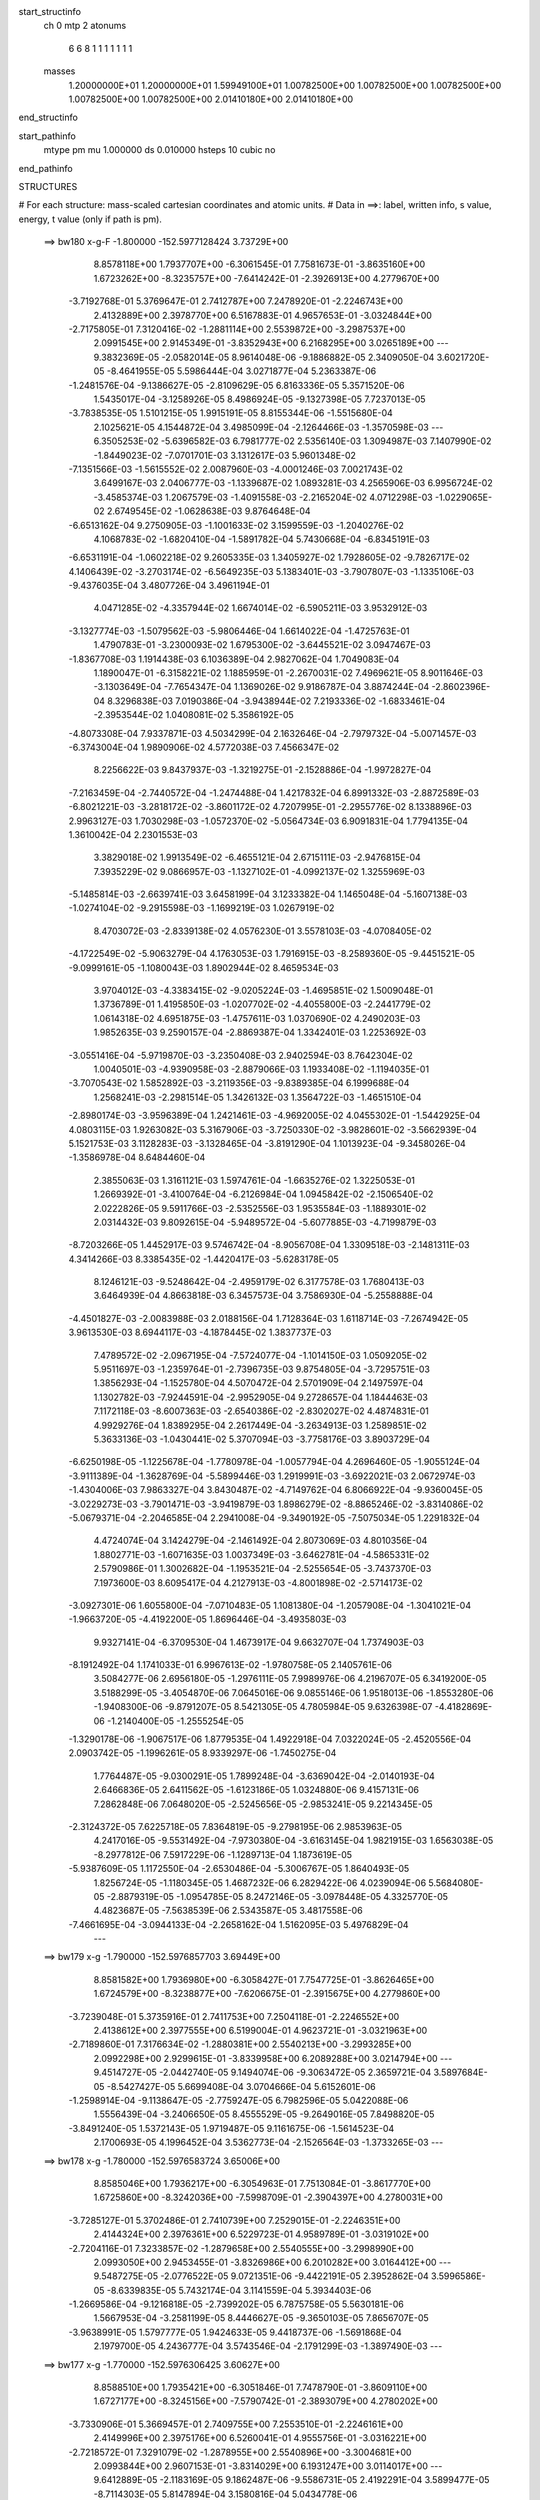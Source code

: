 start_structinfo
   ch         0
   mtp        2
   atonums
      6   6   8   1   1   1   1   1   1   1
   masses
     1.20000000E+01  1.20000000E+01  1.59949100E+01  1.00782500E+00  1.00782500E+00
     1.00782500E+00  1.00782500E+00  1.00782500E+00  2.01410180E+00  2.01410180E+00
end_structinfo

start_pathinfo
   mtype      pm
   mu         1.000000
   ds         0.010000
   hsteps     10
   cubic      no
end_pathinfo

STRUCTURES

# For each structure: mass-scaled cartesian coordinates and atomic units.
# Data in ==>: label, written info, s value, energy, t value (only if path is pm).

 ==>   bw180         x-g-F     -1.800000   -152.5977128424  3.73729E+00
    8.8578118E+00    1.7937707E+00   -6.3061545E-01    7.7581673E-01   -3.8635160E+00
    1.6723262E+00   -8.3235757E+00   -7.6414242E-01   -2.3926913E+00    4.2779670E+00
   -3.7192768E-01    5.3769647E-01    2.7412787E+00    7.2478920E-01   -2.2246743E+00
    2.4132889E+00    2.3978770E+00    6.5167883E-01    4.9657653E-01   -3.0324844E+00
   -2.7175805E-01    7.3120416E-02   -1.2881114E+00    2.5539872E+00   -3.2987537E+00
    2.0991545E+00    2.9145349E-01   -3.8352943E+00    6.2168295E+00    3.0265189E+00
    ---
    9.3832369E-05   -2.0582014E-05    8.9614048E-06   -9.1886882E-05    2.3409050E-04
    3.6021720E-05   -8.4641955E-05    5.5986444E-04    3.0271877E-04    5.2363387E-06
   -1.2481576E-04   -9.1386627E-05   -2.8109629E-05    6.8163336E-05    5.3571520E-06
    1.5435017E-04   -3.1258926E-05    8.4986924E-05   -9.1327398E-05    7.7237013E-05
   -3.7838535E-05    1.5101215E-05    1.9915191E-05    8.8155344E-06   -1.5515680E-04
    2.1025621E-05    4.1544872E-04    3.4985099E-04   -2.1264466E-03   -1.3570598E-03
    ---
    6.3505253E-02   -5.6396582E-03    6.7981777E-02    2.5356140E-03    1.3094987E-03
    7.1407990E-02   -1.8449023E-02   -7.0701701E-03    3.1312617E-03    5.9601348E-02
   -7.1351566E-03   -1.5615552E-02    2.0087960E-03   -4.0001246E-03    7.0021743E-02
    3.6499167E-03    2.0406777E-03   -1.1339687E-02    1.0893281E-03    4.2565906E-03
    6.9956724E-02   -3.4585374E-03    1.2067579E-03   -1.4091558E-03   -2.2165204E-02
    4.0712298E-03   -1.0229065E-02    2.6749545E-02   -1.0628638E-03    9.8764648E-04
   -6.6513162E-04    9.2750905E-03   -1.1001633E-02    3.1599559E-03   -1.2040276E-02
    4.1068783E-02   -1.6820410E-04   -1.5891782E-04    5.7430668E-04   -6.8345191E-03
   -6.6531191E-04   -1.0602218E-02    9.2605335E-03    1.3405927E-02    1.7928605E-02
   -9.7826717E-02    4.1406439E-02   -3.2703174E-02   -6.5649235E-03    5.1383401E-03
   -3.7907807E-03   -1.1335106E-03   -9.4376035E-04    3.4807726E-04    3.4961194E-01
    4.0471285E-02   -4.3357944E-02    1.6674014E-02   -6.5905211E-03    3.9532912E-03
   -3.1327774E-03   -1.5079562E-03   -5.9806446E-04    1.6614022E-04   -1.4725763E-01
    1.4790783E-01   -3.2300093E-02    1.6795300E-02   -3.6445521E-02    3.0947467E-03
   -1.8367708E-03    1.1914438E-03    6.1036389E-04    2.9827062E-04    1.7049083E-04
    1.1890047E-01   -6.3158221E-02    1.1885959E-01   -2.2670031E-02    7.4969621E-05
    8.9011646E-03   -3.1303649E-04   -7.7654347E-04    1.1369026E-02    9.9186787E-04
    3.8874244E-04   -2.8602396E-04    8.3296838E-03    7.0190386E-04   -3.9438944E-02
    7.2193336E-02   -1.6833461E-04   -2.3953544E-02    1.0408081E-02    5.3586192E-05
   -4.8073308E-04    7.9337871E-03    4.5034299E-04    2.1632646E-04   -2.7979732E-04
   -5.0071457E-03   -6.3743004E-04    1.9890906E-02    4.5772038E-03    7.4566347E-02
    8.2256622E-03    9.8437937E-03   -1.3219275E-01   -2.1528886E-04   -1.9972827E-04
   -7.2163459E-04   -2.7440572E-04   -1.2474488E-04    1.4217832E-04    6.8991332E-03
   -2.8872589E-03   -6.8021221E-03   -3.2818172E-02   -3.8601172E-02    4.7207995E-01
   -2.2955776E-02    8.1338896E-03    2.9963127E-03    1.7030298E-03   -1.0572370E-02
   -5.0564734E-03    6.9091831E-04    1.7794135E-04    1.3610042E-04    2.2301553E-03
    3.3829018E-02    1.9913549E-02   -6.4655121E-04    2.6715111E-03   -2.9476815E-04
    7.3935229E-02    9.0866957E-03   -1.1327102E-01   -4.0992137E-02    1.3255969E-03
   -5.1485814E-03   -2.6639741E-03    3.6458199E-04    3.1233382E-04    1.1465048E-04
   -5.1607138E-03   -1.0274104E-02   -9.2915598E-03   -1.1699219E-03    1.0267919E-02
    8.4703072E-03   -2.8339138E-02    4.0576230E-01    3.5578103E-03   -4.0708405E-02
   -4.1722549E-02   -5.9063279E-04    4.1763053E-03    1.7916915E-03   -8.2589360E-05
   -9.4451521E-05   -9.0999161E-05   -1.1080043E-03    1.8902944E-02    8.4659534E-03
    3.9704012E-03   -4.3383415E-02   -9.0205224E-03   -1.4695851E-02    1.5009048E-01
    1.3736789E-01    1.4195850E-03   -1.0207702E-02   -4.4055800E-03   -2.2441779E-02
    1.0614318E-02    4.6951875E-03   -1.4757611E-03    1.0370690E-02    4.2490203E-03
    1.9852635E-03    9.2590157E-04   -2.8869387E-04    1.3342401E-03    1.2253692E-03
   -3.0551416E-04   -5.9719870E-03   -3.2350408E-03    2.9402594E-03    8.7642304E-02
    1.0040501E-03   -4.9390958E-03   -2.8879066E-03    1.1933408E-02   -1.1194035E-01
   -3.7070543E-02    1.5852892E-03   -3.2119356E-03   -9.8389385E-04    6.1999688E-04
    1.2568241E-03   -2.2981514E-05    1.3426132E-03    1.3564722E-03   -1.4651510E-04
   -2.8980174E-03   -3.9596389E-04    1.2421461E-03   -4.9692005E-02    4.0455302E-01
   -1.5442925E-04    4.0803115E-03    1.9263082E-03    5.3167906E-03   -3.7250330E-02
   -3.9828601E-02   -3.5662939E-04    5.1521753E-03    3.1128283E-03   -3.1328465E-04
   -3.8191290E-04    1.1013923E-04   -9.3458026E-04   -1.3586978E-04    8.6484460E-04
    2.3855063E-03    1.3161121E-03    1.5974761E-04   -1.6635276E-02    1.3225053E-01
    1.2669392E-01   -3.4100764E-04   -6.2126984E-04    1.0945842E-02   -2.1506540E-02
    2.0222826E-05    9.5911766E-03   -2.5352556E-03    1.9535584E-03   -1.1889301E-02
    2.0314432E-03    9.8092615E-04   -5.9489572E-04   -5.6077885E-03   -4.7199879E-03
   -8.7203266E-05    1.4452917E-03    9.5746742E-04   -8.9056708E-04    1.3309518E-03
   -2.1481311E-03    4.3414266E-03    8.3385435E-02   -1.4420417E-03   -5.6283178E-05
    8.1246121E-03   -9.5248642E-04   -2.4959179E-02    6.3177578E-03    1.7680413E-03
    3.6464939E-04    4.8663818E-03    6.3457573E-04    3.7586930E-04   -5.2558888E-04
   -4.4501827E-03   -2.0083988E-03    2.0188156E-04    1.7128364E-03    1.6118714E-03
   -7.2674942E-05    3.9613530E-03    8.6944117E-03   -4.1878445E-02    1.3837737E-03
    7.4789572E-02   -2.0967195E-04   -7.5724077E-04   -1.1014150E-03    1.0509205E-02
    5.9511697E-03   -1.2359764E-01   -2.7396735E-03    9.8754805E-04   -3.7295751E-03
    1.3856293E-04   -1.1525780E-04    4.5070472E-04    2.5701909E-04    2.1497597E-04
    1.1302782E-03   -7.9244591E-04   -2.9952905E-04    9.2728657E-04    1.1844463E-03
    7.1172118E-03   -8.6007363E-03   -2.6540386E-02   -2.8302027E-02    4.4874831E-01
    4.9929276E-04    1.8389295E-04    2.2617449E-04   -3.2634913E-03    1.2589851E-02
    5.3633136E-03   -1.0430441E-02    5.3707094E-03   -3.7758176E-03    3.8903729E-04
   -6.6250198E-05   -1.1225678E-04   -1.7780978E-04   -1.0057794E-04    4.2696460E-05
   -1.9055124E-04   -3.9111389E-04   -1.3628769E-04   -5.5899446E-03    1.2919991E-03
   -3.6922021E-03    2.0672974E-03   -1.4304006E-03    7.9863327E-04    3.8430487E-02
   -4.7149762E-04    6.8066922E-04   -9.9360045E-05   -3.0229273E-03   -3.7901471E-03
   -3.9419879E-03    1.8986279E-02   -8.8865246E-02   -3.8314086E-02   -5.0679371E-04
   -2.2046585E-04    2.2941008E-04   -9.3490192E-05   -7.5075034E-05    1.2291832E-04
    4.4724074E-04    3.1424279E-04   -2.1461492E-04    2.8073069E-03    4.8010356E-04
    1.8802771E-03   -1.6071635E-03    1.0037349E-03   -3.6462781E-04   -4.5865331E-02
    2.5790986E-01    1.3002682E-04   -1.1953521E-04   -2.5255654E-05   -3.7437370E-03
    7.1973600E-03    8.6095417E-04    4.2127913E-03   -4.8001898E-02   -2.5714173E-02
   -3.0927301E-06    1.6055800E-04   -7.0710483E-05    1.1081380E-04   -1.2057908E-04
   -1.3041021E-04   -1.9663720E-05   -4.4192200E-05    1.8696446E-04   -3.4935803E-03
    9.9327141E-04   -6.3709530E-04    1.4673917E-04    9.6632707E-04    1.7374903E-03
   -8.1912492E-04    1.1741033E-01    6.9967613E-02   -1.9780758E-05    2.1405761E-06
    3.5084277E-06    2.6956180E-05   -1.2976111E-05    7.9989976E-06    4.2196707E-05
    6.3419200E-05    3.5188299E-05   -3.4054870E-06    7.0645016E-06    9.0855146E-06
    1.9518013E-06   -1.8553280E-06   -1.9408300E-06   -9.8791207E-05    8.5421305E-05
    4.7805984E-05    9.6326398E-07   -4.4182869E-06   -1.2140400E-05   -1.2555254E-05
   -1.3290178E-06   -1.9067517E-06    1.8779535E-04    1.4922918E-04    7.0322024E-05
   -2.4520556E-04    2.0903742E-05   -1.1996261E-05    8.9339297E-06   -1.7450275E-04
    1.7764487E-05   -9.0300291E-05    1.7899248E-04   -3.6369042E-04   -2.0140193E-04
    2.6466836E-05    2.6411562E-05   -1.6123186E-05    1.0324880E-06    9.4157131E-06
    7.2862848E-06    7.0648020E-05   -2.5245656E-05   -2.9853241E-05    9.2214345E-05
   -2.3124372E-05    7.6225718E-05    7.8364819E-05   -9.2798195E-06    2.9853963E-05
    4.2417016E-05   -9.5531492E-04   -7.9730380E-04   -3.6163145E-04    1.9821915E-03
    1.6563038E-05   -8.2977812E-06    7.5917229E-06   -1.1289713E-04    1.1873619E-05
   -5.9387609E-05    1.1172550E-04   -2.6530486E-04   -5.3006767E-05    1.8640493E-05
    1.8256724E-05   -1.1180345E-05    1.4687232E-06    6.2829422E-06    4.0239094E-06
    5.5684080E-05   -2.8879319E-05   -1.0954785E-05    8.2472146E-05   -3.0978448E-05
    4.3325770E-05    4.4823687E-05   -7.5638539E-06    2.5343587E-05    3.4817558E-06
   -7.4661695E-04   -3.0944133E-04   -2.2658162E-04    1.5162095E-03    5.4976829E-04
    ---
 ==>   bw179           x-g     -1.790000   -152.5976857703  3.69449E+00
    8.8581582E+00    1.7936980E+00   -6.3058427E-01    7.7547725E-01   -3.8626465E+00
    1.6724579E+00   -8.3238877E+00   -7.6206675E-01   -2.3915675E+00    4.2779860E+00
   -3.7239048E-01    5.3735916E-01    2.7411753E+00    7.2504118E-01   -2.2246552E+00
    2.4138612E+00    2.3977555E+00    6.5199004E-01    4.9623721E-01   -3.0321963E+00
   -2.7189860E-01    7.3176634E-02   -1.2880381E+00    2.5540213E+00   -3.2993285E+00
    2.0992298E+00    2.9299615E-01   -3.8339958E+00    6.2089288E+00    3.0214794E+00
    ---
    9.4514727E-05   -2.0442740E-05    9.1494074E-06   -9.3063472E-05    2.3659721E-04
    3.5897684E-05   -8.5427427E-05    5.6699408E-04    3.0704666E-04    5.6152601E-06
   -1.2598914E-04   -9.1138647E-05   -2.7759247E-05    6.7982596E-05    5.0422088E-06
    1.5556439E-04   -3.2406650E-05    8.4555529E-05   -9.2649016E-05    7.8498820E-05
   -3.8491240E-05    1.5372143E-05    1.9719487E-05    9.1161675E-06   -1.5614523E-04
    2.1700693E-05    4.1996452E-04    3.5362773E-04   -2.1526564E-03   -1.3733265E-03
    ---
 ==>   bw178           x-g     -1.780000   -152.5976583724  3.65006E+00
    8.8585046E+00    1.7936217E+00   -6.3054963E-01    7.7513084E-01   -3.8617770E+00
    1.6725860E+00   -8.3242036E+00   -7.5998709E-01   -2.3904397E+00    4.2780031E+00
   -3.7285127E-01    5.3702486E-01    2.7410739E+00    7.2529015E-01   -2.2246351E+00
    2.4144324E+00    2.3976361E+00    6.5229723E-01    4.9589789E-01   -3.0319102E+00
   -2.7204116E-01    7.3233857E-02   -1.2879658E+00    2.5540555E+00   -3.2998990E+00
    2.0993050E+00    2.9453455E-01   -3.8326986E+00    6.2010282E+00    3.0164412E+00
    ---
    9.5487275E-05   -2.0776522E-05    9.0721351E-06   -9.4422191E-05    2.3952862E-04
    3.5996586E-05   -8.6339835E-05    5.7432174E-04    3.1141559E-04    5.3934403E-06
   -1.2669586E-04   -9.1216818E-05   -2.7399202E-05    6.7875758E-05    5.5630181E-06
    1.5667953E-04   -3.2581199E-05    8.4446627E-05   -9.3650103E-05    7.8656707E-05
   -3.9638991E-05    1.5797777E-05    1.9424633E-05    9.4418737E-06   -1.5691868E-04
    2.1979700E-05    4.2436777E-04    3.5743546E-04   -2.1791299E-03   -1.3897490E-03
    ---
 ==>   bw177           x-g     -1.770000   -152.5976306425  3.60627E+00
    8.8588510E+00    1.7935421E+00   -6.3051846E-01    7.7478790E-01   -3.8609110E+00
    1.6727177E+00   -8.3245156E+00   -7.5790742E-01   -2.3893079E+00    4.2780202E+00
   -3.7330906E-01    5.3669457E-01    2.7409755E+00    7.2553510E-01   -2.2246161E+00
    2.4149996E+00    2.3975176E+00    6.5260041E-01    4.9555756E-01   -3.0316221E+00
   -2.7218572E-01    7.3291079E-02   -1.2878955E+00    2.5540896E+00   -3.3004681E+00
    2.0993844E+00    2.9607153E-01   -3.8314029E+00    6.1931247E+00    3.0114017E+00
    ---
    9.6412889E-05   -2.1183169E-05    9.1862487E-06   -9.5586731E-05    2.4192291E-04
    3.5899477E-05   -8.7114303E-05    5.8147894E-04    3.1580816E-04    5.0434778E-06
   -1.2740227E-04   -9.1279154E-05   -2.7004739E-05    6.7821646E-05    5.2597832E-06
    1.5777414E-04   -3.2473997E-05    8.4447827E-05   -9.4908587E-05    8.0127955E-05
   -4.0419000E-05    1.5961211E-05    1.9289435E-05    9.8384282E-06   -1.5802710E-04
    2.3226040E-05    4.2906434E-04    3.6127841E-04   -2.2058802E-03   -1.4063366E-03
    ---
 ==>   bw176           x-g     -1.760000   -152.5976025782  3.56310E+00
    8.8592009E+00    1.7934624E+00   -6.3048381E-01    7.7444841E-01   -3.8600484E+00
    1.6728493E+00   -8.3248235E+00   -7.5582375E-01   -2.3881720E+00    4.2780372E+00
   -3.7376382E-01    5.3636830E-01    2.7408792E+00    7.2577604E-01   -2.2245950E+00
    2.4155648E+00    2.3974021E+00    6.5290058E-01    4.9521824E-01   -3.0313329E+00
   -2.7233128E-01    7.3349306E-02   -1.2878272E+00    2.5541207E+00   -3.3010344E+00
    2.0994653E+00    2.9760568E-01   -3.8301100E+00    6.1852198E+00    3.0063622E+00
    ---
    9.7296856E-05   -2.1576278E-05    8.9892167E-06   -9.6756666E-05    2.4433744E-04
    3.6380383E-05   -8.8038663E-05    5.8911734E-04    3.2036126E-04    4.9544136E-06
   -1.2825959E-04   -9.1234559E-05   -2.6721604E-05    6.7664494E-05    5.9248811E-06
    1.5884732E-04   -3.2130013E-05    8.4485918E-05   -9.6087550E-05    8.1263149E-05
   -4.1303380E-05    1.6399174E-05    1.9201151E-05    8.5714755E-06   -1.5897229E-04
    2.3519101E-05    4.3327995E-04    3.6515426E-04   -2.2328991E-03   -1.4230832E-03
    ---
 ==>   bw175           x-g     -1.750000   -152.5975741786  3.52054E+00
    8.8595473E+00    1.7933897E+00   -6.3045264E-01    7.7410893E-01   -3.8591824E+00
    1.6729740E+00   -8.3251355E+00   -7.5373608E-01   -2.3870402E+00    4.2780503E+00
   -3.7421558E-01    5.3604605E-01    2.7407858E+00    7.2601296E-01   -2.2245759E+00
    2.4161270E+00    2.3972867E+00    6.5319573E-01    4.9487692E-01   -3.0310468E+00
   -2.7247886E-01    7.3408536E-02   -1.2877590E+00    2.5541529E+00   -3.3015949E+00
    2.0995491E+00    2.9913698E-01   -3.8288171E+00    6.1773149E+00    3.0013255E+00
    ---
    9.8479207E-05   -2.1581182E-05    9.3175096E-06   -9.7946518E-05    2.4694472E-04
    3.6374185E-05   -8.8929693E-05    5.9668480E-04    3.2493261E-04    3.8106658E-06
   -1.2872462E-04   -9.1619129E-05   -2.6394557E-05    6.7344019E-05    5.7379630E-06
    1.5996516E-04   -3.3021030E-05    8.4104625E-05   -9.7415486E-05    8.1698739E-05
   -4.2416406E-05    1.6706072E-05    1.9050323E-05    8.9710541E-06   -1.5984291E-04
    2.4116975E-05    4.3769984E-04    3.6906340E-04   -2.2601902E-03   -1.4399930E-03
    ---
 ==>   bw174           x-g     -1.740000   -152.5975454348  3.47859E+00
    8.8598867E+00    1.7933134E+00   -6.3041800E-01    7.7376252E-01   -3.8583198E+00
    1.6730987E+00   -8.3254434E+00   -7.5165241E-01   -2.3859044E+00    4.2780653E+00
   -3.7466533E-01    5.3572882E-01    2.7406944E+00    7.2624788E-01   -2.2245568E+00
    2.4166862E+00    2.3971723E+00    6.5348987E-01    4.9453559E-01   -3.0307587E+00
   -2.7262744E-01    7.3467767E-02   -1.2876927E+00    2.5541850E+00   -3.3021527E+00
    2.0996342E+00    3.0066829E-01   -3.8275271E+00    6.1694058E+00    2.9962887E+00
    ---
    9.9115310E-05   -2.1974454E-05    9.3274504E-06   -9.9346728E-05    2.4959271E-04
    3.6251574E-05   -8.9661502E-05    6.0400651E-04    3.2945308E-04    4.2030765E-06
   -1.2963313E-04   -9.1299302E-05   -2.6000280E-05    6.7249319E-05    5.4249881E-06
    1.6116135E-04   -3.2745568E-05    8.4225054E-05   -9.8651529E-05    8.2830396E-05
   -4.3281258E-05    1.7153638E-05    1.8787487E-05    9.3927027E-06   -1.6070394E-04
    2.5450117E-05    4.4253440E-04    3.7300693E-04   -2.2877597E-03   -1.4570680E-03
    ---
 ==>   bw173           x-g     -1.730000   -152.5975163511  3.43724E+00
    8.8602262E+00    1.7932338E+00   -6.3038682E-01    7.7341958E-01   -3.8574607E+00
    1.6732234E+00   -8.3257554E+00   -7.4956474E-01   -2.3847646E+00    4.2780804E+00
   -3.7511106E-01    5.3541460E-01    2.7406061E+00    7.2647978E-01   -2.2245378E+00
    2.4172423E+00    2.3970608E+00    6.5378000E-01    4.9419426E-01   -3.0304686E+00
   -2.7277702E-01    7.3525993E-02   -1.2876275E+00    2.5542151E+00   -3.3027076E+00
    2.0997222E+00    3.0219676E-01   -3.8262399E+00    6.1614966E+00    2.9912520E+00
    ---
    9.9810214E-05   -2.2462537E-05    9.3604235E-06   -1.0040354E-04    2.5167472E-04
    3.6251463E-05   -9.0506911E-05    6.1149613E-04    3.3404275E-04    4.2593348E-06
   -1.3041155E-04   -9.1210496E-05   -2.5566261E-05    6.7092800E-05    5.1998951E-06
    1.6229510E-04   -3.2163801E-05    8.4419033E-05   -1.0014184E-04    8.5246926E-05
   -4.3762437E-05    1.7413911E-05    1.8723688E-05    9.0574368E-06   -1.6169446E-04
    2.6885121E-05    4.4729523E-04    3.7698456E-04   -2.3156059E-03   -1.4743063E-03
    ---
 ==>   bw172           x-g     -1.720000   -152.5974869120  3.39646E+00
    8.8605692E+00    1.7931610E+00   -6.3035218E-01    7.7308009E-01   -3.8565982E+00
    1.6733481E+00   -8.3260633E+00   -7.4747308E-01   -2.3836248E+00    4.2780934E+00
   -3.7555479E-01    5.3510338E-01    2.7405188E+00    7.2670666E-01   -2.2245177E+00
    2.4177945E+00    2.3969494E+00    6.5406511E-01    4.9385293E-01   -3.0301815E+00
   -2.7292861E-01    7.3585224E-02   -1.2875652E+00    2.5542452E+00   -3.3032568E+00
    2.0998116E+00    3.0372239E-01   -3.8249527E+00    6.1535847E+00    2.9862153E+00
    ---
    1.0058367E-04   -2.2377292E-05    9.3043977E-06   -1.0150279E-04    2.5462586E-04
    3.6557683E-05   -9.1509660E-05    6.1944260E-04    3.3879615E-04    4.2169454E-06
   -1.3140459E-04   -9.1177673E-05   -2.5261283E-05    6.6744395E-05    6.0045022E-06
    1.6333119E-04   -3.3119794E-05    8.3890684E-05   -1.0136775E-04    8.5064608E-05
   -4.5125861E-05    1.7693151E-05    1.8388224E-05    8.8218727E-06   -1.6233448E-04
    2.7200300E-05    4.5160787E-04    3.8099660E-04   -2.3437348E-03   -1.4917125E-03
    ---
 ==>   bw171           x-g     -1.710000   -152.5974571209  3.35626E+00
    8.8609087E+00    1.7930848E+00   -6.3032100E-01    7.7274061E-01   -3.8557391E+00
    1.6734728E+00   -8.3263753E+00   -7.4537741E-01   -2.3824809E+00    4.2781075E+00
   -3.7599651E-01    5.3479619E-01    2.7404354E+00    7.2693053E-01   -2.2244986E+00
    2.4183446E+00    2.3968369E+00    6.5434721E-01    4.9351060E-01   -3.0298933E+00
   -2.7308120E-01    7.3645458E-02   -1.2875050E+00    2.5542773E+00   -3.3038046E+00
    2.0999053E+00    3.0524660E-01   -3.8236683E+00    6.1456712E+00    2.9811800E+00
    ---
    1.0132212E-04   -2.2530425E-05    9.4292110E-06   -1.0253192E-04    2.5707170E-04
    3.6539162E-05   -9.2518039E-05    6.2717793E-04    3.4339717E-04    4.1267804E-06
   -1.3221436E-04   -9.1152548E-05   -2.4793581E-05    6.6509120E-05    5.8417915E-06
    1.6438413E-04   -3.3589794E-05    8.3660687E-05   -1.0268206E-04    8.6402518E-05
   -4.5969804E-05    1.8067527E-05    1.8028750E-05    9.4299134E-06   -1.6317738E-04
    2.8598833E-05    4.5638543E-04    3.8504368E-04   -2.3721486E-03   -1.5092886E-03
    ---
 ==>   bw170         x-g-F     -1.700000   -152.5974269770  3.31663E+00
    8.8612481E+00    1.7930051E+00   -6.3028982E-01    7.7239420E-01   -3.8548835E+00
    1.6735941E+00   -8.3266832E+00   -7.4328574E-01   -2.3813331E+00    4.2781206E+00
   -3.7643522E-01    5.3449401E-01    2.7403531E+00    7.2715139E-01   -2.2244795E+00
    2.4188907E+00    2.3967285E+00    6.5462629E-01    4.9316927E-01   -3.0296052E+00
   -2.7323480E-01    7.3706696E-02   -1.2874458E+00    2.5543065E+00   -3.3043468E+00
    2.0999990E+00    3.0676655E-01   -3.8223839E+00    6.1377564E+00    2.9761433E+00
    ---
    1.0221105E-04   -2.2928967E-05    9.3420637E-06   -1.0405274E-04    2.5969001E-04
    3.6986278E-05   -9.3398813E-05    6.3515591E-04    3.4826075E-04    4.2567091E-06
   -1.3304040E-04   -9.0982612E-05   -2.4442030E-05    6.6300317E-05    5.7597260E-06
    1.6531217E-04   -3.3075619E-05    8.3850702E-05   -1.0382601E-04    8.7357732E-05
   -4.6990426E-05    1.8599623E-05    1.7749827E-05    8.3239201E-06   -1.6379804E-04
    2.9280029E-05    4.6084796E-04    3.8912454E-04   -2.4008406E-03   -1.5270279E-03
    ---
    6.3474046E-02   -5.6312769E-03    6.8007078E-02    2.5401838E-03    1.3087324E-03
    7.1404988E-02   -1.8458553E-02   -7.0581048E-03    3.1308278E-03    5.9607585E-02
   -7.1336765E-03   -1.5595750E-02    2.0035804E-03   -4.0079349E-03    6.9984996E-02
    3.6511363E-03    2.0374084E-03   -1.1340596E-02    1.0932716E-03    4.2663061E-03
    6.9973788E-02   -3.4556085E-03    1.2099716E-03   -1.4043547E-03   -2.2169094E-02
    4.1168480E-03   -1.0223597E-02    2.6759668E-02   -1.0567631E-03    9.9118694E-04
   -6.6189972E-04    9.2937498E-03   -1.1001160E-02    3.1576986E-03   -1.2134602E-02
    4.0904495E-02   -1.6700759E-04   -1.6213561E-04    5.7560964E-04   -6.7952805E-03
   -6.7033809E-04   -1.0602022E-02    9.1819676E-03    1.3525246E-02    1.8071777E-02
   -9.7741767E-02    4.1575341E-02   -3.2537527E-02   -6.5723736E-03    5.1568343E-03
   -3.7814265E-03   -1.1343393E-03   -9.4421359E-04    3.5024210E-04    3.4931969E-01
    4.0638475E-02   -4.3562378E-02    1.6676038E-02   -6.5825060E-03    3.9602994E-03
   -3.1145344E-03   -1.5051970E-03   -5.9421771E-04    1.6744880E-04   -1.4787154E-01
    1.4866224E-01   -3.2133916E-02    1.6794169E-02   -3.6320831E-02    3.0919759E-03
   -1.8430328E-03    1.1852679E-03    6.0884591E-04    2.9743421E-04    1.6938398E-04
    1.1829088E-01   -6.3160532E-02    1.1839904E-01   -2.2649256E-02    7.0399859E-05
    8.7994404E-03   -3.0061720E-04   -7.9202575E-04    1.1380209E-02    9.9267690E-04
    3.8957777E-04   -2.8673755E-04    8.2833187E-03    7.4062385E-04   -3.9422410E-02
    7.2128790E-02   -1.7066627E-04   -2.3982972E-02    1.0546830E-02    6.3332402E-05
   -4.8896794E-04    7.9124536E-03    4.4896471E-04    2.1598722E-04   -2.7987596E-04
   -5.0116032E-03   -6.5509273E-04    1.9981745E-02    4.5817950E-03    7.4661227E-02
    8.1186286E-03    9.9823105E-03   -1.3218281E-01   -2.1482133E-04   -1.9780343E-04
   -7.2241943E-04   -2.7528256E-04   -1.2472684E-04    1.4129281E-04    6.8698563E-03
   -2.8914713E-03   -6.7416705E-03   -3.2430013E-02   -3.9113261E-02    4.7204413E-01
   -2.2915452E-02    7.9073609E-03    2.9049836E-03    1.6895430E-03   -1.0569609E-02
   -5.0741398E-03    6.8826779E-04    1.8240443E-04    1.3382500E-04    2.3029706E-03
    3.3800406E-02    1.9953415E-02   -6.3978365E-04    2.6426037E-03   -2.8291682E-04
    7.3785663E-02    8.8632408E-03   -1.1319556E-01   -4.1114106E-02    1.3139096E-03
   -5.1299683E-03   -2.6649061E-03    3.6226932E-04    3.1107570E-04    1.1466157E-04
   -5.1936867E-03   -1.0342969E-02   -9.3521692E-03   -1.1455747E-03    1.0314812E-02
    8.5005896E-03   -2.7527023E-02    4.0546398E-01    3.4701324E-03   -4.0829693E-02
   -4.1847819E-02   -5.8311171E-04    4.1778627E-03    1.7986529E-03   -8.1476102E-05
   -9.4414998E-05   -9.0083718E-05   -1.0738380E-03    1.8839212E-02    8.4586334E-03
    3.8785984E-03   -4.3368496E-02   -9.0749674E-03   -1.4378723E-02    1.5054816E-01
    1.3783560E-01    1.3999372E-03   -1.0212326E-02   -4.4161706E-03   -2.2400821E-02
    1.0498813E-02    4.6553386E-03   -1.4850512E-03    1.0369397E-02    4.2688611E-03
    1.9900071E-03    9.2180869E-04   -2.9094398E-04    1.3337227E-03    1.2229255E-03
   -3.0443783E-04   -5.9741775E-03   -3.2298494E-03    2.9451038E-03    8.7581481E-02
    9.9110671E-04   -4.9385548E-03   -2.8926653E-03    1.1809195E-02   -1.1188626E-01
   -3.7144789E-02    1.5969426E-03   -3.2236085E-03   -9.9916629E-04    6.2394497E-04
    1.2592899E-03   -2.2014461E-05    1.3428760E-03    1.3522188E-03   -1.4634393E-04
   -2.8997087E-03   -3.8951255E-04    1.2448342E-03   -4.9267384E-02    4.0438697E-01
   -1.4632380E-04    4.0852357E-03    1.9326158E-03    5.2797085E-03   -3.7313726E-02
   -3.9900011E-02   -3.5401964E-04    5.1326287E-03    3.1187018E-03   -3.1632910E-04
   -3.8262820E-04    1.1126118E-04   -9.3335032E-04   -1.3624536E-04    8.6427532E-04
    2.3933073E-03    1.3125450E-03    1.5749736E-04   -1.6525815E-02    1.3253408E-01
    1.2692566E-01   -3.3372316E-04   -6.3303958E-04    1.0954374E-02   -2.1500106E-02
    1.7377975E-05    9.5137102E-03   -2.5416575E-03    1.9676598E-03   -1.1885826E-02
    2.0312653E-03    9.7760050E-04   -5.9672073E-04   -5.6229900E-03   -4.7108667E-03
   -8.6008118E-05    1.4475641E-03    9.5902617E-04   -8.8977978E-04    1.3298493E-03
   -2.1389766E-03    4.2920192E-03    8.3362275E-02   -1.4350898E-03   -6.1462409E-05
    8.1149205E-03   -9.5805441E-04   -2.4966937E-02    6.4029181E-03    1.7773158E-03
    3.5247023E-04    4.8801816E-03    6.3099976E-04    3.7281072E-04   -5.2490747E-04
   -4.4484797E-03   -1.9956040E-03    2.0275218E-04    1.7164724E-03    1.6085928E-03
   -7.2575453E-05    3.9320759E-03    8.7269221E-03   -4.1878056E-02    1.3749187E-03
    7.4831843E-02   -2.1323151E-04   -7.5537930E-04   -1.1044481E-03    1.0423559E-02
    6.0370085E-03   -1.2359923E-01   -2.7319540E-03    9.9184198E-04   -3.7175296E-03
    1.3831100E-04   -1.1590628E-04    4.4944081E-04    2.6033616E-04    2.1542381E-04
    1.1304325E-03   -7.9148505E-04   -2.9917021E-04    9.2888841E-04    1.1823348E-03
    7.1348733E-03   -8.6368486E-03   -2.6262365E-02   -2.8627947E-02    4.4873488E-01
    4.9775103E-04    1.7998548E-04    2.2307180E-04   -3.2736362E-03    1.2557921E-02
    5.4162851E-03   -1.0451382E-02    5.5495102E-03   -3.6765916E-03    3.8737372E-04
   -7.0115867E-05   -1.1343106E-04   -1.7652627E-04   -9.8705538E-05    4.1400108E-05
   -1.9080110E-04   -3.8943421E-04   -1.3433419E-04   -5.5750849E-03    1.2868176E-03
   -3.6753658E-03    2.0792505E-03   -1.4342246E-03    7.9602640E-04    3.8472000E-02
   -4.6866822E-04    6.7722131E-04   -9.7544161E-05   -2.9858484E-03   -3.7977973E-03
   -3.9497573E-03    1.9093819E-02   -8.8304093E-02   -3.8578664E-02   -5.0453435E-04
   -2.2324921E-04    2.3018432E-04   -9.6314442E-05   -7.6906510E-05    1.2271373E-04
    4.4203135E-04    3.1292356E-04   -2.1242025E-04    2.8208045E-03    4.7301462E-04
    1.8758547E-03   -1.6218082E-03    1.0137142E-03   -3.7325766E-04   -4.6254795E-02
    2.5630376E-01    1.2821601E-04   -1.1598673E-04   -2.8629696E-05   -3.7720305E-03
    7.1849865E-03    8.7634656E-04    4.3875202E-03   -4.8264430E-02   -2.6112140E-02
   -7.6782570E-06    1.5703313E-04   -6.7837972E-05    1.0897607E-04   -1.2018129E-04
   -1.2902492E-04   -1.7547607E-05   -4.3007851E-05    1.8621556E-04   -3.5104730E-03
    1.0166627E-03   -6.3398570E-04    1.4096711E-04    9.7315628E-04    1.7483106E-03
   -1.2136601E-03    1.1815518E-01    7.1020438E-02   -2.1611394E-05    2.6045122E-06
    3.8549630E-06    2.8772457E-05   -1.4445567E-05    8.1865176E-06    4.9804900E-05
    7.7365060E-05    4.2688756E-05   -3.6957372E-06    7.8618174E-06    9.8982886E-06
    2.1277492E-06   -2.2771075E-06   -2.0370633E-06   -1.0721610E-04    9.1207514E-05
    5.0916628E-05    2.4318491E-06   -5.8307119E-06   -1.2411112E-05   -1.3419958E-05
   -1.3651394E-06   -1.3269116E-06    2.1536925E-04    1.4323453E-04    6.4582332E-05
   -2.8860606E-04    2.2485717E-05   -1.3241269E-05    9.5010089E-06   -1.8725255E-04
    2.0272879E-05   -9.6603541E-05    2.0406093E-04   -4.5635252E-04   -2.5271267E-04
    2.8484615E-05    2.8159244E-05   -1.7402571E-05    1.2399302E-06    1.0347030E-05
    7.7336440E-06    7.4361878E-05   -2.5724657E-05   -3.1096882E-05    9.6914723E-05
   -2.5098890E-05    8.1034662E-05    8.3709316E-05   -1.0722591E-05    3.0185898E-05
    2.2104633E-05   -9.0168046E-04   -8.0153564E-04   -3.9584105E-04    2.1876574E-03
    1.7900437E-05   -9.1717630E-06    8.0129787E-06   -1.2040376E-04    1.3758239E-05
   -6.3191619E-05    1.2688313E-04   -3.3012139E-04   -7.4143430E-05    2.0065559E-05
    1.9448505E-05   -1.2035889E-05    1.7243326E-06    6.8620678E-06    4.1804463E-06
    5.8937041E-05   -3.0220566E-05   -1.0787633E-05    8.7938916E-05   -3.4241097E-05
    4.5402907E-05    4.7166008E-05   -8.3611372E-06    2.6462972E-05   -1.3421328E-05
   -7.2454883E-04   -2.8228194E-04   -2.4623132E-04    1.6770085E-03    5.8863905E-04
    ---
 ==>   bw169           x-g     -1.690000   -152.5973964785  3.27941E+00
    8.8615876E+00    1.7929255E+00   -6.3025518E-01    7.7205126E-01   -3.8540244E+00
    1.6737153E+00   -8.3269912E+00   -7.4119008E-01   -2.3801853E+00    4.2781316E+00
   -3.7686991E-01    5.3419485E-01    2.7402738E+00    7.2736924E-01   -2.2244625E+00
    2.4194348E+00    2.3966211E+00    6.5490136E-01    4.9282795E-01   -3.0293181E+00
   -2.7339040E-01    7.3766930E-02   -1.2873885E+00    2.5543366E+00   -3.3048832E+00
    2.1000955E+00    3.0828509E-01   -3.8211024E+00    6.1298402E+00    2.9711095E+00
    ---
    1.0319667E-04   -2.3432962E-05    9.7846743E-06   -1.0521205E-04    2.6263787E-04
    3.6911497E-05   -9.4411923E-05    6.4315438E-04    3.5310799E-04    3.4295062E-06
   -1.3332474E-04   -9.1183458E-05   -2.4076948E-05    6.6183193E-05    4.7770512E-06
    1.6634248E-04   -3.3087339E-05    8.3750064E-05   -1.0504673E-04    8.7607950E-05
   -4.8178770E-05    1.8874408E-05    1.7277237E-05    9.0131797E-06   -1.6436760E-04
    3.0198063E-05    4.6545945E-04    3.9324031E-04   -2.4298144E-03   -1.5449356E-03
    ---
 ==>   bw168           x-g     -1.680000   -152.5973656231  3.24085E+00
    8.8619236E+00    1.7928493E+00   -6.3022747E-01    7.7171177E-01   -3.8531722E+00
    1.6738331E+00   -8.3273031E+00   -7.3909841E-01   -2.3790295E+00    4.2781436E+00
   -3.7730159E-01    5.3389870E-01    2.7401975E+00    7.2758307E-01   -2.2244434E+00
    2.4199759E+00    2.3965147E+00    6.5517242E-01    4.9248461E-01   -3.0290300E+00
   -2.7354701E-01    7.3829172E-02   -1.2873343E+00    2.5543667E+00   -3.3054168E+00
    2.1001948E+00    3.0980078E-01   -3.8198223E+00    6.1219225E+00    2.9660756E+00
    ---
    1.0376176E-04   -2.3805997E-05    9.4386331E-06   -1.0627868E-04    2.6505815E-04
    3.6805514E-05   -9.5366904E-05    6.5127712E-04    3.5803721E-04    3.6896145E-06
   -1.3421307E-04   -9.0933170E-05   -2.3592418E-05    6.5898644E-05    5.5296713E-06
    1.6741590E-04   -3.2574428E-05    8.3939381E-05   -1.0651539E-04    8.9179261E-05
   -4.9005668E-05    1.9125345E-05    1.6897463E-05    9.6898304E-06   -1.6502749E-04
    3.1192647E-05    4.7000979E-04    3.9739090E-04   -2.4590725E-03   -1.5630105E-03
    ---
 ==>   bw167           x-g     -1.670000   -152.5973344010  3.20283E+00
    8.8622562E+00    1.7927696E+00   -6.3019629E-01    7.7137229E-01   -3.8523235E+00
    1.6739509E+00   -8.3276071E+00   -7.3700274E-01   -2.3778737E+00    4.2781547E+00
   -3.7773226E-01    5.3360656E-01    2.7401222E+00    7.2779389E-01   -2.2244243E+00
    2.4205130E+00    2.3964083E+00    6.5544046E-01    4.9214128E-01   -3.0287439E+00
   -2.7370663E-01    7.3892418E-02   -1.2872791E+00    2.5543958E+00   -3.3059476E+00
    2.1002970E+00    3.1131222E-01   -3.8185436E+00    6.1140034E+00    2.9610417E+00
    ---
    1.0433470E-04   -2.3961760E-05    9.5484866E-06   -1.0754326E-04    2.6782327E-04
    3.6916530E-05   -9.6145297E-05    6.5927264E-04    3.6303686E-04    3.9567593E-06
   -1.3518895E-04   -9.0747795E-05   -2.3227885E-05    6.5625358E-05    5.5461231E-06
    1.6841161E-04   -3.2834107E-05    8.3637566E-05   -1.0789845E-04    8.9702704E-05
   -5.0323747E-05    1.9488675E-05    1.6702113E-05    9.5018295E-06   -1.6576109E-04
    3.2673780E-05    4.7476354E-04    4.0157646E-04   -2.4886195E-03   -1.5812566E-03
    ---
 ==>   bw166           x-g     -1.660000   -152.5973028033  3.16533E+00
    8.8625922E+00    1.7926899E+00   -6.3016512E-01    7.7102588E-01   -3.8514713E+00
    1.6740687E+00   -8.3279070E+00   -7.3490308E-01   -2.3767179E+00    4.2781637E+00
   -3.7815992E-01    5.3331844E-01    2.7400479E+00    7.2800270E-01   -2.2244052E+00
    2.4210481E+00    2.3963039E+00    6.5570449E-01    4.9179794E-01   -3.0284557E+00
   -2.7386625E-01    7.3954660E-02   -1.2872259E+00    2.5544239E+00   -3.3064727E+00
    2.1004006E+00    3.1282224E-01   -3.8172663E+00    6.1060815E+00    2.9560079E+00
    ---
    1.0523786E-04   -2.4282842E-05    9.6652924E-06   -1.0910608E-04    2.7039479E-04
    3.6987061E-05   -9.6914856E-05    6.6750481E-04    3.6815742E-04    3.5463818E-06
   -1.3570000E-04   -9.0771768E-05   -2.2903759E-05    6.5484043E-05    5.5591432E-06
    1.6943599E-04   -3.2886524E-05    8.3349496E-05   -1.0918336E-04    9.0869898E-05
   -5.1336544E-05    2.0003819E-05    1.6380632E-05    9.3336512E-06   -1.6632344E-04
    3.3722453E-05    4.7934358E-04    4.0579853E-04   -2.5184597E-03   -1.5996770E-03
    ---
 ==>   bw165           x-g     -1.650000   -152.5972708440  3.12838E+00
    8.8629248E+00    1.7926137E+00   -6.3013740E-01    7.7067947E-01   -3.8506261E+00
    1.6741865E+00   -8.3282110E+00   -7.3280341E-01   -2.3755580E+00    4.2781738E+00
   -3.7858458E-01    5.3303333E-01    2.7399777E+00    7.2820750E-01   -2.2243862E+00
    2.4215792E+00    2.3961995E+00    6.5596349E-01    4.9145460E-01   -3.0281656E+00
   -2.7402889E-01    7.4017907E-02   -1.2871747E+00    2.5544500E+00   -3.3069935E+00
    2.1005084E+00    3.1432942E-01   -3.8159905E+00    6.0981582E+00    2.9509754E+00
    ---
    1.0611128E-04   -2.4336221E-05    9.3048252E-06   -1.1068832E-04    2.7252012E-04
    3.7452225E-05   -9.7739975E-05    6.7578109E-04    3.7324863E-04    3.5752322E-06
   -1.3652244E-04   -9.0528364E-05   -2.2528121E-05    6.5241606E-05    6.4463528E-06
    1.7038765E-04   -3.3157322E-05    8.3108979E-05   -1.1055356E-04    9.3021287E-05
   -5.2289953E-05    2.0472749E-05    1.6237433E-05    8.3979710E-06   -1.6684564E-04
    3.4989819E-05    4.8403592E-04    4.1005435E-04   -2.5485832E-03   -1.6182656E-03
    ---
 ==>   bw164           x-g     -1.640000   -152.5972385054  3.09193E+00
    8.8632573E+00    1.7925340E+00   -6.3010623E-01    7.7033652E-01   -3.8497774E+00
    1.6742973E+00   -8.3285109E+00   -7.3069975E-01   -2.3743942E+00    4.2781808E+00
   -3.7900521E-01    5.3275224E-01    2.7399094E+00    7.2841029E-01   -2.2243691E+00
    2.4221082E+00    2.3960971E+00    6.5622150E-01    4.9111127E-01   -3.0278785E+00
   -2.7419252E-01    7.4080149E-02   -1.2871255E+00    2.5544771E+00   -3.3075101E+00
    2.1006163E+00    3.1583234E-01   -3.8147161E+00    6.0902334E+00    2.9459444E+00
    ---
    1.0701168E-04   -2.4833151E-05    9.7440407E-06   -1.1196349E-04    2.7552268E-04
    3.7492853E-05   -9.8646020E-05    6.8448938E-04    3.7866853E-04    2.6755961E-06
   -1.3676875E-04   -9.0684056E-05   -2.2162824E-05    6.5128393E-05    5.5569578E-06
    1.7136230E-04   -3.3220821E-05    8.2887120E-05   -1.1185288E-04    9.3173259E-05
   -5.3604452E-05    2.0726313E-05    1.5785493E-05    8.3779133E-06   -1.6724093E-04
    3.5260449E-05    4.8819211E-04    4.1434599E-04   -2.5789989E-03   -1.6370264E-03
    ---
 ==>   bw163           x-g     -1.630000   -152.5972077798  3.05517E+00
    8.8635864E+00    1.7924543E+00   -6.3007851E-01    7.6999704E-01   -3.8489321E+00
    1.6744082E+00   -8.3288149E+00   -7.2860008E-01   -2.3732304E+00    4.2781888E+00
   -3.7942484E-01    5.3247617E-01    2.7398431E+00    7.2860806E-01   -2.2243500E+00
    2.4226323E+00    2.3959967E+00    6.5647649E-01    4.9076593E-01   -3.0275904E+00
   -2.7435716E-01    7.4144399E-02   -1.2870773E+00    2.5545052E+00   -3.3080225E+00
    2.1007341E+00    3.1733384E-01   -3.8134430E+00    6.0823058E+00    2.9409133E+00
    ---
    1.0754721E-04   -2.5179889E-05    9.3506781E-06   -1.1297181E-04    2.7802771E-04
    3.7351066E-05   -9.9529540E-05    6.9207467E-04    3.8346097E-04    2.8725032E-06
   -1.3772304E-04   -9.0377258E-05   -2.1808049E-05    6.4705944E-05    6.4885161E-06
    1.7223183E-04   -3.2687503E-05    8.3076167E-05   -1.1347100E-04    9.4697717E-05
   -5.4615082E-05    2.0930315E-05    1.5364895E-05    9.1701507E-06   -1.6803213E-04
    3.9862422E-05    4.9455238E-04    4.1877603E-04   -2.6104291E-03   -1.6564410E-03
    ---
 ==>   bw162           x-g     -1.620000   -152.5971726839  3.02055E+00
    8.8639120E+00    1.7923781E+00   -6.3004734E-01    7.6965063E-01   -3.8480869E+00
    1.6745190E+00   -8.3291148E+00   -7.2649241E-01   -2.3720666E+00    4.2781958E+00
   -3.7984046E-01    5.3220110E-01    2.7397769E+00    7.2880181E-01   -2.2243330E+00
    2.4231533E+00    2.3958963E+00    6.5672646E-01    4.9042058E-01   -3.0273023E+00
   -2.7452482E-01    7.4208648E-02   -1.2870322E+00    2.5545323E+00   -3.3085320E+00
    2.1008491E+00    3.1883251E-01   -3.8121715E+00    6.0743782E+00    2.9358823E+00
    ---
    1.0837954E-04   -2.5359940E-05    9.7263735E-06   -1.1460216E-04    2.8069911E-04
    3.7352450E-05   -1.0031067E-04    7.0104022E-04    3.8897496E-04    2.5409639E-06
   -1.3815777E-04   -9.0484419E-05   -2.1451420E-05    6.4314533E-05    5.9145165E-06
    1.7317682E-04   -3.3106068E-05    8.2745603E-05   -1.1479605E-04    9.5762290E-05
   -5.5749583E-05    2.1581714E-05    1.4969718E-05    9.2451150E-06   -1.6835553E-04
    3.9225943E-05    4.9820005E-04    4.2303889E-04   -2.6407322E-03   -1.6750827E-03
    ---
 ==>   bw161           x-g     -1.610000   -152.5971391989  2.98560E+00
    8.8642411E+00    1.7922985E+00   -6.3001962E-01    7.6930422E-01   -3.8472486E+00
    1.6746299E+00   -8.3294188E+00   -7.2438475E-01   -2.3708948E+00    4.2782019E+00
   -3.8025407E-01    5.3193105E-01    2.7397136E+00    7.2899356E-01   -2.2243139E+00
    2.4236713E+00    2.3957969E+00    6.5697342E-01    4.9007725E-01   -3.0270131E+00
   -2.7469146E-01    7.4273902E-02   -1.2869890E+00    2.5545584E+00   -3.3090372E+00
    2.1009697E+00    3.2032692E-01   -3.8109027E+00    6.0664478E+00    2.9308541E+00
    ---
    1.0930527E-04   -2.5572891E-05    9.3202182E-06   -1.1615669E-04    2.8293569E-04
    3.7411559E-05   -1.0114218E-04    7.0977094E-04    3.9440233E-04    2.2335283E-06
   -1.3880765E-04   -9.0300777E-05   -2.1181831E-05    6.3966507E-05    6.9788554E-06
    1.7403467E-04   -3.2906712E-05    8.2689168E-05   -1.1601316E-04    9.7480242E-05
   -5.6625476E-05    2.1977651E-05    1.4578815E-05    9.2692876E-06   -1.6887737E-04
    4.0616659E-05    5.0280195E-04    4.2743964E-04   -2.6720399E-03   -1.6943725E-03
    ---
 ==>   bw160         x-g-F     -1.600000   -152.5971053278  2.95115E+00
    8.8645598E+00    1.7922188E+00   -6.2998845E-01    7.6896128E-01   -3.8464068E+00
    1.6747407E+00   -8.3297227E+00   -7.2227309E-01   -2.3697270E+00    4.2782079E+00
   -3.8066366E-01    5.3166401E-01    2.7396534E+00    7.2918229E-01   -2.2242968E+00
    2.4241873E+00    2.3957005E+00    6.5721637E-01    4.8973190E-01   -3.0267250E+00
   -2.7486012E-01    7.4338152E-02   -1.2869468E+00    2.5545835E+00   -3.3095353E+00
    2.1010932E+00    3.2181707E-01   -3.8096339E+00    6.0585173E+00    2.9258259E+00
    ---
    1.0974001E-04   -2.6056508E-05    9.7016995E-06   -1.1721217E-04    2.8579212E-04
    3.7714079E-05   -1.0212289E-04    7.1847765E-04    3.9976581E-04    2.0446768E-06
   -1.3936015E-04   -9.0318944E-05   -2.0611260E-05    6.3840048E-05    6.2504378E-06
    1.7502295E-04   -3.2855756E-05    8.2355861E-05   -1.1751066E-04    9.8323301E-05
   -5.7844180E-05    2.2351732E-05    1.4057501E-05    8.6242245E-06   -1.6920894E-04
    4.2109749E-05    5.0756428E-04    4.3187563E-04   -2.7036442E-03   -1.7138367E-03
    ---
    6.3444573E-02   -5.6230331E-03    6.8031105E-02    2.5445600E-03    1.3074776E-03
    7.1402178E-02   -1.8468218E-02   -7.0462076E-03    3.1303515E-03    5.9613220E-02
   -7.1322282E-03   -1.5576227E-02    1.9986414E-03   -4.0151171E-03    6.9948534E-02
    3.6523566E-03    2.0340534E-03   -1.1341500E-02    1.0968405E-03    4.2746743E-03
    6.9989946E-02   -3.4530311E-03    1.2133124E-03   -1.3995752E-03   -2.2173175E-02
    4.1625695E-03   -1.0216968E-02    2.6768376E-02   -1.0506499E-03    9.9461681E-04
   -6.5873993E-04    9.3136137E-03   -1.1001336E-02    3.1562716E-03   -1.2223222E-02
    4.0737516E-02   -1.6584963E-04   -1.6531596E-04    5.7691396E-04   -6.7556510E-03
   -6.7413548E-04   -1.0600631E-02    9.1060296E-03    1.3635100E-02    1.8207462E-02
   -9.7655279E-02    4.1731196E-02   -3.2388970E-02   -6.5791315E-03    5.1744715E-03
   -3.7733302E-03   -1.1352811E-03   -9.4471094E-04    3.5233196E-04    3.4902109E-01
    4.0792460E-02   -4.3754456E-02    1.6681107E-02   -6.5740514E-03    3.9666332E-03
   -3.0978066E-03   -1.5024383E-03   -5.9054315E-04    1.6872410E-04   -1.4843824E-01
    1.4936986E-01   -3.1984961E-02    1.6796542E-02   -3.6211193E-02    3.0894421E-03
   -1.8489210E-03    1.1797443E-03    6.0764090E-04    2.9668380E-04    1.6835179E-04
    1.1774337E-01   -6.3175340E-02    1.1799436E-01   -2.2631405E-02    6.6418408E-05
    8.7117292E-03   -2.8894835E-04   -8.0592181E-04    1.1390901E-02    9.9318902E-04
    3.9024581E-04   -2.8751415E-04    8.2417016E-03    7.7356362E-04   -3.9405366E-02
    7.2073412E-02   -1.7247189E-04   -2.4009014E-02    1.0668118E-02    7.1717833E-05
   -4.9646368E-04    7.8920800E-03    4.4737024E-04    2.1555968E-04   -2.7997281E-04
   -5.0166196E-03   -6.7026402E-04    2.0067315E-02    4.5856969E-03    7.4745888E-02
    8.0256392E-03    1.0103588E-02   -1.3217372E-01   -2.1423255E-04   -1.9597594E-04
   -7.2306238E-04   -2.7603034E-04   -1.2468932E-04    1.4040969E-04    6.8438737E-03
   -2.8962267E-03   -6.6884403E-03   -3.2093440E-02   -3.9561091E-02    4.7201117E-01
   -2.2878356E-02    7.6942707E-03    2.8176401E-03    1.6771342E-03   -1.0567365E-02
   -5.0901876E-03    6.8615258E-04    1.8667301E-04    1.3153850E-04    2.3709066E-03
    3.3773570E-02    1.9986961E-02   -6.3371588E-04    2.6188112E-03   -2.7117988E-04
    7.3650404E-02    8.6531796E-03   -1.1313010E-01   -4.1220826E-02    1.3025151E-03
   -5.1120351E-03   -2.6652687E-03    3.6028114E-04    3.0985856E-04    1.1465872E-04
   -5.2249720E-03   -1.0407633E-02   -9.4085126E-03   -1.1224322E-03    1.0355504E-02
    8.5273790E-03   -2.6765019E-02    4.0520381E-01    3.3863542E-03   -4.0935253E-02
   -4.1957921E-02   -5.7639145E-04    4.1788034E-03    1.8049018E-03   -8.0506420E-05
   -9.4414921E-05   -8.9195677E-05   -1.0414605E-03    1.8783143E-02    8.4519011E-03
    3.7916970E-03   -4.3356269E-02   -9.1230509E-03   -1.4074772E-02    1.5094977E-01
    1.3824666E-01    1.3807913E-03   -1.0216830E-02   -4.4269696E-03   -2.2359488E-02
    1.0381964E-02    4.6159053E-03   -1.4939569E-03    1.0367811E-02    4.2879519E-03
    1.9939815E-03    9.1816851E-04   -2.9288699E-04    1.3339898E-03    1.2209004E-03
   -3.0361986E-04   -5.9768121E-03   -3.2245549E-03    2.9491726E-03    8.7516722E-02
    9.7829142E-04   -4.9380746E-03   -2.8973838E-03    1.1682721E-02   -1.1182684E-01
   -3.7223247E-02    1.6090082E-03   -3.2361438E-03   -1.0142571E-03    6.2720012E-04
    1.2610798E-03   -2.1008789E-05    1.3435354E-03    1.3485234E-03   -1.4639530E-04
   -2.9016762E-03   -3.8310663E-04    1.2469654E-03   -4.8837532E-02    4.0420391E-01
   -1.3800575E-04    4.0899858E-03    1.9387616E-03    5.2424815E-03   -3.7381194E-02
   -3.9975081E-02   -3.5123764E-04    5.1125485E-03    3.1241958E-03   -3.1898972E-04
   -3.8300794E-04    1.1204985E-04   -9.3228921E-04   -1.3621551E-04    8.6404461E-04
    2.4010702E-03    1.3093646E-03    1.5544495E-04   -1.6416845E-02    1.3283192E-01
    1.2717375E-01   -3.2683832E-04   -6.4489392E-04    1.0962895E-02   -2.1493459E-02
    1.3792777E-05    9.4332857E-03   -2.5478783E-03    1.9823695E-03   -1.1882235E-02
    2.0317159E-03    9.7451396E-04   -5.9813065E-04   -5.6375691E-03   -4.7027967E-03
   -8.4666289E-05    1.4490536E-03    9.6011835E-04   -8.8887338E-04    1.3288070E-03
   -2.1296004E-03    4.2421498E-03    8.3339225E-02   -1.4279464E-03   -6.6623266E-05
    8.1053173E-03   -9.6401487E-04   -2.4975886E-02    6.4941490E-03    1.7866523E-03
    3.4005765E-04    4.8943480E-03    6.2812931E-04    3.7042877E-04   -5.2454541E-04
   -4.4463594E-03   -1.9832870E-03    2.0326431E-04    1.7197673E-03    1.6049919E-03
   -7.2853807E-05    3.9021745E-03    8.7610149E-03   -4.1876854E-02    1.3660858E-03
    7.4877706E-02   -2.1679980E-04   -7.5349122E-04   -1.1074040E-03    1.0336066E-02
    6.1281297E-03   -1.2359809E-01   -2.7249003E-03    9.9640679E-04   -3.7048873E-03
    1.3772900E-04   -1.1676546E-04    4.4865855E-04    2.6352889E-04    2.1616450E-04
    1.1306805E-03   -7.9021472E-04   -2.9856011E-04    9.3000575E-04    1.1804632E-03
    7.1535460E-03   -8.6757441E-03   -2.5975271E-02   -2.8975342E-02    4.4871317E-01
    4.9621496E-04    1.7634732E-04    2.1998036E-04   -3.2831009E-03    1.2526166E-02
    5.4667519E-03   -1.0467785E-02    5.7070973E-03   -3.5846762E-03    3.8571983E-04
   -7.3940870E-05   -1.1460124E-04   -1.7517812E-04   -9.6852149E-05    4.0056708E-05
   -1.9131883E-04   -3.8789137E-04   -1.3237211E-04   -5.5605578E-03    1.2821974E-03
   -3.6584006E-03    2.0897325E-03   -1.4377317E-03    7.9299037E-04    3.8496867E-02
   -4.6698126E-04    6.7372757E-04   -9.5730354E-05   -2.9519396E-03   -3.8064697E-03
   -3.9575671E-03    1.9180846E-02   -8.7710641E-02   -3.8807779E-02   -5.0038241E-04
   -2.2667310E-04    2.3210030E-04   -9.8803950E-05   -7.8730677E-05    1.2057029E-04
    4.3698967E-04    3.1402885E-04   -2.0916145E-04    2.8350937E-03    4.6700612E-04
    1.8726695E-03   -1.6346074E-03    1.0236222E-03   -3.8139637E-04   -4.6577944E-02
    2.5455751E-01    1.2628857E-04   -1.1242356E-04   -3.1831466E-05   -3.7993983E-03
    7.1708890E-03    8.9082809E-04    4.5499037E-03   -4.8487658E-02   -2.6486048E-02
   -1.2264146E-05    1.5372971E-04   -6.4966295E-05    1.0713630E-04   -1.1980627E-04
   -1.2759090E-04   -1.5284852E-05   -4.1651979E-05    1.8546121E-04   -3.5246749E-03
    1.0397185E-03   -6.2983554E-04    1.3592529E-04    9.7933279E-04    1.7586648E-03
   -1.5749360E-03    1.1876890E-01    7.1988782E-02   -2.3576755E-05    3.1319424E-06
    4.2433386E-06    3.0452253E-05   -1.6011659E-05    8.2850124E-06    5.8641250E-05
    9.4095408E-05    5.1712099E-05   -3.9915590E-06    8.7743822E-06    1.0770889E-05
    2.3145518E-06   -2.7496157E-06   -2.1222621E-06   -1.1607473E-04    9.7212797E-05
    5.4088409E-05    4.2728179E-06   -7.5005972E-06   -1.2533346E-05   -1.4236705E-05
   -1.4021320E-06   -5.3788837E-07    2.4574405E-04    1.3135499E-04    5.5027383E-05
   -3.3773405E-04    2.4151156E-05   -1.4644703E-05    9.9996393E-06   -1.9919387E-04
    2.3298973E-05   -1.0275467E-04    2.3286457E-04   -5.7034354E-04   -3.1642099E-04
    3.0251344E-05    3.0116009E-05   -1.8915729E-05    1.5353239E-06    1.1489616E-05
    8.4321934E-06    7.7894580E-05   -2.6279655E-05   -3.2373146E-05    1.0097291E-04
   -2.8595835E-05    8.4832034E-05    8.8727632E-05   -1.2310662E-05    3.1318992E-05
   -7.1506910E-06   -7.9967287E-04   -7.8115195E-04   -4.3188595E-04    2.4048382E-03
    1.9286601E-05   -1.0078767E-05    8.3756474E-06   -1.2716389E-04    1.5939934E-05
   -6.6655739E-05    1.4431913E-04   -4.0928632E-04   -1.0134690E-04    2.1470328E-05
    2.0518385E-05   -1.2914675E-05    2.0101459E-06    7.4661821E-06    4.2969899E-06
    6.2086505E-05   -3.1639125E-05   -1.0487529E-05    9.3002477E-05   -3.7790737E-05
    4.7090321E-05    4.9116221E-05   -9.2040343E-06    2.7283297E-05   -3.6681218E-05
   -6.7270710E-04   -2.3710532E-04   -2.6659543E-04    1.8481276E-03    6.2636888E-04
    ---
 ==>   bw159           x-g     -1.590000   -152.5970710638  2.91871E+00
    8.8648820E+00    1.7921426E+00   -6.2996074E-01    7.6862179E-01   -3.8455685E+00
    1.6748516E+00   -8.3300227E+00   -7.2016542E-01   -2.3685552E+00    4.2782119E+00
   -3.8107125E-01    5.3139998E-01    2.7395932E+00    7.2936902E-01   -2.2242798E+00
    2.4246993E+00    2.3956042E+00    6.5745530E-01    4.8938656E-01   -3.0264369E+00
   -2.7503078E-01    7.4404410E-02   -1.2869067E+00    2.5546076E+00   -3.3100292E+00
    2.1012195E+00    3.2330580E-01   -3.8083680E+00    6.0505841E+00    2.9207963E+00
    ---
    1.1041457E-04   -2.6336279E-05    9.6627922E-06   -1.1830615E-04    2.8834827E-04
    3.8153732E-05   -1.0317967E-04    7.2727708E-04    4.0509123E-04    1.5965078E-06
   -1.3994321E-04   -9.0147300E-05   -2.0292075E-05    6.3593103E-05    6.5138423E-06
    1.7594850E-04   -3.3011989E-05    8.2051762E-05   -1.1903443E-04    9.9637130E-05
   -5.9018620E-05    2.2818018E-05    1.3582154E-05    7.9836927E-06   -1.6949573E-04
    4.3766745E-05    5.1241267E-04    4.3634883E-04   -2.7355504E-03   -1.7334794E-03
    ---
 ==>   bw158           x-g     -1.580000   -152.5970363989  2.88517E+00
    8.8651972E+00    1.7920629E+00   -6.2992956E-01    7.6828231E-01   -3.8447302E+00
    1.6749589E+00   -8.3303186E+00   -7.1805776E-01   -2.3673753E+00    4.2782149E+00
   -3.8147582E-01    5.3113997E-01    2.7395339E+00    7.2955072E-01   -2.2242627E+00
    2.4252083E+00    2.3955088E+00    6.5769222E-01    4.8904122E-01   -3.0261488E+00
   -2.7520346E-01    7.4470668E-02   -1.2868675E+00    2.5546327E+00   -3.3105174E+00
    2.1013458E+00    3.2479169E-01   -3.8071021E+00    6.0426494E+00    2.9157681E+00
    ---
    1.1072040E-04   -2.6762181E-05    1.0026642E-05   -1.1950607E-04    2.9111011E-04
    3.7982632E-05   -1.0398945E-04    7.3632010E-04    4.1079742E-04    1.5386328E-06
   -1.4055013E-04   -9.0038604E-05   -1.9875131E-05    6.3253632E-05    5.9349737E-06
    1.7695743E-04   -3.2961391E-05    8.1810815E-05   -1.2058749E-04    1.0092063E-04
   -6.0177414E-05    2.3195655E-05    1.3245690E-05    8.1325155E-06   -1.6967813E-04
    4.4753866E-05    5.1689952E-04    4.4085939E-04   -2.7677593E-03   -1.7532997E-03
    ---
 ==>   bw157           x-g     -1.570000   -152.5970013373  2.85209E+00
    8.8655159E+00    1.7919832E+00   -6.2990185E-01    7.6793590E-01   -3.8438919E+00
    1.6750629E+00   -8.3306146E+00   -7.1595009E-01   -2.3661955E+00    4.2782189E+00
   -3.8187738E-01    5.3088397E-01    2.7394767E+00    7.2972942E-01   -2.2242456E+00
    2.4257133E+00    2.3954164E+00    6.5792713E-01    4.8869587E-01   -3.0258617E+00
   -2.7537813E-01    7.4536925E-02   -1.2868314E+00    2.5546568E+00   -3.3110028E+00
    2.1014763E+00    3.2627474E-01   -3.8058390E+00    6.0347133E+00    2.9107399E+00
    ---
    1.1154956E-04   -2.7277474E-05    9.7453279E-06   -1.2127284E-04    2.9423143E-04
    3.8021002E-05   -1.0464805E-04    7.4507365E-04    4.1642826E-04    1.3141952E-06
   -1.4111982E-04   -8.9833084E-05   -1.9686659E-05    6.2735529E-05    6.3531607E-06
    1.7760189E-04   -3.2065228E-05    8.2204432E-05   -1.2183201E-04    1.0109655E-04
   -6.1737070E-05    2.3631356E-05    1.2629476E-05    8.3473795E-06   -1.6993828E-04
    4.6679690E-05    5.2185202E-04    4.4540584E-04   -2.8002673E-03   -1.7732956E-03
    ---
 ==>   bw156           x-g     -1.560000   -152.5969658758  2.81948E+00
    8.8658311E+00    1.7919105E+00   -6.2987067E-01    7.6758949E-01   -3.8430605E+00
    1.6751668E+00   -8.3309065E+00   -7.1383843E-01   -2.3650157E+00    4.2782229E+00
   -3.8227593E-01    5.3062998E-01    2.7394215E+00    7.2990510E-01   -2.2242286E+00
    2.4262152E+00    2.3953231E+00    6.5815702E-01    4.8834953E-01   -3.0255755E+00
   -2.7555281E-01    7.4605191E-02   -1.2867972E+00    2.5546819E+00   -3.3114824E+00
    2.1016112E+00    3.2775496E-01   -3.8045759E+00    6.0267743E+00    2.9057146E+00
    ---
    1.1205750E-04   -2.7051002E-05    1.0143499E-05   -1.2293736E-04    2.9692326E-04
    3.7960730E-05   -1.0537185E-04    7.5392500E-04    4.2203241E-04    1.4814770E-06
   -1.4190586E-04   -8.9728305E-05   -1.9262240E-05    6.2267081E-05    5.9519125E-06
    1.7863664E-04   -3.3039096E-05    8.1433843E-05   -1.2343872E-04    1.0201150E-04
   -6.2925992E-05    2.4298385E-05    1.2081274E-05    8.5280062E-06   -1.7014353E-04
    4.8739709E-05    5.2687809E-04    4.4998810E-04   -2.8330773E-03   -1.7934712E-03
    ---
 ==>   bw155           x-g     -1.550000   -152.5969300031  2.78731E+00
    8.8661464E+00    1.7918343E+00   -6.2984296E-01    7.6724655E-01   -3.8422291E+00
    1.6752707E+00   -8.3312025E+00   -7.1173076E-01   -2.3638319E+00    4.2782250E+00
   -3.8267248E-01    5.3037901E-01    2.7393693E+00    7.3007978E-01   -2.2242115E+00
    2.4267142E+00    2.3952317E+00    6.5838290E-01    4.8800218E-01   -3.0252874E+00
   -2.7572950E-01    7.4672452E-02   -1.2867651E+00    2.5547060E+00   -3.3119579E+00
    2.1017502E+00    3.2923092E-01   -3.8033157E+00    6.0188339E+00    2.9006878E+00
    ---
    1.1264866E-04   -2.7479585E-05    1.0062446E-05   -1.2417350E-04    2.9958945E-04
    3.7891295E-05   -1.0617649E-04    7.6285640E-04    4.2770692E-04    1.0934432E-06
   -1.4247065E-04   -8.9587730E-05   -1.8931637E-05    6.2021044E-05    6.3579121E-06
    1.7944575E-04   -3.2725866E-05    8.1197295E-05   -1.2513120E-04    1.0354281E-04
   -6.4040885E-05    2.4489276E-05    1.1448957E-05    8.9054932E-06   -1.7039217E-04
    5.0946647E-05    5.3191677E-04    4.5460906E-04   -2.8661992E-03   -1.8138313E-03
    ---
 ==>   bw154           x-g     -1.540000   -152.5968937098  2.75558E+00
    8.8664582E+00    1.7917546E+00   -6.2981178E-01    7.6690706E-01   -3.8413977E+00
    1.6753746E+00   -8.3314985E+00   -7.0961510E-01   -2.3626441E+00    4.2782270E+00
   -3.8306500E-01    5.3013305E-01    2.7393161E+00    7.3025045E-01   -2.2241944E+00
    2.4272111E+00    2.3951424E+00    6.5860477E-01    4.8765482E-01   -3.0249993E+00
   -2.7590719E-01    7.4740718E-02   -1.2867330E+00    2.5547311E+00   -3.3124262E+00
    2.1018922E+00    3.3070262E-01   -3.8020555E+00    6.0108907E+00    2.8956625E+00
    ---
    1.1332197E-04   -2.7985028E-05    1.0417293E-05   -1.2538438E-04    3.0229634E-04
    3.7846792E-05   -1.0714399E-04    7.7212860E-04    4.3347177E-04    4.1986548E-07
   -1.4277566E-04   -8.9620968E-05   -1.8735067E-05    6.1803119E-05    6.0496708E-06
    1.8032250E-04   -3.2505258E-05    8.0757545E-05   -1.2676487E-04    1.0476336E-04
   -6.5366007E-05    2.4944622E-05    1.0957778E-05    9.2651199E-06   -1.7046139E-04
    5.2578107E-05    5.3669554E-04    4.5926765E-04   -2.8996359E-03   -1.8343777E-03
    ---
 ==>   bw153           x-g     -1.530000   -152.5968570166  2.72430E+00
    8.8667665E+00    1.7916819E+00   -6.2978407E-01    7.6656758E-01   -3.8405733E+00
    1.6754820E+00   -8.3317904E+00   -7.0749944E-01   -2.3614563E+00    4.2782290E+00
   -3.8345653E-01    5.2989011E-01    2.7392659E+00    7.3041810E-01   -2.2241794E+00
    2.4277030E+00    2.3950540E+00    6.5882462E-01    4.8730747E-01   -3.0247122E+00
   -2.7608790E-01    7.4808984E-02   -1.2867039E+00    2.5547542E+00   -3.3128903E+00
    2.1020369E+00    3.3217006E-01   -3.8007966E+00    6.0029461E+00    2.8906385E+00
    ---
    1.1354981E-04   -2.7823004E-05    1.0453398E-05   -1.2656625E-04    3.0491147E-04
    3.8251139E-05   -1.0816872E-04    7.8166048E-04    4.3930322E-04    1.0603903E-06
   -1.4396919E-04   -8.9083173E-05   -1.8266880E-05    6.1314671E-05    5.7292649E-06
    1.8117459E-04   -3.2992428E-05    8.0368910E-05   -1.2838228E-04    1.0563317E-04
   -6.6791373E-05    2.5361324E-05    1.0393164E-05    8.8649355E-06   -1.7047773E-04
    5.3990265E-05    5.4132192E-04    4.6396277E-04   -2.9333697E-03   -1.8551001E-03
    ---
 ==>   bw152           x-g     -1.520000   -152.5968198957  2.69344E+00
    8.8670748E+00    1.7916056E+00   -6.2975635E-01    7.6622117E-01   -3.8397488E+00
    1.6755860E+00   -8.3320864E+00   -7.0538377E-01   -2.3602645E+00    4.2782290E+00
   -3.8384303E-01    5.2964917E-01    2.7392167E+00    7.3058274E-01   -2.2241643E+00
    2.4281919E+00    2.3949667E+00    6.5904147E-01    4.8696012E-01   -3.0244261E+00
   -2.7626960E-01    7.4877249E-02   -1.2866778E+00    2.5547783E+00   -3.3133515E+00
    2.1021873E+00    3.3363609E-01   -3.7995421E+00    5.9950000E+00    2.8856160E+00
    ---
    1.1425409E-04   -2.8310198E-05    1.0549517E-05   -1.2814946E-04    3.0778774E-04
    3.8362287E-05   -1.0896025E-04    7.9089439E-04    4.4514372E-04    5.0266017E-07
   -1.4427695E-04   -8.9019001E-05   -1.7905101E-05    6.1063341E-05    5.4238655E-06
    1.8197253E-04   -3.2530117E-05    8.0230621E-05   -1.2973975E-04    1.0618714E-04
   -6.8447417E-05    2.5780226E-05    9.7631641E-06    9.3135228E-06   -1.7059682E-04
    5.6309780E-05    5.4638762E-04    4.6869590E-04   -2.9674201E-03   -1.8760080E-03
    ---
 ==>   bw151           x-g     -1.510000   -152.5967823613  2.66301E+00
    8.8673831E+00    1.7915260E+00   -6.2973210E-01    7.6587476E-01   -3.8389278E+00
    1.6756899E+00   -8.3323743E+00   -7.0326811E-01   -2.3590687E+00    4.2782290E+00
   -3.8422652E-01    5.2941225E-01    2.7391695E+00    7.3074437E-01   -2.2241472E+00
    2.4286778E+00    2.3948813E+00    6.5925530E-01    4.8661177E-01   -3.0241380E+00
   -2.7645231E-01    7.4945515E-02   -1.2866527E+00    2.5548014E+00   -3.3138057E+00
    2.1023406E+00    3.3509785E-01   -3.7982875E+00    5.9870540E+00    2.8805935E+00
    ---
    1.1507874E-04   -2.8830378E-05    1.0249774E-05   -1.2984690E-04    3.1012225E-04
    3.8537702E-05   -1.0966835E-04    8.0028125E-04    4.5112376E-04   -1.5315495E-07
   -1.4450025E-04   -8.8986523E-05   -1.7623314E-05    6.0633216E-05    6.0894803E-06
    1.8273173E-04   -3.1506453E-05    8.0410388E-05   -1.3145289E-04    1.0831263E-04
   -6.9521626E-05    2.6237573E-05    9.2185856E-06    8.9352171E-06   -1.7062566E-04
    5.8402536E-05    5.5133197E-04    4.7346648E-04   -3.0017744E-03   -1.8970945E-03
    ---
 ==>   bw150         x-g-F     -1.500000   -152.5967443934  2.63299E+00
    8.8676844E+00    1.7914532E+00   -6.2970439E-01    7.6553182E-01   -3.8381103E+00
    1.6757938E+00   -8.3326623E+00   -7.0114445E-01   -2.3578729E+00    4.2782270E+00
   -3.8460800E-01    5.2917834E-01    2.7391243E+00    7.3090298E-01   -2.2241322E+00
    2.4291597E+00    2.3947960E+00    6.5946612E-01    4.8626241E-01   -3.0238508E+00
   -2.7663603E-01    7.5013780E-02   -1.2866296E+00    2.5548225E+00   -3.3142555E+00
    2.1024981E+00    3.3655678E-01   -3.7970344E+00    5.9791051E+00    2.8755696E+00
    ---
    1.1547287E-04   -2.8846607E-05    1.0292209E-05   -1.3105322E-04    3.1261698E-04
    3.9123889E-05   -1.1055880E-04    8.0985982E-04    4.5708009E-04   -4.0716407E-07
   -1.4521422E-04   -8.8698826E-05   -1.7177089E-05    6.0227721E-05    5.8652768E-06
    1.8359952E-04   -3.1786289E-05    8.0011130E-05   -1.3317936E-04    1.0939566E-04
   -7.0916070E-05    2.6597616E-05    8.6447862E-06    7.8484807E-06   -1.7072677E-04
    6.0666477E-05    5.5628260E-04    4.7827613E-04   -3.0364515E-03   -1.9183721E-03
    ---
    6.3416889E-02   -5.6148211E-03    6.8054155E-02    2.5487445E-03    1.3061635E-03
    7.1399350E-02   -1.8477719E-02   -7.0352272E-03    3.1300230E-03    5.9619205E-02
   -7.1309584E-03   -1.5556911E-02    1.9941040E-03   -4.0214468E-03    6.9912548E-02
    3.6536414E-03    2.0306640E-03   -1.1342434E-02    1.1016174E-03    4.2816261E-03
    7.0005666E-02   -3.4509228E-03    1.2168000E-03   -1.3948395E-03   -2.2178186E-02
    4.2080513E-03   -1.0209118E-02    2.6775331E-02   -1.0445628E-03    9.9792819E-04
   -6.5566732E-04    9.3343207E-03   -1.1002203E-02    3.1558193E-03   -1.2304817E-02
    4.0565965E-02   -1.6473608E-04   -1.6842349E-04    5.7820740E-04   -6.7173645E-03
   -6.7622317E-04   -1.0597945E-02    9.0336517E-03    1.3733177E-02    1.8333721E-02
   -9.7567713E-02    4.1873953E-02   -3.2255960E-02   -6.5855832E-03    5.1917159E-03
   -3.7663866E-03   -1.1363685E-03   -9.4526929E-04    3.5432611E-04    3.4871840E-01
    4.0933300E-02   -4.3934089E-02    1.6688522E-02   -6.5652962E-03    3.9718749E-03
   -3.0824870E-03   -1.4997304E-03   -5.8709785E-04    1.6993100E-04   -1.4895766E-01
    1.5003021E-01   -3.1851744E-02    1.6801675E-02   -3.6115300E-02    3.0873397E-03
   -1.8542128E-03    1.1748536E-03    6.0674163E-04    2.9602170E-04    1.6740716E-04
    1.1725256E-01   -6.3199999E-02    1.1764059E-01   -2.2616132E-02    6.3126644E-05
    8.6359732E-03   -2.7850796E-04   -8.1848781E-04    1.1401160E-02    9.9344481E-04
    3.9073681E-04   -2.8832984E-04    8.2043485E-03    8.0096450E-04   -3.9388030E-02
    7.2026284E-02   -1.7366122E-04   -2.4031739E-02    1.0772233E-02    7.9116932E-05
   -5.0340856E-04    7.8728258E-03    4.4560171E-04    2.1505313E-04   -2.8008759E-04
   -5.0219687E-03   -6.8304814E-04    2.0147477E-02    4.5888450E-03    7.4820644E-02
    7.9448291E-03    1.0207998E-02   -1.3216526E-01   -2.1397501E-04   -1.9471699E-04
   -7.2372645E-04   -2.7667701E-04   -1.2465074E-04    1.3953991E-04    6.8208765E-03
   -2.9013896E-03   -6.6417753E-03   -3.1801564E-02   -3.9946296E-02    4.7198034E-01
   -2.2844154E-02    7.4947064E-03    2.7345826E-03    1.6650694E-03   -1.0565815E-02
   -5.1047067E-03    6.8458301E-04    1.9068092E-04    1.2924500E-04    2.4340893E-03
    3.3748571E-02    2.0014589E-02   -6.2831565E-04    2.5994333E-03   -2.5968596E-04
    7.3528152E-02    8.4564988E-03   -1.1307509E-01   -4.1313634E-02    1.2922009E-03
   -5.0947588E-03   -2.6651705E-03    3.5862143E-04    3.0865113E-04    1.1463401E-04
   -5.2545840E-03   -1.0467901E-02   -9.4604280E-03   -1.1005413E-03    1.0390317E-02
    8.5508119E-03   -2.6053144E-02    4.0498307E-01    3.3067404E-03   -4.1026439E-02
   -4.2053571E-02   -5.7018924E-04    4.1794664E-03    1.8105219E-03   -7.9696870E-05
   -9.4442417E-05   -8.8340248E-05   -1.0108458E-03    1.8734069E-02    8.4456256E-03
    3.7098191E-03   -4.3346483E-02   -9.1649224E-03   -1.3784999E-02    1.5129996E-01
    1.3860358E-01    1.3622041E-03   -1.0221089E-02   -4.4380410E-03   -2.2317964E-02
    1.0263294E-02    4.5769402E-03   -1.5023706E-03    1.0365840E-02    4.3061348E-03
    1.9971906E-03    9.1496086E-04   -2.9453947E-04    1.3350172E-03    1.2192957E-03
   -3.0306748E-04   -5.9798033E-03   -3.2191854E-03    2.9525265E-03    8.7447474E-02
    9.6566571E-04   -4.9375859E-03   -2.9020583E-03    1.1553977E-02   -1.1176178E-01
   -3.7306000E-02    1.6214944E-03   -3.2497108E-03   -1.0291354E-03    6.2977494E-04
    1.2622237E-03   -1.9967431E-05    1.3445608E-03    1.3453731E-03   -1.4667687E-04
   -2.9038692E-03   -3.7677705E-04    1.2485702E-03   -4.8402094E-02    4.0400095E-01
   -1.2952810E-04    4.0945269E-03    1.9447230E-03    5.2048188E-03   -3.7453446E-02
   -4.0054069E-02   -3.4829427E-04    5.0918726E-03    3.1292003E-03   -3.2127757E-04
   -3.8307658E-04    1.1251905E-04   -9.3137186E-04   -1.3577814E-04    8.6416409E-04
    2.4087502E-03    1.3065819E-03    1.5356383E-04   -1.6308255E-02    1.3314425E-01
    1.2743952E-01   -3.2027215E-04   -6.5681800E-04    1.0971352E-02   -2.1485723E-02
    9.5103509E-06    9.3501957E-03   -2.5537505E-03    1.9975833E-03   -1.1878543E-02
    2.0327607E-03    9.7165048E-04   -5.9916007E-04   -5.6515019E-03   -4.6958084E-03
   -8.3141763E-05    1.4497654E-03    9.6078299E-04   -8.8786585E-04    1.3278304E-03
   -2.1200055E-03    4.1919670E-03    8.3315175E-02   -1.4205748E-03   -7.1776944E-05
    8.0957965E-03   -9.7057290E-04   -2.4986179E-02    6.5919700E-03    1.7960136E-03
    3.2740047E-04    4.9088495E-03    6.2592176E-04    3.6868347E-04   -5.2449275E-04
   -4.4438235E-03   -1.9714843E-03    2.0347685E-04    1.7227194E-03    1.6011068E-03
   -7.3518810E-05    3.8717422E-03    8.7966995E-03   -4.1874727E-02    1.3575716E-03
    7.4926880E-02   -2.2039849E-04   -7.5158620E-04   -1.1102183E-03    1.0247243E-02
    6.2253741E-03   -1.2359560E-01   -2.7185052E-03    1.0011821E-03   -3.6916424E-03
    1.3684099E-04   -1.1782635E-04    4.4832508E-04    2.6656463E-04    2.1717446E-04
    1.1310068E-03   -7.8862780E-04   -2.9771029E-04    9.3065474E-04    1.1788616E-03
    7.1732686E-03   -8.7175172E-03   -2.5680336E-02   -2.9345917E-02    4.4868778E-01
    4.9468868E-04    1.7299772E-04    2.1690770E-04   -3.2909616E-03    1.2494714E-02
    5.5142561E-03   -1.0478746E-02    5.8393591E-03   -3.5022997E-03    3.8407804E-04
   -7.7729465E-05   -1.1575625E-04   -1.7377860E-04   -9.5028704E-05    3.8670592E-05
   -1.9212073E-04   -3.8647038E-04   -1.3040359E-04   -5.5464885E-03    1.2782820E-03
   -3.6413466E-03    2.0984294E-03   -1.4408625E-03    7.8939210E-04    3.8501984E-02
   -4.6491618E-04    6.7038690E-04   -9.3584452E-05   -2.9187511E-03   -3.8159537E-03
   -3.9670062E-03    1.9242524E-02   -8.7075843E-02   -3.8992149E-02   -4.9793407E-04
   -2.2831385E-04    2.3313341E-04   -1.0161511E-04   -8.0658481E-05    1.2035961E-04
    4.3248110E-04    3.1438458E-04   -2.0694414E-04    2.8508529E-03    4.6165556E-04
    1.8703455E-03   -1.6457379E-03    1.0338923E-03   -3.8710503E-04   -4.6818567E-02
    2.5263327E-01    1.2424698E-04   -1.0888208E-04   -3.4801424E-05   -3.8253080E-03
    7.1533523E-03    9.0408552E-04    4.6968562E-03   -4.8662165E-02   -2.6829037E-02
   -1.6777303E-05    1.5077438E-04   -6.2121308E-05    1.0530341E-04   -1.1945378E-04
   -1.2609876E-04   -1.2786291E-05   -4.0054601E-05    1.8468113E-04   -3.5355685E-03
    1.0623902E-03   -6.2433565E-04    1.3203647E-04    9.8476351E-04    1.7686629E-03
   -1.8937537E-03    1.1921769E-01    7.2848595E-02   -2.5684342E-05    3.7297207E-06
    4.6803737E-06    3.2027153E-05   -1.7666033E-05    8.2751054E-06    6.8879214E-05
    1.1417480E-04    6.2567315E-05   -4.2877872E-06    9.8254941E-06    1.1708059E-05
    2.5124038E-06   -3.2763041E-06   -2.1919019E-06   -1.2535418E-04    1.0344086E-04
    5.7308931E-05    6.5540243E-06   -9.4624867E-06   -1.2467370E-05   -1.4968072E-05
   -1.4442110E-06    5.0803508E-07    2.7888137E-04    1.1166530E-04    4.0565767E-05
   -3.9295228E-04    2.5728767E-05   -1.5918053E-05    1.0362122E-05   -2.1024469E-04
    2.6434164E-05   -1.0787898E-04    2.6632782E-04   -7.1048421E-04   -3.9550818E-04
    3.2076151E-05    3.1385077E-05   -2.0259932E-05    1.8309662E-06    1.2531597E-05
    8.7963894E-06    8.0992680E-05   -2.6841004E-05   -3.3424019E-05    1.0330720E-04
   -3.1013754E-05    8.8451631E-05    9.3063735E-05   -1.4170116E-05    3.0171306E-05
   -4.8635296E-05   -6.3423381E-04   -7.2729748E-04   -4.6959675E-04    2.6319050E-03
    2.0710275E-05   -1.1004069E-05    8.6511407E-06   -1.3332854E-04    1.8484251E-05
   -6.9578043E-05    1.6443180E-04   -5.0591662E-04   -1.3616189E-04    2.2812938E-05
    2.1395539E-05   -1.3806874E-05    2.3271118E-06    8.0903743E-06    4.3594255E-06
    6.5061519E-05   -3.3167250E-05   -1.0035813E-05    9.7391684E-05   -4.1638211E-05
    4.8223752E-05    5.0490353E-05   -1.0080264E-05    2.7682462E-05   -6.7990636E-05
   -5.8134755E-04   -1.6887279E-04   -2.8748413E-04    2.0286925E-03    6.6204899E-04
    ---
 ==>   bw149           x-g     -1.490000   -152.5967059970  2.60467E+00
    8.8679858E+00    1.7913805E+00   -6.2968014E-01    7.6519233E-01   -3.8372927E+00
    1.6758943E+00   -8.3329502E+00   -6.9902079E-01   -2.3566731E+00    4.2782250E+00
   -3.8498748E-01    5.2894744E-01    2.7390802E+00    7.3106060E-01   -2.2241171E+00
    2.4296395E+00    2.3947107E+00    6.5967292E-01    4.8591305E-01   -3.0235627E+00
   -2.7682175E-01    7.5082046E-02   -1.2866095E+00    2.5548445E+00   -3.3147012E+00
    2.1026599E+00    3.3801145E-01   -3.7957826E+00    5.9711548E+00    2.8705470E+00
    ---
    1.1584441E-04   -2.8758488E-05    1.0495746E-05   -1.3228620E-04    3.1502046E-04
    3.8953779E-05   -1.1138785E-04    8.1970457E-04    4.6331267E-04   -6.3317752E-07
   -1.4589392E-04   -8.8478185E-05   -1.6758423E-05    5.9835051E-05    5.6695790E-06
    1.8448878E-04   -3.2596694E-05    7.9260804E-05   -1.3497224E-04    1.1121469E-04
   -7.1980680E-05    2.6749278E-05    7.9492422E-06    8.4917667E-06   -1.7073805E-04
    6.2365914E-05    5.6090710E-04    4.8312206E-04   -3.0714387E-03   -1.9398309E-03
    ---
 ==>   bw148           x-g     -1.480000   -152.5966671682  2.57544E+00
    8.8682872E+00    1.7913043E+00   -6.2965243E-01    7.6484592E-01   -3.8364752E+00
    1.6759913E+00   -8.3332342E+00   -6.9689712E-01   -2.3554692E+00    4.2782229E+00
   -3.8536294E-01    5.2871955E-01    2.7390370E+00    7.3121419E-01   -2.2241021E+00
    2.4301164E+00    2.3946263E+00    6.5987772E-01    4.8556269E-01   -3.0232746E+00
   -2.7700747E-01    7.5152319E-02   -1.2865904E+00    2.5548656E+00   -3.3151411E+00
    2.1028260E+00    3.3946186E-01   -3.7945323E+00    5.9632031E+00    2.8655259E+00
    ---
    1.1649731E-04   -2.9223789E-05    1.0558104E-05   -1.3390760E-04    3.1762562E-04
    3.8977643E-05   -1.1209102E-04    8.2930075E-04    4.6947784E-04   -1.1769870E-06
   -1.4611600E-04   -8.8350570E-05   -1.6520033E-05    5.9469106E-05    5.5468751E-06
    1.8521747E-04   -3.2163321E-05    7.9133714E-05   -1.3672238E-04    1.1304511E-04
   -7.2997810E-05    2.7267210E-05    7.1722263E-06    8.2449276E-06   -1.7070425E-04
    6.4762905E-05    5.6594733E-04    4.8800609E-04   -3.1067372E-03   -1.9614748E-03
    ---
 ==>   bw147           x-g     -1.470000   -152.5966279001  2.54662E+00
    8.8685816E+00    1.7912246E+00   -6.2962818E-01    7.6449951E-01   -3.8356577E+00
    1.6760882E+00   -8.3335221E+00   -6.9477346E-01   -2.3542694E+00    4.2782209E+00
   -3.8573439E-01    5.2849568E-01    2.7389948E+00    7.3136478E-01   -2.2240870E+00
    2.4305882E+00    2.3945450E+00    6.6007850E-01    4.8521132E-01   -3.0229875E+00
   -2.7719721E-01    7.5222592E-02   -1.2865734E+00    2.5548887E+00   -3.3155754E+00
    2.1029949E+00    3.4090944E-01   -3.7932849E+00    5.9552485E+00    2.8605048E+00
    ---
    1.1681204E-04   -2.9757142E-05    1.0552838E-05   -1.3544798E-04    3.2074891E-04
    3.8965849E-05   -1.1284378E-04    8.3897027E-04    4.7564546E-04   -1.1510214E-06
   -1.4651344E-04   -8.8067491E-05   -1.6170084E-05    5.9075393E-05    5.4689514E-06
    1.8599823E-04   -3.1577472E-05    7.9087969E-05   -1.3834117E-04    1.1359057E-04
   -7.4721427E-05    2.7739295E-05    6.3405121E-06    8.9444899E-06   -1.7052142E-04
    6.7156217E-05    5.7105082E-04    4.9292919E-04   -3.1423539E-03   -1.9833058E-03
    ---
 ==>   bw146           x-g     -1.460000   -152.5965881849  2.51819E+00
    8.8688761E+00    1.7911518E+00   -6.2960047E-01    7.6415310E-01   -3.8348436E+00
    1.6761887E+00   -8.3338101E+00   -6.9264980E-01   -2.3530616E+00    4.2782189E+00
   -3.8610483E-01    5.2827382E-01    2.7389537E+00    7.3151235E-01   -2.2240699E+00
    2.4310571E+00    2.3944637E+00    6.6027627E-01    4.8486196E-01   -3.0227014E+00
   -2.7738695E-01    7.5293870E-02   -1.2865583E+00    2.5549098E+00   -3.3160040E+00
    2.1031666E+00    3.4235559E-01   -3.7920388E+00    5.9472925E+00    2.8554852E+00
    ---
    1.1724100E-04   -2.9620895E-05    1.0383817E-05   -1.3717457E-04    3.2342645E-04
    3.9120462E-05   -1.1361709E-04    8.4892660E-04    4.8196846E-04   -8.8616364E-07
   -1.4727882E-04   -8.7702098E-05   -1.5975882E-05    5.8491774E-05    6.4370710E-06
    1.8675080E-04   -3.2182039E-05    7.8405811E-05   -1.3990609E-04    1.1469567E-04
   -7.6108751E-05    2.8338132E-05    5.6267562E-06    8.7494276E-06   -1.7030982E-04
    6.9275579E-05    5.7594622E-04    4.9789053E-04   -3.1782939E-03   -2.0053260E-03
    ---
 ==>   bw145           x-g     -1.450000   -152.5965480313  2.49015E+00
    8.8691705E+00    1.7910756E+00   -6.2957622E-01    7.6381016E-01   -3.8340330E+00
    1.6762857E+00   -8.3340900E+00   -6.9052614E-01   -2.3518498E+00    4.2782149E+00
   -3.8647226E-01    5.2805497E-01    2.7389135E+00    7.3165692E-01   -2.2240539E+00
    2.4315219E+00    2.3943824E+00    6.6047103E-01    4.8451160E-01   -3.0224152E+00
   -2.7757869E-01    7.5366151E-02   -1.2865443E+00    2.5549299E+00   -3.3164283E+00
    2.1033440E+00    3.4379607E-01   -3.7907913E+00    5.9393351E+00    2.8504641E+00
    ---
    1.1771742E-04   -2.9929128E-05    1.0452951E-05   -1.3859419E-04    3.2633962E-04
    3.9268442E-05   -1.1436007E-04    8.5880189E-04    4.8829126E-04   -1.4059340E-06
   -1.4765848E-04   -8.7530642E-05   -1.5763303E-05    5.8025108E-05    6.4964641E-06
    1.8734127E-04   -3.2287762E-05    7.8043732E-05   -1.4168696E-04    1.1573657E-04
   -7.7652387E-05    2.8770115E-05    4.8371336E-06    8.6893302E-06   -1.7015879E-04
    7.1837031E-05    5.8102978E-04    5.0288932E-04   -3.2145472E-03   -2.0275303E-03
    ---
 ==>   bw144           x-g     -1.440000   -152.5965074258  2.46249E+00
    8.8694581E+00    1.7909960E+00   -6.2954851E-01    7.6347068E-01   -3.8332224E+00
    1.6763862E+00   -8.3343700E+00   -6.8840247E-01   -2.3506420E+00    4.2782119E+00
   -3.8683667E-01    5.2784114E-01    2.7388754E+00    7.3179847E-01   -2.2240408E+00
    2.4319847E+00    2.3943041E+00    6.6066277E-01    4.8416023E-01   -3.0221271E+00
   -2.7777245E-01    7.5436424E-02   -1.2865332E+00    2.5549510E+00   -3.3168470E+00
    2.1035256E+00    3.4523371E-01   -3.7895467E+00    5.9313749E+00    2.8454444E+00
    ---
    1.1781677E-04   -3.0577001E-05    1.0626483E-05   -1.3985999E-04    3.2922342E-04
    3.9370508E-05   -1.1508459E-04    8.6852738E-04    4.9455101E-04   -1.3904385E-06
   -1.4816173E-04   -8.7133444E-05   -1.5360141E-05    5.7786704E-05    5.6461355E-06
    1.8807373E-04   -3.1520554E-05    7.7962503E-05   -1.4356098E-04    1.1726525E-04
   -7.9136113E-05    2.9038620E-05    4.0049771E-06    8.7797223E-06   -1.6998676E-04
    7.5037693E-05    5.8647482E-04    5.0792765E-04   -3.2511233E-03   -2.0499248E-03
    ---
 ==>   bw143           x-g     -1.430000   -152.5964663607  2.43520E+00
    8.8697456E+00    1.7909232E+00   -6.2952079E-01    7.6312427E-01   -3.8324153E+00
    1.6764832E+00   -8.3346500E+00   -6.8627081E-01   -2.3494262E+00    4.2782059E+00
   -3.8719708E-01    5.2762831E-01    2.7388392E+00    7.3193901E-01   -2.2240258E+00
    2.4324434E+00    2.3942268E+00    6.6085251E-01    4.8380887E-01   -3.0218400E+00
   -2.7796721E-01    7.5508705E-02   -1.2865242E+00    2.5549720E+00   -3.3172600E+00
    2.1037101E+00    3.4666851E-01   -3.7883049E+00    5.9234132E+00    2.8404261E+00
    ---
    1.1836569E-04   -3.0722739E-05    1.0648579E-05   -1.4160396E-04    3.3188435E-04
    3.9585188E-05   -1.1578398E-04    8.7877919E-04    5.0110177E-04   -2.0369400E-06
   -1.4839102E-04   -8.7072309E-05   -1.4980919E-05    5.7289990E-05    5.7492001E-06
    1.8881209E-04   -3.1674025E-05    7.7547022E-05   -1.4519050E-04    1.1834506E-04
   -8.0760785E-05    2.9520943E-05    3.2900707E-06    8.7711368E-06   -1.6969867E-04
    7.7272928E-05    5.9135599E-04    5.1300573E-04   -3.2880241E-03   -2.0725112E-03
    ---
 ==>   bw142           x-g     -1.420000   -152.5964248481  2.40829E+00
    8.8700331E+00    1.7908505E+00   -6.2949655E-01    7.6277786E-01   -3.8316116E+00
    1.6765801E+00   -8.3349299E+00   -6.8413915E-01   -2.3482144E+00    4.2782019E+00
   -3.8755547E-01    5.2741950E-01    2.7388031E+00    7.3207755E-01   -2.2240107E+00
    2.4328992E+00    2.3941505E+00    6.6103924E-01    4.8345850E-01   -3.0215539E+00
   -2.7816497E-01    7.5580986E-02   -1.2865161E+00    2.5549911E+00   -3.3176673E+00
    2.1038989E+00    3.4809764E-01   -3.7870631E+00    5.9154502E+00    2.8354079E+00
    ---
    1.1877569E-04   -3.0852399E-05    1.0530152E-05   -1.4333463E-04    3.3469866E-04
    4.0179082E-05   -1.1662721E-04    8.8914788E-04    5.0761829E-04   -1.8400867E-06
   -1.4909543E-04   -8.6614137E-05   -1.4749974E-05    5.6893517E-05    5.9502151E-06
    1.8940160E-04   -3.1591329E-05    7.7104468E-05   -1.4682611E-04    1.1914055E-04
   -8.2585032E-05    3.0150505E-05    2.5257373E-06    8.0275962E-06   -1.6922099E-04
    7.9411239E-05    5.9626437E-04    5.1811998E-04   -3.3252367E-03   -2.0952810E-03
    ---
 ==>   bw141           x-g     -1.410000   -152.5963828799  2.38176E+00
    8.8703137E+00    1.7907743E+00   -6.2946883E-01    7.6243144E-01   -3.8308114E+00
    1.6766737E+00   -8.3352099E+00   -6.8200749E-01   -2.3469986E+00    4.2781958E+00
   -3.8791085E-01    5.2721269E-01    2.7387690E+00    7.3221208E-01   -2.2239956E+00
    2.4333510E+00    2.3940752E+00    6.6122295E-01    4.8310714E-01   -3.0212688E+00
   -2.7836274E-01    7.5654271E-02   -1.2865121E+00    2.5550102E+00   -3.3180689E+00
    2.1040891E+00    3.4952392E-01   -3.7858242E+00    5.9074871E+00    2.8303910E+00
    ---
    1.1914483E-04   -3.1367047E-05    1.0544986E-05   -1.4500653E-04    3.3754653E-04
    4.0257462E-05   -1.1742979E-04    8.9979045E-04    5.1435243E-04   -2.2345842E-06
   -1.4922941E-04   -8.6519031E-05   -1.4417039E-05    5.6439799E-05    6.1057428E-06
    1.9009007E-04   -3.1018742E-05    7.6928293E-05   -1.4838541E-04    1.2012382E-04
   -8.4024482E-05    3.0802968E-05    1.6180607E-06    8.1025525E-06   -1.6873427E-04
    8.1213950E-05    6.0092700E-04    5.2327291E-04   -3.3627688E-03   -2.1182358E-03
    ---
 ==>   bw140         x-g-F     -1.400000   -152.5963404450  2.35558E+00
    8.8705978E+00    1.7907015E+00   -6.2944458E-01    7.6208850E-01   -3.8300147E+00
    1.6767637E+00   -8.3354818E+00   -6.7987583E-01   -2.3457828E+00    4.2781908E+00
   -3.8826322E-01    5.2700990E-01    2.7387348E+00    7.3234560E-01   -2.2239806E+00
    2.4337987E+00    2.3940009E+00    6.6140265E-01    4.8275477E-01   -3.0209827E+00
   -2.7856152E-01    7.5728560E-02   -1.2865091E+00    2.5550313E+00   -3.3184663E+00
    2.1042849E+00    3.5094595E-01   -3.7845852E+00    5.8995226E+00    2.8253728E+00
    ---
    1.1936977E-04   -3.1528503E-05    1.0517350E-05   -1.4643343E-04    3.4017179E-04
    4.0039055E-05   -1.1819285E-04    9.1039057E-04    5.2110134E-04   -2.2251720E-06
   -1.4989552E-04   -8.6111629E-05   -1.4251426E-05    5.5937432E-05    6.4172415E-06
    1.9069751E-04   -3.0921841E-05    7.6451668E-05   -1.5038293E-04    1.2177067E-04
   -8.5404927E-05    3.1240126E-05    7.4546406E-07    9.1126721E-06   -1.6829193E-04
    8.3396021E-05    6.0574644E-04    5.2846504E-04   -3.4006262E-03   -2.1413829E-03
    ---
    6.3391313E-02   -5.6066766E-03    6.8076028E-02    2.5527280E-03    1.3047936E-03
    7.1396834E-02   -1.8487184E-02   -7.0249963E-03    3.1298180E-03    5.9625045E-02
   -7.1297948E-03   -1.5538296E-02    1.9898923E-03   -4.0271018E-03    6.9876875E-02
    3.6549501E-03    2.0272427E-03   -1.1343398E-02    1.1071126E-03    4.2865473E-03
    7.0020171E-02   -3.4493534E-03    1.2204668E-03   -1.3901540E-03   -2.2183976E-02
    4.2537137E-03   -1.0200102E-02    2.6780225E-02   -1.0381756E-03    1.0011041E-03
   -6.5267292E-04    9.3564534E-03   -1.1003526E-02    3.1564223E-03   -1.2378649E-02
    4.0387448E-02   -1.6367167E-04   -1.7142657E-04    5.7947801E-04   -6.6799713E-03
   -6.7702190E-04   -1.0593834E-02    8.9656931E-03    1.3817045E-02    1.8448445E-02
   -9.7480640E-02    4.2003801E-02   -3.2137477E-02   -6.5913226E-03    5.2076141E-03
   -3.7604249E-03   -1.1376043E-03   -9.4666464E-04    3.5619316E-04    3.4841667E-01
    4.1061060E-02   -4.4100842E-02    1.6697670E-02   -6.5562168E-03    3.9770138E-03
   -3.0685027E-03   -1.4971168E-03   -5.8359169E-04    1.7102632E-04   -1.4943072E-01
    1.5064183E-01   -3.1733208E-02    1.6808967E-02   -3.6031962E-02    3.0855481E-03
   -1.8594615E-03    1.1705304E-03    6.0613864E-04    2.9510981E-04    1.6655660E-04
    1.1681475E-01   -6.3232207E-02    1.1733320E-01   -2.2603059E-02    6.0423464E-05
    8.5709531E-03   -2.6899498E-04   -8.2960546E-04    1.1410960E-02    9.9347022E-04
    3.9089336E-04   -2.8917169E-04    8.1709269E-03    8.2340171E-04   -3.9370713E-02
    7.1986069E-02   -1.7434721E-04   -2.4051223E-02    1.0861224E-02    8.5450993E-05
   -5.0969246E-04    7.8547405E-03    4.4369338E-04    2.1439846E-04   -2.8022125E-04
   -5.0274864E-03   -6.9367622E-04    2.0222199E-02    4.5915219E-03    7.4885742E-02
    7.8750218E-03    1.0297459E-02   -1.3215867E-01   -2.1382005E-04   -1.9307438E-04
   -7.2438835E-04   -2.7723047E-04   -1.2377043E-04    1.3868539E-04    6.8006186E-03
   -2.9068515E-03   -6.6010274E-03   -3.1549964E-02   -4.0275840E-02    4.7195597E-01
   -2.2812649E-02    7.3088779E-03    2.6561606E-03    1.6535657E-03   -1.0564326E-02
   -5.1178059E-03    6.8357247E-04    1.9436569E-04    1.2694522E-04    2.4924937E-03
    3.3725622E-02    2.0036870E-02   -6.2350005E-04    2.5839339E-03   -2.4851501E-04
    7.3418532E-02    8.2733085E-03   -1.1303007E-01   -4.1393953E-02    1.2825555E-03
   -5.0784657E-03   -2.6647433E-03    3.5729280E-04    3.0663767E-04    1.1457644E-04
   -5.2824092E-03   -1.0523854E-02   -9.5079639E-03   -1.0799591E-03    1.0419793E-02
    8.5711779E-03   -2.5391668E-02    4.0480023E-01    3.2315985E-03   -4.1104641E-02
   -4.2135908E-02   -5.6457612E-04    4.1794379E-03    1.8155903E-03   -7.9057998E-05
   -9.4866501E-05   -8.7523299E-05   -9.8210045E-04    1.8691527E-02    8.4398339E-03
    3.6331007E-03   -4.3339306E-02   -9.2013573E-03   -1.3510715E-02    1.5160387E-01
    1.3891078E-01    1.3441785E-03   -1.0225111E-02   -4.4494630E-03   -2.2276060E-02
    1.0143468E-02    4.5384873E-03   -1.5101447E-03    1.0362742E-02    4.3232502E-03
    1.9996256E-03    9.1222017E-04   -2.9590334E-04    1.3367731E-03    1.2181170E-03
   -3.0276908E-04   -5.9831726E-03   -3.2138378E-03    2.9552186E-03    8.7372705E-02
    9.5322033E-04   -4.9370726E-03   -2.9067047E-03    1.1422867E-02   -1.1169048E-01
   -3.7393497E-02    1.6343928E-03   -3.2646911E-03   -1.0437582E-03    6.3168238E-04
    1.2627518E-03   -1.8896950E-05    1.3459353E-03    1.3427620E-03   -1.4717076E-04
   -2.9062818E-03   -3.7056340E-04    1.2496825E-03   -4.7961080E-02    4.0378009E-01
   -1.2096053E-04    4.0987682E-03    1.9498500E-03    5.1679630E-03   -3.7530537E-02
   -4.0132316E-02   -3.4642853E-04    5.0700438E-03    3.1320932E-03   -3.2289637E-04
   -3.8321761E-04    1.1271339E-04   -9.3068210E-04   -1.3492050E-04    8.6395677E-04
    2.4159933E-03    1.3044777E-03    1.5196749E-04   -1.6201809E-02    1.3347395E-01
    1.2772336E-01   -3.1394951E-04   -6.6882910E-04    1.0979678E-02   -2.1477511E-02
    4.1694173E-06    9.2642262E-03   -2.5591408E-03    2.0130431E-03   -1.1874747E-02
    2.0343169E-03    9.6900582E-04   -5.9983755E-04   -5.6647719E-03   -4.6898489E-03
   -8.1468890E-05    1.4497187E-03    9.6106831E-04   -8.8675551E-04    1.3269512E-03
   -2.1101528E-03    4.1419404E-03    8.3290688E-02   -1.4129390E-03   -7.6962299E-05
    8.0862682E-03   -9.7774298E-04   -2.4997567E-02    6.6965945E-03    1.8054106E-03
    3.1418476E-04    4.9236968E-03    6.2431888E-04    3.6754369E-04   -5.2472033E-04
   -4.4408346E-03   -1.9601830E-03    2.0338932E-04    1.7253170E-03    1.5969805E-03
   -7.4535601E-05    3.8407740E-03    8.8339902E-03   -4.1870268E-02    1.3493703E-03
    7.4980678E-02   -2.2403194E-04   -7.4965686E-04   -1.1128598E-03    1.0156864E-02
    6.3281531E-03   -1.2358934E-01   -2.7127756E-03    1.0062178E-03   -3.6778194E-03
    1.3567203E-04   -1.1908191E-04    4.4839544E-04    2.6941965E-04    2.1841803E-04
    1.1314015E-03   -7.8672091E-04   -2.9664969E-04    9.3085452E-04    1.1776136E-03
    7.1940420E-03   -8.7648975E-03   -2.5376876E-02   -2.9740211E-02    4.4865061E-01
    4.9318692E-04    1.6994452E-04    2.1385322E-04   -3.2969765E-03    1.2462993E-02
    5.5584715E-03   -1.0483173E-02    5.9431928E-03   -3.4314799E-03    3.8242949E-04
   -8.1499731E-05   -1.1688657E-04   -1.7233990E-04   -9.3241482E-05    3.7247112E-05
   -1.9323256E-04   -3.8516776E-04   -1.2842925E-04   -5.5329228E-03    1.2751053E-03
   -3.6224251E-03    2.1050257E-03   -1.4435713E-03    7.8507936E-04    3.8483523E-02
   -4.6316268E-04    6.6701792E-04   -9.1108145E-05   -2.8890815E-03   -3.8267116E-03
   -3.9780693E-03    1.9275836E-02   -8.6386141E-02   -3.9122340E-02   -4.9528178E-04
   -2.2889907E-04    2.3420716E-04   -1.0441510E-04   -8.2626924E-05    1.2032900E-04
    4.2864460E-04    3.1573703E-04   -2.0480953E-04    2.8689316E-03    4.5735062E-04
    1.8716906E-03   -1.6540519E-03    1.0442933E-03   -3.9049951E-04   -4.6964258E-02
    2.5047470E-01    1.2152689E-04   -1.0565952E-04   -3.7410702E-05   -3.8502716E-03
    7.1341910E-03    9.1534883E-04    4.8246882E-03   -4.8776662E-02   -2.7133026E-02
   -1.9001317E-05    1.4735733E-04   -5.8463192E-05    1.0370921E-04   -1.1899046E-04
   -1.2675793E-04   -1.0145445E-05   -3.6174093E-05    1.8489113E-04   -3.5420580E-03
    1.0849989E-03   -6.1932453E-04    1.2934467E-04    9.8953337E-04    1.7776927E-03
   -2.1589632E-03    1.1946182E-01    7.3571904E-02   -2.7941029E-05    4.4051851E-06
    5.1742757E-06    3.3367602E-05   -1.9381043E-05    8.1353652E-06    8.0712892E-05
    1.3827917E-04    7.5629553E-05   -4.5773784E-06    1.1044276E-05    1.2714943E-05
    2.7212818E-06   -3.8608555E-06   -2.2403683E-06   -1.3502786E-04    1.0989364E-04
    6.0560769E-05    9.3550883E-06   -1.1754222E-05   -1.2021902E-05   -1.5563994E-05
   -1.4981255E-06    1.8684301E-06    3.1461862E-04    8.1918468E-05    1.9803404E-05
   -4.5454103E-04    2.7245668E-05   -1.7136951E-05    1.0542684E-05   -2.1952349E-04
    2.9837620E-05   -1.1182424E-04    3.0516755E-04   -8.8259113E-04   -4.9350001E-04
    3.3671517E-05    3.2183662E-05   -2.1597253E-05    2.1736215E-06    1.3609945E-05
    9.0660548E-06    8.3577420E-05   -2.7527270E-05   -3.4330919E-05    1.0363795E-04
   -3.3520405E-05    9.0086157E-05    9.6413885E-05   -1.6261518E-05    2.7728906E-05
   -1.0540663E-04   -3.8672964E-04   -6.2897607E-04   -5.0866812E-04    2.8668123E-03
    2.2155857E-05   -1.1927005E-05    8.8027468E-06   -1.3824427E-04    2.1411218E-05
   -7.1705470E-05    1.8769952E-04   -6.2380117E-04   -1.8049646E-04    2.4038453E-05
    2.1988666E-05   -1.4698973E-05    2.6760233E-06    8.7277232E-06    4.3502198E-06
    6.7771915E-05   -3.4846303E-05   -9.4107109E-06    1.0075901E-04   -4.5791286E-05
    4.7905113E-05    5.1052040E-05   -1.0970221E-05    2.7509209E-05   -1.0944236E-04
   -4.3878483E-04   -7.1173077E-05   -3.0863061E-04    2.2175736E-03    6.9463218E-04
    ---
 ==>   bw139           x-g     -1.390000   -152.5962975471  2.33081E+00
    8.8708783E+00    1.7906288E+00   -6.2941687E-01    7.6174902E-01   -3.8292145E+00
    1.6768607E+00   -8.3357538E+00   -6.7774417E-01   -2.3445590E+00    4.2781848E+00
   -3.8861258E-01    5.2680912E-01    2.7387027E+00    7.3247410E-01   -2.2239655E+00
    2.4342424E+00    2.3939266E+00    6.6158134E-01    4.8240139E-01   -3.0206966E+00
   -2.7876230E-01    7.5802849E-02   -1.2865071E+00    2.5550503E+00   -3.3188580E+00
    2.1044864E+00    3.5236656E-01   -3.7833491E+00    5.8915567E+00    2.8203574E+00
    ---
    1.1974828E-04   -3.1674508E-05    1.0439095E-05   -1.4798030E-04    3.4301447E-04
    4.0506033E-05   -1.1895730E-04    9.2085868E-04    5.2778200E-04   -2.5285872E-06
   -1.5030522E-04   -8.5941470E-05   -1.3965665E-05    5.5316308E-05    6.8018078E-06
    1.9116452E-04   -3.1101516E-05    7.6043608E-05   -1.5229085E-04    1.2288304E-04
   -8.7202258E-05    3.1696427E-05   -5.7551269E-08    8.5339440E-06   -1.6780704E-04
    8.6128233E-05    6.1088160E-04    5.3369525E-04   -3.4388030E-03   -2.1647164E-03
    ---
 ==>   bw138           x-g     -1.380000   -152.5962541757  2.30532E+00
    8.8711520E+00    1.7905560E+00   -6.2939262E-01    7.6140261E-01   -3.8284212E+00
    1.6769543E+00   -8.3360257E+00   -6.7561251E-01   -2.3433352E+00    4.2781778E+00
   -3.8895792E-01    5.2661035E-01    2.7386706E+00    7.3260159E-01   -2.2239515E+00
    2.4346842E+00    2.3938543E+00    6.6175602E-01    4.8204902E-01   -3.0204115E+00
   -2.7896408E-01    7.5876134E-02   -1.2865071E+00    2.5550674E+00   -3.3192440E+00
    2.1046922E+00    3.5378291E-01   -3.7821130E+00    5.8835893E+00    2.8153419E+00
    ---
    1.2016262E-04   -3.1895730E-05    1.0736071E-05   -1.4982412E-04    3.4569476E-04
    4.0736285E-05   -1.1954537E-04    9.3135768E-04    5.3460110E-04   -3.1561307E-06
   -1.5038015E-04   -8.5917104E-05   -1.3650341E-05    5.4803693E-05    6.3304065E-06
    1.9189288E-04   -3.1102137E-05    7.5561699E-05   -1.5407801E-04    1.2408072E-04
   -8.8702554E-05    3.2298150E-05   -8.2827071E-07    7.8599479E-06   -1.6738485E-04
    8.9154980E-05    6.1609846E-04    5.3896368E-04   -3.4773049E-03   -2.1882416E-03
    ---
 ==>   bw137           x-g     -1.370000   -152.5962103218  2.28017E+00
    8.8714291E+00    1.7904833E+00   -6.2936491E-01    7.6105620E-01   -3.8276314E+00
    1.6770443E+00   -8.3362977E+00   -6.7348085E-01   -2.3421074E+00    4.2781697E+00
   -3.8930126E-01    5.2641459E-01    2.7386405E+00    7.3272608E-01   -2.2239384E+00
    2.4351229E+00    2.3937841E+00    6.6192669E-01    4.8169565E-01   -3.0201274E+00
   -2.7916888E-01    7.5950423E-02   -1.2865091E+00    2.5550855E+00   -3.3196272E+00
    2.1049037E+00    3.5519643E-01   -3.7808769E+00    5.8756192E+00    2.8103279E+00
    ---
    1.2057688E-04   -3.2190582E-05    1.0966118E-05   -1.5167417E-04    3.4858235E-04
    4.0878097E-05   -1.2012755E-04    9.4172882E-04    5.4135182E-04   -3.5887534E-06
   -1.5064124E-04   -8.5790658E-05   -1.3360826E-05    5.4408519E-05    5.8897224E-06
    1.9246236E-04   -3.0864531E-05    7.5062020E-05   -1.5578994E-04    1.2476132E-04
   -9.0642328E-05    3.2829693E-05   -1.6449238E-06    8.1458813E-06   -1.6701223E-04
    9.2823418E-05    6.2163102E-04    5.4426969E-04   -3.5161360E-03   -2.2119601E-03
    ---
 ==>   bw136           x-g     -1.360000   -152.5961659956  2.25537E+00
    8.8717028E+00    1.7904140E+00   -6.2934413E-01    7.6070979E-01   -3.8268450E+00
    1.6771379E+00   -8.3365696E+00   -6.7134919E-01   -2.3408836E+00    4.2781617E+00
   -3.8964259E-01    5.2622284E-01    2.7386103E+00    7.3284956E-01   -2.2239254E+00
    2.4355566E+00    2.3937148E+00    6.6209534E-01    4.8134127E-01   -3.0198422E+00
   -2.7937368E-01    7.6024712E-02   -1.2865141E+00    2.5551025E+00   -3.3200033E+00
    2.1051194E+00    3.5660710E-01   -3.7796422E+00    5.8676476E+00    2.8053125E+00
    ---
    1.2105910E-04   -3.2292446E-05    1.0637554E-05   -1.5351327E-04    3.5116486E-04
    4.1299785E-05   -1.2082521E-04    9.5230862E-04    5.4813136E-04   -3.6617961E-06
   -1.5117278E-04   -8.5207042E-05   -1.3274527E-05    5.3952003E-05    6.3715330E-06
    1.9296730E-04   -3.0557639E-05    7.4752948E-05   -1.5772995E-04    1.2623397E-04
   -9.2184741E-05    3.3349275E-05   -2.5973098E-06    7.6838406E-06   -1.6644092E-04
    9.6219435E-05    6.2708642E-04    5.4961463E-04   -3.5552878E-03   -2.2358651E-03
    ---
 ==>   bw135           x-g     -1.350000   -152.5961211863  2.23090E+00
    8.8719695E+00    1.7903412E+00   -6.2931988E-01    7.6036684E-01   -3.8260587E+00
    1.6772279E+00   -8.3368416E+00   -6.6921753E-01   -2.3396518E+00    4.2781547E+00
   -3.8997990E-01    5.2603310E-01    2.7385812E+00    7.3296902E-01   -2.2239123E+00
    2.4359872E+00    2.3936445E+00    6.6226199E-01    4.8098588E-01   -3.0195581E+00
   -2.7958048E-01    7.6100005E-02   -1.2865222E+00    2.5551216E+00   -3.3203737E+00
    2.1053379E+00    3.5801210E-01   -3.7784117E+00    5.8596745E+00    2.8002999E+00
    ---
    1.2115040E-04   -3.2396150E-05    1.0821082E-05   -1.5492956E-04    3.5395563E-04
    4.1400883E-05   -1.2163510E-04    9.6309732E-04    5.5499662E-04   -3.6372460E-06
   -1.5162750E-04   -8.4876886E-05   -1.2950738E-05    5.3390987E-05    6.0197466E-06
    1.9354268E-04   -3.0828873E-05    7.4198930E-05   -1.5976620E-04    1.2748276E-04
   -9.3856072E-05    3.3822601E-05   -3.5840796E-06    8.1489563E-06   -1.6585704E-04
    9.9460996E-05    6.3240398E-04    5.5499938E-04   -3.5947663E-03   -2.2599637E-03
    ---
 ==>   bw134           x-g     -1.340000   -152.5960758776  2.20676E+00
    8.8722397E+00    1.7902685E+00   -6.2929216E-01    7.6002736E-01   -3.8252792E+00
    1.6773215E+00   -8.3371136E+00   -6.6708187E-01   -2.3384200E+00    4.2781467E+00
   -3.9031420E-01    5.2584537E-01    2.7385531E+00    7.3308547E-01   -2.2238973E+00
    2.4364159E+00    2.3935763E+00    6.6242563E-01    4.8063151E-01   -3.0192730E+00
   -2.7978729E-01    7.6176302E-02   -1.2865312E+00    2.5551387E+00   -3.3207398E+00
    2.1055636E+00    3.5941568E-01   -3.7771813E+00    5.8516987E+00    2.7952874E+00
    ---
    1.2143435E-04   -3.2482307E-05    1.0749234E-05   -1.5628976E-04    3.5623974E-04
    4.1669583E-05   -1.2256084E-04    9.7416714E-04    5.6193985E-04   -3.9566040E-06
   -1.5183384E-04   -8.4713353E-05   -1.2778466E-05    5.2688689E-05    6.7373306E-06
    1.9420344E-04   -3.0874153E-05    7.3646602E-05   -1.6179364E-04    1.2939069E-04
   -9.5156821E-05    3.4378543E-05   -4.4788746E-06    7.8042384E-06   -1.6536693E-04
    1.0267540E-04    6.3758624E-04    5.6042264E-04   -3.6345830E-03   -2.2842615E-03
    ---
 ==>   bw133           x-g     -1.330000   -152.5960300831  2.18295E+00
    8.8725030E+00    1.7901958E+00   -6.2926791E-01    7.5968095E-01   -3.8244998E+00
    1.6774115E+00   -8.3373775E+00   -6.6494221E-01   -2.3371882E+00    4.2781396E+00
   -3.9064649E-01    5.2566166E-01    2.7385260E+00    7.3319891E-01   -2.2238832E+00
    2.4368416E+00    2.3935090E+00    6.6258525E-01    4.8027713E-01   -3.0189889E+00
   -2.7999610E-01    7.6252599E-02   -1.2865433E+00    2.5551578E+00   -3.3211003E+00
    2.1057949E+00    3.6081500E-01   -3.7759523E+00    5.8437228E+00    2.7902748E+00
    ---
    1.2138674E-04   -3.2560696E-05    1.0818984E-05   -1.5810254E-04    3.5883258E-04
    4.1695603E-05   -1.2317008E-04    9.8502597E-04    5.6892560E-04   -3.4232775E-06
   -1.5245772E-04   -8.4245807E-05   -1.2417612E-05    5.2183840E-05    6.5417682E-06
    1.9485429E-04   -3.0760332E-05    7.3073673E-05   -1.6367784E-04    1.3097275E-04
   -9.6710513E-05    3.5008410E-05   -5.4783039E-06    8.3215364E-06   -1.6477777E-04
    1.0637821E-04    6.4309550E-04    5.6588577E-04   -3.6747184E-03   -2.3087448E-03
    ---
 ==>   bw132           x-g     -1.320000   -152.5959837878  2.15947E+00
    8.8727628E+00    1.7901265E+00   -6.2924020E-01    7.5933454E-01   -3.8237239E+00
    1.6775051E+00   -8.3376415E+00   -6.6280255E-01   -2.3359563E+00    4.2781316E+00
   -3.9097477E-01    5.2547895E-01    2.7384999E+00    7.3331135E-01   -2.2238702E+00
    2.4372622E+00    2.3934427E+00    6.6274186E-01    4.7992175E-01   -3.0187038E+00
   -2.8020591E-01    7.6327892E-02   -1.2865563E+00    2.5551748E+00   -3.3214565E+00
    2.1060277E+00    3.6221007E-01   -3.7747247E+00    5.8357442E+00    2.7852622E+00
    ---
    1.2151304E-04   -3.2682511E-05    1.0913284E-05   -1.5995477E-04    3.6155863E-04
    4.2011942E-05   -1.2384027E-04    9.9615397E-04    5.7605778E-04   -3.2111578E-06
   -1.5280508E-04   -8.3913783E-05   -1.2136441E-05    5.1645541E-05    6.4089598E-06
    1.9540286E-04   -3.0889805E-05    7.2465958E-05   -1.6550637E-04    1.3226128E-04
   -9.8432186E-05    3.5687338E-05   -6.4882492E-06    8.0791838E-06   -1.6410046E-04
    1.0964830E-04    6.4834939E-04    5.7138610E-04   -3.7151835E-03   -2.3334216E-03
    ---
 ==>   bw131           x-g     -1.310000   -152.5959370005  2.13630E+00
    8.8730261E+00    1.7900537E+00   -6.2921595E-01    7.5899159E-01   -3.8229444E+00
    1.6775951E+00   -8.3379054E+00   -6.6066289E-01   -2.3347165E+00    4.2781226E+00
   -3.9130104E-01    5.2529925E-01    2.7384738E+00    7.3342078E-01   -2.2238591E+00
    2.4376798E+00    2.3933785E+00    6.6289746E-01    4.7956536E-01   -3.0184197E+00
   -2.8041874E-01    7.6404188E-02   -1.2865714E+00    2.5551919E+00   -3.3218056E+00
    2.1062661E+00    3.6360087E-01   -3.7734985E+00    5.8277655E+00    2.7802525E+00
    ---
    1.2179741E-04   -3.3104643E-05    1.1265510E-05   -1.6145441E-04    3.6442846E-04
    4.2333134E-05   -1.2463650E-04    1.0073761E-03    5.8322131E-04   -3.7633396E-06
   -1.5293630E-04   -8.3801519E-05   -1.1901302E-05    5.1177001E-05    5.4553356E-06
    1.9575626E-04   -3.0468964E-05    7.2085750E-05   -1.6759688E-04    1.3343271E-04
   -1.0026401E-04    3.6138973E-05   -7.5435952E-06    7.9700958E-06   -1.6329631E-04
    1.1288167E-04    6.5362130E-04    5.7692572E-04   -3.7559716E-03   -2.3582875E-03
    ---
 ==>   bw130         x-g-F     -1.300000   -152.5958897001  2.11344E+00
    8.8732859E+00    1.7899810E+00   -6.2918824E-01    7.5865211E-01   -3.8221719E+00
    1.6776887E+00   -8.3381694E+00   -6.5851923E-01   -2.3334767E+00    4.2781125E+00
   -3.9162329E-01    5.2512256E-01    2.7384487E+00    7.3352920E-01   -2.2238461E+00
    2.4380934E+00    2.3933142E+00    6.6305006E-01    4.7920897E-01   -3.0181366E+00
   -2.8063157E-01    7.6481489E-02   -1.2865884E+00    2.5552090E+00   -3.3221491E+00
    2.1065074E+00    3.6498742E-01   -3.7722723E+00    5.8197854E+00    2.7752427E+00
    ---
    1.2219912E-04   -3.3316229E-05    1.1430493E-05   -1.6293298E-04    3.6706353E-04
    4.2751857E-05   -1.2565717E-04    1.0192958E-03    5.9061760E-04   -4.4248963E-06
   -1.5298107E-04   -8.3692154E-05   -1.1756751E-05    5.0721083E-05    5.4101142E-06
    1.9615072E-04   -3.0546302E-05    7.1380689E-05   -1.6957271E-04    1.3451687E-04
   -1.0200920E-04    3.6772818E-05   -8.6068513E-06    7.8447104E-06   -1.6233448E-04
    1.1489701E-04    6.5819577E-04    5.8250469E-04   -3.7970987E-03   -2.3833533E-03
    ---
    6.3368097E-02   -5.5991633E-03    6.8096690E-02    2.5567850E-03    1.3037218E-03
    7.1393917E-02   -1.8496239E-02   -7.0154091E-03    3.1296879E-03    5.9629225E-02
   -7.1285911E-03   -1.5520088E-02    1.9860137E-03   -4.0314211E-03    6.9841027E-02
    3.6562297E-03    2.0237592E-03   -1.1344398E-02    1.1129900E-03    4.2897962E-03
    7.0034609E-02   -3.4483381E-03    1.2243127E-03   -1.3855080E-03   -2.2189939E-02
    4.2990973E-03   -1.0189665E-02    2.6782244E-02   -1.0321518E-03    1.0041496E-03
   -6.4983567E-04    9.3794789E-03   -1.1005367E-02    3.1582612E-03   -1.2442917E-02
    4.0196849E-02   -1.6248482E-04   -1.7419651E-04    5.8054548E-04   -6.6433310E-03
   -6.7614724E-04   -1.0587913E-02    8.9026311E-03    1.3883638E-02    1.8549570E-02
   -9.7396535E-02    4.2121670E-02   -3.2032546E-02   -6.5962252E-03    5.2225322E-03
   -3.7552603E-03   -1.1389838E-03   -9.4742635E-04    3.5704030E-04    3.4812441E-01
    4.1176642E-02   -4.4254620E-02    1.6707934E-02   -6.5468832E-03    3.9816450E-03
   -3.0557443E-03   -1.4946306E-03   -5.8071428E-04    1.7236801E-04   -1.4986065E-01
    1.5120413E-01   -3.1628319E-02    1.6817752E-02   -3.5959579E-02    3.0840869E-03
   -1.8644453E-03    1.1667317E-03    6.0581628E-04    2.9457341E-04    1.6548858E-04
    1.1642634E-01   -6.3269647E-02    1.1706650E-01   -2.2592063E-02    5.8426798E-05
    8.5146318E-03   -2.6036702E-04   -8.3951270E-04    1.1420237E-02    9.9328665E-04
    3.9098724E-04   -2.8998918E-04    8.1409391E-03    8.4132610E-04   -3.9353856E-02
    7.1952611E-02   -1.7439913E-04   -2.4067787E-02    1.0935658E-02    9.0790362E-05
   -5.1548827E-04    7.8379066E-03    4.4167718E-04    2.1375647E-04   -2.8036727E-04
   -5.0328540E-03   -7.0228468E-04    2.0291456E-02    4.5933920E-03    7.4942313E-02
    7.8142153E-03    1.0372596E-02   -1.3215231E-01   -2.1374952E-04   -1.9152128E-04
   -7.2514892E-04   -2.7770552E-04   -1.2366819E-04    1.3877106E-04    6.7827969E-03
   -2.9124491E-03   -6.5657190E-03   -3.1331269E-02   -4.0552249E-02    4.7193259E-01
   -2.2783651E-02    7.1370763E-03    2.5826792E-03    1.6425679E-03   -1.0562980E-02
   -5.1295298E-03    6.8311298E-04    1.9761254E-04    1.2471859E-04    2.5462976E-03
    3.3704745E-02    2.0054325E-02   -6.1922838E-04    2.5715346E-03   -2.3783625E-04
    7.3320794E-02    8.1038545E-03   -1.1299489E-01   -4.1462883E-02    1.2735784E-03
   -5.0631025E-03   -2.6640802E-03    3.5629175E-04    3.0523235E-04    1.1371965E-04
   -5.3085016E-03   -1.0575220E-02   -9.5510042E-03   -1.0607231E-03    1.0444330E-02
    8.5886321E-03   -2.4781423E-02    4.0465414E-01    3.1612183E-03   -4.1170975E-02
   -4.2205673E-02   -5.5953646E-04    4.1789964E-03    1.8201707E-03   -7.8600458E-05
   -9.4945767E-05   -8.7130992E-05   -9.5524639E-04    1.8654875E-02    8.4344015E-03
    3.5617364E-03   -4.3334390E-02   -9.2326397E-03   -1.3253122E-02    1.5186536E-01
    1.3917102E-01    1.3267933E-03   -1.0228693E-02   -4.4612337E-03   -2.2233691E-02
    1.0022092E-02    4.5005423E-03   -1.5171240E-03    1.0359204E-02    4.3388887E-03
    2.0012836E-03    9.0996048E-04   -2.9699875E-04    1.3391969E-03    1.2173372E-03
   -3.0272237E-04   -5.9868271E-03   -3.2085143E-03    2.9572828E-03    8.7291164E-02
    9.4101467E-04   -4.9363923E-03   -2.9112745E-03    1.1289148E-02   -1.1161285E-01
   -3.7485756E-02    1.6476578E-03   -3.2806658E-03   -1.0581457E-03    6.3293679E-04
    1.2626871E-03   -1.7813450E-05    1.3476047E-03    1.3406528E-03   -1.4787076E-04
   -2.9088509E-03   -3.6449962E-04    1.2503204E-03   -4.7513714E-02    4.0353886E-01
   -1.1220413E-04    4.1027666E-03    1.9553665E-03    5.1296125E-03   -3.7611077E-02
   -4.0219083E-02   -3.4311979E-04    5.0477013E-03    3.1350236E-03   -3.2446030E-04
   -3.8273732E-04    1.1261536E-04   -9.2995002E-04   -1.3372119E-04    8.6470069E-04
    2.4232789E-03    1.3024876E-03    1.5045620E-04   -1.6093805E-02    1.3381817E-01
    1.2802567E-01   -3.0782136E-04   -6.8091781E-04    1.0987822E-02   -2.1468286E-02
   -2.1359147E-06    9.1760577E-03   -2.5638694E-03    2.0287169E-03   -1.1870193E-02
    2.0363277E-03    9.6658144E-04   -6.0022756E-04   -5.6773642E-03   -4.6849079E-03
   -7.9639662E-05    1.4489246E-03    9.6102593E-04   -8.8554846E-04    1.3260832E-03
   -2.1000442E-03    4.0909672E-03    8.3263570E-02   -1.4050275E-03   -8.2174890E-05
    8.0767081E-03   -9.8561743E-04   -2.5009710E-02    6.8079058E-03    1.8148174E-03
    3.0093599E-04    4.9385709E-03    6.2326646E-04    3.6696255E-04   -5.2519908E-04
   -4.4374070E-03   -1.9494373E-03    2.0306263E-04    1.7275424E-03    1.5926492E-03
   -7.5902392E-05    3.8093331E-03    8.8728507E-03   -4.1865791E-02    1.3417570E-03
    7.5037321E-02   -2.2771052E-04   -7.4769287E-04   -1.1152555E-03    1.0065608E-02
    6.4367369E-03   -1.2358332E-01   -2.7075441E-03    1.0111153E-03   -3.6634546E-03
    1.3423464E-04   -1.2053686E-04    4.4882871E-04    2.7205453E-04    2.1985523E-04
    1.1318271E-03   -7.8450033E-04   -2.9540399E-04    9.3062477E-04    1.1766665E-03
    7.2159259E-03   -8.8126953E-03   -2.5067604E-02   -3.0157754E-02    4.4861466E-01
    4.9166692E-04    1.6719832E-04    2.1079398E-04   -3.3004835E-03    1.2430480E-02
    5.5991176E-03   -1.0480684E-02    6.0139744E-03   -3.3744427E-03    3.8073084E-04
   -8.5288204E-05   -1.1797281E-04   -1.7086213E-04   -9.1492788E-05    3.5778923E-05
   -1.9469449E-04   -3.8396232E-04   -1.2643656E-04   -5.5198709E-03    1.2727173E-03
   -3.6051076E-03    2.1091506E-03   -1.4457509E-03    7.7986653E-04    3.8439553E-02
   -4.6163159E-04    6.6347265E-04   -8.8132188E-05   -2.8642538E-03   -3.8385013E-03
   -3.9914508E-03    1.9275967E-02   -8.5620604E-02   -3.9184310E-02   -4.9217552E-04
   -2.2801560E-04    2.3526588E-04   -1.0720649E-04   -8.4621872E-05    1.2054566E-04
    4.2572294E-04    3.1830970E-04   -2.0278206E-04    2.8904577E-03    4.5418979E-04
    1.8741834E-03   -1.6585009E-03    1.0547745E-03   -3.9081740E-04   -4.6997419E-02
    2.4799490E-01    1.1926321E-04   -1.0233063E-04   -3.9685769E-05   -3.8749729E-03
    7.1130341E-03    9.2485170E-04    4.9322654E-03   -4.8819446E-02   -2.7390697E-02
   -2.2877989E-05    1.4550379E-04   -5.5671942E-05    1.0190743E-04   -1.1863777E-04
   -1.2529534E-04   -6.7876402E-06   -3.3588907E-05    1.8406921E-04   -3.5438790E-03
    1.1068317E-03   -6.0979381E-04    1.2946529E-04    9.9320606E-04    1.7876247E-03
   -2.3654443E-03    1.1945023E-01    7.4130964E-02   -3.0353795E-05    5.1659543E-06
    5.7354081E-06    3.4362246E-05   -2.1130287E-05    7.8412812E-06    9.4356529E-05
    1.6728028E-04    9.1389322E-05   -4.8507148E-06    1.2468239E-05    1.3797527E-05
    2.9409458E-06   -4.5064838E-06   -2.2602356E-06   -1.4505921E-04    1.1657787E-04
    6.3825017E-05    1.2770622E-05   -1.4417123E-05   -1.1382325E-05   -1.5956695E-05
   -1.5754512E-06    3.6140237E-06    3.5261680E-04    3.9172890E-05   -8.9281647E-06
   -5.2262550E-04    2.8647734E-05   -1.8238804E-05    1.0467079E-05   -2.2615596E-04
    3.3518169E-05   -1.1406733E-04    3.5037297E-04   -1.0938536E-03   -6.1499702E-04
    3.4908362E-05    3.2315840E-05   -2.2896652E-05    2.5712117E-06    1.4712149E-05
    9.2029555E-06    8.5474612E-05   -2.8425650E-05   -3.5059240E-05    1.0123343E-04
   -3.6078105E-05    9.1026597E-05    9.8322440E-05   -1.8593608E-05    2.3582088E-05
   -1.8166978E-04   -3.3676670E-05   -4.7307732E-04   -5.4862500E-04    3.1064726E-03
    2.3602450E-05   -1.2819084E-05    8.7837414E-06   -1.4136383E-04    2.4808129E-05
   -7.2716182E-05    2.1468922E-04   -7.6764214E-04   -2.3688500E-04    2.5075529E-05
    2.2180777E-05   -1.5572788E-05    3.0568494E-06    9.3687505E-06    4.2472152E-06
    7.0107781E-05   -3.6732565E-05   -8.5885277E-06    1.0265540E-04   -5.0250076E-05
    4.7058462E-05    5.0498276E-05   -1.1844010E-05    2.6572267E-05   -1.6364425E-04
   -2.3016037E-04    6.3052330E-05   -3.2964277E-04    2.4129592E-03    7.2287534E-04
    ---
 ==>   bw129           x-g     -1.290000   -152.5958418904  2.09174E+00
    8.8735422E+00    1.7899082E+00   -6.2916746E-01    7.5831263E-01   -3.8213994E+00
    1.6777787E+00   -8.3384374E+00   -6.5637957E-01   -2.3322369E+00    4.2781035E+00
   -3.9194354E-01    5.2494788E-01    2.7384236E+00    7.3363361E-01   -2.2238320E+00
    2.4385030E+00    2.3932510E+00    6.6319964E-01    4.7885058E-01   -3.0178525E+00
   -2.8084540E-01    7.6559794E-02   -1.2866075E+00    2.5552260E+00   -3.3224897E+00
    2.1067571E+00    3.6637397E-01   -3.7710476E+00    5.8118010E+00    2.7702330E+00
    ---
    1.2228608E-04   -3.3623622E-05    1.1010380E-05   -1.6436101E-04    3.6973138E-04
    4.3141966E-05   -1.2648294E-04    1.0304688E-03    5.9768987E-04   -4.2766064E-06
   -1.5342743E-04   -8.3213170E-05   -1.1614253E-05    5.0038228E-05    6.3444577E-06
    1.9646493E-04   -2.9879146E-05    7.1229142E-05   -1.7181622E-04    1.3621619E-04
   -1.0369443E-04    3.7317785E-05   -9.7569663E-06    7.8314681E-06   -1.6157568E-04
    1.1904078E-04    6.6390358E-04    5.8811994E-04   -3.8385520E-03   -2.4086091E-03
    ---
 ==>   bw128           x-g     -1.280000   -152.5957935690  2.06948E+00
    8.8737986E+00    1.7898355E+00   -6.2914321E-01    7.5796622E-01   -3.8206270E+00
    1.6778688E+00   -8.3386933E+00   -6.5423991E-01   -2.3309931E+00    4.2780934E+00
   -3.9226077E-01    5.2477521E-01    2.7383995E+00    7.3373600E-01   -2.2238210E+00
    2.4389106E+00    2.3931888E+00    6.6334721E-01    4.7849319E-01   -3.0175684E+00
   -2.8106224E-01    7.6637094E-02   -1.2866296E+00    2.5552431E+00   -3.3228246E+00
    2.1070126E+00    3.6775768E-01   -3.7698242E+00    5.8038166E+00    2.7652232E+00
    ---
    1.2260544E-04   -3.3936772E-05    1.1286167E-05   -1.6646290E-04    3.7270035E-04
    4.3342104E-05   -1.2694014E-04    1.0415586E-03    6.0498033E-04   -4.6299825E-06
   -1.5338261E-04   -8.3068761E-05   -1.1419266E-05    4.9481774E-05    5.5833975E-06
    1.9681434E-04   -2.9808280E-05    7.0766495E-05   -1.7373081E-04    1.3744142E-04
   -1.0551768E-04    3.7973328E-05   -1.0994880E-05    7.8521882E-06   -1.6083494E-04
    1.2340341E-04    6.6967746E-04    5.9377408E-04   -3.8803282E-03   -2.4340510E-03
    ---
 ==>   bw127           x-g     -1.270000   -152.5957447494  2.04753E+00
    8.8740480E+00    1.7897662E+00   -6.2912242E-01    7.5762327E-01   -3.8198614E+00
    1.6779623E+00   -8.3389493E+00   -6.5210025E-01   -2.3297453E+00    4.2780844E+00
   -3.9257399E-01    5.2460656E-01    2.7383764E+00    7.3383639E-01   -2.2238079E+00
    2.4393152E+00    2.3931265E+00    6.6349178E-01    4.7813479E-01   -3.0172833E+00
   -2.8128009E-01    7.6715399E-02   -1.2866547E+00    2.5552602E+00   -3.3231539E+00
    2.1072723E+00    3.6913714E-01   -3.7686037E+00    5.7958323E+00    2.7602163E+00
    ---
    1.2249705E-04   -3.4059379E-05    1.0894771E-05   -1.6803892E-04    3.7535564E-04
    4.3640718E-05   -1.2758022E-04    1.0528625E-03    6.1226221E-04   -4.2912392E-06
   -1.5366807E-04   -8.2466305E-05   -1.1214679E-05    4.8875528E-05    6.5444657E-06
    1.9734706E-04   -3.0011683E-05    7.0227735E-05   -1.7595152E-04    1.3929667E-04
   -1.0723126E-04    3.8409986E-05   -1.2203947E-05    7.9998496E-06   -1.6011040E-04
    1.2777671E-04    6.7539483E-04    5.9946560E-04   -3.9224211E-03   -2.4596799E-03
    ---
 ==>   bw126           x-g     -1.260000   -152.5956953949  2.02587E+00
    8.8742939E+00    1.7896935E+00   -6.2909817E-01    7.5728379E-01   -3.8190958E+00
    1.6780524E+00   -8.3392052E+00   -6.4995659E-01   -2.3284975E+00    4.2780734E+00
   -3.9288520E-01    5.2443991E-01    2.7383543E+00    7.3393478E-01   -2.2237959E+00
    2.4397157E+00    2.3930673E+00    6.6363433E-01    4.7777640E-01   -3.0170002E+00
   -2.8149995E-01    7.6792700E-02   -1.2866798E+00    2.5552752E+00   -3.3234789E+00
    2.1075377E+00    3.7051233E-01   -3.7673832E+00    5.7878465E+00    2.7552094E+00
    ---
    1.2269088E-04   -3.4642170E-05    1.1134744E-05   -1.6958495E-04    3.7824378E-04
    4.4272923E-05   -1.2834694E-04    1.0644452E-03    6.1964468E-04   -4.9036678E-06
   -1.5360757E-04   -8.2359519E-05   -1.1003977E-05    4.8429861E-05    5.8345727E-06
    1.9764432E-04   -2.9179839E-05    6.9932055E-05   -1.7800085E-04    1.4006684E-04
   -1.0939641E-04    3.8990611E-05   -1.3237001E-05    7.3225055E-06   -1.5926746E-04
    1.3181330E-04    6.8093796E-04    6.0519674E-04   -3.9648556E-03   -2.4855097E-03
    ---
 ==>   bw125           x-g     -1.250000   -152.5956455123  2.00451E+00
    8.8745434E+00    1.7896207E+00   -6.2907046E-01    7.5694431E-01   -3.8183337E+00
    1.6781390E+00   -8.3394652E+00   -6.4780893E-01   -2.3272497E+00    4.2780633E+00
   -3.9319240E-01    5.2427426E-01    2.7383313E+00    7.3403216E-01   -2.2237848E+00
    2.4401123E+00    2.3930070E+00    6.6377287E-01    4.7741801E-01   -3.0167181E+00
   -2.8171980E-01    7.6871004E-02   -1.2867079E+00    2.5552923E+00   -3.3237982E+00
    2.1078088E+00    3.7188611E-01   -3.7661641E+00    5.7798564E+00    2.7502025E+00
    ---
    1.2287868E-04   -3.4800175E-05    1.1544222E-05   -1.7114491E-04    3.8083397E-04
    4.4150136E-05   -1.2912405E-04    1.0760663E-03    6.2706939E-04   -5.1811941E-06
   -1.5357436E-04   -8.2159865E-05   -1.0923939E-05    4.7959413E-05    5.2149234E-06
    1.9801838E-04   -2.9614235E-05    6.9008565E-05   -1.8013087E-04    1.4178925E-04
   -1.1093936E-04    3.9478094E-05   -1.4498219E-05    8.4031617E-06   -1.5845974E-04
    1.3618389E-04    6.8661603E-04    6.1096527E-04   -4.0076215E-03   -2.5115334E-03
    ---
 ==>   bw124           x-g     -1.240000   -152.5955951043  1.98343E+00
    8.8747859E+00    1.7895480E+00   -6.2904968E-01    7.5660483E-01   -3.8175751E+00
    1.6782291E+00   -8.3397211E+00   -6.4566127E-01   -2.3259979E+00    4.2780523E+00
   -3.9349557E-01    5.2411163E-01    2.7383102E+00    7.3412652E-01   -2.2237718E+00
    2.4405048E+00    2.3929498E+00    6.6390940E-01    4.7705760E-01   -3.0164350E+00
   -2.8194166E-01    7.6950313E-02   -1.2867380E+00    2.5553084E+00   -3.3241118E+00
    2.1080827E+00    3.7325421E-01   -3.7649465E+00    5.7718678E+00    2.7451956E+00
    ---
    1.2301849E-04   -3.5431538E-05    1.1124171E-05   -1.7268097E-04    3.8359724E-04
    4.4785288E-05   -1.2996347E-04    1.0881518E-03    6.3469735E-04   -5.6114380E-06
   -1.5341702E-04   -8.1992262E-05   -1.0714213E-05    4.7403520E-05    6.3267976E-06
    1.9830579E-04   -2.8529817E-05    6.8873801E-05   -1.8230959E-04    1.4306365E-04
   -1.1286711E-04    4.0067033E-05   -1.5742560E-05    7.8542591E-06   -1.5741628E-04
    1.3951016E-04    6.9175088E-04    6.1677274E-04   -4.0507156E-03   -2.5377472E-03
    ---
 ==>   bw123           x-g     -1.230000   -152.5955441591  1.96263E+00
    8.8750283E+00    1.7894821E+00   -6.2902543E-01    7.5626188E-01   -3.8168234E+00
    1.6783157E+00   -8.3399771E+00   -6.4351762E-01   -2.3247421E+00    4.2780422E+00
   -3.9379775E-01    5.2395000E-01    2.7382891E+00    7.3421989E-01   -2.2237607E+00
    2.4408933E+00    2.3928926E+00    6.6404392E-01    4.7669720E-01   -3.0161529E+00
   -2.8216554E-01    7.7029621E-02   -1.2867701E+00    2.5553234E+00   -3.3244198E+00
    2.1083637E+00    3.7461805E-01   -3.7637288E+00    5.7638749E+00    2.7401887E+00
    ---
    1.2305767E-04   -3.5416494E-05    1.1423541E-05   -1.7428131E-04    3.8596653E-04
    4.4922414E-05   -1.3075201E-04    1.1000567E-03    6.4228328E-04   -5.3811333E-06
   -1.5373248E-04   -8.1728658E-05   -1.0524228E-05    4.6749140E-05    5.8384585E-06
    1.9859943E-04   -2.8662674E-05    6.8096131E-05   -1.8462210E-04    1.4498802E-04
   -1.1443131E-04    4.0667213E-05   -1.6878905E-05    8.1585987E-06   -1.5652232E-04
    1.4378932E-04    6.9731609E-04    6.2261777E-04   -4.0941409E-03   -2.5641552E-03
    ---
 ==>   bw122           x-g     -1.220000   -152.5954926831  1.94212E+00
    8.8752708E+00    1.7894163E+00   -6.2900464E-01    7.5592240E-01   -3.8160717E+00
    1.6784057E+00   -8.3402331E+00   -6.4136996E-01   -2.3234863E+00    4.2780312E+00
   -3.9409691E-01    5.2379239E-01    2.7382700E+00    7.3430923E-01   -2.2237487E+00
    2.4412788E+00    2.3928364E+00    6.6417443E-01    4.7633680E-01   -3.0158718E+00
   -2.8239141E-01    7.7109934E-02   -1.2868043E+00    2.5553385E+00   -3.3247235E+00
    2.1086503E+00    3.7598047E-01   -3.7625140E+00    5.7558835E+00    2.7351818E+00
    ---
    1.2327618E-04   -3.5269829E-05    1.1247377E-05   -1.7593666E-04    3.8872039E-04
    4.5741735E-05   -1.3163364E-04    1.1119959E-03    6.4978621E-04   -5.4230945E-06
   -1.5405296E-04   -8.1367645E-05   -1.0367206E-05    4.6036184E-05    6.2942418E-06
    1.9873518E-04   -2.9091116E-05    6.7373534E-05   -1.8675080E-04    1.4563909E-04
   -1.1671607E-04    4.1258400E-05   -1.8113357E-05    7.7490101E-06   -1.5550263E-04
    1.4825827E-04    7.0303637E-04    6.2849996E-04   -4.1378884E-03   -2.5907498E-03
    ---
 ==>   bw121           x-g     -1.210000   -152.5954406739  1.92189E+00
    8.8755064E+00    1.7893470E+00   -6.2898039E-01    7.5558292E-01   -3.8153234E+00
    1.6784923E+00   -8.3404850E+00   -6.3922230E-01   -2.3222305E+00    4.2780202E+00
   -3.9439307E-01    5.2363678E-01    2.7382509E+00    7.3439758E-01   -2.2237376E+00
    2.4416613E+00    2.3927792E+00    6.6430393E-01    4.7597439E-01   -3.0155907E+00
   -2.8261729E-01    7.7189242E-02   -1.2868404E+00    2.5553535E+00   -3.3250201E+00
    2.1089399E+00    3.7733864E-01   -3.7613006E+00    5.7478892E+00    2.7301763E+00
    ---
    1.2326073E-04   -3.5475435E-05    1.1626810E-05   -1.7753206E-04    3.9125038E-04
    4.5873993E-05   -1.3237108E-04    1.1242456E-03    6.5760616E-04   -5.6677900E-06
   -1.5391815E-04   -8.1196991E-05   -1.0144805E-05    4.5620980E-05    5.7620539E-06
    1.9915604E-04   -2.9322371E-05    6.6433309E-05   -1.8911150E-04    1.4734698E-04
   -1.1842112E-04    4.1858877E-05   -1.9311449E-05    8.1631888E-06   -1.5445013E-04
    1.5213237E-04    7.0836795E-04    6.3442075E-04   -4.1819550E-03   -2.6175334E-03
    ---
 ==>   bw120         x-g-F     -1.200000   -152.5953881100  1.90192E+00
    8.8757419E+00    1.7892743E+00   -6.2895961E-01    7.5524343E-01   -3.8145786E+00
    1.6785824E+00   -8.3407330E+00   -6.3707464E-01   -2.3209707E+00    4.2780101E+00
   -3.9468520E-01    5.2348319E-01    2.7382329E+00    7.3448492E-01   -2.2237276E+00
    2.4420408E+00    2.3927260E+00    6.6443043E-01    4.7561198E-01   -3.0153106E+00
   -2.8284518E-01    7.7269554E-02   -1.2868786E+00    2.5553686E+00   -3.3253125E+00
    2.1092322E+00    3.7868971E-01   -3.7600886E+00    5.7398920E+00    2.7251723E+00
    ---
    1.2325901E-04   -3.6089869E-05    1.1526627E-05   -1.7923192E-04    3.9396008E-04
    4.6510907E-05   -1.3320746E-04    1.1370028E-03    6.6567324E-04   -5.4261486E-06
   -1.5394768E-04   -8.0724739E-05   -9.9137142E-06    4.5257423E-05    5.3093676E-06
    1.9933842E-04   -2.8043933E-05    6.6335417E-05   -1.9133861E-04    1.4853994E-04
   -1.2056923E-04    4.2375851E-05   -2.0544407E-05    7.8445679E-06   -1.5315268E-04
    1.5487433E-04    7.1310542E-04    6.4037995E-04   -4.2263597E-03   -2.6445142E-03
    ---
    6.3347833E-02   -5.5917927E-03    6.8115229E-02    2.5607962E-03    1.3024474E-03
    7.1391090E-02   -1.8505250E-02   -7.0068148E-03    3.1297959E-03    5.9631573E-02
   -7.1276367E-03   -1.5502409E-02    1.9825998E-03   -4.0333911E-03    6.9804963E-02
    3.6575883E-03    2.0203148E-03   -1.1345472E-02    1.1190508E-03    4.2913146E-03
    7.0048139E-02   -3.4478725E-03    1.2283489E-03   -1.3808817E-03   -2.2195875E-02
    4.3440849E-03   -1.0177664E-02    2.6780824E-02   -1.0261992E-03    1.0070628E-03
   -6.4716488E-04    9.4034881E-03   -1.1007332E-02    3.1613351E-03   -1.2496584E-02
    3.9988102E-02   -1.6151756E-04   -1.7687892E-04    5.8167387E-04   -6.6074519E-03
   -6.7351457E-04   -1.0580512E-02    8.8452199E-03    1.3929428E-02    1.8634801E-02
   -9.7316527E-02    4.2227293E-02   -3.1939927E-02   -6.6001267E-03    5.2364388E-03
   -3.7507254E-03   -1.1404650E-03   -9.4828052E-04    3.5846079E-04    3.4784535E-01
    4.1279759E-02   -4.4394766E-02    1.6718559E-02   -6.5373352E-03    3.9858239E-03
   -3.0441262E-03   -1.4922747E-03   -5.7827938E-04    1.7310348E-04   -1.5024695E-01
    1.5171505E-01   -3.1535834E-02    1.6827263E-02   -3.5897046E-02    3.0829551E-03
   -1.8692226E-03    1.1634084E-03    6.0576120E-04    2.9413344E-04    1.6482144E-04
    1.1608283E-01   -6.3309344E-02    1.1683612E-01   -2.2582701E-02    5.7026707E-05
    8.4655924E-03   -2.5254567E-04   -8.4833231E-04    1.1429007E-02    9.9290720E-04
    3.9088433E-04   -2.9077914E-04    8.1140240E-03    8.5524668E-04   -3.9337616E-02
    7.1924328E-02   -1.7393348E-04   -2.4081438E-02    1.0997718E-02    9.5235267E-05
   -5.2089088E-04    7.8223773E-03    4.3957552E-04    2.1306660E-04   -2.8053027E-04
   -5.0378671E-03   -7.0912669E-04    2.0355121E-02    4.5947274E-03    7.4990446E-02
    7.7611212E-03    1.0435551E-02   -1.3214792E-01   -2.1377224E-04   -1.9008287E-04
   -7.2600090E-04   -2.7810486E-04   -1.2360027E-04    1.3802663E-04    6.7671420E-03
   -2.9181272E-03   -6.5350125E-03   -3.1140591E-02   -4.0783066E-02    4.7191606E-01
   -2.2757335E-02    6.9791408E-03    2.5142967E-03    1.6319108E-03   -1.0561784E-02
   -5.1399820E-03    6.8321164E-04    2.0034879E-04    1.2236406E-04    2.5954781E-03
    3.3686067E-02    2.0067356E-02   -6.1541275E-04    2.5616171E-03   -2.2774781E-04
    7.3236012E-02    7.9477765E-03   -1.1296649E-01   -4.1520452E-02    1.2652038E-03
   -5.0488749E-03   -2.6633201E-03    3.5561159E-04    3.0368124E-04    1.1345260E-04
   -5.3326564E-03   -1.0622170E-02   -9.5895718E-03   -1.0428209E-03    1.0464368E-02
    8.6033623E-03   -2.4221100E-02    4.0453472E-01    3.0956680E-03   -4.1225495E-02
   -4.2263891E-02   -5.5498691E-04    4.1782025E-03    1.8243572E-03   -7.8333676E-05
   -9.5003561E-05   -8.6422878E-05   -9.3037763E-04    1.8623465E-02    8.4292465E-03
    3.4957752E-03   -4.3331705E-02   -9.2594713E-03   -1.3012718E-02    1.5208485E-01
    1.3938832E-01    1.3100147E-03   -1.0231867E-02   -4.4734104E-03   -2.2190461E-02
    9.8985487E-03    4.4629106E-03   -1.5232790E-03    1.0354385E-02    4.3532379E-03
    2.0021627E-03    9.0822315E-04   -2.9782597E-04    1.3422486E-03    1.2169583E-03
   -3.0291598E-04   -5.9907553E-03   -3.2032957E-03    2.9587759E-03    8.7201447E-02
    9.2902593E-04   -4.9355228E-03   -2.9157659E-03    1.1152008E-02   -1.1152911E-01
   -3.7583172E-02    1.6613343E-03   -3.2980348E-03   -1.0722896E-03    6.3355530E-04
    1.2620646E-03   -1.6718139E-05    1.3495297E-03    1.3390335E-03   -1.4876238E-04
   -2.9115598E-03   -3.5859463E-04    1.2505242E-03   -4.7057346E-02    4.0327842E-01
   -1.0333576E-04    4.1064712E-03    1.9606810E-03    5.0905819E-03   -3.7696290E-02
   -4.0309834E-02   -3.3957352E-04    5.0242264E-03    3.1376862E-03   -3.2568783E-04
   -3.8200119E-04    1.1226158E-04   -9.2927693E-04   -1.3219965E-04    8.6574018E-04
    2.4303228E-03    1.3009193E-03    1.4910943E-04   -1.5985077E-02    1.3417959E-01
    1.2834687E-01   -3.0175474E-04   -6.9305891E-04    1.0995656E-02   -2.1458375E-02
   -9.5759817E-06    9.0858658E-03   -2.5677827E-03    2.0442367E-03   -1.1866028E-02
    2.0386925E-03    9.6435867E-04   -6.0036038E-04   -5.6892231E-03   -4.6808751E-03
   -7.7697287E-05    1.4473807E-03    9.6068815E-04   -8.8423825E-04    1.3252018E-03
   -2.0895958E-03    4.0394635E-03    8.3234433E-02   -1.3967299E-03   -8.7428018E-05
    8.0669639E-03   -9.9441741E-04   -2.5022899E-02    6.9262133E-03    1.8242349E-03
    2.8733488E-04    4.9539271E-03    6.2269570E-04    3.6690883E-04   -5.2589730E-04
   -4.4334778E-03   -1.9391897E-03    2.0249737E-04    1.7293628E-03    1.5881434E-03
   -7.7574265E-05    3.7773910E-03    8.9133151E-03   -4.1859842E-02    1.3350786E-03
    7.5098046E-02   -2.3147828E-04   -7.4569454E-04   -1.1173251E-03    9.9736204E-03
    6.5513541E-03   -1.2357495E-01   -2.7026891E-03    1.0157950E-03   -3.6484918E-03
    1.3255376E-04   -1.2218336E-04    4.4958133E-04    2.7443150E-04    2.2143053E-04
    1.1322676E-03   -7.8194139E-04   -2.9400287E-04    9.2997989E-04    1.1760757E-03
    7.2389185E-03   -8.8633728E-03   -2.4753219E-02   -3.0599124E-02    4.4857079E-01
    4.9010637E-04    1.6476526E-04    2.0769592E-04   -3.3007008E-03    1.2396368E-02
    5.6359911E-03   -1.0470588E-02    6.0483444E-03   -3.3332557E-03    3.7891760E-04
   -8.9155327E-05   -1.1900092E-04   -1.6934479E-04   -8.9780801E-05    3.4260114E-05
   -1.9655722E-04   -3.8285547E-04   -1.2440623E-04   -5.5073839E-03    1.2711388E-03
   -3.5876086E-03    2.1103801E-03   -1.4473117E-03    7.7352473E-04    3.8367257E-02
   -4.6019717E-04    6.5956369E-04   -8.4445000E-05   -2.8461616E-03   -3.8511052E-03
   -4.0080113E-03    1.9238764E-02   -8.4753531E-02   -3.9164034E-02   -4.8828746E-04
   -2.2514638E-04    2.3623238E-04   -1.0999698E-04   -8.6622940E-05    1.2109247E-04
    4.2403671E-04    3.2238598E-04   -2.0089015E-04    2.9169619E-03    4.5223159E-04
    1.8800831E-03   -1.6577287E-03    1.0652589E-03   -3.8710594E-04   -4.6900852E-02
    2.4509354E-01    1.1697702E-04   -9.9206229E-05   -4.1460041E-05   -3.8999789E-03
    7.0886136E-03    9.3154014E-04    5.0161116E-03   -4.8773390E-02   -2.7592628E-02
   -2.6288683E-05    1.4462728E-04   -5.3001526E-05    1.0009329E-04   -1.1827790E-04
   -1.2367371E-04   -2.7042195E-06   -3.0389260E-05    1.8311763E-04   -3.5396028E-03
    1.1282335E-03   -5.9745050E-04    1.3266775E-04    9.9587378E-04    1.7980841E-03
   -2.5014976E-03    1.1912144E-01    7.4489139E-02   -3.2929420E-05    6.0200108E-06
    6.3769968E-06    3.4866683E-05   -2.2868840E-05    7.3657544E-06    1.1005010E-04
    2.0220718E-04    1.1033881E-04   -5.0950734E-06    1.4146043E-05    1.4962773E-05
    3.1710254E-06   -5.2165495E-06   -2.2421746E-06   -1.5539691E-04    1.2350415E-04
    6.7078765E-05    1.6914507E-05   -1.7497028E-05   -1.0366027E-05   -1.6055833E-05
   -1.6928535E-06    5.8316981E-06    3.9230634E-04   -2.0299903E-05   -4.7833556E-05
   -5.9713502E-04    2.9865059E-05   -1.9139628E-05    1.0040037E-05   -2.2903048E-04
    3.7444341E-05   -1.1395255E-04    4.0315800E-04   -1.3531872E-03   -7.6507884E-04
    3.5620264E-05    3.1529634E-05   -2.4117806E-05    3.0338119E-06    1.5821494E-05
    9.1587539E-06    8.6471236E-05   -2.9651767E-05   -3.5567954E-05    9.5170630E-05
   -3.8635840E-05    9.0000762E-05    9.8197973E-05   -2.1167996E-05    1.7220114E-05
   -2.8271004E-04    4.5415113E-04   -2.4220132E-04   -5.8880067E-04    3.3468911E-03
    2.5060924E-05   -1.3761144E-05    8.5378743E-06   -1.4216007E-04    2.9078797E-05
   -7.2567561E-05    2.4608929E-04   -9.4313646E-04   -3.0813215E-04    2.5753845E-05
    2.2164008E-05   -1.6552685E-05    3.5681070E-06    1.0162840E-05    4.2068072E-06
    7.1999022E-05   -3.8876516E-05   -7.6117265E-06    1.0289126E-04   -5.6790503E-05
    4.4074239E-05    4.8495274E-05   -1.2701349E-05    2.6481300E-05   -2.3387998E-04
    6.3138142E-05    2.4367057E-04   -3.5001240E-04    2.6126053E-03    7.4571597E-04
    ---
 ==>   bw119           x-g     -1.190000   -152.5953350017  1.88290E+00
    8.8759775E+00    1.7892085E+00   -6.2893883E-01    7.5490049E-01   -3.8138304E+00
    1.6786690E+00   -8.3409809E+00   -6.3493098E-01   -2.3197149E+00    4.2779991E+00
   -3.9497533E-01    5.2333160E-01    2.7382138E+00    7.3457025E-01   -2.2237186E+00
    2.4424172E+00    2.3926727E+00    6.6455591E-01    4.7524957E-01   -3.0150295E+00
   -2.8307307E-01    7.7348863E-02   -1.2869187E+00    2.5553836E+00   -3.3256034E+00
    2.1095388E+00    3.8004362E-01   -3.7588766E+00    5.7318935E+00    2.7201682E+00
    ---
    1.2347590E-04   -3.6296440E-05    1.1560884E-05   -1.8098869E-04    3.9661739E-04
    4.6735200E-05   -1.3386493E-04    1.1487182E-03    6.7322035E-04   -5.5964266E-06
   -1.5396962E-04   -8.0387613E-05   -9.8524992E-06    4.4663298E-05    4.9914231E-06
    1.9943808E-04   -2.7706139E-05    6.5883949E-05   -1.9366224E-04    1.4993585E-04
   -1.2237277E-04    4.2909738E-05   -2.1990361E-05    8.4490824E-06   -1.5226046E-04
    1.6082577E-04    7.1952148E-04    6.4637187E-04   -4.2710758E-03   -2.6716756E-03
    ---
 ==>   bw118           x-g     -1.180000   -152.5952813464  1.86347E+00
    8.8762061E+00    1.7891427E+00   -6.2892150E-01    7.5456101E-01   -3.8130925E+00
    1.6787591E+00   -8.3412329E+00   -6.3278332E-01   -2.3184551E+00    4.2779880E+00
   -3.9526144E-01    5.2318201E-01    2.7381947E+00    7.3465357E-01   -2.2237075E+00
    2.4427887E+00    2.3926195E+00    6.6467739E-01    4.7488716E-01   -3.0147484E+00
   -2.8330196E-01    7.7430179E-02   -1.2869599E+00    2.5553967E+00   -3.3258872E+00
    2.1098496E+00    3.8139327E-01   -3.7576674E+00    5.7238963E+00    2.7151641E+00
    ---
    1.2353238E-04   -3.6297015E-05    1.1373165E-05   -1.8274288E-04    3.9903493E-04
    4.7588668E-05   -1.3458630E-04    1.1608052E-03    6.8090962E-04   -5.4976075E-06
   -1.5406136E-04   -7.9991965E-05   -9.7214629E-06    4.4085140E-05    5.5995315E-06
    1.9965104E-04   -2.7928565E-05    6.5070726E-05   -1.9594359E-04    1.5150187E-04
   -1.2433019E-04    4.3629302E-05   -2.3188044E-05    7.3777388E-06   -1.5132161E-04
    1.6627522E-04    7.2558439E-04    6.5240138E-04   -4.3161160E-03   -2.6990246E-03
    ---
 ==>   bw117           x-g     -1.170000   -152.5952271269  1.84429E+00
    8.8764348E+00    1.7890768E+00   -6.2890072E-01    7.5422152E-01   -3.8123512E+00
    1.6788457E+00   -8.3414809E+00   -6.3063167E-01   -2.3171913E+00    4.2779760E+00
   -3.9554454E-01    5.2303344E-01    2.7381777E+00    7.3473389E-01   -2.2236975E+00
    2.4431581E+00    2.3925683E+00    6.6479685E-01    4.7452275E-01   -3.0144683E+00
   -2.8353386E-01    7.7510492E-02   -1.2870040E+00    2.5554118E+00   -3.3261654E+00
    2.1101660E+00    3.8273866E-01   -3.7564597E+00    5.7158964E+00    2.7101615E+00
    ---
    1.2364612E-04   -3.6501353E-05    1.1437363E-05   -1.8438061E-04    4.0149236E-04
    4.7798855E-05   -1.3537578E-04    1.1731973E-03    6.8879315E-04   -5.7126209E-06
   -1.5380411E-04   -7.9819134E-05   -9.5487971E-06    4.3399528E-05    5.4220555E-06
    1.9989344E-04   -2.7699638E-05    6.4573265E-05   -1.9830752E-04    1.5311328E-04
   -1.2616446E-04    4.4108759E-05   -2.4561875E-05    8.1194954E-06   -1.5025330E-04
    1.7119669E-04    7.3137116E-04    6.5846929E-04   -4.3614858E-03   -2.7265694E-03
    ---
 ==>   bw116           x-g     -1.160000   -152.5951723508  1.82538E+00
    8.8766634E+00    1.7890110E+00   -6.2887994E-01    7.5388204E-01   -3.8116134E+00
    1.6789323E+00   -8.3417288E+00   -6.2847601E-01   -2.3159275E+00    4.2779649E+00
   -3.9582564E-01    5.2288787E-01    2.7381606E+00    7.3481319E-01   -2.2236885E+00
    2.4435225E+00    2.3925171E+00    6.6491431E-01    4.7415833E-01   -3.0141893E+00
   -2.8376676E-01    7.7591808E-02   -1.2870492E+00    2.5554258E+00   -3.3264393E+00
    2.1104882E+00    3.8408263E-01   -3.7552534E+00    5.7078964E+00    2.7051603E+00
    ---
    1.2389918E-04   -3.6713095E-05    1.1539924E-05   -1.8614444E-04    4.0434747E-04
    4.8419973E-05   -1.3621276E-04    1.1856512E-03    6.9667802E-04   -5.9856667E-06
   -1.5361484E-04   -7.9666768E-05   -9.4606135E-06    4.2807469E-05    5.2399237E-06
    1.9984711E-04   -2.7637895E-05    6.3936947E-05   -2.0051895E-04    1.5367080E-04
   -1.2842147E-04    4.4792244E-05   -2.5965687E-05    8.0574875E-06   -1.4906511E-04
    1.7617628E-04    7.3722491E-04    6.6457175E-04   -4.4071735E-03   -2.7542980E-03
    ---
 ==>   bw115           x-g     -1.150000   -152.5951170151  1.80672E+00
    8.8768886E+00    1.7889452E+00   -6.2886261E-01    7.5354602E-01   -3.8108790E+00
    1.6790223E+00   -8.3419808E+00   -6.2632835E-01   -2.3146677E+00    4.2779539E+00
   -3.9610372E-01    5.2274331E-01    2.7381435E+00    7.3488949E-01   -2.2236784E+00
    2.4438849E+00    2.3924680E+00    6.6502976E-01    4.7379491E-01   -3.0139102E+00
   -2.8400067E-01    7.7673124E-02   -1.2870984E+00    2.5554389E+00   -3.3267075E+00
    2.1108174E+00    3.8542377E-01   -3.7540471E+00    5.6998936E+00    2.7001590E+00
    ---
    1.2376655E-04   -3.6930695E-05    1.1450894E-05   -1.8746748E-04    4.0699362E-04
    4.9364115E-05   -1.3717104E-04    1.1978153E-03    7.0426597E-04   -5.7619035E-06
   -1.5373950E-04   -7.9306605E-05   -9.2347614E-06    4.2123692E-05    5.1727491E-06
    1.9992074E-04   -2.7140201E-05    6.3532837E-05   -2.0299692E-04    1.5475425E-04
   -1.3055175E-04    4.5402289E-05   -2.7435441E-05    7.3467349E-06   -1.4799703E-04
    1.8246528E-04    7.4375472E-04    6.7070854E-04   -4.4531764E-03   -2.7822101E-03
    ---
 ==>   bw114           x-g     -1.140000   -152.5950611165  1.78832E+00
    8.8771103E+00    1.7888794E+00   -6.2884183E-01    7.5320654E-01   -3.8101515E+00
    1.6791089E+00   -8.3422287E+00   -6.2417669E-01   -2.3134039E+00    4.2779419E+00
   -3.9637779E-01    5.2260276E-01    2.7381265E+00    7.3496478E-01   -2.2236694E+00
    2.4442433E+00    2.3924188E+00    6.6514220E-01    4.7342849E-01   -3.0136311E+00
   -2.8423559E-01    7.7754440E-02   -1.2871496E+00    2.5554519E+00   -3.3269729E+00
    2.1111524E+00    3.8676206E-01   -3.7528422E+00    5.6918907E+00    2.6951592E+00
    ---
    1.2395601E-04   -3.7049836E-05    1.1496354E-05   -1.8910175E-04    4.0922853E-04
    4.9878860E-05   -1.3805962E-04    1.2103033E-03    7.1210154E-04   -5.9221637E-06
   -1.5341514E-04   -7.8974772E-05   -9.2252834E-06    4.1619589E-05    5.1038989E-06
    2.0013163E-04   -2.7155746E-05    6.2750560E-05   -2.0544464E-04    1.5652651E-04
   -1.3231499E-04    4.6104313E-05   -2.8851683E-05    7.4461517E-06   -1.4694546E-04
    1.8831266E-04    7.4994755E-04    6.7688000E-04   -4.4994937E-03   -2.8103072E-03
    ---
 ==>   bw113           x-g     -1.130000   -152.5950046322  1.77016E+00
    8.8773320E+00    1.7888170E+00   -6.2882105E-01    7.5286706E-01   -3.8094240E+00
    1.6791990E+00   -8.3424727E+00   -6.2202104E-01   -2.3121361E+00    4.2779308E+00
   -3.9664884E-01    5.2246422E-01    2.7381094E+00    7.3503907E-01   -2.2236593E+00
    2.4445987E+00    2.3923696E+00    6.6525363E-01    4.7306206E-01   -3.0133530E+00
   -2.8447251E-01    7.7836761E-02   -1.2872028E+00    2.5554650E+00   -3.3272326E+00
    2.1114930E+00    3.8809752E-01   -3.7516387E+00    5.6838851E+00    2.6901608E+00
    ---
    1.2424672E-04   -3.7183941E-05    1.1375536E-05   -1.9099113E-04    4.1170689E-04
    5.0761271E-05   -1.3879533E-04    1.2229093E-03    7.2010842E-04   -6.1621326E-06
   -1.5308625E-04   -7.8633378E-05   -9.2094612E-06    4.1053604E-05    5.0865377E-06
    2.0012628E-04   -2.7133926E-05    6.2167261E-05   -2.0778454E-04    1.5777892E-04
   -1.3450809E-04    4.6762775E-05   -3.0237729E-05    6.7981740E-06   -1.4582660E-04
    1.9395746E-04    7.5600467E-04    6.8308839E-04   -4.5461384E-03   -2.8385940E-03
    ---
 ==>   bw112           x-g     -1.120000   -152.5949475689  1.75225E+00
    8.8775537E+00    1.7887512E+00   -6.2880373E-01    7.5253104E-01   -3.8087001E+00
    1.6792856E+00   -8.3427127E+00   -6.1986938E-01   -2.3108643E+00    4.2779208E+00
   -3.9691588E-01    5.2232769E-01    2.7380923E+00    7.3511135E-01   -2.2236503E+00
    2.4449491E+00    2.3923214E+00    6.6536205E-01    4.7269564E-01   -3.0130739E+00
   -2.8471043E-01    7.7918077E-02   -1.2872580E+00    2.5554800E+00   -3.3274881E+00
    2.1118393E+00    3.8942730E-01   -3.7504367E+00    5.6758780E+00    2.6851610E+00
    ---
    1.2439337E-04   -3.7468414E-05    1.1318288E-05   -1.9252473E-04    4.1423232E-04
    5.0919441E-05   -1.3968450E-04    1.2357923E-03    7.2825408E-04   -6.1033950E-06
   -1.5283466E-04   -7.8232891E-05   -9.3434430E-06    4.0496801E-05    5.1929382E-06
    2.0005284E-04   -2.6874752E-05    6.1550637E-05   -2.1027079E-04    1.5933600E-04
   -1.3636108E-04    4.7200305E-05   -3.1878882E-05    7.9590778E-06   -1.4462638E-04
    1.9923988E-04    7.6184569E-04    6.8933371E-04   -4.5931038E-03   -2.8670691E-03
    ---
 ==>   bw111           x-g     -1.110000   -152.5948899320  1.73458E+00
    8.8777719E+00    1.7886854E+00   -6.2878294E-01    7.5219849E-01   -3.8079795E+00
    1.6793757E+00   -8.3429566E+00   -6.1771372E-01   -2.3095965E+00    4.2779117E+00
   -3.9718191E-01    5.2219317E-01    2.7380753E+00    7.3518163E-01   -2.2236403E+00
    2.4452964E+00    2.3922742E+00    6.6546846E-01    4.7232821E-01   -3.0127968E+00
   -2.8494936E-01    7.8001401E-02   -1.2873153E+00    2.5554941E+00   -3.3277379E+00
    2.1121912E+00    3.9075567E-01   -3.7492360E+00    5.6678695E+00    2.6801626E+00
    ---
    1.2429084E-04   -3.7530645E-05    1.1188733E-05   -1.9398766E-04    4.1673549E-04
    5.1859945E-05   -1.4069747E-04    1.2488661E-03    7.3635540E-04   -5.5165794E-06
   -1.5290173E-04   -7.7628448E-05   -9.3459263E-06    3.9949614E-05    5.3191085E-06
    2.0002121E-04   -2.6881023E-05    6.0810053E-05   -2.1282355E-04    1.6039532E-04
   -1.3861746E-04    4.7914067E-05   -3.3330947E-05    7.4645638E-06   -1.4331910E-04
    2.0443361E-04    7.6764482E-04    6.9561205E-04   -4.6403815E-03   -2.8957247E-03
    ---
 ==>   bw110         x-g-F     -1.100000   -152.5948317180  1.71716E+00
    8.8779867E+00    1.7886196E+00   -6.2876216E-01    7.5186247E-01   -3.8072590E+00
    1.6794623E+00   -8.3431966E+00   -6.1555407E-01   -2.3083247E+00    4.2779007E+00
   -3.9744393E-01    5.2206065E-01    2.7380582E+00    7.3524989E-01   -2.2236312E+00
    2.4456398E+00    2.3922270E+00    6.6557287E-01    4.7195978E-01   -3.0125198E+00
   -2.8518829E-01    7.8084725E-02   -1.2873735E+00    2.5555091E+00   -3.3279820E+00
    2.1125446E+00    3.9207835E-01   -3.7480368E+00    5.6598610E+00    2.6751657E+00
    ---
    1.2451936E-04   -3.7716085E-05    1.1217562E-05   -1.9538714E-04    4.1923703E-04
    5.2124879E-05   -1.4186218E-04    1.2626958E-03    7.4485432E-04   -5.9051093E-06
   -1.5237922E-04   -7.7389478E-05   -9.5154713E-06    3.9329981E-05    5.5099952E-06
    1.9992286E-04   -2.7116419E-05    6.0018106E-05   -2.1530100E-04    1.6166070E-04
   -1.4053411E-04    4.8557655E-05   -3.5038424E-05    8.7258437E-06   -1.4173088E-04
    2.0794819E-04    7.7253881E-04    7.0192583E-04   -4.6879743E-03   -2.9245665E-03
    ---
    6.3329954E-02   -5.5855565E-03    6.8131911E-02    2.5651340E-03    1.3015997E-03
    7.1388381E-02   -1.8513577E-02   -6.9988505E-03    3.1299547E-03    5.9630109E-02
   -7.1264970E-03   -1.5484981E-02    1.9795096E-03   -4.0325543E-03    6.9767574E-02
    3.6586436E-03    2.0168470E-03   -1.1347084E-02    1.1245123E-03    4.2908780E-03
    7.0060364E-02   -3.4478604E-03    1.2325642E-03   -1.3762363E-03   -2.2200999E-02
    4.3883769E-03   -1.0163600E-02    2.6774850E-02   -1.0203089E-03    1.0098328E-03
   -6.4470306E-04    9.4281621E-03   -1.1008955E-02    3.1661680E-03   -1.2537629E-02
    3.9751834E-02   -1.6060114E-04   -1.7935685E-04    5.8268800E-04   -6.5720069E-03
   -6.6902131E-04   -1.0570678E-02    8.7938292E-03    1.3949346E-02    1.8701261E-02
   -9.7242156E-02    4.2321699E-02   -3.1858754E-02   -6.6028694E-03    5.2492404E-03
   -3.7460424E-03   -1.1420172E-03   -9.4924953E-04    3.5962129E-04    3.4758457E-01
    4.1371331E-02   -4.4521512E-02    1.6729123E-02   -6.5275710E-03    3.9895764E-03
   -3.0342730E-03   -1.4900540E-03   -5.7640194E-04    1.7354459E-04   -1.5059316E-01
    1.5217535E-01   -3.1454889E-02    1.6837098E-02   -3.5843189E-02    3.0820940E-03
   -1.8738057E-03    1.1612533E-03    6.0594976E-04    2.9379629E-04    1.6424872E-04
    1.1578094E-01   -6.3349752E-02    1.1663739E-01   -2.2574628E-02    5.6360434E-05
    8.4218845E-03   -2.4548788E-04   -8.5620533E-04    1.1437378E-02    9.9233466E-04
    3.9057719E-04   -2.9150499E-04    8.0898645E-03    8.6563015E-04   -3.9322030E-02
    7.1900239E-02   -1.7280942E-04   -2.4092442E-02    1.1048759E-02    9.8846289E-05
   -5.2597595E-04    7.8082280E-03    4.3740547E-04    2.1233552E-04   -2.8069792E-04
   -5.0423993E-03   -7.1443486E-04    2.0413129E-02    4.5952563E-03    7.5030853E-02
    7.7138698E-03    1.0487616E-02   -1.3214531E-01   -2.1385539E-04   -1.8876142E-04
   -7.2746010E-04   -2.7843300E-04   -1.2358702E-04    1.3728096E-04    6.7534157E-03
   -2.9238372E-03   -6.5080498E-03   -3.0971172E-02   -4.0973217E-02    4.7190558E-01
   -2.2733135E-02    6.8357932E-03    2.4514557E-03    1.6214856E-03   -1.0560594E-02
   -5.1493890E-03    6.8385018E-04    2.0245748E-04    1.1993281E-04    2.6401101E-03
    3.3669544E-02    2.0076594E-02   -6.1203736E-04    2.5535262E-03   -2.1837846E-04
    7.3162531E-02    7.8057043E-03   -1.1294625E-01   -4.1569302E-02    1.2573825E-03
   -5.0358378E-03   -2.6617828E-03    3.5525119E-04    3.0189547E-04    1.1305915E-04
   -5.3548873E-03   -1.0664515E-02   -9.6237042E-03   -1.0263300E-03    1.0480662E-02
    8.6157579E-03   -2.3712745E-02    4.0444598E-01    3.0353525E-03   -4.1270880E-02
   -4.2312088E-02   -5.5086754E-04    4.1770755E-03    1.8289063E-03   -7.8260073E-05
   -9.5010697E-05   -8.5753423E-05   -9.0759385E-04    1.8596832E-02    8.4244184E-03
    3.4353757E-03   -4.3330945E-02   -9.2822926E-03   -1.2791218E-02    1.5227148E-01
    1.3956817E-01    1.2939344E-03   -1.0234361E-02   -4.4859536E-03   -2.2146373E-02
    9.7728243E-03    4.4256708E-03   -1.5283478E-03    1.0347497E-02    4.3657855E-03
    2.0022666E-03    9.0700024E-04   -2.9838486E-04    1.3458425E-03    1.2169451E-03
   -3.0334972E-04   -5.9949203E-03   -3.1981920E-03    2.9597429E-03    8.7101911E-02
    9.1708232E-04   -4.9334883E-03   -2.9193260E-03    1.1010728E-02   -1.1143783E-01
   -3.7687091E-02    1.6764271E-03   -3.3158113E-03   -1.0839196E-03    6.3408969E-04
    1.2599078E-03   -1.5336294E-05    1.3515534E-03    1.3376944E-03   -1.5083904E-04
   -2.9149241E-03   -3.5275927E-04    1.2507517E-03   -4.6588820E-02    4.0299238E-01
   -9.4403239E-05    4.1098038E-03    1.9657489E-03    5.0505391E-03   -3.7784878E-02
   -4.0403433E-02   -3.3570050E-04    4.9992376E-03    3.1391416E-03   -3.2661639E-04
   -3.8103986E-04    1.1167899E-04   -9.2863931E-04   -1.3042066E-04    8.6702952E-04
    2.4370556E-03    1.2997239E-03    1.4788691E-04   -1.5874955E-02    1.3455309E-01
    1.2868452E-01   -2.9570244E-04   -7.0522277E-04    1.1003042E-02   -2.1447596E-02
   -1.8180428E-05    8.9941429E-03   -2.5706533E-03    2.0591580E-03   -1.1861591E-02
    2.0413156E-03    9.6231407E-04   -6.0026766E-04   -5.7003476E-03   -4.6776808E-03
   -7.5662583E-05    1.4451089E-03    9.6013424E-04   -8.8280426E-04    1.3243185E-03
   -2.0801466E-03    3.9874508E-03    8.3202236E-02   -1.3881814E-03   -9.3261980E-05
    8.0566857E-03   -1.0050083E-03   -2.5036468E-02    7.0510173E-03    1.8343381E-03
    2.7539259E-04    4.9694308E-03    6.2148602E-04    3.6741452E-04   -5.2649681E-04
   -4.4275120E-03   -1.9274495E-03    2.0225959E-04    1.7292256E-03    1.5830210E-03
   -7.8651132E-05    3.7449622E-03    8.9500113E-03   -4.1852797E-02    1.3298472E-03
    7.5162420E-02   -2.3533467E-04   -7.4363773E-04   -1.1189998E-03    9.8812146E-03
    6.6714418E-03   -1.2356491E-01   -2.6979260E-03    1.0199595E-03   -3.6329669E-03
    1.3063921E-04   -1.2402504E-04    4.5060267E-04    2.7652762E-04    2.2309331E-04
    1.1326802E-03   -7.7905911E-04   -2.9248714E-04    9.2894022E-04    1.1758475E-03
    7.2608967E-03   -8.9166073E-03   -2.4435640E-02   -3.1060487E-02    4.4852179E-01
    4.8841617E-04    1.6265422E-04    2.0450297E-04   -3.2965797E-03    1.2359350E-02
    5.6697648E-03   -1.0452495E-02    6.0410711E-03   -3.3104589E-03    3.7689325E-04
   -9.3178548E-05   -1.1994133E-04   -1.6777453E-04   -8.8099883E-05    3.2676291E-05
   -1.9889805E-04   -3.8182112E-04   -1.2231310E-04   -5.4953690E-03    1.2686011E-03
   -3.5697653E-03    2.1081744E-03   -1.4472164E-03    7.6575643E-04    3.8264531E-02
   -4.5868099E-04    6.5500547E-04   -7.9767663E-05   -2.8370883E-03   -3.8642164E-03
   -4.0302974E-03    1.9157872E-02   -8.3748401E-02   -3.9040343E-02   -4.8317420E-04
   -2.1960935E-04    2.3699501E-04   -1.1279996E-04   -8.8599792E-05    1.2207701E-04
    4.2396458E-04    3.2832487E-04   -1.9916228E-04    2.9503419E-03    4.4750338E-04
    1.8904328E-03   -1.6499422E-03    1.0721884E-03   -3.7814365E-04   -4.6649972E-02
    2.4163015E-01    1.1472860E-04   -9.6386908E-05   -4.2589132E-05   -3.9261991E-03
    7.0602007E-03    9.3326881E-04    5.0728422E-03   -4.8616769E-02   -2.7727072E-02
   -2.9015245E-05    1.4507169E-04   -5.0499054E-05    9.8239578E-05   -1.1788729E-04
   -1.2181659E-04    2.3705398E-06   -2.6372931E-05    1.8198189E-04   -3.5277769E-03
    1.1490367E-03   -5.8159612E-04    1.3993429E-04    9.9647881E-04    1.8096001E-03
   -2.5548004E-03    1.1839423E-01    7.4603683E-02   -3.5673690E-05    6.9747593E-06
    7.1152690E-06    3.4694211E-05   -2.4530336E-05    6.6033507E-06    1.2804955E-04
    2.4435028E-04    1.3319267E-04   -5.2934771E-06    1.6139469E-05    1.6218670E-05
    3.4106596E-06   -5.9935767E-06   -2.1741518E-06   -1.6596566E-04    1.3068771E-04
    7.0294644E-05    2.1920744E-05   -2.1090925E-05   -8.8852441E-06   -1.5741280E-05
   -1.9095240E-06    8.6281652E-06    4.3276981E-04   -1.0129291E-04   -9.9683844E-05
   -6.7765050E-04    3.0807291E-05   -1.9725273E-05    9.1394364E-06   -2.2673214E-04
    4.1551373E-05   -1.1006748E-04    4.6501017E-04   -1.6716338E-03   -9.5065489E-04
    3.5591216E-05    2.9504047E-05   -2.5207636E-05    3.5746291E-06    1.6915362E-05
    8.8727857E-06    8.6306808E-05   -3.1361336E-05   -3.5811119E-05    8.4291407E-05
   -4.0968262E-05    8.6375190E-05    9.5270789E-05   -2.4273132E-05    8.0027990E-06
   -4.1521913E-04    1.1135117E-03    8.5290616E-05   -6.2822123E-04    3.5826219E-03
    2.6416311E-05   -1.4472245E-05    7.9801745E-06   -1.3952612E-04    3.3764283E-05
   -6.9759338E-05    2.8282351E-04   -1.1575458E-03   -3.9782291E-04    2.6162481E-05
    2.1079456E-05   -1.7305389E-05    4.0413737E-06    1.0787796E-05    3.8042900E-06
    7.3154673E-05   -4.1381373E-05   -6.2961546E-06    1.0006291E-04   -6.2067310E-05
    3.9915932E-05    4.4462268E-05   -1.3519638E-05    2.3630155E-05   -3.2426739E-04
    4.6436780E-04    4.8148742E-04   -3.6897140E-04    2.8127194E-03    7.6108831E-04
    ---
 ==>   bw109           x-g     -1.090000   -152.5947729142  1.70048E+00
    8.8781980E+00    1.7885538E+00   -6.2874484E-01    7.5152992E-01   -3.8065454E+00
    1.6795523E+00   -8.3434406E+00   -6.1339841E-01   -2.3070569E+00    4.2778886E+00
   -3.9770194E-01    5.2192814E-01    2.7380411E+00    7.3531615E-01   -2.2236232E+00
    2.4459791E+00    2.3921818E+00    6.6567527E-01    4.7159235E-01   -3.0122427E+00
   -2.8542923E-01    7.8168049E-02   -1.2874347E+00    2.5555222E+00   -3.3282232E+00
    2.1129122E+00    3.9340246E-01   -3.7468376E+00    5.6518511E+00    2.6701701E+00
    ---
    1.2464535E-04   -3.8060614E-05    1.1414513E-05   -1.9681894E-04    4.2158206E-04
    5.3013152E-05   -1.4284837E-04    1.2754987E-03    7.5279167E-04   -6.2915254E-06
   -1.5177423E-04   -7.7294023E-05   -9.4073485E-06    3.8788545E-05    4.8494216E-06
    1.9983046E-04   -2.6876360E-05    5.9437545E-05   -2.1783103E-04    1.6314116E-04
   -1.4265261E-04    4.9289998E-05   -3.6514833E-05    8.3884521E-06   -1.4057413E-04
    2.1465623E-04    7.7908143E-04    7.0826942E-04   -4.7358623E-03   -2.9535783E-03
    ---
 ==>   bw108           x-g     -1.080000   -152.5947135178  1.68351E+00
    8.8784058E+00    1.7884880E+00   -6.2872405E-01    7.5119736E-01   -3.8058318E+00
    1.6796459E+00   -8.3436805E+00   -6.1124275E-01   -2.3057811E+00    4.2778796E+00
   -3.9795793E-01    5.2179863E-01    2.7380241E+00    7.3538040E-01   -2.2236142E+00
    2.4463154E+00    2.3921357E+00    6.6577566E-01    4.7122391E-01   -3.0119656E+00
   -2.8567017E-01    7.8251373E-02   -1.2874970E+00    2.5555352E+00   -3.3284616E+00
    2.1132883E+00    3.9472514E-01   -3.7456412E+00    5.6438398E+00    2.6651731E+00
    ---
    1.2463758E-04   -3.8223000E-05    1.1234943E-05   -1.9834492E-04    4.2399236E-04
    5.3772213E-05   -1.4374696E-04    1.2883093E-03    7.6083947E-04   -5.8358438E-06
   -1.5157885E-04   -7.6788884E-05   -9.5012149E-06    3.8164328E-05    5.1633169E-06
    1.9962541E-04   -2.6883900E-05    5.8774642E-05   -2.2027672E-04    1.6458567E-04
   -1.4467274E-04    4.9943721E-05   -3.8092750E-05    8.1176307E-06   -1.3951763E-04
    2.2166492E-04    7.8568483E-04    7.1464562E-04   -4.7840559E-03   -2.9827652E-03
    ---
 ==>   bw107           x-g     -1.070000   -152.5946535423  1.66679E+00
    8.8786171E+00    1.7884221E+00   -6.2870327E-01    7.5086827E-01   -3.8051251E+00
    1.6797359E+00   -8.3439165E+00   -6.0909109E-01   -2.3045094E+00    4.2778696E+00
   -3.9820991E-01    5.2167013E-01    2.7380070E+00    7.3544365E-01   -2.2236051E+00
    2.4466477E+00    2.3920925E+00    6.6587404E-01    4.7085347E-01   -3.0116885E+00
   -2.8591311E-01    7.8335701E-02   -1.2875612E+00    2.5555493E+00   -3.3286944E+00
    2.1136686E+00    3.9604215E-01   -3.7444463E+00    5.6358285E+00    2.6601776E+00
    ---
    1.2478026E-04   -3.8587906E-05    1.1073016E-05   -1.9958467E-04    4.2610147E-04
    5.4548919E-05   -1.4475496E-04    1.3013094E-03    7.6890381E-04   -6.0382235E-06
   -1.5107596E-04   -7.6628389E-05   -9.5900331E-06    3.7495560E-05    5.5739185E-06
    1.9933393E-04   -2.6318076E-05    5.8304402E-05   -2.2307810E-04    1.6665697E-04
   -1.4659063E-04    5.0540799E-05   -3.9609175E-05    7.9772100E-06   -1.3843554E-04
    2.2858362E-04    7.9220151E-04    7.2105342E-04   -4.8325428E-03   -3.0121237E-03
    ---
 ==>   bw106           x-g     -1.060000   -152.5945917786  1.65034E+00
    8.8788181E+00    1.7883563E+00   -6.2868595E-01    7.5053572E-01   -3.8044184E+00
    1.6798295E+00   -8.3441564E+00   -6.0693544E-01   -2.3032336E+00    4.2778605E+00
   -3.9845888E-01    5.2154465E-01    2.7379919E+00    7.3550589E-01   -2.2235971E+00
    2.4469770E+00    2.3920483E+00    6.6596941E-01    4.7048404E-01   -3.0114135E+00
   -2.8615706E-01    7.8419025E-02   -1.2876275E+00    2.5555623E+00   -3.3289229E+00
    2.1140575E+00    3.9735774E-01   -3.7432499E+00    5.6278157E+00    2.6551835E+00
    ---
    1.2466064E-04   -3.8857009E-05    1.1225695E-05   -2.0107169E-04    4.2861619E-04
    5.5422745E-05   -1.4573154E-04    1.3143464E-03    7.7703365E-04   -5.6784105E-06
   -1.5057754E-04   -7.6210484E-05   -9.4999578E-06    3.7139459E-05    4.9934761E-06
    1.9929113E-04   -2.6428078E-05    5.7437863E-05   -2.2555978E-04    1.6758376E-04
   -1.4894622E-04    5.1203516E-05   -4.1172541E-05    7.8746554E-06   -1.3717854E-04
    2.3542431E-04    7.9868925E-04    7.2746889E-04   -4.8811762E-03   -3.0415606E-03
    ---
 ==>   bw105           x-g     -1.050000   -152.5945305911  1.63406E+00
    8.8790224E+00    1.7882905E+00   -6.2866516E-01    7.5020317E-01   -3.8037117E+00
    1.6799195E+00   -8.3443924E+00   -6.0478378E-01   -2.3019538E+00    4.2778505E+00
   -3.9870484E-01    5.2142117E-01    2.7379749E+00    7.3556512E-01   -2.2235881E+00
    2.4473022E+00    2.3920072E+00    6.6606378E-01    4.7011259E-01   -3.0111384E+00
   -2.8640201E-01    7.8502350E-02   -1.2876967E+00    2.5555754E+00   -3.3291457E+00
    2.1144520E+00    3.9867191E-01   -3.7420563E+00    5.6198015E+00    2.6501893E+00
    ---
    1.2473688E-04   -3.9285211E-05    1.0924733E-05   -2.0272230E-04    4.3127631E-04
    5.6174372E-05   -1.4656222E-04    1.3273688E-03    7.8525284E-04   -5.3829054E-06
   -1.5015215E-04   -7.5822851E-05   -9.6835728E-06    3.6457152E-05    5.5095300E-06
    1.9889441E-04   -2.5665450E-05    5.7125069E-05   -2.2818832E-04    1.6858931E-04
   -1.5121772E-04    5.1885311E-05   -4.2865024E-05    7.8393772E-06   -1.3588680E-04
    2.4248945E-04    8.0534499E-04    7.3393949E-04   -4.9302591E-03   -3.0712647E-03
    ---
 ==>   bw104           x-g     -1.040000   -152.5944687985  1.61801E+00
    8.8792234E+00    1.7882247E+00   -6.2864438E-01    7.4987408E-01   -3.8030120E+00
    1.6800096E+00   -8.3446324E+00   -6.0262812E-01   -2.3006780E+00    4.2778415E+00
   -3.9894778E-01    5.2129969E-01    2.7379578E+00    7.3562334E-01   -2.2235800E+00
    2.4476225E+00    2.3919670E+00    6.6615714E-01    4.6974014E-01   -3.0108653E+00
   -2.8664897E-01    7.8587682E-02   -1.2877660E+00    2.5555884E+00   -3.3293657E+00
    2.1148536E+00    3.9998324E-01   -3.7408628E+00    5.6117860E+00    2.6451980E+00
    ---
    1.2493820E-04   -3.9980036E-05    1.0887936E-05   -2.0390937E-04    4.3376462E-04
    5.7107561E-05   -1.4776167E-04    1.3405739E-03    7.9333476E-04   -5.5255614E-06
   -1.4950841E-04   -7.5517044E-05   -9.8969038E-06    3.5971308E-05    5.1420290E-06
    1.9844479E-04   -2.4352090E-05    5.6957930E-05   -2.3084215E-04    1.6933393E-04
   -1.5362419E-04    5.2606128E-05   -4.4489293E-05    7.8928982E-06   -1.3466176E-04
    2.4985976E-04    8.1208761E-04    7.4043796E-04   -4.9796383E-03   -3.1011444E-03
    ---
 ==>   bw103           x-g     -1.030000   -152.5944063756  1.60217E+00
    8.8794277E+00    1.7881658E+00   -6.2862706E-01    7.4954845E-01   -3.8023157E+00
    1.6801031E+00   -8.3448683E+00   -6.0046847E-01   -2.2994022E+00    4.2778334E+00
   -3.9918671E-01    5.2117822E-01    2.7379417E+00    7.3568057E-01   -2.2235710E+00
    2.4479397E+00    2.3919268E+00    6.6624850E-01    4.6936870E-01   -3.0105923E+00
   -2.8689594E-01    7.8673013E-02   -1.2878383E+00    2.5556015E+00   -3.3295800E+00
    2.1152638E+00    4.0129032E-01   -3.7396721E+00    5.6037675E+00    2.6402053E+00
    ---
    1.2513991E-04   -4.0074414E-05    1.0635856E-05   -2.0528308E-04    4.3574245E-04
    5.7945625E-05   -1.4890885E-04    1.3541770E-03    8.0166048E-04   -5.3124565E-06
   -1.4907637E-04   -7.5312116E-05   -1.0006854E-05    3.5185214E-05    5.7766748E-06
    1.9798850E-04   -2.3977760E-05    5.6417515E-05   -2.3350400E-04    1.7073951E-04
   -1.5565564E-04    5.3330889E-05   -4.6085784E-05    7.9777568E-06   -1.3348319E-04
    2.5674301E-04    8.1842423E-04    7.4697300E-04   -5.0293325E-03   -3.1312083E-03
    ---
 ==>   bw102           x-g     -1.020000   -152.5943433586  1.58656E+00
    8.8796287E+00    1.7881069E+00   -6.2860627E-01    7.4921936E-01   -3.8016229E+00
    1.6801932E+00   -8.3451003E+00   -5.9831281E-01   -2.2981224E+00    4.2778264E+00
   -3.9942363E-01    5.2105876E-01    2.7379267E+00    7.3573578E-01   -2.2235630E+00
    2.4482519E+00    2.3918877E+00    6.6633584E-01    4.6899625E-01   -3.0103192E+00
   -2.8714390E-01    7.8758345E-02   -1.2879126E+00    2.5556155E+00   -3.3297914E+00
    2.1156796E+00    4.0259597E-01   -3.7384814E+00    5.5957477E+00    2.6352140E+00
    ---
    1.2542852E-04   -4.0076412E-05    1.0715465E-05   -2.0678237E-04    4.3796116E-04
    5.8801026E-05   -1.4998359E-04    1.3675376E-03    8.0990906E-04   -5.1558022E-06
   -1.4866420E-04   -7.5135490E-05   -1.0146915E-05    3.4525937E-05    5.6110655E-06
    1.9739415E-04   -2.4153907E-05    5.5550951E-05   -2.3618161E-04    1.7188401E-04
   -1.5790204E-04    5.4051335E-05   -4.7745293E-05    8.1686584E-06   -1.3226435E-04
    2.6430271E-04    8.2517118E-04    7.5353113E-04   -5.0792903E-03   -3.1614233E-03
    ---
 ==>   bw101           x-g     -1.010000   -152.5942797232  1.57116E+00
    8.8798261E+00    1.7880480E+00   -6.2858549E-01    7.4889374E-01   -3.8009335E+00
    1.6802867E+00   -8.3453363E+00   -5.9615315E-01   -2.2968466E+00    4.2778184E+00
   -3.9965754E-01    5.2094130E-01    2.7379116E+00    7.3578899E-01   -2.2235549E+00
    2.4485631E+00    2.3918475E+00    6.6642117E-01    4.6862280E-01   -3.0100461E+00
   -2.8739287E-01    7.8843677E-02   -1.2879899E+00    2.5556286E+00   -3.3299986E+00
    2.1161011E+00    4.0389737E-01   -3.7372907E+00    5.5877293E+00    2.6302227E+00
    ---
    1.2547742E-04   -3.9934800E-05    1.0790535E-05   -2.0806250E-04    4.3979215E-04
    5.9567300E-05   -1.5124338E-04    1.3816120E-03    8.1843344E-04   -4.7429773E-06
   -1.4819883E-04   -7.4841906E-05   -1.0206367E-05    3.3846062E-05    5.4686845E-06
    1.9707282E-04   -2.4648350E-05    5.4561733E-05   -2.3899205E-04    1.7376248E-04
   -1.5968609E-04    5.4811415E-05   -4.9525016E-05    8.4739343E-06   -1.3086930E-04
    2.7051716E-04    8.3112621E-04    7.6011925E-04   -5.1295503E-03   -3.1918154E-03
    ---
 ==>   bw100         x-g-F     -1.000000   -152.5942154625  1.55597E+00
    8.8800236E+00    1.7879891E+00   -6.2856817E-01    7.4856465E-01   -3.8002476E+00
    1.6803768E+00   -8.3455682E+00   -5.9398950E-01   -2.2955628E+00    4.2778113E+00
   -3.9988744E-01    5.2082384E-01    2.7378966E+00    7.3584119E-01   -2.2235479E+00
    2.4488693E+00    2.3918094E+00    6.6650449E-01    4.6824934E-01   -3.0097731E+00
   -2.8764284E-01    7.8929009E-02   -1.2880682E+00    2.5556416E+00   -3.3302002E+00
    2.1165254E+00    4.0519451E-01   -3.7361028E+00    5.5797080E+00    2.6252343E+00
    ---
    1.2582006E-04   -4.0143488E-05    1.0919523E-05   -2.0946047E-04    4.4178101E-04
    6.0344980E-05   -1.5255836E-04    1.3962431E-03    8.2732225E-04   -4.9073843E-06
   -1.4740097E-04   -7.4930575E-05   -1.0271900E-05    3.3246340E-05    5.3500278E-06
    1.9644130E-04   -2.4555454E-05    5.3741311E-05   -2.4169637E-04    1.7537386E-04
   -1.6171702E-04    5.5497835E-05   -5.1196893E-05    8.8096504E-06   -1.2917093E-04
    2.7533539E-04    8.3635678E-04    7.6673934E-04   -5.1801083E-03   -3.2223821E-03
    ---
    6.3315531E-02   -5.5803789E-03    6.8145920E-02    2.5696685E-03    1.3008587E-03
    7.1385279E-02   -1.8521497E-02   -6.9918627E-03    3.1302959E-03    5.9623470E-02
   -7.1254422E-03   -1.5467933E-02    1.9768475E-03   -4.0274334E-03    6.9728331E-02
    3.6598711E-03    2.0133460E-03   -1.1348293E-02    1.1300412E-03    4.2893799E-03
    7.0072501E-02   -3.4482364E-03    1.2369547E-03   -1.3715340E-03   -2.2204543E-02
    4.4316395E-03   -1.0147529E-02    2.6763191E-02   -1.0145057E-03    1.0124620E-03
   -6.4251507E-04    9.4532011E-03   -1.1009642E-02    3.1718163E-03   -1.2564082E-02
    3.9476730E-02   -1.5973923E-04   -1.8158760E-04    5.8354174E-04   -6.5366834E-03
   -6.6258028E-04   -1.0559150E-02    8.7489483E-03    1.3937298E-02    1.8745305E-02
   -9.7176127E-02    4.2404818E-02   -3.1787926E-02   -6.6041536E-03    5.2607860E-03
   -3.7420960E-03   -1.1435599E-03   -9.5036414E-04    3.6045502E-04    3.4735084E-01
    4.1451292E-02   -4.4633845E-02    1.6738590E-02   -6.5176360E-03    3.9929372E-03
   -3.0246702E-03   -1.4879638E-03   -5.7523398E-04    1.7360058E-04   -1.5089935E-01
    1.5258106E-01   -3.1384258E-02    1.6846126E-02   -3.5796437E-02    3.0815269E-03
   -1.8782300E-03    1.1587251E-03    6.0635950E-04    2.9358300E-04    1.6376972E-04
    1.1551665E-01   -6.3386938E-02    1.1646491E-01   -2.2567741E-02    5.6429349E-05
    8.3817931E-03   -2.3916364E-04   -8.6324725E-04    1.1444975E-02    9.9157453E-04
    3.9005551E-04   -2.9212191E-04    8.0679728E-03    8.7312178E-04   -3.9307588E-02
    7.1880298E-02   -1.7101431E-04   -2.4101066E-02    1.1090087E-02    1.0170192E-04
   -5.3081719E-04    7.7954998E-03    4.3518765E-04    2.1157058E-04   -2.8086579E-04
   -5.0459842E-03   -7.1841825E-04    2.0465261E-02    4.5948506E-03    7.5064571E-02
    7.6708804E-03    1.0530189E-02   -1.3214373E-01   -2.1399894E-04   -1.8758863E-04
   -7.2865576E-04   -2.7868474E-04   -1.2365508E-04    1.3652046E-04    6.7412899E-03
   -2.9293888E-03   -6.4844142E-03   -3.0817027E-02   -4.1127695E-02    4.7189880E-01
   -2.2711416E-02    6.7079676E-03    2.3946938E-03    1.6111371E-03   -1.0559354E-02
   -5.1574544E-03    6.8503760E-04    2.0378421E-04    1.1737965E-04    2.6801948E-03
    3.3654971E-02    2.0082328E-02   -6.0904329E-04    2.5464868E-03   -2.0991930E-04
    7.3102055E-02    7.6782376E-03   -1.1293142E-01   -4.1608984E-02    1.2500632E-03
   -5.0242405E-03   -2.6610997E-03    3.5521215E-04    2.9977579E-04    1.1248846E-04
   -5.3750746E-03   -1.0701759E-02   -9.6530747E-03   -1.0112825E-03    1.0493548E-02
    8.6258773E-03   -2.3258384E-02    4.0437847E-01    2.9806518E-03   -4.1306716E-02
   -4.2350742E-02   -5.4709773E-04    4.1756553E-03    1.8325188E-03   -7.8390194E-05
   -9.4936692E-05   -8.5122051E-05   -8.8700071E-04    1.8574371E-02    8.4197250E-03
    3.3808720E-03   -4.3331884E-02   -9.3015974E-03   -1.2590442E-02    1.5242385E-01
    1.3971266E-01    1.2786048E-03   -1.0236156E-02   -4.4988625E-03   -2.2100925E-02
    9.6447684E-03    4.3882324E-03   -1.5322174E-03    1.0337770E-02    4.3761218E-03
    2.0015607E-03    9.0634634E-04   -2.9867926E-04    1.3499110E-03    1.2172852E-03
   -3.0401419E-04   -5.9992976E-03   -3.1932768E-03    2.9602160E-03    8.6990121E-02
    9.0561608E-04   -4.9316023E-03   -2.9233555E-03    1.0865686E-02   -1.1134196E-01
   -3.7793698E-02    1.6907231E-03   -3.3358704E-03   -1.0974862E-03    6.3345979E-04
    1.2580897E-03   -1.4240883E-05    1.3537012E-03    1.3368443E-03   -1.5213180E-04
   -2.9176162E-03   -3.4716859E-04    1.2500921E-03   -4.6109687E-02    4.0269252E-01
   -8.5426260E-05    4.1127625E-03    1.9705665E-03    5.0092476E-03   -3.7877097E-02
   -4.0500124E-02   -3.3146515E-04    4.9723086E-03    3.1390736E-03   -3.2725458E-04
   -3.7987174E-04    1.1089885E-04   -9.2800949E-04   -1.2842206E-04    8.6854804E-04
    2.4434192E-03    1.2989258E-03    1.4680462E-04   -1.5762860E-02    1.3494408E-01
    1.2903774E-01   -2.8961490E-04   -7.1739758E-04    1.1009973E-02   -2.1435610E-02
   -2.8098715E-05    8.9013968E-03   -2.5722627E-03    2.0729272E-03   -1.1856866E-02
    2.0440939E-03    9.6045320E-04   -6.0002275E-04   -5.7106947E-03   -4.6752783E-03
   -7.3558465E-05    1.4420990E-03    9.5941957E-04   -8.8124614E-04    1.3232656E-03
   -2.0689031E-03    3.9347545E-03    8.3165749E-02   -1.3790196E-03   -9.8582994E-05
    8.0462812E-03   -1.0160379E-03   -2.5050424E-02    7.1817174E-03    1.8437951E-03
    2.6100645E-04    4.9850356E-03    6.2158075E-04    3.6832994E-04   -5.2751779E-04
   -4.4225154E-03   -1.9181870E-03    2.0143655E-04    1.7300690E-03    1.5782153E-03
   -8.0796333E-05    3.7121044E-03    8.9922537E-03   -4.1843826E-02    1.3258066E-03
    7.5229158E-02   -2.3928667E-04   -7.4149412E-04   -1.1202323E-03    9.7890511E-03
    6.7965933E-03   -1.2355622E-01   -2.6929398E-03    1.0232239E-03   -3.6169298E-03
    1.2849105E-04   -1.2607682E-04    4.5185881E-04    2.7830333E-04    2.2479002E-04
    1.1330438E-03   -7.7585561E-04   -2.9091664E-04    9.2753839E-04    1.1759613E-03
    7.2856404E-03   -8.9717752E-03   -2.4118000E-02   -3.1542677E-02    4.4847456E-01
    4.8650261E-04    1.6089516E-04    2.0113937E-04   -3.2867557E-03    1.2317684E-02
    5.6984172E-03   -1.0425817E-02    5.9869100E-03   -3.3086914E-03    3.7452150E-04
   -9.7473310E-05   -1.2076097E-04   -1.6613520E-04   -8.6442723E-05    3.1008184E-05
   -2.0181670E-04   -3.8086181E-04   -1.2012301E-04   -5.4837660E-03    1.2682557E-03
   -3.5514100E-03    2.1018571E-03   -1.4470933E-03    7.5620733E-04    3.8128650E-02
   -4.5684892E-04    6.4942388E-04   -7.3742803E-05   -2.8401824E-03   -3.8772097E-03
   -4.0568266E-03    1.9026705E-02   -8.2560759E-02   -3.8787867E-02   -4.7624757E-04
   -2.1051783E-04    2.3740237E-04   -1.1563650E-04   -9.0513885E-05    1.2364321E-04
    4.2598299E-04    3.3659540E-04   -1.9763252E-04    2.9930803E-03    4.4777173E-04
    1.9065560E-03   -1.6327412E-03    1.0819237E-03   -3.6235219E-04   -4.6217232E-02
    2.3743162E-01    1.1261509E-04   -9.4015465E-05   -4.2884955E-05   -3.9548957E-03
    7.0269709E-03    9.3148741E-04    5.0989692E-03   -4.8322892E-02   -2.7779321E-02
   -3.0766401E-05    1.4728668E-04   -4.8230773E-05    9.6309563E-05   -1.1743625E-04
   -1.1962298E-04    8.7755820E-06   -2.1277539E-05    1.8059721E-04   -3.5065412E-03
    1.1694926E-03   -5.6133583E-04    1.5255632E-04    9.9700591E-04    1.8228666E-03
   -2.5118168E-03    1.1716790E-01    7.4420054E-02   -3.8593710E-05    8.0366771E-06
    7.9721280E-06    3.3597541E-05   -2.6016965E-05    5.6735711E-06    1.4862733E-04
    2.9530120E-04    1.6078815E-04   -5.4229451E-06    1.8532024E-05    1.7575554E-05
    3.6587312E-06   -6.8396618E-06   -2.0405670E-06   -1.7667594E-04    1.3816185E-04
    7.3444833E-05    2.7950549E-05   -2.5165609E-05   -6.8331933E-06   -1.4850700E-05
   -2.2089157E-06    1.2137027E-05    4.7256695E-04   -2.0996544E-04   -1.6801375E-04
   -7.6318924E-04    3.1358423E-05   -1.9841745E-05    7.6071058E-06   -2.1745240E-04
    4.5714824E-05   -1.0251836E-04    5.3777746E-04   -2.0629546E-03   -1.1800973E-03
    3.4542435E-05    2.5824615E-05   -2.6097190E-05    4.2110587E-06    1.7965191E-05
    8.2669949E-06    8.4669574E-05   -3.3762124E-05   -3.5737778E-05    6.7140846E-05
   -4.3287808E-05    7.9364842E-05    8.8534222E-05   -2.7337126E-05   -4.8788896E-06
   -5.8776512E-04    1.9907316E-03    5.3680128E-04   -6.6548922E-04    3.8064457E-03
    2.7664682E-05   -1.4992856E-05    7.0201426E-06   -1.3246399E-04    3.9214316E-05
   -6.4688472E-05    3.2590106E-04   -1.4196209E-03   -5.1068352E-04    2.6042755E-05
    1.9005207E-05   -1.7939231E-05    4.5478608E-06    1.1370116E-05    3.1900131E-06
    7.3431654E-05   -4.4374722E-05   -4.6876332E-06    9.3576346E-05   -6.7784192E-05
    3.3449598E-05    3.7798264E-05   -1.4040992E-05    1.9195891E-05   -4.3999683E-04
    1.0030372E-03    7.9082029E-04   -3.8550879E-04    3.0086346E-03    7.6750625E-04
    ---
 ==>    bw99           x-g     -0.990000   -152.5941505769  1.54135E+00
    8.8802141E+00    1.7879302E+00   -6.2854738E-01    7.4824248E-01   -3.7995687E+00
    1.6804703E+00   -8.3458042E+00   -5.9182984E-01   -2.2942830E+00    4.2778053E+00
   -4.0011432E-01    5.2070940E-01    2.7378815E+00    7.3589239E-01   -2.2235419E+00
    2.4491725E+00    2.3917702E+00    6.6658581E-01    4.6787388E-01   -3.0095010E+00
   -2.8789281E-01    7.9014341E-02   -1.2881475E+00    2.5556547E+00   -3.3304003E+00
    2.1169668E+00    4.0649591E-01   -3.7349164E+00    5.5716867E+00    2.6202444E+00
    ---
    1.2544724E-04   -3.9853182E-05    1.1253371E-05   -2.1034389E-04    4.4355498E-04
    6.1110694E-05   -1.5382595E-04    1.4097527E-03    8.3549770E-04   -3.7021087E-06
   -1.4726131E-04   -7.4292696E-05   -1.0270455E-05    3.2708206E-05    4.3491023E-06
    1.9613123E-04   -2.5558083E-05    5.2499804E-05   -2.4464324E-04    1.7708464E-04
   -1.6361226E-04    5.6132729E-05   -5.2883269E-05    9.2765731E-06   -1.2817298E-04
    2.8400306E-04    8.4348474E-04    7.7338106E-04   -5.2309117E-03   -3.2530875E-03
    ---
 ==>    bw98           x-g     -0.980000   -152.5940850717  1.52657E+00
    8.8804012E+00    1.7878679E+00   -6.2852660E-01    7.4792379E-01   -3.7988863E+00
    1.6805673E+00   -8.3460401E+00   -5.8967418E-01   -2.2930072E+00    4.2777993E+00
   -4.0033819E-01    5.2059596E-01    2.7378664E+00    7.3594259E-01   -2.2235349E+00
    2.4494707E+00    2.3917321E+00    6.6666512E-01    4.6749842E-01   -3.0092320E+00
   -2.8814580E-01    7.9101681E-02   -1.2882308E+00    2.5556667E+00   -3.3305961E+00
    2.1174181E+00    4.0779305E-01   -3.7337314E+00    5.5636626E+00    2.6152560E+00
    ---
    1.2545356E-04   -4.0273447E-05    1.1285187E-05   -2.1140792E-04    4.4597732E-04
    6.2645624E-05   -1.5510738E-04    1.4230243E-03    8.4349840E-04   -3.3525686E-06
   -1.4651939E-04   -7.4193524E-05   -1.0266175E-05    3.2234110E-05    4.2695171E-06
    1.9543140E-04   -2.5259880E-05    5.1768435E-05   -2.4741043E-04    1.7752968E-04
   -1.6616785E-04    5.7034560E-05   -5.4683850E-05    8.2002680E-06   -1.2708103E-04
    2.9333214E-04    8.5104165E-04    7.8004627E-04   -5.2819694E-03   -3.2839425E-03
    ---
 ==>    bw97           x-g     -0.970000   -152.5940189235  1.51199E+00
    8.8805917E+00    1.7878021E+00   -6.2851274E-01    7.4760163E-01   -3.7982108E+00
    1.6806609E+00   -8.3462721E+00   -5.8751453E-01   -2.2917234E+00    4.2777943E+00
   -4.0056005E-01    5.2048452E-01    2.7378514E+00    7.3598977E-01   -2.2235268E+00
    2.4497658E+00    2.3916939E+00    6.6674342E-01    4.6712196E-01   -3.0089609E+00
   -2.8839778E-01    7.9189021E-02   -1.2883151E+00    2.5556798E+00   -3.3307891E+00
    2.1178765E+00    4.0908877E-01   -3.7325463E+00    5.5556385E+00    2.6102675E+00
    ---
    1.2551092E-04   -4.0554772E-05    1.0923262E-05   -2.1245935E-04    4.4761210E-04
    6.3359870E-05   -1.5636533E-04    1.4367968E-03    8.5185822E-04   -2.8577080E-06
   -1.4582314E-04   -7.3836576E-05   -1.0473194E-05    3.1611661E-05    5.1423368E-06
    1.9480209E-04   -2.4919291E-05    5.1172054E-05   -2.5015750E-04    1.7969425E-04
   -1.6791930E-04    5.7703750E-05   -5.6417558E-05    8.7776145E-06   -1.2608903E-04
    3.0196351E-04    8.5802619E-04    7.8673708E-04   -5.3333140E-03   -3.3149630E-03
    ---
 ==>    bw96           x-g     -0.960000   -152.5939521495  1.49762E+00
    8.8807822E+00    1.7877362E+00   -6.2849542E-01    7.4728293E-01   -3.7975387E+00
    1.6807579E+00   -8.3465081E+00   -5.8535087E-01   -2.2904436E+00    4.2777883E+00
   -4.0077690E-01    5.2037409E-01    2.7378343E+00    7.3603695E-01   -2.2235208E+00
    2.4500580E+00    2.3916578E+00    6.6682072E-01    4.6674650E-01   -3.0086909E+00
   -2.8865177E-01    7.9276360E-02   -1.2884015E+00    2.5556928E+00   -3.3309793E+00
    2.1183434E+00    4.1038449E-01   -3.7313627E+00    5.5476144E+00    2.6052790E+00
    ---
    1.2591582E-04   -4.1288185E-05    1.1097166E-05   -2.1354411E-04    4.4972078E-04
    6.4606279E-05   -1.5776202E-04    1.4504052E-03    8.5997264E-04   -3.2784620E-06
   -1.4443632E-04   -7.3846909E-05   -1.0683437E-05    3.1231082E-05    4.2944607E-06
    1.9406442E-04   -2.4095083E-05    5.0780678E-05   -2.5277293E-04    1.8054152E-04
   -1.7029039E-04    5.8609577E-05   -5.8298384E-05    8.7322008E-06   -1.2502926E-04
    3.1128305E-04    8.6544670E-04    7.9345023E-04   -5.3849033E-03   -3.3461239E-03
    ---
 ==>    bw95           x-g     -0.950000   -152.5938847409  1.48346E+00
    8.8809658E+00    1.7876704E+00   -6.2847464E-01    7.4696770E-01   -3.7968701E+00
    1.6808548E+00   -8.3467400E+00   -5.8319121E-01   -2.2891678E+00    4.2777842E+00
   -4.0098972E-01    5.2026567E-01    2.7378173E+00    7.3608213E-01   -2.2235158E+00
    2.4503451E+00    2.3916217E+00    6.6689702E-01    4.6636903E-01   -3.0084238E+00
   -2.8890676E-01    7.9363700E-02   -1.2884908E+00    2.5557059E+00   -3.3311652E+00
    2.1188174E+00    4.1167737E-01   -3.7301806E+00    5.5395875E+00    2.6002934E+00
    ---
    1.2586508E-04   -4.1866035E-05    1.1244432E-05   -2.1415674E-04    4.5172075E-04
    6.5832250E-05   -1.5934670E-04    1.4642306E-03    8.6809464E-04   -2.8343084E-06
   -1.4344683E-04   -7.3581671E-05   -1.0810859E-05    3.0803246E-05    3.4845194E-06
    1.9334814E-04   -2.3502935E-05    5.0305760E-05   -2.5561675E-04    1.8148600E-04
   -1.7254317E-04    5.9404345E-05   -6.0182409E-05    8.7950823E-06   -1.2394898E-04
    3.2054665E-04    8.7279140E-04    8.0018697E-04   -5.4367504E-03   -3.3774385E-03
    ---
 ==>    bw94           x-g     -0.940000   -152.5938166873  1.46949E+00
    8.8811494E+00    1.7876115E+00   -6.2846078E-01    7.4665246E-01   -3.7962016E+00
    1.6809553E+00   -8.3469760E+00   -5.8102756E-01   -2.2878840E+00    4.2777812E+00
   -4.0119954E-01    5.2015926E-01    2.7378002E+00    7.3612831E-01   -2.2235098E+00
    2.4506292E+00    2.3915855E+00    6.6696930E-01    4.6599156E-01   -3.0081568E+00
   -2.8916074E-01    7.9451040E-02   -1.2885802E+00    2.5557200E+00   -3.3313469E+00
    2.1192999E+00    4.1296884E-01   -3.7290012E+00    5.5315605E+00    2.5953078E+00
    ---
    1.2580759E-04   -4.1911575E-05    1.1059652E-05   -2.1494517E-04    4.5360778E-04
    6.7031211E-05   -1.6083242E-04    1.4781338E-03    8.7635319E-04   -1.9602116E-06
   -1.4282146E-04   -7.2934213E-05   -1.1083283E-05    3.0336677E-05    3.6287093E-06
    1.9267838E-04   -2.3929603E-05    4.9383435E-05   -2.5841792E-04    1.8239166E-04
   -1.7475532E-04    6.0049295E-05   -6.2076958E-05    8.8758220E-06   -1.2288257E-04
    3.2986071E-04    8.8010002E-04    8.0694566E-04   -5.4888504E-03   -3.4088956E-03
    ---
 ==>    bw93           x-g     -0.930000   -152.5937480046  1.45571E+00
    8.8813330E+00    1.7875526E+00   -6.2844692E-01    7.4634069E-01   -3.7955399E+00
    1.6810523E+00   -8.3472080E+00   -5.7886790E-01   -2.2866042E+00    4.2777772E+00
   -4.0140635E-01    5.2005385E-01    2.7377831E+00    7.3617148E-01   -2.2235037E+00
    2.4509083E+00    2.3915514E+00    6.6704158E-01    4.6561409E-01   -3.0078908E+00
   -2.8941674E-01    7.9538379E-02   -1.2886715E+00    2.5557330E+00   -3.3315271E+00
    2.1197910E+00    4.1425746E-01   -3.7278204E+00    5.5235336E+00    2.5903222E+00
    ---
    1.2609648E-04   -4.2223510E-05    1.0796708E-05   -2.1575038E-04    4.5540112E-04
    6.8375195E-05   -1.6243957E-04    1.4922338E-03    8.8461836E-04   -1.7032122E-06
   -1.4185546E-04   -7.2680807E-05   -1.1348513E-05    2.9734718E-05    3.8578446E-06
    1.9174441E-04   -2.3470747E-05    4.8945754E-05   -2.6111013E-04    1.8298814E-04
   -1.7716577E-04    6.0799464E-05   -6.3924664E-05    9.0403535E-06   -1.2183044E-04
    3.3914748E-04    8.8732092E-04    8.1372312E-04   -5.5411849E-03   -3.4404899E-03
    ---
 ==>    bw92           x-g     -0.920000   -152.5936786590  1.44214E+00
    8.8815166E+00    1.7874938E+00   -6.2842960E-01    7.4602546E-01   -3.7948852E+00
    1.6811493E+00   -8.3474439E+00   -5.7670425E-01   -2.2853204E+00    4.2777732E+00
   -4.0160913E-01    5.1994743E-01    2.7377661E+00    7.3621364E-01   -2.2234987E+00
    2.4511833E+00    2.3915173E+00    6.6710985E-01    4.6523462E-01   -3.0076237E+00
   -2.8967274E-01    7.9626723E-02   -1.2887639E+00    2.5557461E+00   -3.3317017E+00
    2.1202877E+00    4.1554183E-01   -3.7266411E+00    5.5155038E+00    2.5853366E+00
    ---
    1.2668068E-04   -4.2406898E-05    1.1198831E-05   -2.1660866E-04    4.5662717E-04
    6.9434770E-05   -1.6410922E-04    1.5068453E-03    8.9318074E-04   -2.2431777E-06
   -1.4041734E-04   -7.3030109E-05   -1.1578142E-05    2.9208552E-05    3.3285793E-06
    1.9079907E-04   -2.3779966E-05    4.7868828E-05   -2.6406984E-04    1.8510146E-04
   -1.7893274E-04    6.1717852E-05   -6.5650521E-05    9.1940434E-06   -1.2059961E-04
    3.4732765E-04    8.9389731E-04    8.2052353E-04   -5.5937868E-03   -3.4722390E-03
    ---
 ==>    bw91           x-g     -0.910000   -152.5936086794  1.42875E+00
    8.8816933E+00    1.7874349E+00   -6.2841575E-01    7.4571715E-01   -3.7942305E+00
    1.6812498E+00   -8.3476799E+00   -5.7454459E-01   -2.2840366E+00    4.2777712E+00
   -4.0180891E-01    5.1984303E-01    2.7377490E+00    7.3625480E-01   -2.2234927E+00
    2.4514564E+00    2.3914831E+00    6.6717811E-01    4.6485514E-01   -3.0073577E+00
   -2.8993074E-01    7.9716071E-02   -1.2888593E+00    2.5557591E+00   -3.3318734E+00
    2.1207915E+00    4.1682336E-01   -3.7254632E+00    5.5074740E+00    2.5803538E+00
    ---
    1.2666707E-04   -4.2671320E-05    1.1057774E-05   -2.1708473E-04    4.5821217E-04
    7.0641458E-05   -1.6590754E-04    1.5216555E-03    9.0178274E-04   -1.6746706E-06
   -1.3929362E-04   -7.2752689E-05   -1.1767674E-05    2.8631696E-05    3.6027826E-06
    1.9003515E-04   -2.3868767E-05    4.7153000E-05   -2.6696577E-04    1.8624795E-04
   -1.8109666E-04    6.2440991E-05   -6.7503552E-05    9.5275093E-06   -1.1934576E-04
    3.5536885E-04    9.0034586E-04    8.2734200E-04   -5.6466114E-03   -3.5041186E-03
    ---
 ==>    bw90         x-g-F     -0.900000   -152.5935380562  1.41556E+00
    8.8818699E+00    1.7873760E+00   -6.2840189E-01    7.4540885E-01   -3.7935827E+00
    1.6813468E+00   -8.3479118E+00   -5.7238093E-01   -2.2827528E+00    4.2777712E+00
   -4.0200568E-01    5.1974063E-01    2.7377319E+00    7.3629496E-01   -2.2234887E+00
    2.4517244E+00    2.3914510E+00    6.6724437E-01    4.6447567E-01   -3.0070937E+00
   -2.9018874E-01    7.9805418E-02   -1.2889556E+00    2.5557722E+00   -3.3320423E+00
    2.1213010E+00    4.1810205E-01   -3.7242881E+00    5.4994443E+00    2.5753710E+00
    ---
    1.2665799E-04   -4.2942157E-05    1.1018712E-05   -2.1761738E-04    4.5964720E-04
    7.1846153E-05   -1.6780364E-04    1.5369120E-03    9.1059317E-04   -5.6766135E-07
   -1.3855260E-04   -7.2313241E-05   -1.1962468E-05    2.8108294E-05    3.0928717E-06
    1.8901649E-04   -2.3385256E-05    4.6652982E-05   -2.6976636E-04    1.8733113E-04
   -1.8319647E-04    6.3197377E-05   -6.9352583E-05    9.9058459E-06   -1.1799685E-04
    3.6263669E-04    9.0630659E-04    8.3418006E-04   -5.6996689E-03   -3.5361316E-03
    ---
    6.3304693E-02   -5.5760712E-03    6.8157419E-02    2.5742152E-03    1.3005457E-03
    7.1381554E-02   -1.8529161E-02   -6.9861107E-03    3.1308997E-03    5.9609019E-02
   -7.1246732E-03   -1.5451289E-02    1.9746487E-03   -4.0157393E-03    6.9685861E-02
    3.6611910E-03    2.0099234E-03   -1.1349572E-02    1.1341142E-03    4.2867559E-03
    7.0083602E-02   -3.4488284E-03    1.2415013E-03   -1.3667002E-03   -2.2204767E-02
    4.4731302E-03   -1.0128464E-02    2.6743773E-02   -1.0087886E-03    1.0149404E-03
   -6.4067077E-04    9.4778158E-03   -1.1008508E-02    3.1785525E-03   -1.2572790E-02
    3.9146936E-02   -1.5892560E-04   -1.8351183E-04    5.8416540E-04   -6.5006690E-03
   -6.5423436E-04   -1.0545037E-02    8.7108090E-03    1.3885197E-02    1.8762305E-02
   -9.7119439E-02    4.2476022E-02   -3.1726227E-02   -6.6038339E-03    5.2709213E-03
   -3.7381128E-03   -1.1449932E-03   -9.5167325E-04    3.6087225E-04    3.4714757E-01
    4.1519477E-02   -4.4729303E-02    1.6746108E-02   -6.5081028E-03    3.9926332E-03
   -3.0128571E-03   -1.4846586E-03   -5.7351406E-04    1.7101199E-04   -1.5116624E-01
    1.5293235E-01   -3.1322830E-02    1.6853433E-02   -3.5755826E-02    3.0812318E-03
   -1.8824961E-03    1.1564875E-03    6.0695989E-04    2.9351653E-04    1.6338327E-04
    1.1528564E-01   -6.3418336E-02    1.1631481E-01   -2.2562014E-02    5.7142668E-05
    8.3438917E-03   -2.3349842E-04   -8.6951631E-04    1.1451861E-02    9.9060022E-04
    3.8929509E-04   -2.9257178E-04    8.0481046E-03    8.7854884E-04   -3.9294219E-02
    7.1864401E-02   -1.6864779E-04   -2.4107801E-02    1.1123609E-02    1.0391224E-04
   -5.3546595E-04    7.7842927E-03    4.3292510E-04    2.1076937E-04   -2.8102003E-04
   -5.0483809E-03   -7.2361314E-04    2.0511131E-02    4.5936860E-03    7.5093034E-02
    7.6308684E-03    1.0565071E-02   -1.3214179E-01   -2.1421214E-04   -1.8661443E-04
   -7.2999265E-04   -2.7883595E-04   -1.2382809E-04    1.3571788E-04    6.7304817E-03
   -2.9340789E-03   -6.4633592E-03   -3.0673281E-02   -4.1252984E-02    4.7189090E-01
   -2.2691754E-02    6.5963963E-03    2.3445187E-03    1.6006744E-03   -1.0558043E-02
   -5.1644193E-03    6.8677595E-04    2.0413862E-04    1.1463865E-04    2.7154461E-03
    3.3642198E-02    2.0085088E-02   -6.0637225E-04    2.5399041E-03   -2.0251625E-04
    7.3053975E-02    7.5658560E-03   -1.1292271E-01   -4.1641680E-02    1.2431874E-03
   -5.0142467E-03   -2.6606558E-03    3.5550302E-04    2.9718075E-04    1.1167496E-04
   -5.3928886E-03   -1.0736895E-02   -9.6776762E-03   -9.9773346E-04    1.0503792E-02
    8.6340546E-03   -2.2859937E-02    4.0433451E-01    2.9319705E-03   -4.1335342E-02
   -4.2381342E-02   -5.4358789E-04    4.1740086E-03    1.8359466E-03   -7.8732742E-05
   -9.4742142E-05   -8.4525297E-05   -8.6890185E-04    1.8554793E-02    8.4152190E-03
    3.3325599E-03   -4.3334261E-02   -9.3181648E-03   -1.2412177E-02    1.5254964E-01
    1.3982740E-01    1.2641186E-03   -1.0237073E-02   -4.5121244E-03   -2.2053865E-02
    9.5139746E-03    4.3504243E-03   -1.5344900E-03    1.0323856E-02    4.3837379E-03
    2.0000304E-03    9.0405937E-04   -2.9868732E-04    1.3543540E-03    1.2179543E-03
   -3.0488275E-04   -6.0038543E-03   -3.1885703E-03    2.9602775E-03    8.6862861E-02
    8.9447952E-04   -4.9289509E-03   -2.9270603E-03    1.0715362E-02   -1.1124057E-01
   -3.7904312E-02    1.7051003E-03   -3.3572105E-03   -1.1107739E-03    6.3221946E-04
    1.2581547E-03   -1.3164656E-05    1.3558680E-03    1.3363556E-03   -1.5355957E-04
   -2.9202343E-03   -3.4176160E-04    1.2490357E-03   -4.5613728E-02    4.0237390E-01
   -7.6439909E-05    4.1153350E-03    1.9751222E-03    4.9660452E-03   -3.7971432E-02
   -4.0598396E-02   -3.2672406E-04    4.9427528E-03    3.1370043E-03   -3.2763087E-04
   -3.7774814E-04    1.0995586E-04   -9.2737882E-04   -1.2628881E-04    8.7023641E-04
    2.4493589E-03    1.2984821E-03    1.4584338E-04   -1.5647322E-02    1.3534761E-01
    1.2940302E-01   -2.8341751E-04   -7.2951359E-04    1.1016322E-02   -2.1422276E-02
   -3.9522765E-05    8.8081803E-03   -2.5723120E-03    2.0847394E-03   -1.1851598E-02
    2.0468899E-03    9.5875650E-04   -5.9964998E-04   -5.7201496E-03   -4.6735301E-03
   -7.1452450E-05    1.4383620E-03    9.5861651E-04   -8.7954687E-04    1.3220443E-03
   -2.0570319E-03    3.8811561E-03    8.3123971E-02   -1.3693225E-03   -1.0389866E-04
    8.0353828E-03   -1.0286321E-03   -2.5064109E-02    7.3176351E-03    1.8532634E-03
    2.4605139E-04    5.0005333E-03    6.2193669E-04    3.6945128E-04   -5.2863182E-04
   -4.4169505E-03   -1.9094354E-03    2.0047668E-04    1.7303830E-03    1.5733688E-03
   -8.3087251E-05    3.6787056E-03    9.0350127E-03   -4.1833184E-02    1.3239730E-03
    7.5298076E-02   -2.4335857E-04   -7.3922897E-04   -1.1209545E-03    9.6975507E-03
    6.9260043E-03   -1.2354868E-01   -2.6872123E-03    1.0250432E-03   -3.6002987E-03
    1.2610440E-04   -1.3067214E-04    4.5331507E-04    2.7971744E-04    2.2643894E-04
    1.1333276E-03   -7.7233583E-04   -2.8934711E-04    9.2580814E-04    1.1764252E-03
    7.3110753E-03   -9.0284375E-03   -2.3803279E-02   -3.2040573E-02    4.4842807E-01
    4.8450632E-04    1.5996264E-04    1.9735748E-04   -3.2693676E-03    1.2268438E-02
    5.7224901E-03   -1.0390041E-02    5.8793360E-03   -3.3312129E-03    3.6945206E-04
   -1.0155833E-04   -1.2235705E-04   -1.6456366E-04   -8.5084836E-05    3.1854509E-05
   -2.0524081E-04   -3.8250011E-04   -1.1904499E-04   -5.4724662E-03    1.2673428E-03
   -3.5328701E-03    2.0905301E-03   -1.4458408E-03    7.4494032E-04    3.7957652E-02
   -4.5438221E-04    6.4228892E-04   -6.5908854E-05   -2.8594184E-03   -3.8891146E-03
   -4.0904441E-03    1.8835964E-02   -8.1130633E-02   -3.8373183E-02   -4.6673032E-04
   -1.9361626E-04    2.3724667E-04   -1.1853491E-04   -9.2308049E-05    1.2597014E-04
    4.3066722E-04    3.4779119E-04   -1.9632865E-04    3.0482656E-03    4.4921751E-04
    1.9300168E-03   -1.6029221E-03    1.0908912E-03   -3.3771656E-04   -4.5564372E-02
    2.3226877E-01    1.1077187E-04   -9.2282446E-05   -4.2099888E-05   -3.9875279E-03
    6.9877906E-03    9.2374701E-04    5.0898735E-03   -4.7856456E-02   -2.7731146E-02
   -3.1158312E-05    1.5319179E-04   -4.6279249E-05    9.4247549E-05   -1.1688436E-04
   -1.1695564E-04    1.6939037E-05   -1.4765035E-05    1.7888556E-04   -3.4734944E-03
    1.1894443E-03   -5.3560522E-04    1.7217558E-04    9.9614350E-04    1.8387202E-03
   -2.3549436E-03    1.1531127E-01    7.3870794E-02   -4.1666402E-05    9.1828800E-06
    8.9885823E-06    3.1171921E-05   -2.7087940E-05    3.8950657E-06    1.7095323E-04
    3.5738954E-04    1.9457367E-04   -5.1796717E-06    2.1611978E-05    1.9093929E-05
    4.0397365E-06   -7.6449710E-06   -2.1018594E-06   -1.8747988E-04    1.4617493E-04
    7.6574251E-05    3.5610097E-05   -3.1529510E-05   -4.7694669E-06   -1.3426160E-05
   -2.6777387E-06    1.8101790E-05    5.1288368E-04   -3.5566545E-04   -2.5846483E-04
   -8.5225489E-04    3.1370720E-05   -1.9281917E-05    5.2423759E-06   -1.9893801E-04
    4.9743145E-05   -8.9527973E-05    6.2380557E-04   -2.5443520E-03   -1.4638375E-03
    3.2116908E-05    1.8032572E-05   -2.6697480E-05    4.9665459E-06    1.8933854E-05
    7.2437630E-06    8.1179260E-05   -3.7124154E-05   -3.5291770E-05    4.1910409E-05
   -4.5321169E-05    6.8014486E-05    7.6683344E-05   -3.0540161E-05   -2.2422566E-05
   -8.1223316E-04    3.1438656E-03    1.1467548E-03   -6.9734905E-04    4.0092326E-03
    2.8749089E-05   -1.5228105E-05    5.5362274E-06   -1.1960260E-04    4.5542850E-05
   -5.6269718E-05    3.7665126E-04   -1.7403898E-03   -6.5250962E-04    2.5206879E-05
    1.4447861E-05   -1.8400583E-05    5.0835986E-06    1.1884023E-05    2.3082003E-06
    7.2580632E-05   -4.8017276E-05   -2.7512480E-06    8.2286794E-05   -7.3775945E-05
    2.4068842E-05    2.7684105E-05   -1.4223186E-05    1.2745012E-05   -5.8831993E-04
    1.7161874E-03    1.1890002E-03   -3.9740229E-04    3.1941312E-03    7.6317077E-04
    ---
 ==>    bw89           x-g     -0.890000   -152.5934667850  1.40276E+00
    8.8820466E+00    1.7873171E+00   -6.2838803E-01    7.4510747E-01   -3.7929349E+00
    1.6814507E+00   -8.3481478E+00   -5.7022128E-01   -2.2814730E+00    4.2777712E+00
   -4.0219943E-01    5.1964024E-01    2.7377149E+00    7.3633311E-01   -2.2234837E+00
    2.4519875E+00    2.3914169E+00    6.6730862E-01    4.6409418E-01   -3.0068306E+00
   -2.9044675E-01    7.9894766E-02   -1.2890550E+00    2.5557862E+00   -3.3322083E+00
    2.1218318E+00    4.1938784E-01   -3.7231144E+00    5.4914145E+00    2.5703897E+00
    ---
    1.2672390E-04   -4.3016553E-05    1.0791349E-05   -2.1780611E-04    4.6115564E-04
    7.3482103E-05   -1.6969837E-04    1.5508183E-03    9.1851151E-04    1.3725404E-07
   -1.3756187E-04   -7.1982607E-05   -1.2221004E-05    2.7503178E-05    3.5309829E-06
    1.8794612E-04   -2.3916405E-05    4.5799203E-05   -2.7278930E-04    1.8831570E-04
   -1.8542084E-04    6.3960791E-05   -7.1324978E-05    9.6816563E-06   -1.1716055E-04
    3.7395536E-04    9.1444561E-04    8.4102276E-04   -5.7528751E-03   -3.5682310E-03
    ---
 ==>    bw88           x-g     -0.880000   -152.5933948445  1.38993E+00
    8.8822233E+00    1.7872582E+00   -6.2837764E-01    7.4480610E-01   -3.7922941E+00
    1.6815511E+00   -8.3483798E+00   -5.6805762E-01   -2.2801972E+00    4.2777712E+00
   -4.0238917E-01    5.1954085E-01    2.7376978E+00    7.3637125E-01   -2.2234796E+00
    2.4522475E+00    2.3913847E+00    6.6737287E-01    4.6371370E-01   -3.0065666E+00
   -2.9070475E-01    7.9984113E-02   -1.2891554E+00    2.5557993E+00   -3.3323744E+00
    2.1223739E+00    4.2066937E-01   -3.7219393E+00    5.4833833E+00    2.5654097E+00
    ---
    1.2699368E-04   -4.3394019E-05    1.0771523E-05   -2.1804532E-04    4.6220550E-04
    7.4556155E-05   -1.7149784E-04    1.5647411E-03    9.2653182E-04    4.5094213E-07
   -1.3625652E-04   -7.1742304E-05   -1.2557115E-05    2.6976188E-05    3.0756400E-06
    1.8683080E-04   -2.3599961E-05    4.5346890E-05   -2.7580307E-04    1.9024741E-04
   -1.8703275E-04    6.4673714E-05   -7.3315436E-05    1.0323142E-05   -1.1658709E-04
    3.8576010E-04    9.2264992E-04    8.4787809E-04   -5.8062893E-03   -3.6004517E-03
    ---
 ==>    bw87           x-g     -0.870000   -152.5933222426  1.37730E+00
    8.8823999E+00    1.7871993E+00   -6.2836378E-01    7.4450472E-01   -3.7916532E+00
    1.6816551E+00   -8.3486157E+00   -5.6589797E-01   -2.2789174E+00    4.2777732E+00
   -4.0257690E-01    5.1944247E-01    2.7376807E+00    7.3640739E-01   -2.2234736E+00
    2.4525035E+00    2.3913526E+00    6.6743612E-01    4.6333021E-01   -3.0063046E+00
   -2.9096476E-01    8.0074465E-02   -1.2892578E+00    2.5558123E+00   -3.3325376E+00
    2.1229260E+00    4.2195089E-01   -3.7207671E+00    5.4753507E+00    2.5604298E+00
    ---
    1.2727183E-04   -4.3617794E-05    1.0468311E-05   -2.1840497E-04    4.6363375E-04
    7.6168447E-05   -1.7332852E-04    1.5785277E-03    9.3440046E-04    1.1331143E-06
   -1.3513195E-04   -7.1533764E-05   -1.2882309E-05    2.6327901E-05    3.6157121E-06
    1.8551388E-04   -2.3514489E-05    4.4776400E-05   -2.7875768E-04    1.9096430E-04
   -1.8928749E-04    6.5621783E-05   -7.5332549E-05    1.0224305E-05   -1.1599771E-04
    3.9809192E-04    9.3114538E-04    8.5474504E-04   -5.8598901E-03   -3.6327779E-03
    ---
 ==>    bw86           x-g     -0.860000   -152.5932489831  1.36484E+00
    8.8825697E+00    1.7871404E+00   -6.2834993E-01    7.4421027E-01   -3.7910193E+00
    1.6817590E+00   -8.3488517E+00   -5.6373831E-01   -2.2776416E+00    4.2777752E+00
   -4.0276162E-01    5.1934609E-01    2.7376637E+00    7.3644153E-01   -2.2234696E+00
    2.4527565E+00    2.3913205E+00    6.6749635E-01    4.6294672E-01   -3.0060446E+00
   -2.9122477E-01    8.0163812E-02   -1.2893622E+00    2.5558274E+00   -3.3326965E+00
    2.1234866E+00    4.2323242E-01   -3.7195948E+00    5.4673180E+00    2.5554498E+00
    ---
    1.2722545E-04   -4.3794363E-05    1.0424444E-05   -2.1828330E-04    4.6497383E-04
    7.7510817E-05   -1.7535396E-04    1.5925748E-03    9.4230531E-04    2.0115850E-06
   -1.3404312E-04   -7.1219291E-05   -1.3068609E-05    2.5736689E-05    3.2882727E-06
    1.8433916E-04   -2.3721813E-05    4.4125025E-05   -2.8178666E-04    1.9170245E-04
   -1.9147077E-04    6.6266865E-05   -7.7405777E-05    1.1138915E-05   -1.1532419E-04
    4.1019987E-04    9.3950257E-04    8.6162321E-04   -5.9136845E-03   -3.6652136E-03
    ---
 ==>    bw85           x-g     -0.850000   -152.5931750464  1.35256E+00
    8.8827394E+00    1.7870815E+00   -6.2833607E-01    7.4391582E-01   -3.7903888E+00
    1.6818629E+00   -8.3490917E+00   -5.6157465E-01   -2.2763658E+00    4.2777772E+00
   -4.0294132E-01    5.1925072E-01    2.7376446E+00    7.3647566E-01   -2.2234666E+00
    2.4530044E+00    2.3912894E+00    6.6755558E-01    4.6256323E-01   -3.0057846E+00
   -2.9148478E-01    8.0255167E-02   -1.2894686E+00    2.5558414E+00   -3.3328540E+00
    2.1240585E+00    4.2451253E-01   -3.7184254E+00    5.4592840E+00    2.5504699E+00
    ---
    1.2748518E-04   -4.4172258E-05    1.0361846E-05   -2.1809987E-04    4.6582971E-04
    7.9047918E-05   -1.7756339E-04    1.6068124E-03    9.5019303E-04    2.4853729E-06
   -1.3268649E-04   -7.0948556E-05   -1.3477182E-05    2.5257372E-05    3.0338203E-06
    1.8311069E-04   -2.3371593E-05    4.3594094E-05   -2.8476998E-04    1.9310266E-04
   -1.9327515E-04    6.7156837E-05   -7.9390781E-05    1.1237462E-05   -1.1476325E-04
    4.2243742E-04    9.4779130E-04    8.6851051E-04   -5.9676660E-03   -3.6977588E-03
    ---
 ==>    bw84           x-g     -0.840000   -152.5931004520  1.34047E+00
    8.8829092E+00    1.7870226E+00   -6.2832568E-01    7.4362830E-01   -3.7897618E+00
    1.6819738E+00   -8.3493316E+00   -5.5941500E-01   -2.2750860E+00    4.2777822E+00
   -4.0311800E-01    5.1915636E-01    2.7376255E+00    7.3650778E-01   -2.2234606E+00
    2.4532494E+00    2.3912593E+00    6.6761381E-01    4.6218074E-01   -3.0055266E+00
   -2.9174480E-01    8.0346523E-02   -1.2895760E+00    2.5558545E+00   -3.3330101E+00
    2.1246375E+00    4.2579122E-01   -3.7172560E+00    5.4512485E+00    2.5454914E+00
    ---
    1.2753654E-04   -4.4537119E-05    9.9028585E-06   -2.1766194E-04    4.6701958E-04
    8.1043726E-05   -1.8001006E-04    1.6212679E-03    9.5805632E-04    3.6544399E-06
   -1.3151297E-04   -7.0575834E-05   -1.3841022E-05    2.4575483E-05    3.7641335E-06
    1.8172674E-04   -2.2992151E-05    4.3247871E-05   -2.8769809E-04    1.9353570E-04
   -1.9548595E-04    6.8005292E-05   -8.1485279E-05    1.0694433E-05   -1.1407484E-04
    4.3439391E-04    9.5593461E-04    8.7540312E-04   -6.0218134E-03   -3.7303999E-03
    ---
 ==>    bw83           x-g     -0.830000   -152.5930251742  1.32855E+00
    8.8830789E+00    1.7869637E+00   -6.2831182E-01    7.4334078E-01   -3.7891383E+00
    1.6820846E+00   -8.3495756E+00   -5.5725134E-01   -2.2738102E+00    4.2777883E+00
   -4.0329067E-01    5.1906299E-01    2.7376064E+00    7.3653991E-01   -2.2234566E+00
    2.4534903E+00    2.3912291E+00    6.6767103E-01    4.6179524E-01   -3.0052706E+00
   -2.9200581E-01    8.0436874E-02   -1.2896865E+00    2.5558695E+00   -3.3331634E+00
    2.1252279E+00    4.2706850E-01   -3.7160880E+00    5.4432117E+00    2.5405143E+00
    ---
    1.2779364E-04   -4.4879898E-05    9.7466823E-06   -2.1725516E-04    4.6809199E-04
    8.2854743E-05   -1.8247508E-04    1.6358536E-03    9.6597720E-04    4.4158068E-06
   -1.3005968E-04   -7.0283660E-05   -1.4215266E-05    2.4080852E-05    3.5995373E-06
    1.8034286E-04   -2.2837546E-05    4.2752282E-05   -2.9064124E-04    1.9374718E-04
   -1.9784952E-04    6.8821145E-05   -8.3562975E-05    1.1065203E-05   -1.1343770E-04
    4.4635904E-04    9.6398419E-04    8.8230198E-04   -6.0761304E-03   -3.7631403E-03
    ---
 ==>    bw82           x-g     -0.820000   -152.5929492372  1.31682E+00
    8.8832487E+00    1.7869049E+00   -6.2829797E-01    7.4305326E-01   -3.7885251E+00
    1.6821989E+00   -8.3498155E+00   -5.5509168E-01   -2.2725344E+00    4.2777943E+00
   -4.0346134E-01    5.1897063E-01    2.7375874E+00    7.3657203E-01   -2.2234525E+00
    2.4537272E+00    2.3911990E+00    6.6772625E-01    4.6140974E-01   -3.0050146E+00
   -2.9226783E-01    8.0528230E-02   -1.2897979E+00    2.5558826E+00   -3.3333139E+00
    2.1258282E+00    4.2834435E-01   -3.7149214E+00    5.4351734E+00    2.5355386E+00
    ---
    1.2825705E-04   -4.5146215E-05    9.6726810E-06   -2.1693577E-04    4.6876989E-04
    8.4811889E-05   -1.8493447E-04    1.6504683E-03    9.7391111E-04    4.8548106E-06
   -1.2849729E-04   -7.0186967E-05   -1.4582516E-05    2.3661124E-05    3.4493746E-06
    1.7884870E-04   -2.2856641E-05    4.2043118E-05   -2.9356367E-04    1.9464349E-04
   -1.9985595E-04    6.9701077E-05   -8.5553112E-05    1.0654629E-05   -1.1286850E-04
    4.5859866E-04    9.7209677E-04    8.8920377E-04   -6.1305808E-03   -3.7959585E-03
    ---
 ==>    bw81           x-g     -0.810000   -152.5928726331  1.30525E+00
    8.8834149E+00    1.7868460E+00   -6.2828411E-01    7.4277267E-01   -3.7879085E+00
    1.6823098E+00   -8.3500595E+00   -5.5292803E-01   -2.2712546E+00    4.2778013E+00
   -4.0362799E-01    5.1887928E-01    2.7375683E+00    7.3660215E-01   -2.2234495E+00
    2.4539591E+00    2.3911689E+00    6.6777945E-01    4.6102524E-01   -3.0047606E+00
   -2.9252985E-01    8.0619585E-02   -1.2899103E+00    2.5558956E+00   -3.3334600E+00
    2.1264371E+00    4.2961878E-01   -3.7137563E+00    5.4271351E+00    2.5305643E+00
    ---
    1.2821936E-04   -4.5379085E-05    9.5949532E-06   -2.1622765E-04    4.6973302E-04
    8.6770541E-05   -1.8755997E-04    1.6654815E-03    9.8200799E-04    6.1937303E-06
   -1.2729487E-04   -6.9832463E-05   -1.4877848E-05    2.3190123E-05    3.3379238E-06
    1.7730403E-04   -2.3147233E-05    4.1279195E-05   -2.9644464E-04    1.9483086E-04
   -2.0208410E-04    7.0483582E-05   -8.7557813E-05    1.0347091E-05   -1.1217461E-04
    4.7008246E-04    9.7975394E-04    8.9611107E-04   -6.1851815E-03   -3.8288622E-03
    ---
 ==>    bw80         x-g-F     -0.800000   -152.5927953455  1.29387E+00
    8.8835777E+00    1.7867871E+00   -6.2827025E-01    7.4249554E-01   -3.7872988E+00
    1.6824206E+00   -8.3503075E+00   -5.5076037E-01   -2.2699788E+00    4.2778093E+00
   -4.0379162E-01    5.1878792E-01    2.7375492E+00    7.3663227E-01   -2.2234455E+00
    2.4541880E+00    2.3911398E+00    6.6783266E-01    4.6063974E-01   -3.0045066E+00
   -2.9279187E-01    8.0711944E-02   -1.2900258E+00    2.5559107E+00   -3.3336048E+00
    2.1270516E+00    4.3089038E-01   -3.7125925E+00    5.4190982E+00    2.5255901E+00
    ---
    1.2834400E-04   -4.5955552E-05    9.5044227E-06   -2.1496459E-04    4.7022047E-04
    8.8517375E-05   -1.9076143E-04    1.6815819E-03    9.9037117E-04    6.8802604E-06
   -1.2564738E-04   -6.9740141E-05   -1.5168372E-05    2.2730630E-05    3.2370627E-06
    1.7578617E-04   -2.2614538E-05    4.0867217E-05   -2.9937334E-04    1.9573288E-04
   -2.0383193E-04    7.1305898E-05   -8.9759655E-05    1.1065407E-05   -1.1116785E-04
    4.7941589E-04    9.8618074E-04    9.0302258E-04   -6.2399672E-03   -3.8618741E-03
    ---
    6.3297350E-02   -5.5731513E-03    6.8165584E-02    2.5786387E-03    1.3006141E-03
    7.1378566E-02   -1.8536572E-02   -6.9823422E-03    3.1317950E-03    5.9583142E-02
   -7.1243197E-03   -1.5434590E-02    1.9729356E-03   -3.9945313E-03    6.9638223E-02
    3.6626293E-03    2.0061544E-03   -1.1350955E-02    1.1354251E-03    4.2833330E-03
    7.0093731E-02   -3.4493423E-03    1.2462538E-03   -1.3616274E-03   -2.2199468E-02
    4.5118284E-03   -1.0105382E-02    2.6714050E-02   -1.0031738E-03    1.0175427E-03
   -6.3928580E-04    9.5008873E-03   -1.1004327E-02    3.1861271E-03   -1.2559134E-02
    3.8740067E-02   -1.5814839E-04   -1.8436465E-04    5.8446313E-04   -6.4629791E-03
   -6.4398352E-04   -1.0527815E-02    8.6799183E-03    1.3781264E-02    1.8745844E-02
   -9.7073554E-02    4.2535895E-02   -3.1673034E-02   -6.6018951E-03    5.2794423E-03
   -3.7338859E-03   -1.1461758E-03   -9.5326574E-04    3.6075477E-04    3.4698000E-01
    4.1575205E-02   -4.4811033E-02    1.6750931E-02   -6.4980060E-03    3.9950029E-03
   -3.0048233E-03   -1.4826488E-03   -5.7456575E-04    1.6973177E-04   -1.5138997E-01
    1.5322130E-01   -3.1269933E-02    1.6858824E-02   -3.5720551E-02    3.0812139E-03
   -1.8865752E-03    1.1544944E-03    6.0770925E-04    2.9363744E-04    1.6308521E-04
    1.1508551E-01   -6.3440142E-02    1.1618387E-01   -2.2556681E-02    5.8578548E-05
    8.3069394E-03   -2.2849154E-04   -8.7511193E-04    1.1458044E-02    9.8938046E-04
    3.8827387E-04   -2.9278329E-04    8.0300366E-03    8.8189939E-04   -3.9282204E-02
    7.1850307E-02   -1.6566128E-04   -2.4112315E-02    1.1150821E-02    1.0555466E-04
   -5.3998125E-04    7.7747730E-03    4.3061369E-04    2.0992689E-04   -2.8114492E-04
   -5.0493423E-03   -7.2591656E-04    2.0550494E-02    4.5917319E-03    7.5114863E-02
    7.5927797E-03    1.0593436E-02   -1.3214321E-01   -2.1449180E-04   -1.8589526E-04
   -7.3143651E-04   -2.7886433E-04   -1.2414003E-04    1.3483175E-04    6.7207890E-03
   -2.9390761E-03   -6.4442302E-03   -3.0535791E-02   -4.1355260E-02    4.7189399E-01
   -2.2674174E-02    6.5031587E-03    2.3018054E-03    1.5898625E-03   -1.0556605E-02
   -5.1703119E-03    6.8906045E-04    2.0325594E-04    1.1162092E-04    2.7457244E-03
    3.3631768E-02    2.0085248E-02   -6.0413243E-04    2.5330428E-03   -1.9641479E-04
    7.3019466E-02    7.4697768E-03   -1.1291732E-01   -4.1668364E-02    1.2366569E-03
   -5.0061610E-03   -2.6605956E-03    3.5613584E-04    2.9391847E-04    1.1052554E-04
   -5.4081304E-03   -1.0763698E-02   -9.6972862E-03   -9.8579407E-04    1.0512222E-02
    8.6406006E-03   -2.2521599E-02    4.0430574E-01    2.8899711E-03   -4.1357920E-02
   -4.2405582E-02   -5.4022588E-04    4.1721220E-03    1.8392612E-03   -7.9290949E-05
   -9.4375129E-05   -8.3957332E-05   -8.5345191E-04    1.8539424E-02    8.4109277E-03
    3.2907583E-03   -4.3337300E-02   -9.3318876E-03   -1.2259382E-02    1.5265231E-01
    1.3991792E-01    1.2506019E-03   -1.0236419E-02   -4.5256757E-03   -2.2004765E-02
    9.3800518E-03    4.3118557E-03   -1.5347548E-03    1.0304066E-02    4.3879142E-03
    1.9976724E-03    9.0435769E-04   -2.9838211E-04    1.3590660E-03    1.2189259E-03
   -3.0595743E-04   -6.0085403E-03   -3.1841243E-03    2.9599811E-03    8.6716059E-02
    8.8374689E-04   -4.9258337E-03   -2.9302980E-03    1.0558604E-02   -1.1113417E-01
   -3.8018259E-02    1.7193338E-03   -3.3797172E-03   -1.1237620E-03    6.3038256E-04
    1.2553867E-03   -1.2115129E-05    1.3579590E-03    1.3361869E-03   -1.5509254E-04
   -2.9226836E-03   -3.3654585E-04    1.2475927E-03   -4.5096135E-02    4.0203713E-01
   -6.7492038E-05    4.1173813E-03    1.9793787E-03    4.9202330E-03   -3.8066342E-02
   -4.0696760E-02   -3.2134706E-04    4.9097297E-03    3.1323122E-03   -3.2778350E-04
   -3.7627977E-04    1.0889256E-04   -9.2674689E-04   -1.2411149E-04    8.7204127E-04
    2.4547863E-03    1.2983614E-03    1.4499821E-04   -1.5526860E-02    1.3576104E-01
    1.2977629E-01   -2.7702652E-04   -7.4155273E-04    1.1021867E-02   -2.1407131E-02
   -5.2820818E-05    8.7158466E-03   -2.5704114E-03    2.0934962E-03   -1.1845581E-02
    2.0495874E-03    9.5701190E-04   -5.9917329E-04   -5.7286060E-03   -4.6723326E-03
   -6.9449255E-05    1.4338807E-03    9.5781652E-04   -8.7766712E-04    1.3206088E-03
   -2.0443685E-03    3.8265265E-03    8.3074894E-02   -1.3589502E-03   -1.0952131E-04
    8.0237973E-03   -1.0433112E-03   -2.5076689E-02    7.4581890E-03    1.8627153E-03
    2.3044001E-04    5.0156797E-03    6.2249654E-04    3.7124127E-04   -5.2979532E-04
   -4.4108065E-03   -1.9012193E-03    1.9937934E-04    1.7300908E-03    1.5685354E-03
   -8.5430039E-05    3.6447988E-03    9.0776937E-03   -4.1821006E-02    1.3253494E-03
    7.5367716E-02   -2.4760239E-04   -7.3649266E-04   -1.1209594E-03    9.6079486E-03
    7.0589754E-03   -1.2354502E-01   -2.6800680E-03    1.0246741E-03   -3.5830232E-03
    1.2347691E-04   -1.3334635E-04    4.5493237E-04    2.8067288E-04    2.2792750E-04
    1.1334624E-03   -7.6848791E-04   -2.8784457E-04    9.2376819E-04    1.1772578E-03
    7.3369414E-03   -9.0859578E-03   -2.3497612E-02   -3.2550394E-02    4.4838950E-01
    4.8160166E-04    1.5957048E-04    1.9326193E-04   -3.2416443E-03    1.2208697E-02
    5.7414737E-03   -1.0345391E-02    5.7065888E-03   -3.3830646E-03    3.6565736E-04
   -1.0719254E-04   -1.2277625E-04   -1.6270400E-04   -8.3451818E-05    2.9967125E-05
   -2.0979485E-04   -3.8171905E-04   -1.1654596E-04   -5.4612038E-03    1.2677985E-03
   -3.5123115E-03    2.0729079E-03   -1.4426761E-03    7.3003181E-04    3.7748602E-02
   -4.5084101E-04    6.3122432E-04   -5.5633638E-05   -2.9000275E-03   -3.8984195E-03
   -4.1329863E-03    1.8572288E-02   -7.9375418E-02   -3.7749623E-02   -4.5356353E-04
   -1.7227208E-04    2.3623740E-04   -1.2153419E-04   -9.3903978E-05    1.2929201E-04
    4.3876942E-04    3.6272217E-04   -1.9527125E-04    3.1199156E-03    4.5178637E-04
    1.9628048E-03   -1.5560166E-03    1.0984771E-03   -3.0156218E-04   -4.4640424E-02
    2.2582923E-01    1.0937626E-04   -9.2677949E-05   -3.9898182E-05   -4.0259960E-03
    6.9411305E-03    9.0841833E-04    5.0390849E-03   -4.7168087E-02   -2.7557549E-02
   -2.9661702E-05    1.6166967E-04   -4.4759651E-05    9.1978090E-05   -1.1617503E-04
   -1.1362804E-04    2.7413013E-05   -6.3777398E-06    1.7675009E-04   -3.4254520E-03
    1.2088212E-03   -5.0301400E-04    2.0103056E-04    9.9359714E-04    1.8582516E-03
   -2.0607973E-03    1.1264335E-01    7.2864570E-02   -4.4953514E-05    1.0421256E-05
    1.0175572E-05    2.7134521E-05   -2.7729138E-05    2.2985035E-06    1.9736728E-04
    4.3253883E-04    2.3505639E-04   -5.0056689E-06    2.5218267E-05    2.0712909E-05
    4.3243920E-06   -8.6176276E-06   -1.8325697E-06   -1.9807237E-04    1.5443482E-04
    7.9509592E-05    4.4390887E-05   -3.7117382E-05   -1.2596936E-06   -1.0683592E-05
   -3.3957801E-06    2.3850958E-05    5.4460024E-04   -5.4622524E-04   -3.7472874E-04
   -9.4168839E-04    3.0652053E-05   -1.7135740E-05    1.7798680E-06   -1.6826349E-04
    5.3291145E-05   -6.9537895E-05    7.2614787E-04   -3.1379995E-03   -1.8152320E-03
    2.7844588E-05    8.7061002E-06   -2.6892146E-05    5.8745961E-06    1.9775089E-05
    5.6772729E-06    7.5369610E-05   -4.1812665E-05   -3.4413136E-05    6.3071106E-06
   -4.6911265E-05    5.1137275E-05    5.7967275E-05   -3.3763352E-05   -4.5915984E-05
   -1.1014024E-03    4.6492253E-03    1.9606909E-03   -7.2348694E-04    4.1779330E-03
    2.9596827E-05   -1.4712571E-05    3.3686710E-06   -9.9169245E-05    5.2856566E-05
   -4.3576929E-05    4.3680396E-04   -2.1340590E-03   -8.3082759E-04    2.3408495E-05
    9.0076077E-06   -1.8618810E-05    5.6421267E-06    1.2297393E-05    1.0886014E-06
    7.0292686E-05   -5.2527207E-05   -4.5106741E-07    6.4726710E-05   -7.9981010E-05
    1.1023052E-05    1.3027335E-05   -1.3875002E-05    3.7281597E-06   -7.7681330E-04
    2.6529190E-03    1.6983267E-03   -4.0426377E-04    3.3598821E-03    7.4602309E-04
    ---
 ==>    bw79           x-g     -0.790000   -152.5927173699  1.28269E+00
    8.8837406E+00    1.7867282E+00   -6.2825986E-01    7.4222188E-01   -3.7866961E+00
    1.6825315E+00   -8.3505514E+00   -5.4859672E-01   -2.2687070E+00    4.2778184E+00
   -4.0395225E-01    5.1869858E-01    2.7375301E+00    7.3666138E-01   -2.2234415E+00
    2.4544119E+00    2.3911117E+00    6.6788386E-01    4.6025324E-01   -3.0042536E+00
   -2.9305389E-01    8.0803300E-02   -1.2901433E+00    2.5559268E+00   -3.3337524E+00
    2.1276916E+00    4.3216907E-01   -3.7114288E+00    5.4110585E+00    2.5206144E+00
    ---
    1.2844476E-04   -4.6269332E-05    9.3225770E-06   -2.1397593E-04    4.7059698E-04
    9.0099343E-05   -1.9334701E-04    1.6955964E-03    9.9781021E-04    8.1030516E-06
   -1.2437369E-04   -6.9474183E-05   -1.5506038E-05    2.2234485E-05    3.2323929E-06
    1.7408245E-04   -2.2249094E-05    4.0356099E-05   -3.0241298E-04    1.9672099E-04
   -2.0549413E-04    7.2023949E-05   -9.1954001E-05    1.1891980E-05   -1.1121095E-04
    4.9458435E-04    9.9556460E-04    9.0991415E-04   -6.2947377E-03   -3.8948713E-03
    ---
 ==>    bw78           x-g     -0.780000   -152.5926387331  1.27164E+00
    8.8839034E+00    1.7866693E+00   -6.2824600E-01    7.4194821E-01   -3.7861003E+00
    1.6826493E+00   -8.3507994E+00   -5.4643706E-01   -2.2674392E+00    4.2778284E+00
   -4.0410986E-01    5.1861124E-01    2.7375111E+00    7.3668949E-01   -2.2234375E+00
    2.4546328E+00    2.3910816E+00    6.6793305E-01    4.5986573E-01   -3.0040036E+00
   -2.9331691E-01    8.0894655E-02   -1.2902607E+00    2.5559418E+00   -3.3338957E+00
    2.1283444E+00    4.3344776E-01   -3.7102679E+00    5.4030202E+00    2.5156401E+00
    ---
    1.2880463E-04   -4.6341974E-05    9.2185653E-06   -2.1293856E-04    4.7086809E-04
    9.2303809E-05   -1.9624199E-04    1.7098603E-03    1.0051650E-03    8.9309896E-06
   -1.2280717E-04   -6.9283690E-05   -1.5849233E-05    2.1873061E-05    3.2070887E-06
    1.7237769E-04   -2.2884269E-05    3.9403018E-05   -3.0526753E-04    1.9714791E-04
   -2.0767218E-04    7.2846939E-05   -9.3889985E-05    1.1947518E-05   -1.1104867E-04
    5.0943108E-04    1.0048160E-03    9.1679968E-04   -6.3496010E-03   -3.9279171E-03
    ---
 ==>    bw77           x-g     -0.770000   -152.5925594121  1.26076E+00
    8.8840696E+00    1.7866104E+00   -6.2823215E-01    7.4167801E-01   -3.7855114E+00
    1.6827670E+00   -8.3510473E+00   -5.4427741E-01   -2.2661675E+00    4.2778395E+00
   -4.0426346E-01    5.1852490E-01    2.7374910E+00    7.3671660E-01   -2.2234355E+00
    2.4548486E+00    2.3910524E+00    6.6798224E-01    4.5947923E-01   -3.0037537E+00
   -2.9357893E-01    8.0987014E-02   -1.2903802E+00    2.5559569E+00   -3.3340376E+00
    2.1290086E+00    4.3472787E-01   -3.7091084E+00    5.3949805E+00    2.5106673E+00
    ---
    1.2918966E-04   -4.6649792E-05    9.2665879E-06   -2.1164380E-04    4.7063553E-04
    9.4284772E-05   -1.9923552E-04    1.7241268E-03    1.0124450E-03    9.7354692E-06
   -1.2114614E-04   -6.9125217E-05   -1.6264793E-05    2.1432787E-05    2.4463882E-06
    1.7058243E-04   -2.2688390E-05    3.8914082E-05   -3.0823582E-04    1.9859293E-04
   -2.0920346E-04    7.3736797E-05   -9.5860828E-05    1.2073560E-05   -1.1112575E-04
    5.2484834E-04    1.0142021E-03    9.2367754E-04   -6.4045334E-03   -3.9610054E-03
    ---
 ==>    bw76           x-g     -0.760000   -152.5924794050  1.25005E+00
    8.8842325E+00    1.7865515E+00   -6.2821829E-01    7.4141128E-01   -3.7849225E+00
    1.6828848E+00   -8.3512993E+00   -5.4211375E-01   -2.2648997E+00    4.2778525E+00
   -4.0441304E-01    5.1843756E-01    2.7374699E+00    7.3674270E-01   -2.2234325E+00
    2.4550614E+00    2.3910243E+00    6.6802943E-01    4.5909172E-01   -3.0035047E+00
   -2.9384095E-01    8.1080377E-02   -1.2905016E+00    2.5559719E+00   -3.3341796E+00
    2.1296870E+00    4.3600656E-01   -3.7079504E+00    5.3869393E+00    2.5056959E+00
    ---
    1.2963968E-04   -4.6958049E-05    9.1353512E-06   -2.1050122E-04    4.7066251E-04
    9.6229565E-05   -2.0215190E-04    1.7382801E-03    1.0197184E-03    1.0632877E-05
   -1.1935013E-04   -6.9088020E-05   -1.6721989E-05    2.0972542E-05    2.6047617E-06
    1.6868403E-04   -2.2711332E-05    3.8252538E-05   -3.1099424E-04    1.9924609E-04
   -2.1088102E-04    7.4653800E-05   -9.7978501E-05    1.2306729E-05   -1.1132425E-04
    5.4074342E-04    1.0237454E-03    9.3054128E-04   -6.4595193E-03   -3.9941210E-03
    ---
 ==>    bw75           x-g     -0.750000   -152.5923987377  1.23951E+00
    8.8843953E+00    1.7864926E+00   -6.2820790E-01    7.4114800E-01   -3.7843405E+00
    1.6830026E+00   -8.3515473E+00   -5.3995809E-01   -2.2636359E+00    4.2778676E+00
   -4.0455961E-01    5.1835223E-01    2.7374488E+00    7.3676880E-01   -2.2234284E+00
    2.4552692E+00    2.3909962E+00    6.6807561E-01    4.5870522E-01   -3.0032577E+00
   -2.9410397E-01    8.1173740E-02   -1.2906251E+00    2.5559890E+00   -3.3343186E+00
    2.1303767E+00    4.3728667E-01   -3.7067923E+00    5.3788996E+00    2.5007230E+00
    ---
    1.3001738E-04   -4.7216500E-05    9.0109149E-06   -2.0910600E-04    4.7068093E-04
    9.8044683E-05   -2.0522054E-04    1.7523053E-03    1.0267949E-03    1.1758418E-05
   -1.1759809E-04   -6.8911001E-05   -1.7231745E-05    2.0615338E-05    2.7748396E-06
    1.6679063E-04   -2.2955188E-05    3.7423990E-05   -3.1384826E-04    1.9969586E-04
   -2.1276309E-04    7.5490610E-05   -1.0011661E-04    1.3552940E-05   -1.1151878E-04
    5.5718870E-04    1.0335886E-03    9.3738656E-04   -6.5145226E-03   -4.0272425E-03
    ---
 ==>    bw74           x-g     -0.740000   -152.5923173819  1.22914E+00
    8.8845546E+00    1.7864337E+00   -6.2819404E-01    7.4089166E-01   -3.7837585E+00
    1.6831273E+00   -8.3517992E+00   -5.3779844E-01   -2.2623761E+00    4.2778836E+00
   -4.0470216E-01    5.1826690E-01    2.7374277E+00    7.3679390E-01   -2.2234244E+00
    2.4554730E+00    2.3909671E+00    6.6812078E-01    4.5831771E-01   -3.0030118E+00
   -2.9436800E-01    8.1266100E-02   -1.2907506E+00    2.5560041E+00   -3.3344563E+00
    2.1310792E+00    4.3856820E-01   -3.7056357E+00    5.3708585E+00    2.4957530E+00
    ---
    1.3016359E-04   -4.7617822E-05    8.8340728E-06   -2.0728651E-04    4.7077094E-04
    1.0047424E-04   -2.0850809E-04    1.7665267E-03    1.0338050E-03    1.2871266E-05
   -1.1577979E-04   -6.8889807E-05   -1.7515906E-05    2.0152611E-05    2.9581199E-06
    1.6474620E-04   -2.3169378E-05    3.6802074E-05   -3.1663397E-04    1.9990069E-04
   -2.1472774E-04    7.6339415E-05   -1.0227211E-04    1.3342498E-05   -1.1165469E-04
    5.7348506E-04    1.0433131E-03    9.4421906E-04   -6.5695634E-03   -4.0603868E-03
    ---
 ==>    bw73           x-g     -0.730000   -152.5922353386  1.21894E+00
    8.8847105E+00    1.7863748E+00   -6.2818019E-01    7.4063878E-01   -3.7831835E+00
    1.6832520E+00   -8.3520552E+00   -5.3563878E-01   -2.2611123E+00    4.2778987E+00
   -4.0484070E-01    5.1818257E-01    2.7374057E+00    7.3681900E-01   -2.2234224E+00
    2.4556718E+00    2.3909390E+00    6.6816596E-01    4.5792920E-01   -3.0027668E+00
   -2.9463203E-01    8.1359463E-02   -1.2908761E+00    2.5560191E+00   -3.3345925E+00
    2.1317959E+00    4.3984973E-01   -3.7044804E+00    5.3628188E+00    2.4907844E+00
    ---
    1.3058749E-04   -4.8077005E-05    8.8976501E-06   -2.0537445E-04    4.7056211E-04
    1.0291168E-04   -2.1195283E-04    1.7808663E-03    1.0407918E-03    1.3566435E-05
   -1.1362820E-04   -6.8866185E-05   -1.7958593E-05    1.9779177E-05    2.2898235E-06
    1.6269017E-04   -2.3312808E-05    3.6286626E-05   -3.1941039E-04    2.0012822E-04
   -2.1663461E-04    7.7244443E-05   -1.0428328E-04    1.3149227E-05   -1.1185888E-04
    5.8986720E-04    1.0529750E-03    9.5102843E-04   -6.6246193E-03   -4.0935364E-03
    ---
 ==>    bw72           x-g     -0.720000   -152.5921525979  1.20890E+00
    8.8848664E+00    1.7863160E+00   -6.2816633E-01    7.4038937E-01   -3.7826119E+00
    1.6833767E+00   -8.3523111E+00   -5.3347512E-01   -2.2598525E+00    4.2779158E+00
   -4.0497723E-01    5.1809924E-01    2.7373826E+00    7.3684309E-01   -2.2234204E+00
    2.4558676E+00    2.3909109E+00    6.6821013E-01    4.5754169E-01   -3.0025259E+00
   -2.9489405E-01    8.1453830E-02   -1.2910026E+00    2.5560342E+00   -3.3347288E+00
    2.1325225E+00    4.4113125E-01   -3.7033266E+00    5.3547762E+00    2.4858144E+00
    ---
    1.3091043E-04   -4.8422504E-05    9.0315743E-06   -2.0328045E-04    4.7029039E-04
    1.0532463E-04   -2.1557151E-04    1.7955948E-03    1.0478913E-03    1.4558788E-05
   -1.1169152E-04   -6.8801665E-05   -1.8394885E-05    1.9461016E-05    1.6521545E-06
    1.6054948E-04   -2.3632761E-05    3.5551581E-05   -3.2196051E-04    1.9976254E-04
   -2.1844252E-04    7.8216858E-05   -1.0637566E-04    1.3009194E-05   -1.1211579E-04
    6.0576381E-04    1.0622150E-03    9.5782046E-04   -6.6796951E-03   -4.1266963E-03
    ---
 ==>    bw71           x-g     -0.710000   -152.5920691857  1.19903E+00
    8.8850257E+00    1.7862571E+00   -6.2815940E-01    7.4014688E-01   -3.7820507E+00
    1.6835014E+00   -8.3525751E+00   -5.3131547E-01   -2.2585887E+00    4.2779348E+00
   -4.0510975E-01    5.1801793E-01    2.7373595E+00    7.3686618E-01   -2.2234184E+00
    2.4560593E+00    2.3908818E+00    6.6825330E-01    4.5715519E-01   -3.0022849E+00
   -2.9515707E-01    8.1549201E-02   -1.2911321E+00    2.5560512E+00   -3.3348636E+00
    2.1332591E+00    4.4241136E-01   -3.7021743E+00    5.3467337E+00    2.4808473E+00
    ---
    1.3116946E-04   -4.8772592E-05    8.6091481E-06   -2.0074445E-04    4.6965540E-04
    1.0761143E-04   -2.1958991E-04    1.8109086E-03    1.0550976E-03    1.6000106E-05
   -1.0985853E-04   -6.8388788E-05   -1.8944884E-05    1.8947389E-05    1.9548237E-06
    1.5836453E-04   -2.3631550E-05    3.5275213E-05   -3.2451726E-04    1.9992204E-04
   -2.2014149E-04    7.8992244E-05   -1.0849842E-04    1.3904753E-05   -1.1220642E-04
    6.2054843E-04    1.0707785E-03    9.6458800E-04   -6.7347757E-03   -4.1598608E-03
    ---
 ==>    bw70         x-g-F     -0.700000   -152.5919850950  1.18932E+00
    8.8851816E+00    1.7861982E+00   -6.2815247E-01    7.3991132E-01   -3.7814930E+00
    1.6836261E+00   -8.3528391E+00   -5.2915181E-01   -2.2573289E+00    4.2779539E+00
   -4.0524026E-01    5.1793661E-01    2.7373374E+00    7.3688726E-01   -2.2234164E+00
    2.4562450E+00    2.3908537E+00    6.6829546E-01    4.5676768E-01   -3.0020460E+00
   -2.9541909E-01    8.1643568E-02   -1.2912626E+00    2.5560683E+00   -3.3349970E+00
    2.1340056E+00    4.4369005E-01   -3.7010233E+00    5.3386897E+00    2.4758801E+00
    ---
    1.3155637E-04   -4.9046845E-05    8.2744954E-06   -1.9791297E-04    4.6875135E-04
    1.0978717E-04   -2.2382585E-04    1.8268346E-03    1.0625517E-03    1.7079922E-05
   -1.0801451E-04   -6.8229667E-05   -1.9499990E-05    1.8360767E-05    2.3547211E-06
    1.5594943E-04   -2.3771894E-05    3.4884508E-05   -3.2709786E-04    2.0033904E-04
   -2.2146820E-04    7.9681080E-05   -1.1069904E-04    1.4912753E-05   -1.1219517E-04
    6.3409372E-04    1.0785446E-03    9.7133355E-04   -6.7898538E-03   -4.1930205E-03
    ---
    6.3293975E-02   -5.5720044E-03    6.8170706E-02    2.5828822E-03    1.3012999E-03
    7.1375338E-02   -1.8543744E-02   -6.9797854E-03    3.1329869E-03    5.9542242E-02
   -7.1245661E-03   -1.5418656E-02    1.9717018E-03   -3.9612020E-03    6.9583392E-02
    3.6641751E-03    2.0029474E-03   -1.1352391E-02    1.1328272E-03    4.2798927E-03
    7.0102198E-02   -3.4494514E-03    1.2509713E-03   -1.3561730E-03   -2.2186934E-02
    4.5468480E-03   -1.0077096E-02    2.6671092E-02   -9.9768358E-04    1.0198836E-03
   -6.3853328E-04    9.5215588E-03   -1.0995684E-02    3.1944444E-03   -1.2517513E-02
    3.8226571E-02   -1.5741103E-04   -1.8532672E-04    5.8431638E-04   -6.4226948E-03
   -6.3170204E-04   -1.0506879E-02    8.6567706E-03    1.3609824E-02    1.8687513E-02
   -9.7040924E-02    4.2584192E-02   -3.1627465E-02   -6.5981682E-03    5.2861102E-03
   -3.7291319E-03   -1.1471996E-03   -9.5528403E-04    3.5992486E-04    3.4685639E-01
    4.1619481E-02   -4.4875963E-02    1.6752428E-02   -6.4880155E-03    3.9968463E-03
   -2.9974735E-03   -1.4806746E-03   -5.7723311E-04    1.6753050E-04   -1.5157460E-01
    1.5344896E-01   -3.1224692E-02    1.6860780E-02   -3.5689194E-02    3.0814502E-03
   -1.8904144E-03    1.1526671E-03    6.0863381E-04    2.9400437E-04    1.6288211E-04
    1.1491296E-01   -6.3450492E-02    1.1606697E-01   -2.2551917E-02    6.0609916E-05
    8.2693244E-03   -2.2415231E-04   -8.8012624E-04    1.1463422E-02    9.8802531E-04
    3.8696327E-04   -2.9266943E-04    8.0135027E-03    8.8415170E-04   -3.9271705E-02
    7.1838852E-02   -1.6209396E-04   -2.4115380E-02    1.1173467E-02    1.0669369E-04
   -5.4443064E-04    7.7670397E-03    4.2840721E-04    2.0903515E-04   -2.8122642E-04
   -5.0485035E-03   -7.2776873E-04    2.0582993E-02    4.5890493E-03    7.5132440E-02
    7.5551636E-03    1.0618081E-02   -1.3214502E-01   -2.1484682E-04   -1.8549788E-04
   -7.3294161E-04   -2.7868382E-04   -1.2464018E-04    1.3381779E-04    6.7118920E-03
   -2.9436688E-03   -6.4265006E-03   -3.0399088E-02   -4.1440783E-02    4.7189806E-01
   -2.2658440E-02    6.4291363E-03    2.2673665E-03    1.5785159E-03   -1.0554835E-02
   -5.1751842E-03    6.9201994E-04    2.0078959E-04    1.0821284E-04    2.7709157E-03
    3.3622771E-02    2.0083347E-02   -6.0218328E-04    2.5252448E-03   -1.9177440E-04
    7.2998337E-02    7.3915398E-03   -1.1291565E-01   -4.1690873E-02    1.2297492E-03
   -4.9989474E-03   -2.6622485E-03    3.5747871E-04    2.8673594E-04    1.0817413E-04
   -5.4199365E-03   -1.0783955E-02   -9.7098415E-03   -9.7486173E-04    1.0517173E-02
    8.6449063E-03   -2.2248197E-02    4.0429055E-01    2.8552614E-03   -4.1376378E-02
   -4.2424590E-02   -5.3689400E-04    4.1699770E-03    1.8425134E-03   -8.0113304E-05
   -9.3770940E-05   -8.3415374E-05   -8.4086181E-04    1.8526999E-02    8.4068698E-03
    3.2559368E-03   -4.3340623E-02   -9.3436952E-03   -1.2134908E-02    1.5273552E-01
    1.3998888E-01    1.2377810E-03   -1.0235197E-02   -4.5398444E-03   -2.1955113E-02
    9.2425044E-03    4.2722342E-03   -1.5308955E-03    1.0278726E-02    4.3887017E-03
    1.9943256E-03    9.0355893E-04   -2.9739119E-04    1.3641358E-03    1.2198219E-03
   -3.0770386E-04   -6.0120285E-03   -3.1798546E-03    2.9590241E-03    8.6544668E-02
    8.7348269E-04   -4.9209441E-03   -2.9329748E-03    1.0395778E-02   -1.1102435E-01
   -3.8135303E-02    1.7329119E-03   -3.4030139E-03   -1.1363380E-03    6.2799297E-04
    1.2521500E-03   -1.1107789E-05    1.3599066E-03    1.3363166E-03   -1.5668793E-04
   -2.9249294E-03   -3.3429355E-04    1.2457634E-03   -4.4556984E-02    4.0168615E-01
   -5.8598908E-05    4.1190292E-03    1.9832805E-03    4.8714529E-03   -3.8160604E-02
   -4.0793366E-02   -3.1492057E-04    4.8721303E-03    3.1242400E-03   -3.2773101E-04
   -3.7473760E-04    1.0775159E-04   -9.2610196E-04   -1.2198247E-04    8.7388850E-04
    2.4595660E-03    1.2979816E-03    1.4428345E-04   -1.5401102E-02    1.3618319E-01
    1.3015189E-01   -2.7044638E-04   -7.5313658E-04    1.1026428E-02   -2.1389848E-02
   -6.8327222E-05    8.6255656E-03   -2.5658269E-03    2.0978392E-03   -1.1838743E-02
    2.0520167E-03    9.5528779E-04   -5.9863144E-04   -5.7359140E-03   -4.6715090E-03
   -6.7649296E-05    1.4286424E-03    9.5683484E-04   -8.7557846E-04    1.3195725E-03
   -2.0308226E-03    3.7707427E-03    8.3017692E-02   -1.3478374E-03   -1.1466915E-04
    8.0114434E-03   -1.0605619E-03   -2.5087301E-02    7.6013402E-03    1.8722164E-03
    2.1404796E-04    5.0302659E-03    6.2319284E-04    3.7342965E-04   -5.3096176E-04
   -4.4041110E-03   -1.8935885E-03    1.9817685E-04    1.7291187E-03    1.5636941E-03
   -8.7734940E-05    3.6111325E-03    9.1197184E-03   -4.1806820E-02    1.3306293E-03
    7.5437046E-02   -2.5198216E-04   -7.3376646E-04   -1.1201616E-03    9.5212202E-03
    7.1935854E-03   -1.2354591E-01   -2.6704674E-03    1.0212520E-03   -3.5651639E-03
    1.2058152E-04   -1.3632567E-04    4.5667697E-04    2.8109594E-04    2.2912936E-04
    1.1334186E-03   -7.6433156E-04   -2.8449049E-04    9.2145111E-04    1.1779099E-03
    7.3629819E-03   -9.1430091E-03   -2.3206671E-02   -3.3064465E-02    4.4835875E-01
    4.7775144E-04    1.5939925E-04    1.8853006E-04   -3.2004470E-03    1.2133568E-02
    5.7546127E-03   -1.0290245E-02    5.4551276E-03   -3.4702568E-03    3.6078103E-04
   -1.1390028E-04   -1.2282501E-04   -1.6062558E-04   -8.1784204E-05    2.7767833E-05
   -2.1550131E-04   -3.8162836E-04   -1.1373411E-04   -5.4492613E-03    1.2680473E-03
   -3.4898132E-03    2.0473379E-03   -1.4371188E-03    7.1139823E-04    3.7498369E-02
   -4.4564630E-04    6.1808553E-04   -4.2069085E-05   -2.9689705E-03   -3.9029231E-03
   -4.1867677E-03    1.8218411E-02   -7.7186223E-02   -3.6856091E-02   -4.3532252E-04
   -1.4210177E-04    2.3397879E-04   -1.2469230E-04   -9.5195930E-05    1.3392970E-04
    4.5124427E-04    3.9378574E-04   -1.9447369E-04    3.2149908E-03    4.5540700E-04
    2.0074048E-03   -1.4859257E-03    1.1037611E-03   -2.5042270E-04   -4.3374220E-02
    2.1770138E-01    1.0866026E-04   -9.3567678E-05   -3.5820440E-05   -4.0728737E-03
    6.8851812E-03    8.8339478E-04    4.9386938E-03   -4.6193175E-02   -2.7225639E-02
   -2.5555957E-05    1.7460921E-04   -4.3831128E-05    8.9399583E-05   -1.1523022E-04
   -1.0940233E-04    4.0908080E-05    1.2117815E-05    1.7408057E-04   -3.3571274E-03
    1.2274089E-03   -4.6182722E-04    2.4214544E-04    9.8895704E-04    1.8829020E-03
   -1.5978383E-03    1.0892657E-01    7.1281883E-02   -4.8435339E-05    1.1791008E-05
    1.1593745E-05    2.0878352E-05   -2.7567215E-05    4.0012596E-07    2.2717005E-04
    5.2431534E-04    2.8426579E-04   -4.6187302E-06    2.9694453E-05    2.2485987E-05
    4.6156764E-06   -9.6531980E-06   -1.4336954E-06   -2.0831254E-04    1.6378646E-04
    8.2281871E-05    5.5278733E-05   -4.3444668E-05    3.2812354E-06   -6.4469978E-06
   -4.4794267E-06    3.1004339E-05    5.6542846E-04   -7.9687292E-04   -5.2572247E-04
   -1.0266130E-03    2.8952170E-05   -1.4068708E-05   -3.1316379E-06   -1.2169089E-04
    5.5790245E-05   -4.0646584E-05    8.4879614E-04   -3.8727272E-03   -2.2515054E-03
    2.1105216E-05   -4.5946971E-06   -2.6526436E-05    6.9839142E-06    2.0430808E-05
    3.4046020E-06    6.6667066E-05   -5.2126695E-05   -3.3039826E-05   -4.5199497E-05
   -4.7870557E-05    2.7286757E-05    3.0022506E-05   -3.6792629E-05   -7.6997132E-05
   -1.4755490E-03    6.6069398E-03    3.0386752E-03   -7.3879008E-04    4.2948870E-03
    3.0114524E-05   -1.3834950E-05    3.0699121E-07   -6.8895951E-05    6.1234203E-05
   -2.5482341E-05    5.0855487E-04   -2.6190438E-03   -1.0554145E-03    2.0322711E-05
    1.2035804E-06   -1.8498731E-05    6.2144511E-06    1.2569346E-05   -5.5872583E-07
    6.6182916E-05   -6.0545686E-05    2.2486515E-06    3.7392548E-05   -8.6313594E-05
   -6.6062004E-06   -7.6325163E-06   -1.2713835E-05   -8.5419819E-06   -1.0176808E-03
    3.8780282E-03    2.3473836E-03   -4.0263352E-04    3.4927430E-03    7.1391087E-04
    ---
 ==>    bw69           x-g     -0.690000   -152.5919003158  1.17962E+00
    8.8853375E+00    1.7861393E+00   -6.2814208E-01    7.3968269E-01   -3.7809422E+00
    1.6837543E+00   -8.3531030E+00   -5.2700015E-01   -2.2560731E+00    4.2779740E+00
   -4.0536775E-01    5.1785630E-01    2.7373143E+00    7.3690935E-01   -2.2234164E+00
    2.4564267E+00    2.3908266E+00    6.6833662E-01    4.5637917E-01   -3.0018091E+00
   -2.9568111E-01    8.1736931E-02   -1.2913941E+00    2.5560854E+00   -3.3351347E+00
    2.1347862E+00    4.4498010E-01   -3.6998723E+00    5.3306471E+00    2.4709143E+00
    ---
    1.3190168E-04   -4.9566743E-05    8.4604449E-06   -1.9484219E-04    4.6764198E-04
    1.1224801E-04   -2.2774830E-04    1.8404213E-03    1.0687105E-03    1.8102930E-05
   -1.0610429E-04   -6.8103611E-05   -1.9911302E-05    1.8159792E-05    9.2478383E-07
    1.5349394E-04   -2.3341266E-05    3.4542708E-05   -3.2987942E-04    2.0065295E-04
   -2.2297744E-04    8.0270440E-05   -1.1265848E-04    1.5244965E-05   -1.1330745E-04
    6.5422809E-04    1.0897080E-03    9.7801614E-04   -6.8446492E-03   -4.2260036E-03
    ---
 ==>    bw68           x-g     -0.680000   -152.5918148710  1.17024E+00
    8.8854899E+00    1.7860804E+00   -6.2812823E-01    7.3945752E-01   -3.7803983E+00
    1.6838859E+00   -8.3533710E+00   -5.2484450E-01   -2.2548253E+00    4.2779951E+00
   -4.0549123E-01    5.1777699E-01    2.7372912E+00    7.3693043E-01   -2.2234154E+00
    2.4566054E+00    2.3907985E+00    6.6837678E-01    4.5599166E-01   -3.0015732E+00
   -2.9594313E-01    8.1831298E-02   -1.2915266E+00    2.5561024E+00   -3.3352709E+00
    2.1355823E+00    4.4627298E-01   -3.6987242E+00    5.3226046E+00    2.4659500E+00
    ---
    1.3199717E-04   -4.9836086E-05    8.5862579E-06   -1.9145106E-04    4.6638901E-04
    1.1470835E-04   -2.3179096E-04    1.8538610E-03    1.0746246E-03    1.9143134E-05
   -1.0408127E-04   -6.8104772E-05   -2.0240518E-05    1.7786667E-05    4.1334295E-07
    1.5119166E-04   -2.3917996E-05    3.3775248E-05   -3.3251165E-04    2.0088369E-04
   -2.2438593E-04    8.1012972E-05   -1.1462367E-04    1.5700147E-05   -1.1460450E-04
    6.7519262E-04    1.1012100E-03    9.8465751E-04   -6.8993038E-03   -4.2589045E-03
    ---
 ==>    bw67           x-g     -0.670000   -152.5917287333  1.16102E+00
    8.8856458E+00    1.7860215E+00   -6.2812130E-01    7.3923582E-01   -3.7798614E+00
    1.6840245E+00   -8.3536429E+00   -5.2268884E-01   -2.2535775E+00    4.2780182E+00
   -4.0561070E-01    5.1769869E-01    2.7372671E+00    7.3695151E-01   -2.2234154E+00
    2.4567801E+00    2.3907703E+00    6.6841492E-01    4.5560315E-01   -3.0013403E+00
   -2.9620314E-01    8.1926669E-02   -1.2916612E+00    2.5561195E+00   -3.3354072E+00
    2.1363955E+00    4.4756870E-01   -3.6975775E+00    5.3145606E+00    2.4609857E+00
    ---
    1.3260516E-04   -5.0028170E-05    8.4390128E-06   -1.8813887E-04    4.6479189E-04
    1.1761282E-04   -2.3604317E-04    1.8673103E-03    1.0803722E-03    1.9970767E-05
   -1.0190000E-04   -6.7864296E-05   -2.0839626E-05    1.7555426E-05   -7.4289907E-09
    1.4871495E-04   -2.4419142E-05    3.3154602E-05   -3.3509132E-04    2.0115451E-04
   -2.2568059E-04    8.1812837E-05   -1.1667240E-04    1.5424326E-05   -1.1593544E-04
    6.9641753E-04    1.1127805E-03    9.9125202E-04   -6.9538297E-03   -4.2917249E-03
    ---
 ==>    bw66           x-g     -0.660000   -152.5916419097  1.15196E+00
    8.8857982E+00    1.7859626E+00   -6.2811437E-01    7.3902105E-01   -3.7793314E+00
    1.6841631E+00   -8.3539149E+00   -5.2053718E-01   -2.2523297E+00    4.2780422E+00
   -4.0572816E-01    5.1762139E-01    2.7372420E+00    7.3697059E-01   -2.2234134E+00
    2.4569488E+00    2.3907432E+00    6.6845307E-01    4.5521464E-01   -3.0011084E+00
   -2.9646415E-01    8.2021036E-02   -1.2917957E+00    2.5561366E+00   -3.3355448E+00
    2.1372257E+00    4.4886584E-01   -3.6964322E+00    5.3065181E+00    2.4560214E+00
    ---
    1.3277035E-04   -5.0310354E-05    7.9011577E-06   -1.8449787E-04    4.6305509E-04
    1.2049196E-04   -2.4030136E-04    1.8805576E-03    1.0859783E-03    2.1729939E-05
   -1.0025347E-04   -6.7469831E-05   -2.1340282E-05    1.7097603E-05    5.2523602E-07
    1.4609757E-04   -2.4044479E-05    3.2933724E-05   -3.3759777E-04    2.0118664E-04
   -2.2714670E-04    8.2513645E-05   -1.1847014E-04    1.5245286E-05   -1.1753541E-04
    7.1850404E-04    1.1246416E-03    9.9779978E-04   -7.0081767E-03   -4.3244351E-03
    ---
 ==>    bw65           x-g     -0.650000   -152.5915544205  1.14307E+00
    8.8859472E+00    1.7859037E+00   -6.2810744E-01    7.3880974E-01   -3.7788014E+00
    1.6842982E+00   -8.3541868E+00   -5.1838153E-01   -2.2510899E+00    4.2780673E+00
   -4.0584160E-01    5.1754509E-01    2.7372179E+00    7.3698966E-01   -2.2234134E+00
    2.4571134E+00    2.3907151E+00    6.6849022E-01    4.5482714E-01   -3.0008775E+00
   -2.9672416E-01    8.2116407E-02   -1.2919322E+00    2.5561556E+00   -3.3356811E+00
    2.1380730E+00    4.5016440E-01   -3.6952869E+00    5.2984755E+00    2.4510599E+00
    ---
    1.3297253E-04   -5.0614070E-05    7.6839005E-06   -1.8058955E-04    4.6130036E-04
    1.2303740E-04   -2.4469583E-04    1.8938159E-03    1.0914858E-03    2.3084792E-05
   -9.8268567E-05   -6.7118114E-05   -2.1844632E-05    1.6731753E-05    1.3003622E-07
    1.4343252E-04   -2.4402647E-05    3.2573047E-05   -3.3997396E-04    2.0145433E-04
   -2.2827910E-04    8.3161873E-05   -1.2058320E-04    1.6123819E-05   -1.1917255E-04
    7.4072593E-04    1.1364984E-03    1.0042934E-03   -7.0623233E-03   -4.3570295E-03
    ---
 ==>    bw64           x-g     -0.640000   -152.5914662667  1.13435E+00
    8.8860996E+00    1.7858448E+00   -6.2810051E-01    7.3860882E-01   -3.7782783E+00
    1.6844367E+00   -8.3544668E+00   -5.1622987E-01   -2.2498540E+00    4.2780934E+00
   -4.0595203E-01    5.1746980E-01    2.7371928E+00    7.3700873E-01   -2.2234114E+00
    2.4572750E+00    2.3906870E+00    6.6852837E-01    4.5444063E-01   -3.0006476E+00
   -2.9698418E-01    8.2210774E-02   -1.2920708E+00    2.5561747E+00   -3.3358187E+00
    2.1389373E+00    4.5146580E-01   -3.6941445E+00    5.2904344E+00    2.4460984E+00
    ---
    1.3319815E-04   -5.0952660E-05    7.2290345E-06   -1.7630561E-04    4.5930714E-04
    1.2557737E-04   -2.4938295E-04    1.9072368E-03    1.0969134E-03    2.4463024E-05
   -9.6159623E-05   -6.6846031E-05   -2.2387585E-05    1.6264809E-05    6.4004371E-07
    1.4072388E-04   -2.4650311E-05    3.2272001E-05   -3.4229755E-04    2.0171523E-04
   -2.2925593E-04    8.3735778E-05   -1.2269712E-04    1.7165601E-05   -1.2084506E-04
    7.6285514E-04    1.1481892E-03    1.0107300E-03   -7.1162574E-03   -4.3894914E-03
    ---
 ==>    bw63           x-g     -0.630000   -152.5913774234  1.12579E+00
    8.8862486E+00    1.7857860E+00   -6.2809358E-01    7.3841136E-01   -3.7777622E+00
    1.6845788E+00   -8.3547468E+00   -5.1407421E-01   -2.2486142E+00    4.2781226E+00
   -4.0605844E-01    5.1739350E-01    2.7371677E+00    7.3702580E-01   -2.2234114E+00
    2.4574326E+00    2.3906579E+00    6.6856451E-01    4.5405312E-01   -3.0004217E+00
   -2.9724218E-01    8.2306145E-02   -1.2922093E+00    2.5561938E+00   -3.3359578E+00
    2.1398172E+00    4.5276862E-01   -3.6930020E+00    5.2823918E+00    2.4411397E+00
    ---
    1.3340596E-04   -5.1203432E-05    7.0371940E-06   -1.7181179E-04    4.5718988E-04
    1.2847166E-04   -2.5420824E-04    1.9208052E-03    1.1023176E-03    2.5816047E-05
   -9.3980778E-05   -6.6672664E-05   -2.2798723E-05    1.5841712E-05    3.5675193E-07
    1.3797583E-04   -2.5136894E-05    3.1892367E-05   -3.4447917E-04    2.0123873E-04
   -2.3043063E-04    8.4293267E-05   -1.2469405E-04    1.7440560E-05   -1.2267256E-04
    7.8495104E-04    1.1596718E-03    1.0171057E-03   -7.1699578E-03   -4.4218170E-03
    ---
 ==>    bw62           x-g     -0.620000   -152.5912879240  1.11739E+00
    8.8863975E+00    1.7857271E+00   -6.2809012E-01    7.3822084E-01   -3.7772495E+00
    1.6847243E+00   -8.3550307E+00   -5.1192655E-01   -2.2473824E+00    4.2781507E+00
   -4.0616285E-01    5.1731821E-01    2.7371416E+00    7.3704287E-01   -2.2234114E+00
    2.4575842E+00    2.3906298E+00    6.6860065E-01    4.5366662E-01   -3.0001978E+00
   -2.9750018E-01    8.2400512E-02   -1.2923498E+00    2.5562129E+00   -3.3360969E+00
    2.1407127E+00    4.5407427E-01   -3.6918624E+00    5.2743493E+00    2.4361811E+00
    ---
    1.3382282E-04   -5.1524158E-05    6.8680044E-06   -1.6695068E-04    4.5492671E-04
    1.3141398E-04   -2.5930924E-04    1.9342427E-03    1.1074490E-03    2.6794431E-05
   -9.1735913E-05   -6.6631616E-05   -2.3343690E-05    1.5394355E-05    1.3444302E-07
    1.3497701E-04   -2.5457142E-05    3.1574319E-05   -3.4670858E-04    2.0078901E-04
   -2.3151055E-04    8.4857587E-05   -1.2672900E-04    1.7899666E-05   -1.2449370E-04
    8.0749709E-04    1.1713749E-03    1.0234114E-03   -7.2233519E-03   -4.4539573E-03
    ---
 ==>    bw61           x-g     -0.610000   -152.5911977532  1.10917E+00
    8.8865499E+00    1.7856682E+00   -6.2808319E-01    7.3803724E-01   -3.7767472E+00
    1.6848697E+00   -8.3553187E+00   -5.0977489E-01   -2.2461506E+00    4.2781808E+00
   -4.0626324E-01    5.1724392E-01    2.7371155E+00    7.3705993E-01   -2.2234114E+00
    2.4577318E+00    2.3906027E+00    6.6863478E-01    4.5328112E-01   -2.9999760E+00
   -2.9775819E-01    8.2495883E-02   -1.2924924E+00    2.5562319E+00   -3.3362360E+00
    2.1416238E+00    4.5538277E-01   -3.6907228E+00    5.2663081E+00    2.4312224E+00
    ---
    1.3416751E-04   -5.2006937E-05    6.6232887E-06   -1.6185270E-04    4.5237413E-04
    1.3429629E-04   -2.6461319E-04    1.9481763E-03    1.1127421E-03    2.7981644E-05
   -8.9547818E-05   -6.6466707E-05   -2.3939324E-05    1.5073187E-05   -5.9049419E-08
    1.3195068E-04   -2.5224606E-05    3.1377733E-05   -3.4865774E-04    2.0023216E-04
   -2.3242489E-04    8.5356574E-05   -1.2874140E-04    1.8512461E-05   -1.2632341E-04
    8.2910535E-04    1.1823753E-03    1.0296510E-03   -7.2764846E-03   -4.4859394E-03
    ---
 ==>    bw60         x-g-F     -0.600000   -152.5911069227  1.10111E+00
    8.8866989E+00    1.7856093E+00   -6.2807626E-01    7.3786057E-01   -3.7762483E+00
    1.6850187E+00   -8.3556146E+00   -5.0761924E-01   -2.2449228E+00    4.2782129E+00
   -4.0635961E-01    5.1717164E-01    2.7370884E+00    7.3707499E-01   -2.2234114E+00
    2.4578764E+00    2.3905746E+00    6.6866891E-01    4.5289562E-01   -2.9997561E+00
   -2.9801418E-01    8.2590250E-02   -1.2926359E+00    2.5562530E+00   -3.3363765E+00
    2.1425491E+00    4.5669268E-01   -3.6895846E+00    5.2582684E+00    2.4262638E+00
    ---
    1.3447492E-04   -5.2234737E-05    6.3067347E-06   -1.5628853E-04    4.4955765E-04
    1.3739450E-04   -2.7043310E-04    1.9626968E-03    1.1180079E-03    2.9392405E-05
   -8.7346097E-05   -6.6163897E-05   -2.4521379E-05    1.4660154E-05   -1.9378430E-07
    1.2892582E-04   -2.5719658E-05    3.1080896E-05   -3.5057011E-04    1.9969236E-04
   -2.3324739E-04    8.5909294E-05   -1.3089256E-04    1.9339691E-05   -1.2790871E-04
    8.4944750E-04    1.1926450E-03    1.0358205E-03   -7.3293272E-03   -4.5177506E-03
    ---
    6.3295024E-02   -5.5720078E-03    6.8172828E-02    2.5862815E-03    1.3025860E-03
    7.1372420E-02   -1.8551511E-02   -6.9799406E-03    3.1348589E-03    5.9481491E-02
   -7.1261535E-03   -1.5403777E-02    1.9711399E-03   -3.9096806E-03    6.9518051E-02
    3.6658841E-03    2.0000237E-03   -1.1353970E-02    1.1236785E-03    4.2768635E-03
    7.0109180E-02   -3.4485638E-03    1.2558259E-03   -1.3502563E-03   -2.2163210E-02
    4.5764229E-03   -1.0042539E-02    2.6611596E-02   -9.9231043E-04    1.0222031E-03
   -6.3867130E-04    9.5380414E-03   -1.0980551E-02    3.2030524E-03   -1.2438475E-02
    3.7561338E-02   -1.5658709E-04   -1.8556830E-04    5.8356325E-04   -6.3784002E-03
   -6.1765819E-04   -1.0481313E-02    8.6442433E-03    1.3346418E-02    1.8574582E-02
   -9.7020697E-02    4.2620680E-02   -3.1588708E-02   -6.5932250E-03    5.2901549E-03
   -3.7237139E-03   -1.1474323E-03   -9.5799786E-04    3.5815213E-04    3.4677718E-01
    4.1652526E-02   -4.4924534E-02    1.6750370E-02   -6.4785492E-03    3.9989598E-03
   -2.9907001E-03   -1.4784116E-03   -5.8208862E-04    1.6409897E-04   -1.5171872E-01
    1.5361495E-01   -3.1186612E-02    1.6859315E-02   -3.5661478E-02    3.0820391E-03
   -1.8943514E-03    1.1510135E-03    6.0952643E-04    2.9471920E-04    1.6279148E-04
    1.1476524E-01   -6.3448298E-02    1.1596257E-01   -2.2547470E-02    6.3116042E-05
    8.2302312E-03   -2.2053645E-04   -8.8464140E-04    1.1468021E-02    9.8617488E-04
    3.8531530E-04   -2.9210071E-04    7.9985197E-03    8.8563221E-04   -3.9262498E-02
    7.1829571E-02   -1.5807354E-04   -2.4117117E-02    1.1192272E-02    1.0741321E-04
   -5.4864607E-04    7.7612856E-03    4.2596944E-04    2.0806720E-04   -2.8124254E-04
   -5.0456956E-03   -7.2940500E-04    2.0608063E-02    4.5861448E-03    7.5145703E-02
    7.5172340E-03    1.0639722E-02   -1.3214723E-01   -2.1532302E-04   -1.8465482E-04
   -7.3442232E-04   -2.7829309E-04   -1.2538994E-04    1.3260499E-04    6.7035744E-03
   -2.9478512E-03   -6.4096875E-03   -3.0260992E-02   -4.1513663E-02    4.7190232E-01
   -2.2644602E-02    6.3761368E-03    2.2420578E-03    1.5663582E-03   -1.0552756E-02
   -5.1791111E-03    6.9542762E-04    1.9624839E-04    1.0425237E-04    2.7907165E-03
    3.3614622E-02    2.0079696E-02   -6.0061111E-04    2.5159112E-03   -1.8882511E-04
    7.2991417E-02    7.3313319E-03   -1.1291723E-01   -4.1710301E-02    1.2238404E-03
   -4.9956195E-03   -2.6631712E-03    3.5890413E-04    2.8056366E-04    1.0555133E-04
   -5.4293246E-03   -1.0797740E-02   -9.7184063E-03   -9.6623191E-04    1.0523687E-02
    8.6487506E-03   -2.2042066E-02    4.0428750E-01    2.8286301E-03   -4.1392471E-02
   -4.2440343E-02   -5.3346442E-04    4.1673029E-03    1.8457814E-03   -8.1154054E-05
   -9.2849920E-05   -8.2895889E-05   -8.3131004E-04    1.8517064E-02    8.4031552E-03
    3.2283547E-03   -4.3342583E-02   -9.3533462E-03   -1.2041382E-02    1.5280824E-01
    1.4004657E-01    1.2262059E-03   -1.0232177E-02   -4.5538321E-03   -2.1901278E-02
    9.1062098E-03    4.2324059E-03   -1.5247111E-03    1.0239060E-02    4.3828806E-03
    1.9902690E-03    9.0460700E-04   -2.9632110E-04    1.3689446E-03    1.2212646E-03
   -3.0908679E-04   -6.0168103E-03   -3.1759238E-03    2.9582592E-03    8.6342054E-02
    8.6314555E-04   -4.9145157E-03   -2.9349238E-03    1.0226057E-02   -1.1091272E-01
   -3.8254652E-02    1.7455793E-03   -3.4266911E-03   -1.1483584E-03    6.2511723E-04
    1.2485039E-03   -1.0130843E-05    1.3616007E-03    1.3367083E-03   -1.5828190E-04
   -2.9268437E-03   -3.2955346E-04    1.2435612E-03   -4.3989888E-02    4.0132614E-01
   -4.9937921E-05    4.1201458E-03    1.9867594E-03    4.8188609E-03   -3.8251328E-02
   -4.0885331E-02   -3.0737931E-04    4.8284433E-03    3.1116592E-03   -3.2751325E-04
   -3.7321941E-04    1.0659329E-04   -9.2546137E-04   -1.2000334E-04    8.7569246E-04
    2.4635519E-03    1.2979430E-03    1.4372292E-04   -1.5271868E-02    1.3661077E-01
    1.3052141E-01   -2.6443231E-04   -7.6396637E-04    1.1029959E-02   -2.1369769E-02
   -8.8919271E-05    8.5439445E-03   -2.5581584E-03    2.0949359E-03   -1.1834036E-02
    2.0541777E-03    9.5262504E-04   -5.9761899E-04   -5.7415336E-03   -4.6708386E-03
   -6.6609716E-05    1.4227613E-03    9.5631641E-04   -8.7322212E-04    1.3175879E-03
   -2.0133603E-03    3.7142514E-03    8.2949831E-02   -1.3357443E-03   -1.1957198E-04
    7.9981893E-03   -1.0815097E-03   -2.5094191E-02    7.7451011E-03    1.8818990E-03
    1.9680142E-04    5.0439680E-03    6.2398657E-04    3.7601815E-04   -5.3211180E-04
   -4.3968832E-03   -1.8865732E-03    1.9686740E-04    1.7273634E-03    1.5588108E-03
   -8.9858976E-05    3.5759090E-03    9.1600134E-03   -4.1790627E-02    1.3412391E-03
    7.5502899E-02   -2.5593264E-04   -7.3074072E-04   -1.1182353E-03    9.4403038E-03
    7.3271935E-03   -1.2355651E-01   -2.6577867E-03    1.0135016E-03   -3.5468344E-03
    1.1739419E-04   -1.3965014E-04    4.5854063E-04    2.8078489E-04    2.2982121E-04
    1.1331238E-03   -7.5986044E-04   -2.8322915E-04    9.1888803E-04    1.1793561E-03
    7.3887104E-03   -9.1979795E-03   -2.2946280E-02   -3.3573972E-02    4.4834999E-01
    4.7187513E-04    1.6002208E-04    1.8286482E-04   -3.1408825E-03    1.2036101E-02
    5.7605492E-03   -1.0225452E-02    5.1033085E-03   -3.6020090E-03    3.5433906E-04
   -1.2215793E-04   -1.2234108E-04   -1.5821939E-04   -8.0047706E-05    2.5133459E-05
   -2.2268946E-04   -3.8102844E-04   -1.1049639E-04   -5.4366198E-03    1.2674991E-03
   -3.4643420E-03    2.0106073E-03   -1.4281340E-03    6.8791426E-04    3.7206119E-02
   -4.3827677E-04    5.9995938E-04   -2.3998246E-05   -3.0757528E-03   -3.8974841E-03
   -4.2542354E-03    1.7745429E-02   -7.4401791E-02   -3.5600809E-02   -4.0996540E-04
   -9.9931221E-05    2.2989019E-04   -1.2809531E-04   -9.6033433E-05    1.4031726E-04
    4.6935587E-04    4.2298551E-04   -1.9391005E-04    3.3372392E-03    4.6005339E-04
    2.0668869E-03   -1.3751133E-03    1.1051257E-03   -1.7950115E-04   -4.1660471E-02
    2.0728393E-01    1.0920100E-04   -9.6503676E-05   -2.9205297E-05   -4.1312579E-03
    6.8192388E-03    8.4598768E-04    4.7739361E-03   -4.4834156E-02   -2.6687171E-02
   -1.7797447E-05    1.9360200E-04   -4.3724579E-05    8.6356337E-05   -1.1394200E-04
   -1.0393559E-04    5.8373019E-05    2.8184689E-05    1.7073854E-04   -3.2643784E-03
    1.2449543E-03   -4.0978018E-04    3.0348142E-04    9.8152377E-04    1.9145788E-03
   -9.1961944E-04    1.0380877E-01    6.8949934E-02   -5.2180121E-05    1.3234382E-05
    1.3310450E-05    1.1664785E-05   -2.6115612E-05   -1.7610423E-06    2.6050855E-04
    6.3707976E-04    3.4435393E-04   -3.9382042E-06    3.5326635E-05    2.4443057E-05
    4.9093238E-06   -1.0745613E-05   -8.6302931E-07   -2.1792310E-04    1.7347990E-04
    8.4859586E-05    6.7940896E-05   -5.0557506E-05    9.0840272E-06    5.3012369E-07
   -6.1085022E-06    3.9916788E-05    5.6723554E-04   -1.1271187E-03   -7.2230295E-04
   -1.0984183E-03    2.5827064E-05   -9.0141113E-06   -9.9748189E-06   -5.4265681E-05
    5.5663506E-05   -4.8402896E-07    9.9773956E-04   -4.7876368E-03   -2.7957421E-03
    1.1051479E-05   -2.3173657E-05   -2.5391076E-05    8.3690562E-06    2.0828457E-05
    2.0837921E-07    5.4345358E-05   -6.2313131E-05   -3.1112063E-05   -1.1140846E-04
   -4.7978673E-05   -5.3459303E-06   -1.4402740E-05   -3.9254508E-05   -1.1783934E-04
   -1.9621616E-03    9.1559303E-03    4.4646133E-03   -7.3721622E-04    4.3334250E-03
    3.0228772E-05   -1.2058100E-05   -3.9371315E-06   -2.5778162E-05    7.0329494E-05
   -5.8389228E-07    5.9538536E-04   -3.2203485E-03   -1.3395772E-03    1.5506863E-05
   -9.7400679E-06   -1.7910290E-05    6.7880738E-06    1.2648684E-05   -2.7514320E-06
    5.9759554E-05   -6.8504255E-05    5.3781092E-06    9.0378699E-07   -9.2661828E-05
   -2.9969604E-05   -3.9017044E-05   -1.0308347E-05   -2.4962096E-05   -1.3273758E-03
    5.4824830E-03    3.1749997E-03   -3.8842289E-04    3.5720674E-03    6.6422166E-04
    ---
 ==>    bw59           x-g     -0.590000   -152.5910154311  1.09277E+00
    8.8868444E+00    1.7855504E+00   -6.2806934E-01    7.3769776E-01   -3.7757599E+00
    1.6851746E+00   -8.3559146E+00   -5.0547558E-01   -2.2437070E+00    4.2782460E+00
   -4.0645498E-01    5.1709935E-01    2.7370623E+00    7.3709005E-01   -2.2234114E+00
    2.4580149E+00    2.3905465E+00    6.6870305E-01    4.5251113E-01   -2.9995383E+00
   -2.9827018E-01    8.2683613E-02   -1.2927805E+00    2.5562731E+00   -3.3365212E+00
    2.1435213E+00    4.5801678E-01   -3.6884507E+00    5.2502287E+00    2.4213094E+00
    ---
    1.3442169E-04   -5.2513068E-05    5.9514037E-06   -1.4994298E-04    4.4650859E-04
    1.4085166E-04   -2.7608120E-04    1.9744699E-03    1.1216010E-03    3.0996137E-05
   -8.5408226E-05   -6.5829887E-05   -2.4878917E-05    1.4285965E-05   -3.7656556E-07
    1.2579280E-04   -2.6090853E-05    3.0839865E-05   -3.5255276E-04    1.9903577E-04
   -2.3422021E-04    8.6181912E-05   -1.3284464E-04    1.9607377E-05   -1.3084294E-04
    8.7747595E-04    1.2068658E-03    1.0418568E-03   -7.3814092E-03   -4.5491059E-03
    ---
 ==>    bw58           x-g     -0.580000   -152.5909232992  1.08503E+00
    8.8869933E+00    1.7854915E+00   -6.2806241E-01    7.3754187E-01   -3.7752749E+00
    1.6853339E+00   -8.3562185E+00   -5.0333592E-01   -2.2424912E+00    4.2782782E+00
   -4.0654634E-01    5.1702908E-01    2.7370352E+00    7.3710511E-01   -2.2234114E+00
    2.4581494E+00    2.3905174E+00    6.6873718E-01    4.5212764E-01   -2.9993234E+00
   -2.9852617E-01    8.2775973E-02   -1.2929261E+00    2.5562942E+00   -3.3366702E+00
    2.1445133E+00    4.5934798E-01   -3.6873167E+00    5.2421904E+00    2.4163564E+00
    ---
    1.3489575E-04   -5.2940554E-05    5.6116503E-06   -1.4366072E-04    4.4344135E-04
    1.4425431E-04   -2.8162915E-04    1.9857803E-03    1.1249933E-03    3.1535237E-05
   -8.2899792E-05   -6.5762954E-05   -2.5449960E-05    1.3938585E-05   -5.2491627E-07
    1.2250657E-04   -2.6326010E-05    3.0714633E-05   -3.5426126E-04    1.9756796E-04
   -2.3532806E-04    8.6344302E-05   -1.3479242E-04    2.0005249E-05   -1.3419100E-04
    9.0675100E-04    1.2215153E-03    1.0477888E-03   -7.4329737E-03   -4.5801428E-03
    ---
 ==>    bw57           x-g     -0.570000   -152.5908305099  1.07747E+00
    8.8871388E+00    1.7854326E+00   -6.2805548E-01    7.3738945E-01   -3.7747969E+00
    1.6854898E+00   -8.3565225E+00   -5.0119626E-01   -2.2412834E+00    4.2783123E+00
   -4.0663468E-01    5.1695881E-01    2.7370071E+00    7.3712017E-01   -2.2234114E+00
    2.4582789E+00    2.3904893E+00    6.6876930E-01    4.5174414E-01   -2.9991106E+00
   -2.9878117E-01    8.2869336E-02   -1.2930726E+00    2.5563153E+00   -3.3368207E+00
    2.1455266E+00    4.6068344E-01   -3.6861842E+00    5.2341535E+00    2.4114034E+00
    ---
    1.3493811E-04   -5.3216645E-05    5.3045326E-06   -1.3703967E-04    4.4010780E-04
    1.4752394E-04   -2.8725182E-04    1.9968975E-03    1.1281687E-03    3.2979593E-05
   -8.0929998E-05   -6.5416512E-05   -2.5998539E-05    1.3641286E-05   -6.3053086E-07
    1.1916698E-04   -2.6728458E-05    3.0362417E-05   -3.5595602E-04    1.9638812E-04
   -2.3612075E-04    8.6535641E-05   -1.3668178E-04    2.0506018E-05   -1.3765086E-04
    9.3654986E-04    1.2363474E-03    1.0536211E-03   -7.4840179E-03   -4.6108694E-03
    ---
 ==>    bw56           x-g     -0.560000   -152.5907370707  1.07007E+00
    8.8872843E+00    1.7853737E+00   -6.2804855E-01    7.3724743E-01   -3.7743258E+00
    1.6856526E+00   -8.3568304E+00   -4.9905660E-01   -2.2400796E+00    4.2783484E+00
   -4.0672001E-01    5.1688954E-01    2.7369780E+00    7.3713523E-01   -2.2234114E+00
    2.4584034E+00    2.3904611E+00    6.6880143E-01    4.5136166E-01   -2.9989008E+00
   -2.9903315E-01    8.2962699E-02   -1.2932192E+00    2.5563363E+00   -3.3369739E+00
    2.1465640E+00    4.6202316E-01   -3.6850531E+00    5.2261152E+00    2.4064519E+00
    ---
    1.3500965E-04   -5.3525160E-05    4.9540163E-06   -1.3004228E-04    4.3640642E-04
    1.5119973E-04   -2.9316962E-04    2.0077673E-03    1.1309349E-03    3.4408133E-05
   -7.8840906E-05   -6.5131901E-05   -2.6461624E-05    1.3370553E-05   -7.2744442E-07
    1.1576721E-04   -2.7041565E-05    3.0098370E-05   -3.5756343E-04    1.9523699E-04
   -2.3684487E-04    8.6815552E-05   -1.3848285E-04    2.0319158E-05   -1.4128263E-04
    9.6717984E-04    1.2515100E-03    1.0593361E-03   -7.5344684E-03   -4.6412455E-03
    ---
 ==>    bw55           x-g     -0.550000   -152.5906430087  1.06285E+00
    8.8874264E+00    1.7853148E+00   -6.2804162E-01    7.3711579E-01   -3.7738650E+00
    1.6858189E+00   -8.3571464E+00   -4.9692494E-01   -2.2388798E+00    4.2783846E+00
   -4.0680233E-01    5.1681927E-01    2.7369499E+00    7.3715028E-01   -2.2234114E+00
    2.4585249E+00    2.3904320E+00    6.6883355E-01    4.5098017E-01   -2.9986920E+00
   -2.9928513E-01    8.3055058E-02   -1.2933668E+00    2.5563574E+00   -3.3371301E+00
    2.1476270E+00    4.6336997E-01   -3.6839235E+00    5.2180798E+00    2.4015017E+00
    ---
    1.3520728E-04   -5.3941720E-05    4.6841201E-06   -1.2242293E-04    4.3203529E-04
    1.5477403E-04   -2.9934510E-04    2.0183857E-03    1.1333814E-03    3.5123478E-05
   -7.6384851E-05   -6.5102736E-05   -2.6917531E-05    1.3092065E-05   -8.2416474E-07
    1.1239655E-04   -2.7209510E-05    2.9886303E-05   -3.5917195E-04    1.9481345E-04
   -2.3715825E-04    8.6876531E-05   -1.4011165E-04    2.0317293E-05   -1.4525547E-04
    9.9876631E-04    1.2669464E-03    1.0649268E-03   -7.5842617E-03   -4.6712212E-03
    ---
 ==>    bw54           x-g     -0.540000   -152.5905483144  1.05581E+00
    8.8875718E+00    1.7852559E+00   -6.2803469E-01    7.3699108E-01   -3.7734147E+00
    1.6859817E+00   -8.3574663E+00   -4.9479328E-01   -2.2376840E+00    4.2784217E+00
   -4.0688164E-01    5.1675100E-01    2.7369218E+00    7.3716434E-01   -2.2234134E+00
    2.4586423E+00    2.3904019E+00    6.6886467E-01    4.5059869E-01   -2.9984872E+00
   -2.9953610E-01    8.3146414E-02   -1.2935164E+00    2.5563795E+00   -3.3372876E+00
    2.1487127E+00    4.6472246E-01   -3.6827966E+00    5.2100458E+00    2.3965530E+00
    ---
    1.3521439E-04   -5.3950361E-05    4.6931888E-06   -1.1455459E-04    4.2756840E-04
    1.5801796E-04   -3.0557200E-04    2.0287651E-03    1.1356245E-03    3.6348432E-05
   -7.4222818E-05   -6.4820061E-05   -2.7370373E-05    1.2842160E-05   -1.7284018E-06
    1.0903964E-04   -2.8363198E-05    2.9275450E-05   -3.6065138E-04    1.9391498E-04
   -2.3734154E-04    8.6764984E-05   -1.4191865E-04    2.1361420E-05   -1.4944134E-04
    1.0309178E-03    1.2825139E-03    1.0703912E-03   -7.6333614E-03   -4.7007873E-03
    ---
 ==>    bw53           x-g     -0.530000   -152.5904529929  1.04895E+00
    8.8877139E+00    1.7851971E+00   -6.2803469E-01    7.3687330E-01   -3.7729713E+00
    1.6861515E+00   -8.3577903E+00   -4.9266562E-01   -2.2364962E+00    4.2784599E+00
   -4.0695794E-01    5.1668273E-01    2.7368917E+00    7.3717739E-01   -2.2234154E+00
    2.4587548E+00    2.3903718E+00    6.6889479E-01    4.5021921E-01   -2.9982834E+00
   -2.9978607E-01    8.3237769E-02   -1.2936660E+00    2.5564026E+00   -3.3374480E+00
    2.1498225E+00    4.6608204E-01   -3.6816712E+00    5.2020131E+00    2.3916057E+00
    ---
    1.3550714E-04   -5.4122341E-05    4.2210168E-06   -1.0639876E-04    4.2284242E-04
    1.6181755E-04   -3.1210238E-04    2.0389722E-03    1.1374800E-03    3.7092567E-05
   -7.1820984E-05   -6.4548793E-05   -2.7937273E-05    1.2544199E-05   -1.7156954E-06
    1.0545190E-04   -2.9107172E-05    2.9054065E-05   -3.6181207E-04    1.9272614E-04
   -2.3774343E-04    8.6681810E-05   -1.4359861E-04    2.1755930E-05   -1.5369099E-04
    1.0635290E-03    1.2982409E-03    1.0757141E-03   -7.6817140E-03   -4.7299040E-03
    ---
 ==>    bw52           x-g     -0.520000   -152.5903570460  1.04227E+00
    8.8878594E+00    1.7851382E+00   -6.2803469E-01    7.3676938E-01   -3.7725314E+00
    1.6863212E+00   -8.3581222E+00   -4.9053396E-01   -2.2353124E+00    4.2784980E+00
   -4.0703122E-01    5.1661447E-01    2.7368625E+00    7.3719044E-01   -2.2234164E+00
    2.4588632E+00    2.3903427E+00    6.6892491E-01    4.4984174E-01   -2.9980846E+00
   -3.0003504E-01    8.3328120E-02   -1.2938165E+00    2.5564267E+00   -3.3376126E+00
    2.1509550E+00    4.6744589E-01   -3.6805472E+00    5.1939805E+00    2.3866598E+00
    ---
    1.3576127E-04   -5.4612228E-05    3.7663967E-06   -9.7562735E-05    4.1791676E-04
    1.6536927E-04   -3.1902974E-04    2.0495399E-03    1.1393185E-03    3.7446750E-05
   -6.9338407E-05   -6.4516972E-05   -2.8379070E-05    1.2261167E-05   -1.7352999E-06
    1.0173240E-04   -2.8944762E-05    2.9171820E-05   -3.6277552E-04    1.9104077E-04
   -2.3805587E-04    8.6369261E-05   -1.4529776E-04    2.3152657E-05   -1.5794918E-04
    1.0953194E-03    1.3133284E-03    1.0809015E-03   -7.7293426E-03   -4.7585913E-03
    ---
 ==>    bw51           x-g     -0.510000   -152.5902604903  1.03577E+00
    8.8879979E+00    1.7850793E+00   -6.2803469E-01    7.3667585E-01   -3.7720984E+00
    1.6864979E+00   -8.3584542E+00   -4.8840229E-01   -2.2341325E+00    4.2785382E+00
   -4.0710150E-01    5.1654721E-01    2.7368324E+00    7.3720349E-01   -2.2234184E+00
    2.4589656E+00    2.3903146E+00    6.6895503E-01    4.4946628E-01   -2.9978888E+00
   -3.0028100E-01    8.3417468E-02   -1.2939681E+00    2.5564498E+00   -3.3377786E+00
    2.1521102E+00    4.6881682E-01   -3.6794260E+00    5.1859493E+00    2.3817168E+00
    ---
    1.3551521E-04   -5.5124666E-05    3.1403423E-06   -8.8067941E-05    4.1296238E-04
    1.6949588E-04   -3.2622324E-04    2.0601616E-03    1.1409694E-03    3.8566730E-05
   -6.7243661E-05   -6.4062712E-05   -2.8772895E-05    1.2047654E-05   -1.7546194E-06
    9.8011638E-05   -2.8711989E-05    2.9390159E-05   -3.6354975E-04    1.8858816E-04
   -2.3846220E-04    8.5903864E-05   -1.4698331E-04    2.3160863E-05   -1.6229773E-04
    1.1269544E-03    1.3281446E-03    1.0859417E-03   -7.7761345E-03   -4.7867848E-03
    ---
 ==>    bw50         x-g-F     -0.500000   -152.5901633570  1.02946E+00
    8.8881330E+00    1.7850204E+00   -6.2803469E-01    7.3659271E-01   -3.7716792E+00
    1.6866745E+00   -8.3587941E+00   -4.8627863E-01   -2.2329607E+00    4.2785793E+00
   -4.0716976E-01    5.1648296E-01    2.7368023E+00    7.3721554E-01   -2.2234204E+00
    2.4590640E+00    2.3902865E+00    6.6898615E-01    4.4909082E-01   -2.9976961E+00
   -3.0052595E-01    8.3506815E-02   -1.2941197E+00    2.5564729E+00   -3.3379475E+00
    2.1532881E+00    4.7019344E-01   -3.6783049E+00    5.1779195E+00    2.3767752E+00
    ---
    1.3519369E-04   -5.5431990E-05    2.4201897E-06   -7.8258926E-05    4.0724524E-04
    1.7350612E-04   -3.3368165E-04    2.0708708E-03    1.1424757E-03    4.0188831E-05
   -6.5432632E-05   -6.3368928E-05   -2.9238160E-05    1.1710879E-05   -1.6846427E-06
    9.4305714E-05   -2.8356983E-05    2.9720538E-05   -3.6438764E-04    1.8715874E-04
   -2.3830964E-04    8.5489136E-05   -1.4847317E-04    2.3245707E-05   -1.6662460E-04
    1.1581532E-03    1.3425863E-03    1.0908181E-03   -7.8220363E-03   -4.8144439E-03
    ---
    6.3300933E-02   -5.5725085E-03    6.8173010E-02    2.5881442E-03    1.3043330E-03
    7.1370835E-02   -1.8561163E-02   -6.9842077E-03    3.1378939E-03    5.9395407E-02
   -7.1310558E-03   -1.5389770E-02    1.9715724E-03   -3.8334806E-03    6.9436701E-02
    3.6686821E-03    1.9975745E-03   -1.1355786E-02    1.1046242E-03    4.2747271E-03
    7.0114681E-02   -3.4467215E-03    1.2606566E-03   -1.3436484E-03   -2.2124747E-02
    4.5991164E-03   -9.9995208E-03    2.6530830E-02   -9.8738148E-04    1.0246606E-03
   -6.4012569E-04    9.5481687E-03   -1.0955640E-02    3.2114825E-03   -1.2307929E-02
    3.6676178E-02   -1.5589545E-04   -1.8477456E-04    5.8196998E-04   -6.3286179E-03
   -6.0071802E-04   -1.0449970E-02    8.6450216E-03    1.2953498E-02    1.8388086E-02
   -9.7013608E-02    4.2646020E-02   -3.1556356E-02   -6.5879253E-03    5.2923606E-03
   -3.7175291E-03   -1.1468186E-03   -9.6185188E-04    3.5508778E-04    3.4674560E-01
    4.1675634E-02   -4.4957695E-02    1.6745154E-02   -6.4701561E-03    3.9991857E-03
   -2.9843813E-03   -1.4757356E-03   -5.9001529E-04    1.5897423E-04   -1.5182510E-01
    1.5372229E-01   -3.1155510E-02    1.6854572E-02   -3.5636987E-02    3.0831384E-03
   -1.8973254E-03    1.1495604E-03    6.1037146E-04    2.9595067E-04    1.6284496E-04
    1.1464094E-01   -6.3434693E-02    1.1586883E-01   -2.2543009E-02    6.5804084E-05
    8.1895294E-03   -2.1781082E-04   -8.8840577E-04    1.1471993E-02    9.8387984E-04
    3.8327237E-04   -2.9089943E-04    7.9851609E-03    8.8664684E-04   -3.9254775E-02
    7.1821359E-02   -1.5390047E-04   -2.4117466E-02    1.1208265E-02    1.0775414E-04
   -5.5299237E-04    7.7577383E-03    4.2341287E-04    2.0698090E-04   -2.8116631E-04
   -5.0407039E-03   -7.3105539E-04    2.0625487E-02    4.5838964E-03    7.5154018E-02
    7.4798194E-03    1.0659991E-02   -1.3215203E-01   -2.1600534E-04   -1.8517394E-04
   -7.3567306E-04   -2.7757082E-04   -1.2648131E-04    1.3108888E-04    6.6956171E-03
   -2.9517021E-03   -6.3935761E-03   -3.0121556E-02   -4.1579108E-02    4.7191364E-01
   -2.2629794E-02    6.3463830E-03    2.2273723E-03    1.5535942E-03   -1.0549422E-02
   -5.1823294E-03    6.9778856E-04    1.8475776E-04    9.9229077E-05    2.8019882E-03
    3.3607223E-02    2.0073743E-02   -6.0115113E-04    2.5044132E-03   -1.8716501E-04
    7.2999341E-02    7.2896148E-03   -1.1292110E-01   -4.1728486E-02    1.2181830E-03
   -4.9940952E-03   -2.6646550E-03    3.6080068E-04    2.7232121E-04    1.0192129E-04
   -5.4353492E-03   -1.0803876E-02   -9.7211132E-03   -9.5923460E-04    1.0530732E-02
    8.6514887E-03   -2.1907294E-02    4.0429233E-01    2.8100848E-03   -4.1408451E-02
   -4.2454638E-02   -5.2977061E-04    4.1645475E-03    1.8491438E-03   -8.2463418E-05
   -9.1505780E-05   -8.2398579E-05   -8.2480394E-04    1.8509316E-02    8.3999312E-03
    3.2081880E-03   -4.3341896E-02   -9.3609203E-03   -1.1982171E-02    1.5287446E-01
    1.4009700E-01    1.2168576E-03   -1.0227391E-02   -4.5678646E-03   -2.1844949E-02
    8.9719484E-03    4.1921411E-03   -1.5137336E-03    1.0182986E-02    4.3695165E-03
    1.9854370E-03    9.0566948E-04   -2.9475953E-04    1.3734797E-03    1.2228081E-03
   -3.1053865E-04   -6.0191484E-03   -3.1722139E-03    2.9574507E-03    8.6100912E-02
    8.5410745E-04   -4.9064036E-03   -2.9359957E-03    1.0048982E-02   -1.1079825E-01
   -3.8374011E-02    1.7565680E-03   -3.4502392E-03   -1.1596308E-03    6.2188862E-04
    1.2445631E-03   -9.1692855E-06    1.3629481E-03    1.3373332E-03   -1.5979750E-04
   -2.9256319E-03   -3.2490356E-04    1.2410094E-03   -4.3390963E-02    4.0094840E-01
   -4.1298139E-05    4.1205591E-03    1.9896732E-03    4.7616071E-03   -3.8335331E-02
   -4.0969140E-02   -2.9816640E-04    4.7765527E-03    3.0930191E-03   -3.2714809E-04
   -3.7183994E-04    1.0549564E-04   -9.2484175E-04   -1.1825568E-04    8.7734868E-04
    2.4657488E-03    1.2976639E-03    1.4339251E-04   -1.5139333E-02    1.3703544E-01
    1.3087466E-01   -2.5752061E-04   -7.7382435E-04    1.1031285E-02   -2.1345635E-02
   -1.1277165E-04    8.4702763E-03   -2.5467255E-03    2.0832546E-03   -1.1826381E-02
    2.0556028E-03    9.5047772E-04   -5.9699775E-04   -5.7457786E-03   -4.6700337E-03
   -6.5958242E-05    1.4144481E-03    9.5599657E-04   -8.7071359E-04    1.3146911E-03
   -1.9968575E-03    3.6561921E-03    8.2867840E-02   -1.3223542E-03   -1.2405494E-04
    7.9838228E-03   -1.1079516E-03   -2.5095183E-02    7.8874159E-03    1.8919007E-03
    1.7866067E-04    5.0563874E-03    6.2486623E-04    3.7901334E-04   -5.3322640E-04
   -4.3891668E-03   -1.8802106E-03    1.9538584E-04    1.7234519E-03    1.5539477E-03
   -9.1657179E-05    3.5400354E-03    9.1972868E-03   -4.1771621E-02    1.3601335E-03
    7.5561281E-02   -2.6071357E-04   -7.2736043E-04   -1.1145536E-03    9.3699877E-03
    7.4591528E-03   -1.2358253E-01   -2.6402796E-03    9.9970525E-04   -3.5283252E-03
    1.1390076E-04   -1.4335597E-04    4.6050062E-04    2.7937221E-04    2.2963412E-04
    1.1324738E-03   -7.5736396E-04   -2.8226590E-04    9.1606203E-04    1.1811662E-03
    7.4134606E-03   -9.2485507E-03   -2.2731361E-02   -3.4069757E-02    4.4837766E-01
    4.6423365E-04    1.6177185E-04    1.7584357E-04   -3.0559721E-03    1.1905589E-02
    5.7568475E-03   -1.0150088E-02    4.6171573E-03   -3.7923209E-03    3.4560646E-04
   -1.3264434E-04   -1.2107659E-04   -1.5531604E-04   -7.8189862E-05    2.1889794E-05
   -2.3171845E-04   -3.8029145E-04   -1.0668344E-04   -5.4217108E-03    1.2653335E-03
   -3.4342674E-03    1.9602734E-03   -1.4140431E-03    6.5787806E-04    3.6871920E-02
   -4.2691344E-04    5.7443187E-04    4.0280761E-07   -3.2335261E-03   -3.8784242E-03
   -4.3381904E-03    1.7110311E-02   -7.0781437E-02   -3.3846858E-02   -3.7445608E-04
   -4.1087594E-05    2.2309504E-04   -1.3188471E-04   -9.6199953E-05    1.4907697E-04
    5.0673278E-04    4.6163130E-04   -1.9349661E-04    3.4970083E-03    4.6585754E-04
    2.1452273E-03   -1.2247677E-03    1.0998221E-03   -8.2031386E-05   -3.9338431E-02
    1.9368396E-01    1.1132589E-04   -1.0250033E-04   -1.9073387E-05   -4.2053790E-03
    6.7360892E-03    7.9276962E-04    4.5249210E-03   -4.2944940E-02   -2.5870678E-02
   -4.8332991E-06    2.2097878E-04   -4.4787934E-05    8.2620305E-05   -1.1214852E-04
   -9.6739646E-05    8.6216649E-05    4.9382113E-05    1.6655304E-04   -3.1380711E-03
    1.2611008E-03   -3.4375592E-04    3.8505881E-04    9.7014009E-04    1.9559004E-03
    4.4464699E-05    9.6764690E-02    6.5614052E-02   -5.6101545E-05    1.4702671E-05
    1.5422315E-05   -1.5227893E-06   -2.2809054E-05   -4.0639804E-06    2.9733214E-04
    7.7690642E-04    4.1824921E-04   -2.8493974E-06    4.2531589E-05    2.6627488E-05
    5.1975397E-06   -1.1885373E-05   -6.1138050E-08   -2.2587091E-04    1.8423059E-04
    8.7215871E-05    8.3099750E-05   -5.8473653E-05    1.6435859E-05    9.8836054E-06
   -8.5626423E-06    5.1066581E-05    5.3604070E-04   -1.5654421E-03   -9.8021311E-04
   -1.1416869E-03    2.0525417E-05   -1.2200935E-06   -1.9475510E-05    4.2577977E-05
    5.1163370E-05    5.4660068E-05    1.1799265E-03   -5.9368505E-03   -3.4803348E-03
   -2.6091325E-06   -4.9798379E-05   -2.2565454E-05    1.0110244E-05    2.1034555E-05
   -5.7299559E-06    3.3379603E-05   -7.5055016E-05   -2.7919424E-05   -2.0071782E-04
   -4.5908588E-05   -4.9232397E-05   -7.4060624E-05   -4.0258800E-05   -1.7335906E-04
   -2.5997761E-03    1.2495743E-02    6.3616896E-03   -7.0929209E-04    4.2525302E-03
    2.9680413E-05   -8.9586819E-06   -9.7792411E-06    3.4295794E-05    8.0617310E-05
    3.2880734E-05    7.0204618E-04   -3.9734464E-03   -1.7022067E-03    8.3271876E-06
   -2.4928583E-05   -1.6664536E-05    7.3470749E-06    1.2468747E-05   -5.6503568E-06
    4.7804314E-05   -7.8816818E-05    8.9576250E-06   -4.9506539E-05   -9.8891971E-05
   -6.0546182E-05   -7.9280770E-05   -5.9717361E-06   -4.6739556E-05   -1.7301648E-03
    7.6004473E-03    4.2363403E-03   -3.5526924E-04    3.5640776E-03    5.9363164E-04
    ---
 ==>    bw49           x-g     -0.490000   -152.5900656269  1.02242E+00
    8.8882716E+00    1.7849615E+00   -6.2803469E-01    7.3651996E-01   -3.7712670E+00
    1.6868581E+00   -8.3591421E+00   -4.8417097E-01   -2.2317969E+00    4.2786195E+00
   -4.0723502E-01    5.1641871E-01    2.7367712E+00    7.3722658E-01   -2.2234224E+00
    2.4591584E+00    2.3902563E+00    6.6901626E-01    4.4871637E-01   -2.9975044E+00
   -3.0077090E-01    8.3592147E-02   -1.2942713E+00    2.5564970E+00   -3.3381278E+00
    2.1545299E+00    4.7159560E-01   -3.6771866E+00    5.1698954E+00    2.3718350E+00
    ---
    1.3513608E-04   -5.5791438E-05    1.8320692E-06   -6.7995421E-05    4.0129329E-04
    1.7749647E-04   -3.4058612E-04    2.0774744E-03    1.1417201E-03    4.0446457E-05
   -6.2924548E-05   -6.3128800E-05   -2.9629258E-05    1.1413738E-05   -1.6411077E-06
    9.0586402E-05   -2.8640787E-05    2.9855585E-05   -3.6509894E-04    1.8558673E-04
   -2.3831777E-04    8.4591808E-05   -1.4980081E-04    2.3692031E-05   -1.7281852E-04
    1.1998120E-03    1.3624102E-03    1.0954209E-03   -7.8662108E-03   -4.8410492E-03
    ---
 ==>    bw48           x-g     -0.480000   -152.5899673305  1.01647E+00
    8.8884102E+00    1.7849061E+00   -6.2803123E-01    7.3645415E-01   -3.7708617E+00
    1.6870417E+00   -8.3594900E+00   -4.8206730E-01   -2.2306411E+00    4.2786607E+00
   -4.0729726E-01    5.1635446E-01    2.7367411E+00    7.3723762E-01   -2.2234244E+00
    2.4592497E+00    2.3902272E+00    6.6904638E-01    4.4834492E-01   -2.9973166E+00
   -3.0101385E-01    8.3677479E-02   -1.2944249E+00    2.5565221E+00   -3.3383122E+00
    2.1558058E+00    4.7300911E-01   -3.6760711E+00    5.1618742E+00    2.3668976E+00
    ---
    1.3498133E-04   -5.5879214E-05    1.6209605E-06   -5.7770002E-05    3.9520261E-04
    1.8125859E-04   -3.4728402E-04    2.0830226E-03    1.1404004E-03    4.1065551E-05
   -6.0767314E-05   -6.2976336E-05   -2.9947485E-05    1.1033963E-05   -2.3555788E-06
    8.6801316E-05   -2.9038597E-05    2.9773633E-05   -3.6563080E-04    1.8342536E-04
   -2.3814557E-04    8.3781875E-05   -1.5116280E-04    2.4296739E-05   -1.7950322E-04
    1.2436625E-03    1.3832007E-03    1.0998130E-03   -7.9090994E-03   -4.8668825E-03
    ---
 ==>    bw47           x-g     -0.470000   -152.5898684739  1.01073E+00
    8.8885453E+00    1.7848541E+00   -6.2803123E-01    7.3640219E-01   -3.7704633E+00
    1.6872253E+00   -8.3598459E+00   -4.7996764E-01   -2.2294933E+00    4.2787028E+00
   -4.0735749E-01    5.1629121E-01    2.7367109E+00    7.3724967E-01   -2.2234264E+00
    2.4593350E+00    2.3901971E+00    6.6907650E-01    4.4797448E-01   -2.9971319E+00
   -3.0125479E-01    8.3760803E-02   -1.2945785E+00    2.5565462E+00   -3.3385024E+00
    2.1571157E+00    4.7443256E-01   -3.6749556E+00    5.1538543E+00    2.3619645E+00
    ---
    1.3476882E-04   -5.5839891E-05    1.0111903E-06   -4.6899426E-05    3.8889523E-04
    1.8507163E-04   -3.5425213E-04    2.0882162E-03    1.1386669E-03    4.1712771E-05
   -5.8775399E-05   -6.2537203E-05   -3.0388334E-05    1.0591403E-05   -2.2247865E-06
    8.2863237E-05   -2.9756952E-05    2.9760326E-05   -3.6589146E-04    1.8079675E-04
   -2.3787490E-04    8.2657866E-05   -1.5255758E-04    2.5152291E-05   -1.8643672E-04
    1.2881940E-03    1.4041492E-03    1.1039870E-03   -7.9507087E-03   -4.8919553E-03
    ---
 ==>    bw46           x-g     -0.460000   -152.5897690578  1.00519E+00
    8.8886838E+00    1.7848021E+00   -6.2803123E-01    7.3636408E-01   -3.7700753E+00
    1.6874159E+00   -8.3602019E+00   -4.7787197E-01   -2.2283495E+00    4.2787460E+00
   -4.0741672E-01    5.1622897E-01    2.7366808E+00    7.3725871E-01   -2.2234284E+00
    2.4594154E+00    2.3901670E+00    6.6910762E-01    4.4760705E-01   -2.9969502E+00
   -3.0149372E-01    8.3842120E-02   -1.2947331E+00    2.5565713E+00   -3.3386983E+00
    2.1584611E+00    4.7587020E-01   -3.6738444E+00    5.1458387E+00    2.3570328E+00
    ---
    1.3445702E-04   -5.5676447E-05    2.8004779E-07   -3.5604918E-05    3.8186864E-04
    1.8906564E-04   -3.6121996E-04    2.0923943E-03    1.1362383E-03    4.2561413E-05
   -5.7073275E-05   -6.2081719E-05   -3.0731706E-05    1.0046115E-05   -1.9976444E-06
    7.8746422E-05   -3.0295310E-05    2.9878472E-05   -3.6609941E-04    1.7895984E-04
   -2.3727222E-04    8.1326343E-05   -1.5366985E-04    2.5385976E-05   -1.9390161E-04
    1.3349380E-03    1.4260433E-03    1.1079237E-03   -7.9908259E-03   -4.9161279E-03
    ---
 ==>    bw45           x-g     -0.450000   -152.5896691234  9.99858E-01
    8.8888155E+00    1.7847502E+00   -6.2803123E-01    7.3633637E-01   -3.7696977E+00
    1.6876064E+00   -8.3605658E+00   -4.7578830E-01   -2.2272176E+00    4.2787902E+00
   -4.0747395E-01    5.1616773E-01    2.7366507E+00    7.3726774E-01   -2.2234304E+00
    2.4594906E+00    2.3901359E+00    6.6913774E-01    4.4724063E-01   -2.9967715E+00
   -3.0173064E-01    8.3922432E-02   -1.2948877E+00    2.5565964E+00   -3.3388998E+00
    2.1598420E+00    4.7732061E-01   -3.6727346E+00    5.1378274E+00    2.3521040E+00
    ---
    1.3367090E-04   -5.5551357E-05   -4.8294859E-07   -2.3624530E-05    3.7479622E-04
    1.9294135E-04   -3.6832574E-04    2.0958380E-03    1.1332381E-03    4.3869516E-05
   -5.5647473E-05   -6.1350899E-05   -3.0994362E-05    9.5389725E-06   -1.8214843E-06
    7.4735659E-05   -3.0750796E-05    3.0036693E-05   -3.6616158E-04    1.7663788E-04
   -2.3649659E-04    7.9751028E-05   -1.5488892E-04    2.5930725E-05   -2.0162540E-04
    1.3829357E-03    1.4484518E-03    1.1116038E-03   -8.0293929E-03   -4.9393668E-03
    ---
 ==>    bw44           x-g     -0.440000   -152.5895686703  9.94749E-01
    8.8889506E+00    1.7846982E+00   -6.2803123E-01    7.3632251E-01   -3.7693305E+00
    1.6878004E+00   -8.3609338E+00   -4.7370863E-01   -2.2260978E+00    4.2788333E+00
   -4.0752816E-01    5.1610750E-01    2.7366196E+00    7.3727778E-01   -2.2234335E+00
    2.4595629E+00    2.3901058E+00    6.6916785E-01    4.4687621E-01   -2.9965968E+00
   -3.0196555E-01    8.3999733E-02   -1.2950423E+00    2.5566205E+00   -3.3391084E+00
    2.1612612E+00    4.7878522E-01   -3.6716276E+00    5.1298203E+00    2.3471780E+00
    ---
    1.3334938E-04   -5.5475209E-05   -9.8641102E-07   -1.1141428E-05    3.6703100E-04
    1.9725491E-04   -3.7571792E-04    2.0984578E-03    1.1294696E-03    4.4077288E-05
   -5.3868801E-05   -6.0942997E-05   -3.1273552E-05    9.1573158E-06   -2.4847543E-06
    7.0541861E-05   -3.1002393E-05    3.0258141E-05   -3.6608032E-04    1.7435753E-04
   -2.3573118E-04    7.8079142E-05   -1.5576073E-04    2.5819787E-05   -2.0974141E-04
    1.4325989E-03    1.4715485E-03    1.1150086E-03   -8.0662514E-03   -4.9615826E-03
    ---
 ==>    bw43           x-g     -0.430000   -152.5894677041  9.89867E-01
    8.8890822E+00    1.7846463E+00   -6.2803123E-01    7.3632251E-01   -3.7689703E+00
    1.6879978E+00   -8.3613057E+00   -4.7163696E-01   -2.2249860E+00    4.2788775E+00
   -4.0758136E-01    5.1604726E-01    2.7365895E+00    7.3728682E-01   -2.2234375E+00
    2.4596312E+00    2.3900736E+00    6.6919797E-01    4.4651380E-01   -2.9964262E+00
   -3.0219946E-01    8.4076029E-02   -1.2951969E+00    2.5566456E+00   -3.3393227E+00
    2.1627201E+00    4.8026260E-01   -3.6705220E+00    5.1218147E+00    2.3422534E+00
    ---
    1.3257168E-04   -5.5244978E-05   -1.3829450E-06    1.8161869E-06    3.5925044E-04
    2.0134628E-04   -3.8299968E-04    2.1001203E-03    1.1251474E-03    4.4530134E-05
   -5.2231492E-05   -6.0456167E-05   -3.1389315E-05    8.7577222E-06   -3.2035535E-06
    6.6468867E-05   -3.1911902E-05    3.0211545E-05   -3.6582471E-04    1.7160877E-04
   -2.3477953E-04    7.6151516E-05   -1.5672312E-04    2.6006364E-05   -2.1824318E-04
    1.4837757E-03    1.4952248E-03    1.1181263E-03   -8.1012904E-03   -4.9827058E-03
    ---
 ==>    bw42           x-g     -0.420000   -152.5893662548  9.85223E-01
    8.8892138E+00    1.7845943E+00   -6.2803123E-01    7.3632944E-01   -3.7686169E+00
    1.6881987E+00   -8.3616817E+00   -4.6956929E-01   -2.2238822E+00    4.2789207E+00
   -4.0763256E-01    5.1598803E-01    2.7365594E+00    7.3729485E-01   -2.2234415E+00
    2.4596954E+00    2.3900415E+00    6.6922708E-01    4.4615340E-01   -2.9962595E+00
   -3.0243036E-01    8.4150318E-02   -1.2953525E+00    2.5566717E+00   -3.3395455E+00
    2.1642187E+00    4.8175416E-01   -3.6694193E+00    5.1138147E+00    2.3373344E+00
    ---
    1.3186256E-04   -5.4901316E-05   -1.8192180E-06    1.5008333E-05    3.5126043E-04
    2.0553163E-04   -3.9039273E-04    2.1012204E-03    1.1203356E-03    4.4833303E-05
   -5.0604510E-05   -5.9963499E-05   -3.1515711E-05    8.3837116E-06   -3.8273855E-06
    6.2339204E-05   -3.3015003E-05    3.0054840E-05   -3.6511392E-04    1.6806335E-04
   -2.3398571E-04    7.4168547E-05   -1.5765197E-04    2.6430578E-05   -2.2699932E-04
    1.5355504E-03    1.5189702E-03    1.1209428E-03   -8.1344425E-03   -5.0027003E-03
    ---
 ==>    bw41           x-g     -0.410000   -152.5892643449  9.80828E-01
    8.8893455E+00    1.7845423E+00   -6.2803123E-01    7.3635022E-01   -3.7682774E+00
    1.6884031E+00   -8.3620696E+00   -4.6750562E-01   -2.2227864E+00    4.2789648E+00
   -4.0768175E-01    5.1592880E-01    2.7365272E+00    7.3730388E-01   -2.2234455E+00
    2.4597547E+00    2.3900094E+00    6.6925519E-01    4.4579500E-01   -2.9960979E+00
   -3.0266025E-01    8.4220592E-02   -1.2955071E+00    2.5566988E+00   -3.3397740E+00
    2.1657586E+00    4.8325851E-01   -3.6683180E+00    5.1058190E+00    2.3324184E+00
    ---
    1.3127854E-04   -5.4613235E-05   -2.1949498E-06    2.8743383E-05    3.4284978E-04
    2.0964356E-04   -3.9795537E-04    2.1017480E-03    1.1150715E-03    4.4680758E-05
   -4.8945492E-05   -5.9532619E-05   -3.1764523E-05    8.1399515E-06   -4.4577251E-06
    5.8083587E-05   -3.3860340E-05    2.9845181E-05   -3.6415651E-04    1.6404998E-04
   -2.3317267E-04    7.1816155E-05   -1.5826173E-04    2.7026511E-05   -2.3599961E-04
    1.5878835E-03    1.5427536E-03    1.1234357E-03   -8.1655688E-03   -5.0214759E-03
    ---
 ==>    bw40         x-g-F     -0.400000   -152.5891620005  9.76692E-01
    8.8894702E+00    1.7844869E+00   -6.2803469E-01    7.3638833E-01   -3.7679484E+00
    1.6886075E+00   -8.3624615E+00   -4.6544995E-01   -2.2216985E+00    4.2790080E+00
   -4.0772994E-01    5.1587058E-01    2.7364951E+00    7.3731191E-01   -2.2234495E+00
    2.4598099E+00    2.3899773E+00    6.6928531E-01    4.4544062E-01   -2.9959393E+00
   -3.0288814E-01    8.4288857E-02   -1.2956617E+00    2.5567249E+00   -3.3400096E+00
    2.1673353E+00    4.8477704E-01   -3.6672182E+00    5.0978304E+00    2.3275051E+00
    ---
    1.3019753E-04   -5.4415808E-05   -3.1057712E-06    4.3478403E-05    3.3368917E-04
    2.1356540E-04   -4.0584535E-04    2.1020758E-03    1.1094358E-03    4.4918308E-05
   -4.7566062E-05   -5.8805641E-05   -3.1905057E-05    7.6070624E-06   -4.1987614E-06
    5.3925742E-05   -3.4017942E-05    3.0261965E-05   -3.6307948E-04    1.6103676E-04
   -2.3165423E-04    6.9044464E-05   -1.5884479E-04    2.7983987E-05   -2.4518299E-04
    1.6399194E-03    1.5660543E-03    1.1255967E-03   -8.1945937E-03   -5.0389882E-03
    ---
    6.3311201E-02   -5.5728264E-03    6.8173983E-02    2.5874259E-03    1.3075768E-03
    7.1370942E-02   -1.8573787E-02   -6.9941845E-03    3.1426189E-03    5.9280160E-02
   -7.1406523E-03   -1.5377370E-02    1.9732156E-03   -3.7243125E-03    6.9331223E-02
    3.6726234E-03    1.9955910E-03   -1.1357931E-02    1.0735012E-03    4.2734595E-03
    7.0118067E-02   -3.4430582E-03    1.2653666E-03   -1.3361299E-03   -2.2070536E-02
    4.6143904E-03   -9.9474202E-03    2.6427624E-02   -9.8311274E-04    1.0276891E-03
   -6.4368896E-04    9.5507103E-03   -1.0916913E-02    3.2197601E-03   -1.2102826E-02
    3.5449896E-02   -1.5525472E-04   -1.8239118E-04    5.7923343E-04   -6.2736993E-03
   -5.7936846E-04   -1.0411665E-02    8.6679157E-03    1.2361983E-02    1.8095956E-02
   -9.7015561E-02    4.2661391E-02   -3.1529320E-02   -6.5836945E-03    5.2920382E-03
   -3.7105865E-03   -1.1450844E-03   -9.6772260E-04    3.5015104E-04    3.4675352E-01
    4.1691733E-02   -4.4978839E-02    1.6738021E-02   -6.4634588E-03    3.9979347E-03
   -2.9783134E-03   -1.4723900E-03   -6.0254910E-04    1.5137776E-04   -1.5189862E-01
    1.5378258E-01   -3.1130800E-02    1.6847347E-02   -3.5615642E-02    3.0849030E-03
   -1.8994504E-03    1.1483644E-03    6.1106171E-04    2.9802172E-04    1.6311608E-04
    1.1453652E-01   -6.3413857E-02    1.1578535E-01   -2.2538412E-02    6.8316375E-05
    8.1479565E-03   -2.1640299E-04   -8.9150385E-04    1.1475666E-02    9.8101880E-04
    3.8077618E-04   -2.8883861E-04    7.9737210E-03    8.8730519E-04   -3.9248326E-02
    7.1814863E-02   -1.4987797E-04   -2.4116542E-02    1.1220085E-02    1.0761991E-04
   -5.5736072E-04    7.7566544E-03    4.2066015E-04    2.0571017E-04   -2.8099614E-04
   -5.0334861E-03   -7.3285462E-04    2.0635566E-02    4.5836380E-03    7.5156949E-02
    7.4438446E-03    1.0678734E-02   -1.3215858E-01   -2.1700428E-04   -1.8643406E-04
   -7.3648515E-04   -2.7637283E-04   -1.2807918E-04    1.2911294E-04    6.6877585E-03
   -2.9553536E-03   -6.3785903E-03   -2.9984093E-02   -4.1636120E-02    4.7192803E-01
   -2.2617107E-02    6.3393478E-03    2.2227517E-03    1.5387493E-03   -1.0544945E-02
   -5.1844459E-03    7.0233492E-04    1.7293429E-04    9.2958618E-05    2.8107475E-03
    3.3596487E-02    2.0067615E-02   -6.0038335E-04    2.4907292E-03   -1.8809093E-04
    7.3016805E-02    7.2660490E-03   -1.1293030E-01   -4.1749290E-02    1.2128385E-03
   -4.9944130E-03   -2.6664957E-03    3.6327037E-04    2.6101336E-04    9.6829090E-05
   -5.4378507E-03   -1.0801240E-02   -9.7177691E-03   -9.5368083E-04    1.0539561E-02
    8.6532800E-03   -2.1842917E-02    4.0431230E-01    2.7999815E-03   -4.1428962E-02
   -4.2470044E-02   -5.2564828E-04    4.1612543E-03    1.8526362E-03   -8.4073140E-05
   -8.9583761E-05   -8.1928877E-05   -8.2108745E-04    1.8503514E-02    8.3975871E-03
    3.1951178E-03   -4.3335719E-02   -9.3654730E-03   -1.1957278E-02    1.5294722E-01
    1.4014793E-01    1.2096600E-03   -1.0220330E-02   -4.5817385E-03   -2.1785852E-02
    8.8441595E-03    4.1521346E-03   -1.4966235E-03    1.0103921E-02    4.3456870E-03
    1.9799026E-03    9.0618165E-04   -2.9258544E-04    1.3774229E-03    1.2242563E-03
   -3.1196726E-04   -6.0226262E-03   -3.1684458E-03    2.9567593E-03    8.5809461E-02
    8.4600060E-04   -4.8962425E-03   -2.9358965E-03    9.8652750E-03   -1.1068249E-01
   -3.8491948E-02    1.7654450E-03   -3.4734064E-03   -1.1698371E-03    6.1854960E-04
    1.2405330E-03   -8.2139500E-06    1.3638521E-03    1.3381251E-03   -1.6110094E-04
   -2.9261533E-03   -3.2017628E-04    1.2380848E-03   -4.2760352E-02    4.0055793E-01
   -3.2317268E-05    4.1204566E-03    1.9914817E-03    4.6979122E-03   -3.8408703E-02
   -4.1042519E-02   -2.8711046E-04    4.7128347E-03    3.0669029E-03   -3.2777440E-04
   -3.7030068E-04    1.0473045E-04   -9.2335650E-04   -1.1608658E-04    8.8079736E-04
    2.4661958E-03    1.2948023E-03    1.4416302E-04   -1.5005193E-02    1.3745185E-01
    1.3119583E-01   -2.5050463E-04   -7.8195803E-04    1.1029557E-02   -2.1316292E-02
   -1.4402999E-04    8.4167078E-03   -2.5299339E-03    2.0576099E-03   -1.1820101E-02
    2.0561945E-03    9.4765442E-04   -5.9621649E-04   -5.7474984E-03   -4.6683840E-03
   -6.6486846E-05    1.4067034E-03    9.5607117E-04   -8.6780588E-04    1.3103208E-03
   -1.9787748E-03    3.5968146E-03    8.2771670E-02   -1.3072438E-03   -1.2785653E-04
    7.9680264E-03   -1.1427757E-03   -2.5087142E-02    8.0239268E-03    1.9027973E-03
    1.5979418E-04    5.0674180E-03    6.2587056E-04    3.8242127E-04   -5.3428924E-04
   -4.3810605E-03   -1.8746100E-03    1.9365013E-04    1.7192398E-03    1.5489538E-03
   -9.2936857E-05    3.5036161E-03    9.2295946E-03   -4.1750051E-02    1.3900587E-03
    7.5607534E-02   -2.6577450E-04   -7.2350544E-04   -1.1082263E-03    9.3179440E-03
    7.5847877E-03   -1.2362870E-01   -2.6161429E-03    9.7753845E-04   -3.5108179E-03
    1.1006436E-04   -1.4749983E-04    4.6253025E-04    2.7627815E-04    2.2803174E-04
    1.1313507E-03   -7.5235614E-04   -2.8169979E-04    9.1289383E-04    1.1834923E-03
    7.4361609E-03   -9.2909840E-03   -2.2594446E-02   -3.4535721E-02    4.4845296E-01
    4.5307339E-04    1.6530530E-04    1.6677980E-04   -2.9346004E-03    1.1724752E-02
    5.7388464E-03   -1.0066078E-02    3.9355028E-03   -4.0655764E-03    3.3337022E-04
   -1.4643256E-04   -1.1858990E-04   -1.5158996E-04   -7.6117240E-05    1.7744805E-05
   -2.4355022E-04   -3.7917532E-04   -1.0209073E-04   -5.4019291E-03    1.2601156E-03
   -3.3953979E-03    1.8882461E-03   -1.3918458E-03    6.1835056E-04    3.6508606E-02
   -4.0974419E-04    5.3739371E-04    3.4224223E-05   -3.4621732E-03   -3.8335310E-03
   -4.4414340E-03    1.6234342E-02   -6.5905732E-02   -3.1354614E-02   -3.2377726E-04
    4.2076207E-05    2.1210480E-04   -1.3631291E-04   -9.5351151E-05    1.6120811E-04
    5.4511499E-04    5.1354618E-04   -1.9304265E-04    3.7078345E-03    4.7351999E-04
    2.2544993E-03   -1.0051456E-03    1.0827236E-03    5.2513113E-05   -3.6127951E-02
    1.7536554E-01    1.1580233E-04   -1.1336480E-04   -3.7979892E-06   -4.3013368E-03
    6.6316349E-03    7.1897057E-04    4.1549547E-03   -4.0269317E-02   -2.4655673E-02
    1.5916525E-05    2.6054502E-04   -4.7600582E-05    7.7795171E-05   -1.0957352E-04
   -8.7036385E-05    1.1760627E-04    7.7903515E-05    1.6127901E-04   -2.9651251E-03
    1.2754287E-03   -2.5345163E-04    5.0083114E-04    9.5296779E-04    2.0111201E-03
    1.4161325E-03    8.6882950E-02    6.0847152E-02   -6.0260422E-05    1.6099411E-05
    1.8082923E-05   -2.0203287E-05   -1.6479969E-05   -6.2256449E-06    3.3703308E-04
    9.5318024E-04    5.1035787E-04   -1.1745634E-06    5.1972460E-05    2.9109308E-05
    5.4655932E-06   -1.3058236E-05    1.0626582E-06   -2.3267965E-04    1.9653901E-04
    8.9337556E-05    1.0128746E-04   -6.7156759E-05    2.6230617E-05    2.3479732E-05
   -1.2319326E-05    6.5173327E-05    4.4485489E-04   -2.1582851E-03   -1.3249605E-03
   -1.1258287E-03    1.3031410E-05    1.1000049E-05   -3.2691151E-05    1.7545633E-04
    4.0836722E-05    1.2731043E-04    1.4126533E-03   -7.4103739E-03   -4.3549524E-03
   -2.3360556E-05   -8.5717216E-05   -1.8665641E-05    1.2502327E-05    2.0635020E-05
   -1.2192535E-05    9.4756250E-06   -9.4143996E-05   -2.4570084E-05   -3.1831793E-04
   -4.3591796E-05   -1.0981181E-04   -1.5836021E-04   -3.8947960E-05   -2.4443840E-04
   -3.4594831E-03    1.6962309E-02    8.9346424E-03   -6.3794113E-04    3.9717518E-03
    2.8249013E-05   -3.8240208E-06   -1.7888239E-05    1.1747573E-04    9.1253136E-05
    7.7263891E-05    8.3672515E-04   -4.9344014E-03   -2.1731114E-03   -2.2187056E-06
   -4.6100862E-05   -1.4458442E-05    7.8736656E-06    1.1937547E-05   -9.5012486E-06
    3.3800658E-05   -9.2454489E-05    1.2989471E-05   -1.1872116E-04   -1.0488188E-04
   -1.0201061E-04   -1.3540246E-04    1.4793906E-06   -7.5687682E-05   -2.2663130E-03
    1.0456007E-02    5.6201289E-03   -2.9203651E-04    3.4028303E-03    4.9604954E-04
    ---
 ==>    bw39           x-g     -0.390000   -152.5890592433  9.70824E-01
    8.8895949E+00    1.7844350E+00   -6.2804162E-01    7.3644029E-01   -3.7676297E+00
    1.6888154E+00   -8.3628535E+00   -4.6343027E-01   -2.2206347E+00    4.2790522E+00
   -4.0777512E-01    5.1581335E-01    2.7364640E+00    7.3731994E-01   -2.2234545E+00
    2.4598591E+00    2.3899431E+00    6.6931543E-01    4.4508725E-01   -2.9957837E+00
   -3.0311201E-01    8.4353107E-02   -1.2958173E+00    2.5567520E+00   -3.3402651E+00
    2.1690199E+00    4.8634525E-01   -3.6661240E+00    5.0898545E+00    2.3226004E+00
    ---
    1.2902965E-04   -5.4083299E-05   -3.7592861E-06    5.8035587E-05    3.2457291E-04
    2.1740150E-04   -4.1215894E-04    2.0946695E-03    1.0998298E-03    4.4959049E-05
   -4.6210444E-05   -5.8076724E-05   -3.1845160E-05    7.2234862E-06   -4.9012094E-06
    4.9655793E-05   -3.4756825E-05    3.0502661E-05   -3.6193647E-04    1.5778431E-04
   -2.3005211E-04    6.5982476E-05   -1.5938607E-04    2.8496240E-05   -2.5732922E-04
    1.7095992E-03    1.5986360E-03    1.1271598E-03   -8.2194429E-03   -5.0539526E-03
    ---
 ==>    bw38           x-g     -0.380000   -152.5889561003  9.67140E-01
    8.8897196E+00    1.7843830E+00   -6.2804855E-01    7.3650611E-01   -3.7673214E+00
    1.6890301E+00   -8.3632534E+00   -4.6142659E-01   -2.2195829E+00    4.2790953E+00
   -4.0782029E-01    5.1575814E-01    2.7364339E+00    7.3732697E-01   -2.2234606E+00
    2.4599043E+00    2.3899090E+00    6.6934454E-01    4.4473689E-01   -2.9956321E+00
   -3.0333387E-01    8.4413341E-02   -1.2959719E+00    2.5567781E+00   -3.3405276E+00
    2.1707598E+00    4.8793616E-01   -3.6650326E+00    5.0818858E+00    2.3177014E+00
    ---
    1.2778804E-04   -5.3553185E-05   -4.4475921E-06    7.3038424E-05    3.1486976E-04
    2.2151060E-04   -4.1843145E-04    2.0854461E-03    1.0890422E-03    4.5063793E-05
   -4.5202494E-05   -5.7155918E-05   -3.1787962E-05    7.0164028E-06   -5.5783054E-06
    4.5364994E-05   -3.5594822E-05    3.0484502E-05   -3.6065025E-04    1.5461126E-04
   -2.2843717E-04    6.2688771E-05   -1.5955695E-04    2.8430711E-05   -2.7001761E-04
    1.7822535E-03    1.6326032E-03    1.1282755E-03   -8.2413232E-03   -5.0671250E-03
    ---
 ==>    bw37           x-g     -0.370000   -152.5888525748  9.63743E-01
    8.8898374E+00    1.7843310E+00   -6.2805548E-01    7.3658578E-01   -3.7670200E+00
    1.6892484E+00   -8.3636613E+00   -4.5943890E-01   -2.2185470E+00    4.2791395E+00
   -4.0786447E-01    5.1570292E-01    2.7364038E+00    7.3733299E-01   -2.2234646E+00
    2.4599464E+00    2.3898749E+00    6.6937466E-01    4.4438954E-01   -2.9954855E+00
   -3.0355373E-01    8.4470564E-02   -1.2961255E+00    2.5568042E+00   -3.3408015E+00
    2.1725622E+00    4.8955262E-01   -3.6639441E+00    5.0739269E+00    2.3128066E+00
    ---
    1.2615183E-04   -5.3121217E-05   -5.4509951E-06    8.8450975E-05    3.0534075E-04
    2.2544563E-04   -4.2445727E-04    2.0739641E-03    1.0769574E-03    4.5441829E-05
   -4.4286369E-05   -5.6217814E-05   -3.1635834E-05    6.5085838E-06   -5.3293416E-06
    4.1138783E-05   -3.6021735E-05    3.0823107E-05   -3.5892127E-04    1.5019208E-04
   -2.2697575E-04    5.9125030E-05   -1.5970206E-04    2.8720911E-05   -2.8337519E-04
    1.8586392E-03    1.6683627E-03    1.1288999E-03   -8.2599049E-03   -5.0783032E-03
    ---
 ==>    bw36           x-g     -0.360000   -152.5887487208  9.60651E-01
    8.8899586E+00    1.7842791E+00   -6.2806241E-01    7.3667585E-01   -3.7667325E+00
    1.6894701E+00   -8.3640693E+00   -4.5746722E-01   -2.2175272E+00    4.2791827E+00
   -4.0790563E-01    5.1565072E-01    2.7363736E+00    7.3733801E-01   -2.2234686E+00
    2.4599836E+00    2.3898407E+00    6.6940478E-01    4.4404419E-01   -2.9953429E+00
   -3.0377057E-01    8.4525779E-02   -1.2962791E+00    2.5568313E+00   -3.3410882E+00
    2.1744298E+00    4.9119746E-01   -3.6628570E+00    5.0659780E+00    2.3079203E+00
    ---
    1.2491357E-04   -5.2677206E-05   -6.5188218E-06    1.0391502E-04    2.9515173E-04
    2.2945040E-04   -4.3013276E-04    2.0601944E-03    1.0635708E-03    4.4953693E-05
   -4.3117716E-05   -5.5390817E-05   -3.1623245E-05    6.0900601E-06   -5.0282971E-06
    3.6805032E-05   -3.6215447E-05    3.1219956E-05   -3.5701369E-04    1.4611962E-04
   -2.2512471E-04    5.5478398E-05   -1.5967316E-04    2.8436798E-05   -2.9757177E-04
    1.9386960E-03    1.7057450E-03    1.1289988E-03   -8.2749048E-03   -5.0873171E-03
    ---
 ==>    bw35           x-g     -0.350000   -152.5886445530  9.57882E-01
    8.8900764E+00    1.7842271E+00   -6.2806934E-01    7.3678670E-01   -3.7664553E+00
    1.6896918E+00   -8.3644852E+00   -4.5551153E-01   -2.2165234E+00    4.2792248E+00
   -4.0794779E-01    5.1559751E-01    2.7363425E+00    7.3734404E-01   -2.2234736E+00
    2.4600167E+00    2.3898046E+00    6.6943389E-01    4.4370287E-01   -2.9952044E+00
   -3.0398440E-01    8.4576978E-02   -1.2964307E+00    2.5568564E+00   -3.3413876E+00
    2.1763628E+00    4.9287068E-01   -3.6617742E+00    5.0580391E+00    2.3030411E+00
    ---
    1.2329950E-04   -5.2009451E-05   -7.0921251E-06    1.2016985E-04    2.8435659E-04
    2.3342692E-04   -4.3566256E-04    2.0442392E-03    1.0488600E-03    4.4270175E-05
   -4.2202622E-05   -5.4601278E-05   -3.1421688E-05    5.8250499E-06   -5.6583618E-06
    3.2507369E-05   -3.7233923E-05    3.1063180E-05   -3.5488675E-04    1.4235671E-04
   -2.2292482E-04    5.1466214E-05   -1.5923970E-04    2.7626983E-05   -3.1254334E-04
    2.0221372E-03    1.7445910E-03    1.1285316E-03   -8.2860477E-03   -5.0939992E-03
    ---
 ==>    bw34           x-g     -0.340000   -152.5885401200  9.55461E-01
    8.8901942E+00    1.7841751E+00   -6.2807626E-01    7.3691141E-01   -3.7661886E+00
    1.6899204E+00   -8.3649011E+00   -4.5357584E-01   -2.2155315E+00    4.2792660E+00
   -4.0798795E-01    5.1554631E-01    2.7363124E+00    7.3735006E-01   -2.2234796E+00
    2.4600448E+00    2.3897685E+00    6.6946401E-01    4.4336455E-01   -2.9950719E+00
   -3.0419723E-01    8.4624162E-02   -1.2965823E+00    2.5568825E+00   -3.3416999E+00
    2.1783667E+00    4.9457371E-01   -3.6606956E+00    5.0501143E+00    2.2981690E+00
    ---
    1.2163718E-04   -5.1499832E-05   -7.8348752E-06    1.3641997E-04    2.7384246E-04
    2.3734646E-04   -4.4071400E-04    2.0257076E-03    1.0327794E-03    4.3401089E-05
   -4.1233464E-05   -5.3717725E-05   -3.1202982E-05    5.5719363E-06   -6.3001706E-06
    2.8150741E-05   -3.7814297E-05    3.1245057E-05   -3.5230876E-04    1.3716642E-04
   -2.2117111E-04    4.7183770E-05   -1.5878977E-04    2.7208234E-05   -3.2809614E-04
    2.1089832E-03    1.7850421E-03    1.1274598E-03   -8.2929930E-03   -5.0981324E-03
    ---
 ==>    bw33           x-g     -0.330000   -152.5884354448  9.53412E-01
    8.8903085E+00    1.7841232E+00   -6.2808319E-01    7.3704997E-01   -3.7659323E+00
    1.6901525E+00   -8.3653251E+00   -4.5166414E-01   -2.2145597E+00    4.2793082E+00
   -4.0802609E-01    5.1549511E-01    2.7362823E+00    7.3735408E-01   -2.2234857E+00
    2.4600689E+00    2.3897323E+00    6.6949412E-01    4.4302925E-01   -2.9949434E+00
   -3.0440604E-01    8.4666326E-02   -1.2967339E+00    2.5569086E+00   -3.3420234E+00
    2.1804444E+00    4.9630938E-01   -3.6596198E+00    5.0422023E+00    2.2933041E+00
    ---
    1.1961319E-04   -5.0921355E-05   -8.5754251E-06    1.5301650E-04    2.6279389E-04
    2.4076876E-04   -4.4533594E-04    2.0045289E-03    1.0152863E-03    4.2767645E-05
   -4.0386443E-05   -5.2809492E-05   -3.0828324E-05    5.1900784E-06   -6.8836512E-06
    2.3976271E-05   -3.8234294E-05    3.1505644E-05   -3.4960336E-04    1.3259502E-04
   -2.1876458E-04    4.2503316E-05   -1.5820930E-04    2.7156548E-05   -3.4437391E-04
    2.1993747E-03    1.8270653E-03    1.1257255E-03   -8.2953540E-03   -5.0994846E-03
    ---
 ==>    bw32           x-g     -0.320000   -152.5883305738  9.51764E-01
    8.8904193E+00    1.7840712E+00   -6.2809358E-01    7.3720239E-01   -3.7656898E+00
    1.6903811E+00   -8.3657490E+00   -4.4977244E-01   -2.2136038E+00    4.2793493E+00
   -4.0806324E-01    5.1544492E-01    2.7362522E+00    7.3735910E-01   -2.2234907E+00
    2.4600900E+00    2.3896962E+00    6.6952424E-01    4.4269695E-01   -2.9948179E+00
   -3.0461285E-01    8.4703470E-02   -1.2968835E+00    2.5569357E+00   -3.3423640E+00
    2.1826015E+00    4.9807911E-01   -3.6585498E+00    5.0343046E+00    2.2884490E+00
    ---
    1.1746064E-04   -5.0313630E-05   -9.8095890E-06    1.6959165E-04    2.5120038E-04
    2.4391839E-04   -4.4937552E-04    1.9805328E-03    9.9631120E-04    4.2427819E-05
   -3.9912978E-05   -5.1429150E-05   -3.0562434E-05    4.9262446E-06   -6.6634182E-06
    1.9805823E-05   -3.8127263E-05    3.1961193E-05   -3.4654295E-04    1.2836631E-04
   -2.1607196E-04    3.7567173E-05   -1.5735382E-04    2.7409131E-05   -3.6142042E-04
    2.2933265E-03    1.8706455E-03    1.1232809E-03   -8.2927062E-03   -5.0978052E-03
    ---
 ==>    bw31           x-g     -0.310000   -152.5882255399  9.50554E-01
    8.8905302E+00    1.7840227E+00   -6.2810744E-01    7.3737213E-01   -3.7654542E+00
    1.6906167E+00   -8.3661809E+00   -4.4790874E-01   -2.2126680E+00    4.2793895E+00
   -4.0810139E-01    5.1539774E-01    2.7362231E+00    7.3736311E-01   -2.2234967E+00
    2.4601070E+00    2.3896600E+00    6.6955436E-01    4.4236868E-01   -2.9946984E+00
   -3.0481765E-01    8.4737603E-02   -1.2970320E+00    2.5569618E+00   -3.3427188E+00
    2.1848382E+00    4.9988432E-01   -3.6574825E+00    5.0264224E+00    2.2836053E+00
    ---
    1.1518200E-04   -4.9347372E-05   -1.1046738E-05    1.8656695E-04    2.3961913E-04
    2.4729402E-04   -4.5317851E-04    1.9540522E-03    9.7587775E-04    4.1812361E-05
   -3.9724943E-05   -5.0058347E-05   -3.0193233E-05    4.4690977E-06   -6.3483395E-06
    1.5590815E-05   -3.8576930E-05    3.2267170E-05   -3.4315388E-04    1.2273598E-04
   -2.1377680E-04    3.2313617E-05   -1.5629116E-04    2.7243541E-05   -3.7890040E-04
    2.3896521E-03    1.9151969E-03    1.1200796E-03   -8.2847582E-03   -5.0929092E-03
    ---
 ==>    bw30         x-g-F     -0.300000   -152.5881196969  9.49867E-01
    8.8906410E+00    1.7839777E+00   -6.2812130E-01    7.3755573E-01   -3.7652325E+00
    1.6908522E+00   -8.3666089E+00   -4.4606903E-01   -2.2117521E+00    4.2794276E+00
   -4.0813954E-01    5.1535055E-01    2.7361949E+00    7.3736713E-01   -2.2235037E+00
    2.4601191E+00    2.3896239E+00    6.6958548E-01    4.4204441E-01   -2.9945830E+00
   -3.0501843E-01    8.4766716E-02   -1.2971796E+00    2.5569869E+00   -3.3430864E+00
    2.1871571E+00    5.0172643E-01   -3.6564210E+00    5.0185586E+00    2.2787730E+00
    ---
    1.1308515E-04   -4.8443401E-05   -1.1976576E-05    2.0340045E-04    2.2761324E-04
    2.5038504E-04   -4.5636709E-04    1.9247961E-03    9.5407844E-04    4.0420553E-05
   -3.9435384E-05   -4.8947545E-05   -2.9761357E-05    4.1148729E-06   -6.9163764E-06
    1.1216060E-05   -3.8718777E-05    3.2604994E-05   -3.3950803E-04    1.1769206E-04
   -2.1086510E-04    2.6804667E-05   -1.5506770E-04    2.6664761E-05   -3.9673540E-04
    2.4879871E-03    1.9604789E-03    1.1160211E-03   -8.2707005E-03   -5.0843078E-03
    ---
    6.3325629E-02   -5.5707154E-03    6.8178403E-02    2.5826251E-03    1.3120298E-03
    7.1373763E-02   -1.8591250E-02   -7.0125753E-03    3.1499766E-03    5.9135397E-02
   -7.1574776E-03   -1.5366839E-02    1.9766790E-03   -3.5709601E-03    6.9183792E-02
    3.6781034E-03    1.9941639E-03   -1.1360775E-02    1.0316200E-03    4.2701516E-03
    7.0121346E-02   -3.4367695E-03    1.2697734E-03   -1.3273946E-03   -2.2005280E-02
    4.6252787E-03   -9.8878493E-03    2.6307466E-02   -9.8021925E-04    1.0323767E-03
   -6.5104866E-04    9.5454901E-03   -1.0856879E-02    3.2288462E-03   -1.1775910E-02
    3.3628086E-02   -1.5474771E-04   -1.7734685E-04    5.7484497E-04   -6.2182689E-03
   -5.4806937E-04   -1.0365212E-02    8.7350787E-03    1.1423454E-02    1.7633029E-02
   -9.7020244E-02    4.2666714E-02   -3.1506653E-02   -6.5819846E-03    5.2887910E-03
   -3.7029305E-03   -1.1416840E-03   -9.7738512E-04    3.4222968E-04    3.4678479E-01
    4.1703129E-02   -4.4991675E-02    1.6731099E-02   -6.4589904E-03    3.9942981E-03
   -2.9722694E-03   -1.4679371E-03   -6.2281604E-04    1.3978370E-04   -1.5194107E-01
    1.5380911E-01   -3.1112290E-02    1.6839090E-02   -3.5598363E-02    3.0874980E-03
   -1.9003918E-03    1.1475456E-03    6.1143545E-04    3.0165686E-04    1.6374391E-04
    1.1444909E-01   -6.3392576E-02    1.1571455E-01   -2.2533733E-02    6.9684320E-05
    8.1075410E-03   -2.1693310E-04   -8.9376398E-04    1.1479591E-02    9.7735368E-04
    3.7772794E-04   -2.8552394E-04    7.9650865E-03    8.8729355E-04   -3.9242194E-02
    7.1810589E-02   -1.4696126E-04   -2.4114299E-02    1.1227763E-02    1.0686932E-04
   -5.6184386E-04    7.7582565E-03    4.1756967E-04    2.0412806E-04   -2.8076232E-04
   -5.0240367E-03   -7.3500786E-04    2.0638518E-02    4.5885090E-03    7.5153552E-02
    7.4122372E-03    1.0697584E-02   -1.3216752E-01   -2.1865505E-04   -1.8882673E-04
   -7.3627121E-04   -2.7440052E-04   -1.3051500E-04    1.2637496E-04    6.6796975E-03
   -2.9594349E-03   -6.3649477E-03   -2.9857386E-02   -4.1688103E-02    4.7194632E-01
   -2.2603327E-02    6.3556905E-03    2.2292203E-03    1.5216868E-03   -1.0537500E-02
   -5.1858968E-03    7.0758736E-04    1.5499189E-04    8.4853738E-05    2.8141420E-03
    3.3580150E-02    2.0059813E-02   -5.9954564E-04    2.4748918E-03   -1.9097336E-04
    7.3042500E-02    7.2585587E-03   -1.1294646E-01   -4.1774939E-02    1.2077650E-03
   -4.9957793E-03   -2.6682054E-03    3.6648154E-04    2.4476038E-04    8.9395141E-05
   -5.4359925E-03   -1.0788391E-02   -9.7079216E-03   -9.4900524E-04    1.0551423E-02
    8.6538745E-03   -2.1847244E-02    4.0434885E-01    2.7978552E-03   -4.1457104E-02
   -4.2488655E-02   -5.2065605E-04    4.1569797E-03    1.8563138E-03   -8.6065838E-05
   -8.6810812E-05   -8.1513091E-05   -8.1989649E-04    1.8499779E-02    8.3968115E-03
    3.1885682E-03   -4.3321210E-02   -9.3670835E-03   -1.1967512E-02    1.5303363E-01
    1.4020647E-01    1.2052221E-03   -1.0210566E-02   -4.5949791E-03   -2.1723611E-02
    8.7304681E-03    4.1133856E-03   -1.4722540E-03    9.9913909E-03    4.3056089E-03
    1.9736483E-03    9.0527973E-04   -2.8958691E-04    1.3802459E-03    1.2252735E-03
   -3.1317410E-04   -6.0251923E-03   -3.1641343E-03    2.9563803E-03    8.5451763E-02
    8.3892215E-04   -4.8839907E-03   -2.9341402E-03    9.6754244E-03   -1.1056179E-01
   -3.8604475E-02    1.7726381E-03   -3.4973155E-03   -1.1784988E-03    6.1559234E-04
    1.2368687E-03   -7.2817659E-06    1.3642052E-03    1.3390265E-03   -1.6194185E-04
   -2.9256729E-03   -3.1503732E-04    1.2348060E-03   -4.2099528E-02    4.0014607E-01
   -2.3702317E-05    4.1184176E-03    1.9920039E-03    4.6273798E-03   -3.8460414E-02
   -4.1089643E-02   -2.7344757E-04    4.6332138E-03    3.0279688E-03   -3.2749728E-04
   -3.6985173E-04    1.0412747E-04   -9.2272830E-04   -1.1502445E-04    8.8176110E-04
    2.4648476E-03    1.2917354E-03    1.4470358E-04   -1.4878199E-02    1.3784377E-01
    1.3145330E-01   -2.4363694E-04   -7.8734862E-04    1.1023034E-02   -2.1279014E-02
   -1.8745724E-04    8.3970841E-03   -2.5042920E-03    2.0085436E-03   -1.1819401E-02
    2.0553683E-03    9.4343837E-04   -5.9511721E-04   -5.7456941E-03   -4.6647568E-03
   -6.8979494E-05    1.3976024E-03    9.5666307E-04   -8.6428811E-04    1.3031184E-03
   -1.9589131E-03    3.5386038E-03    8.2657853E-02   -1.2897901E-03   -1.3071299E-04
    7.9507049E-03   -1.1901370E-03   -2.5063365E-02    8.1467925E-03    1.9148949E-03
    1.3929896E-04    5.0777246E-03    6.2889572E-04    3.8663787E-04   -5.3512487E-04
   -4.3726333E-03   -1.8697754E-03    1.9038661E-04    1.7134130E-03    1.5447483E-03
   -9.2802723E-05    3.4672975E-03    9.2552538E-03   -4.1722002E-02    1.4351936E-03
    7.5630113E-02   -2.7201071E-04   -7.1921543E-04   -1.0988193E-03    9.2928595E-03
    7.6976735E-03   -1.2370840E-01   -2.5790721E-03    9.4248439E-04   -3.4990730E-03
    1.0746475E-04   -1.5404179E-04    4.6628818E-04    2.7086663E-04    2.2489884E-04
    1.1269602E-03   -7.4760602E-04   -2.7908265E-04    9.1107489E-04    1.1869468E-03
    7.4551809E-03   -9.3197055E-03   -2.2578820E-02   -3.4953182E-02    4.4862762E-01
    4.3566626E-04    1.7209946E-04    1.5435433E-04   -2.7557270E-03    1.1458853E-02
    5.6954851E-03   -9.9807128E-03    2.9271381E-03   -4.4724283E-03    3.1516553E-04
   -1.6548001E-04   -1.1394633E-04   -1.4632736E-04   -7.3631803E-05    1.2139594E-05
   -2.5905379E-04   -3.7708485E-04   -9.6380047E-05   -5.3712371E-03    1.2494112E-03
   -3.3429482E-03    1.7795925E-03   -1.3572042E-03    5.6101911E-04    3.6162922E-02
   -3.8265450E-04    4.8055408E-04    8.3677235E-05   -3.7956813E-03   -3.7403052E-03
   -4.5659189E-03    1.4947862E-02   -5.8910853E-02   -2.7628856E-02   -2.4803243E-04
    1.6437828E-04    1.9391837E-04   -1.4189124E-04   -9.2843054E-05    1.7857528E-04
    5.9948297E-04    5.8597141E-04   -1.9207095E-04    3.9935332E-03    4.8524777E-04
    2.3916504E-03   -6.6966289E-04    1.0461697E-03    2.5114063E-04   -3.1447839E-02
    1.4919563E-01    1.2402211E-04   -1.3286210E-04    1.9803183E-05   -4.4290126E-03
    6.4944576E-03    6.1736417E-04    3.5859554E-03   -3.6275774E-02   -2.2799931E-02
    4.9514411E-05    3.1964460E-04   -5.3308150E-05    7.1086259E-05   -1.0567630E-04
   -7.3364728E-05    1.6030690E-04    1.1791316E-04    1.5449819E-04   -2.7212328E-03
    1.2877046E-03   -1.4016030E-04    6.7276421E-04    9.3128567E-04    2.0915722E-03
    3.4467737E-03    7.2285880E-02    5.3792046E-02   -6.4642815E-05    1.7325218E-05
    2.1595730E-05   -4.6079739E-05   -5.8559391E-06   -7.0834870E-06    3.7597717E-04
    1.1837405E-03    6.2897013E-04    1.0609845E-06    6.4731268E-05    3.1991825E-05
    5.4745195E-06   -1.4389435E-05    2.8207771E-06   -2.3694151E-04    2.1106094E-04
    9.1127183E-05    1.2284260E-04   -7.4307311E-05    3.8985420E-05    4.3364546E-05
   -1.8115781E-05    8.1409282E-05    2.3393695E-04   -2.9989929E-03   -1.8084426E-03
   -9.7883938E-04    1.6051242E-06    3.0303739E-05   -5.1750442E-05    3.6361145E-04
    1.7029370E-05    2.2418048E-04    1.7228106E-03   -9.3707951E-03   -5.5112678E-03
   -5.3902699E-05   -1.3698105E-04   -1.2301459E-05    1.5963158E-05    1.9587072E-05
   -2.1345437E-05   -2.3053800E-05   -1.2140121E-04   -2.0467357E-05   -4.7748698E-04
   -4.0006268E-05   -1.8766796E-04   -2.8343523E-04   -3.3385718E-05   -3.4401067E-04
   -4.6716004E-03    2.3207180E-02    1.2594459E-02   -4.8530031E-04    3.3133642E-03
    2.5057324E-05    4.6608124E-06   -2.9561760E-05    2.3614718E-04    9.9926145E-05
    1.3692109E-04    1.0146773E-03   -6.2074957E-03   -2.8079569E-03   -1.7211126E-05
   -7.7364797E-05   -1.0143372E-05    8.3033955E-06    1.1023594E-05   -1.6123491E-05
    1.3645703E-05   -1.1013503E-04    1.8016925E-05   -2.1648712E-04   -1.0948518E-04
   -1.5502267E-04   -2.1734287E-04    1.4285519E-05   -1.1858409E-04   -3.0138499E-03
    1.4499259E-02    7.4977543E-03   -1.7449755E-04    2.9357811E-03    3.5604122E-04
    ---
 ==>    bw29           x-g     -0.290000   -152.5880144021  9.44335E-01
    8.8907450E+00    1.7839327E+00   -6.2813515E-01    7.3775665E-01   -3.7650212E+00
    1.6910878E+00   -8.3670328E+00   -4.4430131E-01   -2.2108842E+00    4.2794638E+00
   -4.0817768E-01    5.1530538E-01    2.7361668E+00    7.3737114E-01   -2.2235098E+00
    2.4601261E+00    2.3895877E+00    6.6961560E-01    4.4172417E-01   -2.9944726E+00
   -3.0521620E-01    8.4787798E-02   -1.2973262E+00    2.5570110E+00   -3.3434909E+00
    2.1896705E+00    5.0366221E-01   -3.6553665E+00    5.0107389E+00    2.2739676E+00
    ---
    1.1051196E-04   -4.7505100E-05   -1.3152722E-05    2.1970361E-04    2.1548364E-04
    2.5247497E-04   -4.5651934E-04    1.8825285E-03    9.2581865E-04    3.9062561E-05
   -3.9372350E-05   -4.7641251E-05   -2.9311250E-05    3.7459276E-06   -6.6027810E-06
    7.1040874E-06   -3.8575108E-05    3.2891884E-05   -3.3576973E-04    1.1284898E-04
   -2.0757510E-04    2.0800637E-05   -1.5352779E-04    2.6641873E-05   -4.1926491E-04
    2.6128114E-03    2.0195012E-03    1.1106198E-03   -8.2466440E-03   -5.0695827E-03
    ---
 ==>    bw28           x-g     -0.280000   -152.5879090769  9.44243E-01
    8.8908489E+00    1.7838876E+00   -6.2814901E-01    7.3797142E-01   -3.7648272E+00
    1.6913303E+00   -8.3674567E+00   -4.4257759E-01   -2.2100364E+00    4.2794979E+00
   -4.0821382E-01    5.1526120E-01    2.7361397E+00    7.3737415E-01   -2.2235158E+00
    2.4601301E+00    2.3895506E+00    6.6964571E-01    4.4140693E-01   -2.9943682E+00
   -3.0541095E-01    8.4802857E-02   -1.2974698E+00    2.5570341E+00   -3.3439166E+00
    2.1922989E+00    5.0565333E-01   -3.6543177E+00    5.0029475E+00    2.2691778E+00
    ---
    1.0807303E-04   -4.6434388E-05   -1.4247882E-05    2.3549733E-04    2.0324615E-04
    2.5469229E-04   -4.5546519E-04    1.8352935E-03    8.9513558E-04    3.6884167E-05
   -3.8934689E-05   -4.6527053E-05   -2.8730754E-05    3.4723868E-06   -6.3553073E-06
    3.1140411E-06   -3.8958175E-05    3.2937387E-05   -3.3162819E-04    1.0742704E-04
   -2.0447787E-04    1.4575070E-05   -1.5152681E-04    2.5346395E-05   -4.4290895E-04
    2.7436966E-03    2.0813487E-03    1.1041225E-03   -8.2145864E-03   -5.0499724E-03
    ---
 ==>    bw27           x-g     -0.270000   -152.5878037762  9.44728E-01
    8.8909493E+00    1.7838461E+00   -6.2815940E-01    7.3820352E-01   -3.7646436E+00
    1.6915728E+00   -8.3678807E+00   -4.4089385E-01   -2.2092205E+00    4.2795320E+00
   -4.0824996E-01    5.1521804E-01    2.7361136E+00    7.3737817E-01   -2.2235228E+00
    2.4601301E+00    2.3895125E+00    6.6967784E-01    4.4109372E-01   -2.9942678E+00
   -3.0560270E-01    8.4811892E-02   -1.2976123E+00    2.5570572E+00   -3.3443623E+00
    2.1950450E+00    5.0769839E-01   -3.6532775E+00    4.9951888E+00    2.2644065E+00
    ---
    1.0513471E-04   -4.4937789E-05   -1.5153052E-05    2.5095463E-04    1.9052654E-04
    2.5625565E-04   -4.5332918E-04    1.7834813E-03    8.6215269E-04    3.5510878E-05
   -3.9105933E-05   -4.5096567E-05   -2.7929318E-05    3.0539228E-06   -6.9537096E-06
   -6.8473619E-07   -3.9558279E-05    3.2958736E-05   -3.2723718E-04    1.0266643E-04
   -2.0076279E-04    8.1815511E-06   -1.4926783E-04    2.4484304E-05   -4.6731578E-04
    2.8790957E-03    2.1452422E-03    1.0964606E-03   -8.1739701E-03   -5.0251466E-03
    ---
 ==>    bw26           x-g     -0.260000   -152.5876985508  9.45857E-01
    8.8910463E+00    1.7838079E+00   -6.2817326E-01    7.3844601E-01   -3.7644669E+00
    1.6918153E+00   -8.3683046E+00   -4.3925411E-01   -2.2084366E+00    4.2795642E+00
   -4.0828711E-01    5.1517587E-01    2.7360865E+00    7.3738018E-01   -2.2235308E+00
    2.4601281E+00    2.3894743E+00    6.6970896E-01    4.4078451E-01   -2.9941724E+00
   -3.0579043E-01    8.4815907E-02   -1.2977529E+00    2.5570782E+00   -3.3448320E+00
    2.1979174E+00    5.0980447E-01   -3.6522429E+00    4.9874656E+00    2.2596565E+00
    ---
    1.0211167E-04   -4.3326911E-05   -1.5976044E-05    2.6584635E-04    1.7798800E-04
    2.5739622E-04   -4.4992613E-04    1.7267244E-03    8.2682234E-04    3.3950750E-05
   -3.9410184E-05   -4.3601713E-05   -2.7237105E-05    2.6367887E-06   -7.4279797E-06
   -4.3858169E-06   -4.0222218E-05    3.2761008E-05   -3.2241675E-04    9.7119796E-05
   -1.9693303E-04    1.6806632E-06   -1.4685843E-04    2.3253272E-05   -4.9251517E-04
    3.0188532E-03    2.2110208E-03    1.0875205E-03   -8.1239109E-03   -4.9945577E-03
    ---
 ==>    bw25           x-g     -0.250000   -152.5875934852  9.47719E-01
    8.8911433E+00    1.7837698E+00   -6.2818712E-01    7.3870581E-01   -3.7643041E+00
    1.6920578E+00   -8.3687205E+00   -4.3766637E-01   -2.2076808E+00    4.2795943E+00
   -4.0832526E-01    5.1513471E-01    2.7360604E+00    7.3738219E-01   -2.2235379E+00
    2.4601221E+00    2.3894362E+00    6.6973908E-01    4.4048133E-01   -2.9940841E+00
   -3.0597615E-01    8.4813900E-02   -1.2978914E+00    2.5570983E+00   -3.3453230E+00
    2.2009176E+00    5.1197157E-01   -3.6512154E+00    4.9797793E+00    2.2549320E+00
    ---
    9.9101826E-05   -4.1832241E-05   -1.6687725E-05    2.8023045E-04    1.6546273E-04
    2.5786204E-04   -4.4523649E-04    1.6651605E-03    7.8924570E-04    3.1615540E-05
   -3.9525940E-05   -4.2332414E-05   -2.6549433E-05    2.2452018E-06   -7.8672653E-06
   -8.0472086E-06   -4.0561418E-05    3.2545757E-05   -3.1722450E-04    9.1309134E-05
   -1.9303677E-04   -5.1177299E-06   -1.4412060E-04    2.2533074E-05   -5.1829304E-04
    3.1617601E-03    2.2780021E-03    1.0772108E-03   -8.0636299E-03   -4.9577272E-03
    ---
 ==>    bw24           x-g     -0.240000   -152.5874886637  9.50416E-01
    8.8912369E+00    1.7837283E+00   -6.2820097E-01    7.3898294E-01   -3.7641517E+00
    1.6923037E+00   -8.3691365E+00   -4.3613061E-01   -2.2069609E+00    4.2796224E+00
   -4.0836341E-01    5.1509456E-01    2.7360353E+00    7.3738419E-01   -2.2235459E+00
    2.4601131E+00    2.3893980E+00    6.6976919E-01    4.4018117E-01   -2.9939997E+00
   -3.0615886E-01    8.4804864E-02   -1.2980259E+00    2.5571174E+00   -3.3458396E+00
    2.2040540E+00    5.1420254E-01   -3.6501964E+00    4.9721355E+00    2.2502330E+00
    ---
    9.5757192E-05   -4.0309912E-05   -1.7433010E-05    2.9408756E-04    1.5281000E-04
    2.5834656E-04   -4.3937087E-04    1.5989367E-03    7.4937746E-04    2.9395645E-05
   -3.9800330E-05   -4.0959754E-05   -2.5588323E-05    1.9799027E-06   -8.3873644E-06
   -1.1505034E-05   -4.0650742E-05    3.2327690E-05   -3.1163829E-04    8.5260361E-05
   -1.8914480E-04   -1.2002427E-05   -1.4091780E-04    2.0625749E-05   -5.4443628E-04
    3.3066163E-03    2.3455209E-03    1.0654194E-03   -7.9922371E-03   -4.9141112E-03
    ---
 ==>    bw23           x-g     -0.230000   -152.5873841433  9.54087E-01
    8.8913269E+00    1.7836902E+00   -6.2821829E-01    7.3927046E-01   -3.7640131E+00
    1.6925531E+00   -8.3695444E+00   -4.3465085E-01   -2.2062730E+00    4.2796495E+00
   -4.0840155E-01    5.1505641E-01    2.7360112E+00    7.3738620E-01   -2.2235549E+00
    2.4601000E+00    2.3893589E+00    6.6979931E-01    4.3988702E-01   -2.9939204E+00
   -3.0633655E-01    8.4788802E-02   -1.2981584E+00    2.5571365E+00   -3.3463818E+00
    2.2073281E+00    5.1650021E-01   -3.6491845E+00    4.9645386E+00    2.2455611E+00
    ---
    9.2447382E-05   -3.8651586E-05   -1.8282715E-05    3.0693558E-04    1.3989431E-04
    2.5800548E-04   -4.3209324E-04    1.5283515E-03    7.0760417E-04    2.6879381E-05
   -4.0016220E-05   -3.9353104E-05   -2.4700616E-05    1.7669393E-06   -8.9221651E-06
   -1.4848831E-05   -4.0928450E-05    3.2118509E-05   -3.0551133E-04    7.9937943E-05
   -1.8466504E-04   -1.9046329E-05   -1.3749385E-04    1.9216734E-05   -5.7068702E-04
    3.4515300E-03    2.4124554E-03    1.0520455E-03   -7.9089167E-03   -4.8632019E-03
    ---
 ==>    bw22           x-g     -0.220000   -152.5872800688  9.58888E-01
    8.8914135E+00    1.7836521E+00   -6.2823908E-01    7.3957184E-01   -3.7638850E+00
    1.6928025E+00   -8.3699523E+00   -4.3323107E-01   -2.2056251E+00    4.2796756E+00
   -4.0844071E-01    5.1502027E-01    2.7359881E+00    7.3738821E-01   -2.2235630E+00
    2.4600830E+00    2.3893207E+00    6.6983043E-01    4.3959689E-01   -2.9938461E+00
   -3.0651324E-01    8.4766716E-02   -1.2982879E+00    2.5571535E+00   -3.3469480E+00
    2.2107441E+00    5.1886600E-01   -3.6481826E+00    4.9569913E+00    2.2409217E+00
    ---
    8.8509224E-05   -3.7133130E-05   -1.9486481E-05    3.1902943E-04    1.2746855E-04
    2.5726381E-04   -4.2360416E-04    1.4535963E-03    6.6396600E-04    2.5511212E-05
   -4.0916998E-05   -3.7363417E-05   -2.3669165E-05    1.5578876E-06   -8.5986912E-06
   -1.8113218E-05   -4.0164203E-05    3.2156618E-05   -2.9894437E-04    7.3684326E-05
   -1.8041929E-04   -2.6165837E-05   -1.3375193E-04    1.7537843E-05   -5.9650433E-04
    3.5946541E-03    2.4779220E-03    1.0369711E-03   -7.8127314E-03   -4.8044239E-03
    ---
 ==>    bw21           x-g     -0.210000   -152.5871765384  9.65024E-01
    8.8915001E+00    1.7836174E+00   -6.2825986E-01    7.3988361E-01   -3.7637672E+00
    1.6930520E+00   -8.3703523E+00   -4.3187129E-01   -2.2050052E+00    4.2796987E+00
   -4.0848086E-01    5.1498613E-01    2.7359650E+00    7.3738921E-01   -2.2235720E+00
    2.4600639E+00    2.3892806E+00    6.6986055E-01    4.3931078E-01   -2.9937779E+00
   -3.0668591E-01    8.4736599E-02   -1.2984144E+00    2.5571706E+00   -3.3475398E+00
    2.2143034E+00    5.2130133E-01   -3.6471877E+00    4.9494980E+00    2.2363136E+00
    ---
    8.4737166E-05   -3.5085134E-05   -2.0244549E-05    3.3000943E-04    1.1494569E-04
    2.5561924E-04   -4.1379552E-04    1.3754232E-03    6.1901381E-04    2.3283701E-05
   -4.1563483E-05   -3.5447609E-05   -2.2672486E-05    1.3350309E-06   -9.0908015E-06
   -2.1045183E-05   -4.0612697E-05    3.1627128E-05   -2.9203260E-04    6.7455534E-05
   -1.7577785E-04   -3.3465230E-05   -1.2977510E-04    1.6404517E-05   -6.2165452E-04
    3.7332076E-03    2.5402157E-03    1.0201049E-03   -7.7028951E-03   -4.7372892E-03
    ---
 ==>    bw20         x-g-F     -0.200000   -152.5870737312  9.72736E-01
    8.8915764E+00    1.7835862E+00   -6.2827718E-01    7.4021270E-01   -3.7636598E+00
    1.6933014E+00   -8.3707522E+00   -4.3057150E-01   -2.2044293E+00    4.2797198E+00
   -4.0852102E-01    5.1495200E-01    2.7359430E+00    7.3739122E-01   -2.2235820E+00
    2.4600428E+00    2.3892414E+00    6.6989067E-01    4.3902969E-01   -2.9937156E+00
   -3.0685457E-01    8.4700458E-02   -1.2985399E+00    2.5571857E+00   -3.3481572E+00
    2.2180046E+00    5.2380336E-01   -3.6462028E+00    4.9420643E+00    2.2317410E+00
    ---
    8.0691278E-05   -3.3096348E-05   -2.0882729E-05    3.4015759E-04    1.0248125E-04
    2.5351710E-04   -4.0316217E-04    1.2946117E-03    5.7285316E-04    2.1017458E-05
   -4.2102680E-05   -3.3558317E-05   -2.1545637E-05    1.1446403E-06   -9.5805402E-06
   -2.3621554E-05   -4.0792971E-05    3.1041867E-05   -2.8459114E-04    6.1188452E-05
   -1.7080952E-04   -4.0483267E-05   -1.2558113E-04    1.5016838E-05   -6.4542567E-04
    3.8643060E-03    2.5978864E-03    1.0013446E-03   -7.5785817E-03   -4.6612964E-03
    ---
    6.3342362E-02   -5.5654754E-03    6.8192071E-02    2.5737744E-03    1.3187991E-03
    7.1379735E-02   -1.8613287E-02   -7.0418955E-03    3.1614928E-03    5.8974979E-02
   -7.1831670E-03   -1.5356742E-02    1.9829566E-03   -3.3642614E-03    6.8955762E-02
    3.6839813E-03    1.9926966E-03   -1.1365635E-02    9.9566952E-04    4.2545709E-03
    7.0127705E-02   -3.4267549E-03    1.2735735E-03   -1.3175384E-03   -2.1954612E-02
    4.6467425E-03   -9.8305741E-03    2.6186409E-02   -9.8071154E-04    1.0415393E-03
   -6.6756126E-04    9.5391153E-03   -1.0762258E-02    3.2432585E-03   -1.1236411E-02
    3.0686663E-02   -1.5453261E-04   -1.6740913E-04    5.6774947E-04   -6.1795845E-03
   -4.9149810E-04   -1.0310217E-02    8.8976037E-03    9.8318322E-03    1.6859690E-02
   -9.7021527E-02    4.2665024E-02   -3.1488778E-02   -6.5829988E-03    5.2817203E-03
   -3.6945613E-03   -1.1356255E-03   -9.9415579E-04    3.2905023E-04    3.4682134E-01
    4.1716502E-02   -4.5003878E-02    1.6729467E-02   -6.4564384E-03    3.9865136E-03
   -2.9661247E-03   -1.4617926E-03   -6.5763341E-04    1.2102458E-04   -1.5196755E-01
    1.5382954E-01   -3.1100673E-02    1.6832930E-02   -3.5586433E-02    3.0908685E-03
   -1.8998468E-03    1.1471607E-03    6.1126385E-04    3.0864238E-04    1.6501242E-04
    1.1437872E-01   -6.3385508E-02    1.1565817E-01   -2.2529329E-02    6.8672776E-05
    8.0702967E-03   -2.2095974E-04   -8.9556353E-04    1.1485179E-02    9.7242877E-04
    3.7403944E-04   -2.8029274E-04    7.9610759E-03    8.8605914E-04   -3.9234871E-02
    7.1811685E-02   -1.4635820E-04   -2.4110434E-02    1.1228725E-02    1.0476003E-04
   -5.6697072E-04    7.7630962E-03    4.1385597E-04    2.0204246E-04   -2.8064802E-04
   -5.0122999E-03   -7.3784731E-04    2.0636343E-02    4.6041093E-03    7.5142086E-02
    7.3890817E-03    1.0717555E-02   -1.3217717E-01   -2.2164675E-04   -1.9294185E-04
   -7.3437289E-04   -2.7107565E-04   -1.3515403E-04    1.2227480E-04    6.6708755E-03
   -2.9653886E-03   -6.3533087E-03   -2.9753337E-02   -4.1734163E-02    4.7196663E-01
   -2.2585106E-02    6.3948236E-03    2.2467934E-03    1.5009608E-03   -1.0523758E-02
   -5.1864697E-03    7.1383515E-04    1.2662263E-04    7.3742086E-05    2.8123153E-03
    3.3552289E-02    2.0048274E-02   -5.9775333E-04    2.4574032E-03   -1.9556829E-04
    7.3068223E-02    7.2628568E-03   -1.1298130E-01   -4.1812106E-02    1.2027934E-03
   -4.9956688E-03   -2.6683621E-03    3.7083308E-04    2.2024040E-04    7.7829151E-05
   -5.4280337E-03   -1.0762481E-02   -9.6908064E-03   -9.4394056E-04    1.0568862E-02
    8.6527866E-03   -2.1915954E-02    4.0443111E-01    2.8022055E-03   -4.1499897E-02
   -4.2513122E-02   -5.1403041E-04    4.1505885E-03    1.8601731E-03   -8.8606075E-05
   -8.2460900E-05   -8.1225730E-05   -8.2080275E-04    1.8499262E-02    8.3992293E-03
    3.1874352E-03   -4.3294199E-02   -9.3656362E-03   -1.2010791E-02    1.5315237E-01
    1.4027989E-01    1.2048143E-03   -1.0197158E-02   -4.6069785E-03   -2.1657537E-02
    8.6498290E-03    4.0785737E-03   -1.4408688E-03    9.8274626E-03    4.2372989E-03
    1.9664016E-03    9.0152778E-04   -2.8548187E-04    1.3809513E-03    1.2251154E-03
   -3.1382664E-04   -6.0264171E-03   -3.1578941E-03    2.9565214E-03    8.5002020E-02
    8.3271764E-04   -4.8699902E-03   -2.9293260E-03    9.4847131E-03   -1.1042722E-01
   -3.8706266E-02    1.7812771E-03   -3.5262495E-03   -1.1843056E-03    6.1416722E-04
    1.2346588E-03   -6.5787420E-06    1.3640261E-03    1.3400421E-03   -1.6190285E-04
   -2.9235929E-03   -3.0881975E-04    1.2312201E-03   -4.1432936E-02    3.9969791E-01
   -1.4590996E-05    4.1139123E-03    1.9900844E-03    4.5456923E-03   -3.8475651E-02
   -4.1095427E-02   -2.5803112E-04    4.5280282E-03    2.9693976E-03   -3.2767346E-04
   -3.7069707E-04    1.0421716E-04   -9.2191336E-04   -1.1433261E-04    8.8158119E-04
    2.4590922E-03    1.2847677E-03    1.4607409E-04   -1.4770877E-02    1.3818984E-01
    1.3159490E-01   -2.3780835E-04   -7.8873464E-04    1.1008237E-02   -2.1230115E-02
   -2.5182382E-04    8.4284661E-03   -2.4605244E-03    1.9153230E-03   -1.1835262E-02
    2.0516585E-03    9.3627283E-04   -5.9333797E-04   -5.7389794E-03   -4.6573669E-03
   -7.4524783E-05    1.3860091E-03    9.5792155E-04   -8.5960511E-04    1.2904392E-03
   -1.9377793E-03    3.4862581E-03    8.2524494E-02   -1.2694272E-03   -1.3184952E-04
    7.9306517E-03   -1.2608964E-03   -2.5010474E-02    8.2544729E-03    1.9301553E-03
    1.2232263E-04    5.0868443E-03    6.3102204E-04    3.9118671E-04   -5.3576159E-04
   -4.3643240E-03   -1.8661071E-03    1.8689163E-04    1.7052501E-03    1.5383841E-03
   -9.2110781E-05    3.4285326E-03    9.2647702E-03   -4.1682988E-02    1.5076046E-03
    7.5608354E-02   -2.7688331E-04   -7.1304605E-04   -1.0834366E-03    9.3101402E-03
    7.7947849E-03   -1.2384725E-01   -2.5278909E-03    8.8669789E-04   -3.4918777E-03
    1.0248669E-04   -1.6021843E-04    4.6864513E-04    2.6104279E-04    2.1721940E-04
    1.1235911E-03   -7.4222982E-04   -2.7994308E-04    9.0671769E-04    1.1932147E-03
    7.4658628E-03   -9.3242749E-03   -2.2736790E-02   -3.5296462E-02    4.4895024E-01
    4.0591631E-04    1.8543520E-04    1.3507735E-04   -2.4773975E-03    1.1033658E-02
    5.5994724E-03   -9.8794459E-03    1.3242653E-03   -5.1107062E-03    2.8618291E-04
   -1.9403408E-04   -1.0479600E-04   -1.3787244E-04   -7.0227794E-05    3.3367207E-06
   -2.8044394E-04   -3.7199089E-04   -8.8625969E-05   -5.3140118E-03    1.2277329E-03
   -3.2597448E-03    1.6001844E-03   -1.2922691E-03    4.7581100E-04    3.5890019E-02
   -3.3636878E-04    3.8505523E-04    1.6748961E-04   -4.2991662E-03   -3.5438247E-03
   -4.7076624E-03    1.2894039E-02   -4.8017007E-02   -2.1666168E-02   -1.2556185E-04
    3.5713641E-04    1.6177538E-04   -1.4997761E-04   -8.7367629E-05    2.0504779E-04
    6.8012153E-04    6.9351280E-04   -1.8922309E-04    4.3980990E-03    5.0625395E-04
    2.5754692E-03   -1.1502381E-04    9.5614238E-04    5.4002178E-04   -2.4089741E-02
    1.0865142E-01    1.3885892E-04   -1.6962792E-04    6.1783536E-05   -4.6083199E-03
    6.3038981E-03    4.7771544E-04    2.6563408E-03   -2.9877613E-02   -1.9787016E-02
    1.0678065E-04    4.1370733E-04   -6.4524259E-05    6.0794265E-05   -9.9232310E-05
   -5.2684215E-05    2.2162565E-04    1.7780822E-04    1.4548471E-04   -2.3575285E-03
    1.2970842E-03    1.7853069E-05    9.5108170E-04    8.8591740E-04    2.2069868E-03
    6.6554724E-03    4.9072247E-02    4.2625202E-02   -6.9292090E-05    1.7705996E-05
    2.6769134E-05   -8.5887613E-05    1.5509276E-05   -5.7730546E-06    4.0971331E-04
    1.5007332E-03    7.8755898E-04    5.1109112E-06    8.3629608E-05    3.5599260E-05
    5.5347220E-06   -1.5552898E-05    5.2595959E-06   -2.3610987E-04    2.3040955E-04
    9.2874215E-05    1.4971843E-04   -8.3374481E-05    5.4640030E-05    7.5324331E-05
   -2.8418179E-05    1.0614661E-04   -2.6800855E-04   -4.2726996E-03   -2.5286106E-03
   -5.0863420E-04   -1.6742010E-05    6.2833665E-05   -8.3049171E-05    6.4069276E-04
   -3.6887788E-05    3.5367924E-04    2.1725059E-03   -1.2150991E-02   -7.1304077E-03
   -1.0143970E-04   -2.1442095E-04   -1.5122975E-06    2.1561404E-05    1.7563574E-05
   -3.5056290E-05   -6.8820573E-05   -1.6243814E-04   -1.5602671E-05   -7.0059129E-04
   -3.5774911E-05   -2.9339355E-04   -4.8321483E-04   -1.4507358E-05   -4.8312000E-04
   -6.5228534E-03    3.2628588E-02    1.8242461E-02   -1.7086817E-04    1.8498289E-03
    1.9602388E-05    1.9918393E-05   -4.8727332E-05    4.0824801E-04    1.0325590E-04
    2.1584508E-04    1.2739406E-03   -8.0086992E-03   -3.7208382E-03   -4.2047189E-05
   -1.2408130E-04   -3.3411193E-06    8.7108869E-06    9.2667864E-06   -2.4105934E-05
   -1.5496942E-05   -1.3722309E-04    2.2864579E-05   -3.5694745E-04   -1.1483653E-04
   -2.2638931E-04   -3.4409762E-04    3.8264369E-05   -1.7542660E-04   -4.1477564E-03
    2.0727887E-02    1.0224771E-02    4.9315330E-05    1.7790483E-03    1.4168106E-04
    ---
 ==>    bw19           x-g     -0.190000   -152.5869717544  9.65382E-01
    8.8916560E+00    1.7835516E+00   -6.2829797E-01    7.4054525E-01   -3.7635697E+00
    1.6935473E+00   -8.3711242E+00   -4.2942768E-01   -2.2039374E+00    4.2797368E+00
   -4.0856218E-01    5.1491988E-01    2.7359219E+00    7.3739323E-01   -2.2235911E+00
    2.4600177E+00    2.3892012E+00    6.6992078E-01    4.3875663E-01   -2.9936604E+00
   -3.0701820E-01    8.4654279E-02   -1.2986574E+00    2.5571957E+00   -3.3488327E+00
    2.2220323E+00    5.2646718E-01   -3.6452406E+00    4.9347696E+00    2.2272549E+00
    ---
    7.6890993E-05   -3.1144503E-05   -2.1388790E-05    3.4649368E-04    9.0821419E-05
    2.5029295E-04   -3.8699774E-04    1.1954637E-03    5.1847253E-04    1.8009882E-05
   -4.2279192E-05   -3.1909760E-05   -2.0405962E-05    1.0311266E-06   -1.0059240E-05
   -2.5995985E-05   -4.0475266E-05    3.0425422E-05   -2.7666220E-04    5.4903691E-05
   -1.6579551E-04   -4.7099795E-05   -1.2057104E-04    1.1706275E-05   -6.7311696E-04
    4.0186239E-03    2.6670387E-03    9.7936643E-04   -7.4289163E-03   -4.5696923E-03
    ---
 ==>    bw18           x-g     -0.180000   -152.5868707966  9.75319E-01
    8.8917288E+00    1.7835204E+00   -6.2831875E-01    7.4089166E-01   -3.7634901E+00
    1.6937898E+00   -8.3714841E+00   -4.2837185E-01   -2.2034934E+00    4.2797519E+00
   -4.0860434E-01    5.1488976E-01    2.7359028E+00    7.3739524E-01   -2.2236011E+00
    2.4599916E+00    2.3891611E+00    6.6995090E-01    4.3848758E-01   -2.9936092E+00
   -3.0717783E-01    8.4601072E-02   -1.2987718E+00    2.5572047E+00   -3.3495380E+00
    2.2262331E+00    5.2921332E-01   -3.6442911E+00    4.9275601E+00    2.2228185E+00
    ---
    7.2686301E-05   -2.9252100E-05   -2.1730221E-05    3.5145822E-04    7.9193852E-05
    2.4554791E-04   -3.6939620E-04    1.0930647E-03    4.6299738E-04    1.5253391E-05
   -4.2387470E-05   -3.0156909E-05   -1.9152140E-05    9.5139592E-07   -1.0583135E-05
   -2.7893477E-05   -3.9845946E-05    2.9761403E-05   -2.6850492E-04    4.9838509E-05
   -1.5998613E-04   -5.3635892E-05   -1.1529365E-04    9.8476193E-06   -6.9895882E-04
    4.1622799E-03    2.7296001E-03    9.5500982E-04   -7.2607057E-03   -4.4667000E-03
    ---
 ==>    bw17           x-g     -0.170000   -152.5867710177  9.87727E-01
    8.8917981E+00    1.7834927E+00   -6.2834300E-01    7.4124500E-01   -3.7634173E+00
    1.6940323E+00   -8.3718320E+00   -4.2739600E-01   -2.2030935E+00    4.2797649E+00
   -4.0864751E-01    5.1486065E-01    2.7358837E+00    7.3739524E-01   -2.2236101E+00
    2.4599635E+00    2.3891229E+00    6.6998001E-01    4.3822355E-01   -2.9935640E+00
   -3.0733443E-01    8.4542845E-02   -1.2988812E+00    2.5572128E+00   -3.3502732E+00
    2.2306042E+00    5.3204460E-01   -3.6433545E+00    4.9204372E+00    2.2184361E+00
    ---
    6.8490850E-05   -2.7084309E-05   -2.2482745E-05    3.5412677E-04    6.8277467E-05
    2.4016818E-04   -3.5026011E-04    9.8827729E-04    4.0699047E-04    1.2938539E-05
   -4.2844456E-05   -2.8067145E-05   -1.8071158E-05    6.6666974E-07   -1.0000484E-05
   -2.9625558E-05   -3.8894579E-05    2.9182664E-05   -2.5965116E-04    4.3841256E-05
   -1.5441725E-04   -5.9705872E-05   -1.0975866E-04    7.7421349E-06   -7.2216561E-04
    4.2912141E-03    2.7833870E-03    9.2814582E-04   -7.0728095E-03   -4.3516189E-03
    ---
 ==>    bw16           x-g     -0.160000   -152.5866726837  1.00316E+00
    8.8918639E+00    1.7834685E+00   -6.2836378E-01    7.4160527E-01   -3.7633584E+00
    1.6942748E+00   -8.3721640E+00   -4.2650414E-01   -2.2027375E+00    4.2797750E+00
   -4.0869168E-01    5.1483455E-01    2.7358667E+00    7.3739524E-01   -2.2236202E+00
    2.4599314E+00    2.3890838E+00    6.7000812E-01    4.3796555E-01   -2.9935219E+00
   -3.0748703E-01    8.4476588E-02   -1.2989877E+00    2.5572168E+00   -3.3510381E+00
    2.2351442E+00    5.3495820E-01   -3.6424320E+00    4.9134051E+00    2.2141104E+00
    ---
    6.4256361E-05   -2.4810030E-05   -2.2557388E-05    3.5477416E-04    5.7470055E-05
    2.3400215E-04   -3.2985892E-04    8.8250342E-04    3.5121933E-04    1.0056763E-05
   -4.2827293E-05   -2.6362544E-05   -1.6754058E-05    5.3145872E-07   -1.0359120E-05
   -3.0997241E-05   -3.8628916E-05    2.8030019E-05   -2.5023159E-04    3.8905820E-05
   -1.4807303E-04   -6.5229024E-05   -1.0381214E-04    4.5158502E-06   -7.4210927E-04
    4.4008148E-03    2.8257077E-03    8.9867433E-04   -6.8643243E-03   -4.2238826E-03
    ---
 ==>    bw15           x-g     -0.150000   -152.5865760954  1.02230E+00
    8.8919297E+00    1.7834408E+00   -6.2838803E-01    7.4197246E-01   -3.7633065E+00
    1.6945103E+00   -8.3724839E+00   -4.2569627E-01   -2.2024336E+00    4.2797840E+00
   -4.0873686E-01    5.1480945E-01    2.7358496E+00    7.3739524E-01   -2.2236292E+00
    2.4598972E+00    2.3890436E+00    6.7003623E-01    4.3771357E-01   -2.9934837E+00
   -3.0763460E-01    8.4404306E-02   -1.2990901E+00    2.5572198E+00   -3.3518315E+00
    2.2398488E+00    5.3794843E-01   -3.6415251E+00    4.9064695E+00    2.2098415E+00
    ---
    5.9866242E-05   -2.2576009E-05   -2.3009574E-05    3.5322960E-04    4.7243210E-05
    2.2647489E-04   -3.0846456E-04    7.7696989E-04    2.9629964E-04    8.0448190E-06
   -4.3046014E-05   -2.4158949E-05   -1.5652387E-05    3.3786070E-07   -9.7694445E-06
   -3.2177357E-05   -3.7739626E-05    2.7120095E-05   -2.4014433E-04    3.4368059E-05
   -1.4125962E-04   -7.0168143E-05   -9.7884685E-05    2.7608014E-06   -7.5789841E-04
    4.4864214E-03    2.8540867E-03    8.6649584E-04   -6.6343418E-03   -4.0829280E-03
    ---
 ==>    bw14           x-g     -0.140000   -152.5864815590  1.04603E+00
    8.8919886E+00    1.7834165E+00   -6.2841575E-01    7.4233966E-01   -3.7632614E+00
    1.6947459E+00   -8.3727839E+00   -4.2497639E-01   -2.2021696E+00    4.2797900E+00
   -4.0878304E-01    5.1478535E-01    2.7358345E+00    7.3739524E-01   -2.2236403E+00
    2.4598621E+00    2.3890055E+00    6.7006534E-01    4.3746661E-01   -2.9934516E+00
   -3.0777916E-01    8.4326002E-02   -1.2991884E+00    2.5572218E+00   -3.3526546E+00
    2.2447110E+00    5.4101530E-01   -3.6406325E+00    4.8996305E+00    2.2056307E+00
    ---
    5.5501038E-05   -2.0794031E-05   -2.3044558E-05    3.4904813E-04    3.7985689E-05
    2.1811282E-04   -2.8603939E-04    6.7292671E-04    2.4310193E-04    5.5534574E-06
   -4.2578416E-05   -2.2321222E-05   -1.4264508E-05    2.9451296E-07   -1.0099648E-05
   -3.2925716E-05   -3.5840186E-05    2.6482984E-05   -2.2920244E-04    2.9123687E-05
   -1.3449736E-04   -7.4340356E-05   -9.1755599E-05    6.9165816E-07   -7.6872937E-04
    4.5432370E-03    2.8658302E-03    8.3151416E-04   -6.3819800E-03   -3.9281964E-03
    ---
 ==>    bw13           x-g     -0.130000   -152.5863894507  1.07549E+00
    8.8920475E+00    1.7833957E+00   -6.2844346E-01    7.4271378E-01   -3.7632233E+00
    1.6949745E+00   -8.3730718E+00   -4.2433649E-01   -2.2019497E+00    4.2797941E+00
   -4.0882821E-01    5.1476226E-01    2.7358195E+00    7.3739524E-01   -2.2236503E+00
    2.4598270E+00    2.3889663E+00    6.7009345E-01    4.3722567E-01   -2.9934235E+00
   -3.0792072E-01    8.4242678E-02   -1.2992838E+00    2.5572198E+00   -3.3535047E+00
    2.2497236E+00    5.4415597E-01   -3.6397554E+00    4.8928893E+00    2.2014810E+00
    ---
    5.1233706E-05   -1.8555902E-05   -2.3045651E-05    3.4262421E-04    2.9295144E-05
    2.0891547E-04   -2.6325272E-04    5.7231873E-04    1.9246139E-04    3.1071769E-06
   -4.1907927E-05   -2.0448492E-05   -1.3107341E-05    1.9683140E-08   -9.4179640E-06
   -3.3323988E-05   -3.5084307E-05    2.5264772E-05   -2.1755645E-04    2.3899783E-05
   -1.2741451E-04   -7.7720169E-05   -8.5405387E-05   -1.5917424E-06   -7.7366891E-04
    4.5656796E-03    2.8578569E-03    7.9368209E-04   -6.1067649E-03   -3.7594027E-03
    ---
 ==>    bw12           x-g     -0.120000   -152.5863001785  1.11214E+00
    8.8920994E+00    1.7833749E+00   -6.2846771E-01    7.4309137E-01   -3.7631956E+00
    1.6951997E+00   -8.3733518E+00   -4.2377658E-01   -2.2017777E+00    4.2797951E+00
   -4.0887540E-01    5.1474118E-01    2.7358064E+00    7.3739524E-01   -2.2236613E+00
    2.4597888E+00    2.3889282E+00    6.7012056E-01    4.3698875E-01   -2.9934004E+00
   -3.0805925E-01    8.4153330E-02   -1.2993752E+00    2.5572178E+00   -3.3543789E+00
    2.2548781E+00    5.4736618E-01   -3.6388925E+00    4.8862432E+00    2.1973909E+00
    ---
    4.6642995E-05   -1.6475151E-05   -2.2607287E-05    3.3432898E-04    2.1104848E-05
    1.9846226E-04   -2.4058019E-04    4.7658572E-04    1.4499204E-04    1.3130676E-06
   -4.1367871E-05   -1.8428371E-05   -1.1807478E-05   -4.0433114E-08   -9.6210331E-06
   -3.3311147E-05   -3.3511122E-05    2.4012642E-05   -2.0540345E-04    1.9067056E-05
   -1.1986292E-04   -8.0307059E-05   -7.8953656E-05   -2.4433660E-06   -7.7176928E-04
    4.5489889E-03    2.8276262E-03    7.5291687E-04   -5.8079776E-03   -3.5760944E-03
    ---
 ==>    bw11           x-g     -0.110000   -152.5862176196  1.15793E+00
    8.8921549E+00    1.7833611E+00   -6.2849542E-01    7.4347242E-01   -3.7631783E+00
    1.6954214E+00   -8.3736158E+00   -4.2329265E-01   -2.2016417E+00    4.2797951E+00
   -4.0892258E-01    5.1472211E-01    2.7357924E+00    7.3739524E-01   -2.2236714E+00
    2.4597507E+00    2.3888900E+00    6.7014666E-01    4.3675685E-01   -2.9933813E+00
   -3.0819378E-01    8.4058963E-02   -1.2994625E+00    2.5572128E+00   -3.3552772E+00
    2.2601660E+00    5.5063884E-01   -3.6380453E+00    4.8796937E+00    2.1933576E+00
    ---
    4.2273286E-05   -1.4103985E-05   -2.2281645E-05    3.2343317E-04    1.3509284E-05
    1.8757308E-04   -2.1801941E-04    3.8728812E-04    1.0170456E-04   -4.2224419E-07
   -4.0516199E-05   -1.6391148E-05   -1.0668558E-05   -2.5636194E-07   -8.7642218E-06
   -3.2888846E-05   -3.2409036E-05    2.2448575E-05   -1.9241027E-04    1.4198368E-05
   -1.1204743E-04   -8.1860081E-05   -7.2316891E-05   -4.4577291E-06   -7.6236042E-04
    4.4884182E-03    2.7724258E-03    7.0922262E-04   -5.4854888E-03   -3.3781671E-03
    ---
 ==>    bw10         x-g-F     -0.100000   -152.5861355313  1.21568E+00
    8.8921999E+00    1.7833438E+00   -6.2851967E-01    7.4385693E-01   -3.7631644E+00
    1.6956431E+00   -8.3738677E+00   -4.2287672E-01   -2.2015417E+00    4.2797951E+00
   -4.0897077E-01    5.1470404E-01    2.7357813E+00    7.3739524E-01   -2.2236804E+00
    2.4597105E+00    2.3888519E+00    6.7017377E-01    4.3653197E-01   -2.9933663E+00
   -3.0832529E-01    8.3958573E-02   -1.2995458E+00    2.5572047E+00   -3.3561955E+00
    2.2655731E+00    5.5396684E-01   -3.6372108E+00    4.8732335E+00    2.1893782E+00
    ---
    3.7545901E-05   -1.2337172E-05   -2.1816334E-05    3.1063154E-04    6.8353783E-06
    1.7611639E-04   -1.9631182E-04    3.0659378E-04    6.3583356E-05   -1.5559901E-06
   -3.9334402E-05   -1.4410710E-05   -9.2631107E-06   -2.7023277E-07   -8.0248729E-06
   -3.2176015E-05   -3.0242970E-05    2.1163672E-05   -1.7855302E-04    9.3673536E-06
   -1.0406220E-04   -8.2457755E-05   -6.5629638E-05   -6.6192128E-06   -7.4417931E-04
    4.3776862E-03    2.6888741E-03    6.6257880E-04   -5.1390490E-03   -3.1654933E-03
    ---
    6.3356826E-02   -5.5565626E-03    6.8219258E-02    2.5619737E-03    1.3282437E-03
    7.1390573E-02   -1.8635601E-02   -7.0834183E-03    3.1750423E-03    5.8837681E-02
   -7.2168213E-03   -1.5343012E-02    1.9923212E-03   -3.1089963E-03    6.8586074E-02
    3.6856059E-03    1.9912145E-03   -1.1373332E-02    1.0053600E-03    4.2025686E-03
    7.0140449E-02   -3.4118760E-03    1.2766837E-03   -1.3050829E-03   -2.1969967E-02
    4.7115629E-03   -9.7913799E-03    2.6034554E-02   -9.8798403E-04    1.0613907E-03
   -6.9666353E-04    9.5448658E-03   -1.0623707E-02    3.2698891E-03   -1.0404457E-02
    2.6098945E-02   -1.5417765E-04   -1.5021150E-04    5.5782684E-04   -6.1889218E-03
   -3.8543686E-04   -1.0250009E-02    9.2085171E-03    7.3062008E-03    1.5594733E-02
   -9.7015637E-02    4.2656533E-02   -3.1474668E-02   -6.5802804E-03    5.2705387E-03
   -3.6870141E-03   -1.1251198E-03   -1.0285716E-03    3.0687766E-04    3.4684374E-01
    4.1736933E-02   -4.5023436E-02    1.6738316E-02   -6.4518044E-03    3.9733743E-03
   -2.9637487E-03   -1.4549195E-03   -7.2081619E-04    9.1580466E-05   -1.5199093E-01
    1.5386921E-01   -3.1096823E-02    1.6831650E-02   -3.5579120E-02    3.0944986E-03
   -1.8972169E-03    1.1471676E-03    6.1028432E-04    3.2165678E-04    1.6742895E-04
    1.1432876E-01   -6.3408647E-02    1.1561715E-01   -2.2526169E-02    6.3356151E-05
    8.0387328E-03   -2.3083072E-04   -8.9802468E-04    1.1494786E-02    9.6523970E-04
    3.7029051E-04   -2.7229623E-04    7.9652761E-03    8.8336442E-04   -3.9222511E-02
    7.1824429E-02   -1.5022284E-04   -2.4104236E-02    1.1221583E-02    1.0008483E-04
   -5.7401370E-04    7.7718500E-03    4.0895881E-04    1.9934736E-04   -2.8109138E-04
   -4.9982306E-03   -7.3982387E-04    2.0633107E-02    4.6402214E-03    7.5118733E-02
    7.3802684E-03    1.0742665E-02   -1.3219158E-01   -2.2752163E-04   -2.0071927E-04
   -7.3008331E-04   -2.6607416E-04   -1.4232337E-04    1.1576347E-04    6.6608451E-03
   -2.9771417E-03   -6.3436844E-03   -2.9687477E-02   -4.1778282E-02    4.7199222E-01
   -2.2558029E-02    6.4532302E-03    2.2743881E-03    1.4735904E-03   -1.0499639E-02
   -5.1852766E-03    7.2131320E-04    8.4542203E-05    5.8511474E-05    2.8043932E-03
    3.3507508E-02    2.0027348E-02   -5.9342114E-04    2.4392344E-03   -2.0141202E-04
    7.3087528E-02    7.2697521E-03   -1.1305044E-01   -4.1864691E-02    1.1966629E-03
   -4.9884155E-03   -2.6644132E-03    3.7744025E-04    1.8203285E-04    6.0593929E-05
   -5.4096279E-03   -1.0718912E-02   -9.6657513E-03   -9.3590557E-04    1.0596543E-02
    8.6489976E-03   -2.2035266E-02    4.0459362E-01    2.8085695E-03   -4.1563275E-02
   -4.2541983E-02   -5.0637694E-04    4.1404653E-03    1.8638132E-03   -8.9590472E-05
   -7.4645353E-05   -8.3478365E-05   -8.2388275E-04    1.8505695E-02    8.4060927E-03
    3.1898569E-03   -4.3248520E-02   -9.3635861E-03   -1.2077888E-02    1.5331777E-01
    1.4037305E-01    1.2113394E-03   -1.0180973E-02   -4.6140966E-03   -2.1590822E-02
    8.6421776E-03    4.0528598E-03   -1.4068824E-03    9.5930624E-03    4.1259963E-03
    1.9565859E-03    8.9340089E-04   -2.8035246E-04    1.3778965E-03    1.2224896E-03
   -3.1326462E-04   -6.0256071E-03   -3.1467163E-03    2.9599956E-03    8.4433733E-02
    8.2693963E-04   -4.8566465E-03   -2.9212990E-03    9.3131829E-03   -1.1026985E-01
   -3.8789024E-02    1.7968306E-03   -3.5665420E-03   -1.1863097E-03    6.1564537E-04
    1.2363035E-03   -7.6806590E-06    1.3625701E-03    1.3405972E-03   -1.5721191E-04
   -2.9175765E-03   -3.0190808E-04    1.2231869E-03   -4.0829474E-02    3.9921766E-01
   -4.2654546E-06    4.1065597E-03    1.9829667E-03    4.4480333E-03   -3.8432579E-02
   -4.1029505E-02   -2.4474740E-04    4.3907006E-03    2.8825556E-03   -3.2849889E-04
   -3.7430824E-04    1.0558167E-04   -9.2032653E-04   -1.1365484E-04    8.7943496E-04
    2.4473611E-03    1.2706452E-03    1.4645081E-04   -1.4710019E-02    1.3846123E-01
    1.3153769E-01   -2.3489576E-04   -7.8413625E-04    1.0980961E-02   -2.1168189E-02
   -3.4960966E-04    8.5137446E-03   -2.3786508E-03    1.7476658E-03   -1.1884411E-02
    2.0398456E-03    9.2166941E-04   -5.9017656E-04   -5.7259348E-03   -4.6437691E-03
   -8.4181214E-05    1.3702258E-03    9.6014767E-04   -8.5248954E-04    1.2706922E-03
   -1.9187214E-03    3.4551607E-03    8.2367500E-02   -1.2464542E-03   -1.3013074E-04
    7.9069200E-03   -1.3647550E-03   -2.4904986E-02    8.3402684E-03    1.9465628E-03
    1.1251302E-04    5.0978066E-03    6.3477493E-04    3.9785044E-04   -5.3546907E-04
   -4.3564947E-03   -1.8637232E-03    1.8132571E-04    1.6937899E-03    1.5296500E-03
   -9.1915926E-05    3.3849039E-03    9.2478366E-03   -4.1629488E-02    1.6219853E-03
    7.5504561E-02   -2.7926347E-04   -7.0325416E-04   -1.0615190E-03    9.3626375E-03
    7.8687507E-03   -1.2407699E-01   -2.4478957E-03    8.0115521E-04   -3.4924528E-03
    9.2993429E-05   -1.6714659E-04    4.7105253E-04    2.4559352E-04    2.0394193E-04
    1.1184145E-03   -7.3767602E-04   -2.8294372E-04    9.0416658E-04    1.2077938E-03
    7.4624482E-03   -9.2909572E-03   -2.3085284E-02   -3.5539642E-02    4.4952017E-01
    3.5564336E-04    2.1084318E-04    1.0607098E-04   -2.0506400E-03    1.0338523E-02
    5.3940504E-03   -9.5531494E-03   -1.1163740E-03   -6.0402383E-03    2.3274228E-04
   -2.3857191E-04   -8.8789990E-05   -1.2400026E-04   -6.5552805E-05   -7.3566096E-06
   -3.1105091E-04   -3.6353118E-04   -8.1302868E-05   -5.1943691E-03    1.1810953E-03
   -3.1157532E-03    1.2929404E-03   -1.1721616E-03    3.4221162E-04    3.5395448E-02
   -2.5303899E-04    2.1827329E-04    2.9748850E-04   -5.0369574E-03   -3.1148702E-03
   -4.8180666E-03    9.6704846E-03   -3.1373792E-02   -1.2546000E-02    9.1183619E-05
    6.7332524E-04    1.0354073E-04   -1.6426518E-04   -7.7235634E-05    2.4698359E-04
    7.9429152E-04    8.5000554E-04   -1.8487284E-04    4.9386458E-03    5.4761071E-04
    2.7884540E-03    8.1900642E-04    7.5824516E-04    9.7053447E-04   -1.2717538E-02
    4.6567394E-02    1.6573855E-04   -2.3839276E-04    1.2604559E-04   -4.8622791E-03
    6.0560504E-03    3.1316979E-04    1.1931123E-03   -2.0016980E-02   -1.4958705E-02
    2.1404477E-04    5.6853152E-04   -8.5710428E-05    4.4693723E-05   -8.8137234E-05
   -2.1530952E-05    3.0859448E-04    2.6674520E-04    1.3848598E-04   -1.8246497E-03
    1.3029909E-03    2.2477114E-04    1.4210607E-03    7.9074674E-04    2.3735969E-03
    1.1591715E-02    1.3112288E-02    2.5097435E-02   -7.4089469E-05    1.6391130E-05
    3.4092760E-05   -1.4389467E-04    5.6533328E-05    3.8526955E-06    4.2166768E-04
    1.9380759E-03    9.9751461E-04    1.2178045E-05    1.1278096E-04    4.0310568E-05
    5.3111493E-06   -1.6496348E-05    8.9337452E-06   -2.2673487E-04    2.5743526E-04
    9.4246791E-05    1.7951914E-04   -9.0498404E-05    7.3768125E-05    1.2624206E-04
   -4.7004875E-05    1.3973438E-04   -1.4307982E-03   -6.2205434E-03   -3.6146825E-03
    7.0568544E-04   -4.7637275E-05    1.1939492E-04   -1.2985665E-04    1.0402386E-03
   -1.6358771E-04    5.0645203E-04    2.8569394E-03   -1.6144299E-02   -9.4085507E-03
   -1.8319132E-04   -3.3510203E-04    1.7173204E-05    3.1309708E-05    1.4159627E-05
   -5.5720340E-05   -1.3154644E-04   -2.2293901E-04   -1.0357600E-05   -9.9913858E-04
   -3.4716846E-05   -4.2484490E-04   -8.1314795E-04    3.4553784E-05   -6.8300318E-04
   -9.4138028E-03    4.6944736E-02    2.7074039E-02    4.2709428E-04   -9.4718919E-04
    9.0417335E-06    4.7720278E-05   -7.7734126E-05    6.5620483E-04    8.2478673E-05
    3.0970562E-04    1.6698400E-03   -1.0594198E-02   -5.0431905E-03   -8.5793300E-05
   -1.9803535E-04    8.9004163E-06    9.0494876E-06    6.4788251E-06   -3.5656974E-05
   -5.7220472E-05   -1.7646883E-04    2.8537874E-05   -5.5310891E-04   -1.2069843E-04
   -3.1585124E-04   -5.4862705E-04    8.6165336E-05   -2.5476520E-04   -5.9097662E-03
    3.0486717E-02    1.4126486E-02    4.5725160E-04   -6.5917978E-04   -7.5255383E-05
    ---
 ==>     bw9           x-g     -0.090000   -152.5860578698  1.23204E+00
    8.8922449E+00    1.7833299E+00   -6.2854738E-01    7.4423106E-01   -3.7631644E+00
    1.6958475E+00   -8.3740717E+00   -4.2267275E-01   -2.2015497E+00    4.2797900E+00
   -4.0901996E-01    5.1468697E-01    2.7357703E+00    7.3739524E-01   -2.2236915E+00
    2.4596714E+00    2.3888157E+00    6.7019786E-01    4.3631714E-01   -2.9933572E+00
   -3.0844877E-01    8.3848143E-02   -1.2996191E+00    2.5571937E+00   -3.3571761E+00
    2.2713208E+00    5.5746088E-01   -3.6364161E+00    4.8670487E+00    2.1855676E+00
    ---
    3.3539073E-05   -1.0497386E-05   -2.0638839E-05    2.9162023E-04    1.4620518E-06
    1.6171024E-04   -1.7001472E-04    2.1779276E-04    2.3405478E-05   -3.4243603E-06
   -3.7284262E-05   -1.2808331E-05   -8.1886254E-06   -3.0561262E-07   -7.9613718E-06
   -3.0811462E-05   -2.7812757E-05    1.9567370E-05   -1.6399191E-04    6.2495543E-06
   -9.5110458E-05   -8.1459082E-05   -5.8535442E-05   -7.4180763E-06   -7.2186344E-04
    4.2424426E-03    2.5900442E-03    6.1093076E-04   -4.7508910E-03   -2.9269664E-03
    ---
 ==>     bw8           x-g     -0.080000   -152.5859851689  1.31613E+00
    8.8922830E+00    1.7833160E+00   -6.2857163E-01    7.4460518E-01   -3.7631714E+00
    1.6960484E+00   -8.3742517E+00   -4.2255277E-01   -2.2016057E+00    4.2797840E+00
   -4.0906915E-01    5.1467091E-01    2.7357603E+00    7.3739524E-01   -2.2237015E+00
    2.4596312E+00    2.3887796E+00    6.7022296E-01    4.3610832E-01   -2.9933512E+00
   -3.0856823E-01    8.3734702E-02   -1.2996894E+00    2.5571806E+00   -3.3581795E+00
    2.2772019E+00    5.6101738E-01   -3.6356369E+00    4.8609802E+00    2.1818281E+00
    ---
    2.9165051E-05   -8.7422300E-06   -1.9603869E-05    2.6985134E-04   -2.8423081E-06
    1.4669465E-04   -1.4441674E-04    1.3868107E-04   -1.0858282E-05   -4.1219911E-06
   -3.5148248E-05   -1.0957581E-05   -6.9886960E-06   -3.3836074E-07   -7.0212110E-06
   -2.8913029E-05   -2.5114264E-05    1.7940427E-05   -1.4859559E-04    3.1892932E-06
   -8.6025771E-05   -7.8990259E-05   -5.1440563E-05   -8.4570552E-06   -6.8953330E-04
    4.0494757E-03    2.4585391E-03    5.5594055E-04   -4.3350109E-03   -2.6712934E-03
    ---
 ==>     bw7           x-g     -0.070000   -152.5859181275  1.42677E+00
    8.8923246E+00    1.7833091E+00   -6.2859934E-01    7.4497930E-01   -3.7631818E+00
    1.6962459E+00   -8.3744156E+00   -4.2251278E-01   -2.2017017E+00    4.2797750E+00
   -4.0911834E-01    5.1465786E-01    2.7357512E+00    7.3739524E-01   -2.2237125E+00
    2.4595910E+00    2.3887435E+00    6.7024705E-01    4.3590554E-01   -2.9933472E+00
   -3.0868368E-01    8.3617245E-02   -1.2997546E+00    2.5571656E+00   -3.3592041E+00
    2.2832094E+00    5.6463205E-01   -3.6348748E+00    4.8550281E+00    2.1781595E+00
    ---
    2.5195068E-05   -6.9116535E-06   -1.7980553E-05    2.4539439E-04   -6.5022870E-06
    1.3073052E-04   -1.1994478E-04    7.0531858E-05   -3.8599399E-05   -5.3132504E-06
   -3.2319175E-05   -9.3066756E-06   -5.9533838E-06   -4.1167645E-07   -6.8386649E-06
   -2.6572510E-05   -2.2836653E-05    1.6054854E-05   -1.3255076E-04    1.1703589E-06
   -7.6363454E-05   -7.5028833E-05   -4.4294905E-05   -8.9701337E-06   -6.4644123E-04
    3.7948212E-03    2.2922222E-03    4.9757501E-04   -3.8910295E-03   -2.3982310E-03
    ---
 ==>     bw6           x-g     -0.060000   -152.5858534823  1.57636E+00
    8.8923558E+00    1.7833022E+00   -6.2862706E-01    7.4534996E-01   -3.7632025E+00
    1.6964364E+00   -8.3745676E+00   -4.2255677E-01   -2.2018377E+00    4.2797649E+00
   -4.0916954E-01    5.1464481E-01    2.7357432E+00    7.3739524E-01   -2.2237226E+00
    2.4595519E+00    2.3887083E+00    6.7027014E-01    4.3570676E-01   -2.9933452E+00
   -3.0879612E-01    8.3495772E-02   -1.2998149E+00    2.5571465E+00   -3.3602501E+00
    2.2893346E+00    5.6830350E-01   -3.6341297E+00    4.8491882E+00    2.1745604E+00
    ---
    2.0855947E-05   -5.0708498E-06   -1.6277506E-05    2.1841715E-04   -9.2846355E-06
    1.1399127E-04   -9.6809607E-05    1.4780190E-05   -5.9096071E-05   -5.1873371E-06
   -2.9573295E-05   -7.5353504E-06   -4.8168777E-06   -4.9176870E-07   -5.7539157E-06
   -2.3752751E-05   -2.0508468E-05    1.3818541E-05   -1.1596202E-04    2.2523947E-07
   -6.6042336E-05   -6.9545728E-05   -3.7201461E-05   -9.7237619E-06   -5.9191801E-04
    3.4739155E-03    2.0887523E-03    4.3579480E-04   -3.4185959E-03   -2.1075046E-03
    ---
 ==>     bw5           x-g     -0.050000   -152.5857986671  1.78584E+00
    8.8923904E+00    1.7832987E+00   -6.2865130E-01    7.4571715E-01   -3.7632233E+00
    1.6966200E+00   -8.3747036E+00   -4.2267275E-01   -2.2020137E+00    4.2797559E+00
   -4.0922074E-01    5.1463376E-01    2.7357362E+00    7.3739524E-01   -2.2237336E+00
    2.4595117E+00    2.3886722E+00    6.7029323E-01    4.3551301E-01   -2.9933472E+00
   -3.0890555E-01    8.3370284E-02   -1.2998721E+00    2.5571274E+00   -3.3613145E+00
    2.2955677E+00    5.7202604E-01   -3.6334017E+00    4.8434589E+00    2.1710266E+00
    ---
    1.6649431E-05   -3.5076382E-06   -1.4130395E-05    1.8858234E-04   -1.0523214E-05
    9.6368789E-05   -7.5286731E-05   -2.7418461E-05   -7.1752462E-05   -4.4552080E-06
   -2.6338947E-05   -5.6888527E-06   -3.8048485E-06   -4.7086732E-07   -5.4542668E-06
   -2.0610356E-05   -1.7960088E-05    1.1609816E-05   -9.8284007E-05   -1.4764367E-06
   -5.5895076E-05   -6.2421811E-05   -3.0393233E-05   -9.1223095E-06   -5.2540294E-04
    3.0841585E-03    1.8466972E-03    3.7071745E-04   -2.9184305E-03   -1.7995684E-03
    ---
 ==>     bw4           x-g     -0.040000   -152.5857524845  2.09573E+00
    8.8924216E+00    1.7832918E+00   -6.2867902E-01    7.4607742E-01   -3.7632476E+00
    1.6967966E+00   -8.3748196E+00   -4.2286072E-01   -2.2022176E+00    4.2797429E+00
   -4.0927194E-01    5.1462172E-01    2.7357281E+00    7.3739323E-01   -2.2237437E+00
    2.4594716E+00    2.3886360E+00    6.7031532E-01    4.3532327E-01   -2.9933512E+00
   -3.0901196E-01    8.3242788E-02   -1.2999253E+00    2.5571063E+00   -3.3623959E+00
    2.3019015E+00    5.7579683E-01   -3.6326893E+00    4.8378375E+00    2.1675581E+00
    ---
    1.3091949E-05   -2.2217582E-06   -1.1858425E-05    1.5565820E-04   -1.0775143E-05
    7.7805259E-05   -5.5385733E-05   -5.5228481E-05   -7.5874756E-05   -4.6162720E-06
   -2.1958963E-05   -4.4641381E-06   -3.0087233E-06   -6.7852843E-07   -4.0957446E-06
   -1.7132302E-05   -1.5073074E-05    9.4507948E-06   -7.9935146E-05   -2.1574325E-06
   -4.5184374E-05   -5.3504169E-05   -2.3694111E-05   -8.0831941E-06   -4.4624715E-04
    2.6223682E-03    1.5640332E-03    3.0233016E-04   -2.3900444E-03   -1.4741331E-03
    ---
 ==>     bw3           x-g     -0.030000   -152.5857149939  2.59362E+00
    8.8924528E+00    1.7832849E+00   -6.2870327E-01    7.4643769E-01   -3.7632822E+00
    1.6969733E+00   -8.3749155E+00   -4.2311668E-01   -2.2024576E+00    4.2797288E+00
   -4.0932314E-01    5.1461268E-01    2.7357221E+00    7.3739323E-01   -2.2237527E+00
    2.4594324E+00    2.3886019E+00    6.7033640E-01    4.3513855E-01   -2.9933552E+00
   -3.0911436E-01    8.3112281E-02   -1.2999745E+00    2.5570853E+00   -3.3634901E+00
    2.3083333E+00    5.7961161E-01   -3.6319939E+00    4.8323183E+00    2.1641549E+00
    ---
    9.6323895E-06   -1.3403865E-06   -9.4227250E-06    1.2041351E-04   -1.0263311E-05
    5.8758945E-05   -3.7880172E-05   -6.7497462E-05   -7.1334468E-05   -4.2233264E-06
   -1.7236549E-05   -3.2063865E-06   -2.1823870E-06   -5.5098945E-07   -2.7478430E-06
   -1.3335320E-05   -1.1418029E-05    7.2576707E-06   -6.0954970E-05   -1.3231523E-06
   -3.3974413E-05   -4.2924637E-05   -1.7215813E-05   -6.4333167E-06   -3.5388007E-04
    2.0859752E-03    1.2395546E-03    2.3064625E-04   -1.8336664E-03   -1.1312930E-03
    ---
 ==>     bw2           x-g     -0.020000   -152.5856864437  3.51183E+00
    8.8924805E+00    1.7832779E+00   -6.2873098E-01    7.4679103E-01   -3.7633134E+00
    1.6971431E+00   -8.3749995E+00   -4.2344463E-01   -2.2027295E+00    4.2797137E+00
   -4.0937434E-01    5.1460264E-01    2.7357171E+00    7.3739323E-01   -2.2237637E+00
    2.4593923E+00    2.3885678E+00    6.7035748E-01    4.3496086E-01   -2.9933622E+00
   -3.0921475E-01    8.2977758E-02   -1.3000197E+00    2.5570612E+00   -3.3645942E+00
    2.3148530E+00    5.8346471E-01   -3.6313155E+00    4.8269012E+00    2.1608113E+00
    ---
    6.1732182E-06   -8.3488111E-07   -6.4178816E-06    8.2542843E-05   -7.9494062E-06
    3.9501054E-05   -2.2621237E-05   -6.3808007E-05   -5.7764502E-05   -3.4426738E-06
   -1.1892965E-05   -2.1186450E-06   -1.2883243E-06   -3.5669913E-07   -2.2353552E-06
   -9.1462211E-06   -7.5845991E-06    5.0672640E-06   -4.1066593E-05   -1.3231851E-06
   -2.3063150E-05   -3.0558873E-05   -1.0978922E-05   -5.1438449E-06   -2.4807823E-04
    1.4740367E-03    8.7295159E-04    1.5576199E-04   -1.2500478E-03   -7.7147200E-04
    ---
 ==>     bw1           x-g     -0.010000   -152.5856686999  5.77277E+00
    8.8925082E+00    1.7832779E+00   -6.2875523E-01    7.4713744E-01   -3.7633480E+00
    1.6973059E+00   -8.3750675E+00   -4.2383657E-01   -2.2030335E+00    4.2796987E+00
   -4.0942755E-01    5.1459562E-01    2.7357111E+00    7.3739323E-01   -2.2237758E+00
    2.4593521E+00    2.3885336E+00    6.7037656E-01    4.3478819E-01   -2.9933703E+00
   -3.0931213E-01    8.2841226E-02   -1.3000638E+00    2.5570381E+00   -3.3656969E+00
    2.3214636E+00    5.8736181E-01   -3.6306612E+00    4.8215863E+00    2.1575301E+00
    ---
    2.7943767E-06   -3.8732986E-08   -3.1437455E-06    4.1878307E-05   -4.1735655E-06
    1.9214672E-05   -9.9540772E-06   -4.3717366E-05   -3.4956772E-05   -1.3927365E-06
   -6.6869762E-06   -7.5790846E-07   -5.9579649E-07   -2.1445657E-07   -1.5497634E-06
   -4.6873654E-06   -4.5090657E-06    2.3523802E-06   -2.0597994E-05   -3.5098744E-07
   -1.1686040E-05   -1.6309322E-05   -5.4076159E-06   -1.6011856E-06   -1.2769491E-04
    7.8402987E-04    4.6285947E-04    7.7534387E-05   -6.3840488E-04   -3.9420924E-04
    ---
 ==>  saddle      x-g-F-v0     +0.000000   -152.5856638500      
    8.8925334E+00    1.7832742E+00   -6.2878397E-01    7.4748135E-01   -3.7633899E+00
    1.6974711E+00   -8.3751264E+00   -4.2425683E-01   -2.2033586E+00    4.2796819E+00
   -4.0947983E-01    5.1458528E-01    2.7357063E+00    7.3739315E-01   -2.2237861E+00
    2.4593122E+00    2.3885004E+00    6.7039633E-01    4.3461480E-01   -2.9933814E+00
   -3.0940579E-01    8.2701965E-02   -1.3001051E+00    2.5570117E+00   -3.3668461E+00
    2.3281082E+00    5.9127552E-01   -3.6299938E+00    4.8163239E+00    2.1542826E+00
    ---
    4.5751285E-07    5.9429348E-07    3.1431584E-07   -7.9626042E-07   -1.4020313E-06
   -6.4000836E-07   -1.8569299E-06    8.5681730E-07    9.2115278E-07   -4.0384703E-07
   -3.3003924E-07   -3.4060598E-07    3.2070469E-07   -3.3784775E-07   -3.1528286E-07
    1.6589918E-07    1.3294387E-07    1.9471168E-07    2.5320935E-06   -1.2474489E-07
    1.7181508E-07    6.0823093E-07    4.5616374E-07    6.8260451E-08    7.3392921E-06
    3.6821215E-06    1.4491402E-06   -3.5594431E-06   -3.9811074E-06   -3.0936177E-06
    ---
    6.3363802E-02   -5.5449672E-03    6.8261992E-02    2.5512825E-03    1.3406439E-03
    7.1405351E-02   -1.8653306E-02   -7.1332471E-03    3.1886001E-03    5.8767360E-02
   -7.2561095E-03   -1.5318209E-02    2.0048638E-03   -2.8287715E-03    6.8035768E-02
    3.6764274E-03    1.9904328E-03   -1.1386284E-02    1.0963835E-03    4.0856066E-03
    7.0147107E-02   -3.3895349E-03    1.2786148E-03   -1.2900655E-03   -2.2082165E-02
    4.8495323E-03   -9.7629472E-03    2.5713554E-02   -1.0029012E-03    1.0943098E-03
   -7.3986654E-04    9.5387898E-03   -1.0458362E-02    3.2864856E-03   -9.3736317E-03
    2.0376319E-02   -1.4970628E-04   -1.2705769E-04    5.4772127E-04   -6.2789119E-03
   -2.1468671E-04   -1.0201544E-02    9.6149668E-03    4.2169695E-03    1.3892823E-02
   -9.7007407E-02    4.2643583E-02   -3.1465079E-02   -6.5724312E-03    5.2486731E-03
   -3.6825165E-03   -1.1094244E-03   -1.0721690E-03    2.8291456E-04    3.4683706E-01
    4.1767575E-02   -4.5049251E-02    1.6760364E-02   -6.4484767E-03    3.9461185E-03
   -2.9644644E-03   -1.4452731E-03   -7.9888570E-04    5.9518667E-05   -1.5202536E-01
    1.5394529E-01   -3.1100451E-02    1.6836138E-02   -3.5573997E-02    3.0980612E-03
   -1.8924579E-03    1.1468000E-03    6.0800068E-04    3.4176295E-04    1.6948998E-04
    1.1429762E-01   -6.3466215E-02    1.1558280E-01   -2.2524958E-02    5.2435789E-05
    8.0104430E-03   -2.4874790E-04   -9.0376330E-04    1.1510018E-02    9.5532700E-04
    3.6763555E-04   -2.6211718E-04    7.9804315E-03    8.7963380E-04   -3.9200475E-02
    7.1856287E-02   -1.6025239E-04   -2.4095034E-02    1.1205287E-02    9.1794040E-05
   -5.8471932E-04    7.7842535E-03    4.0278335E-04    1.9675420E-04   -2.8247553E-04
   -4.9806143E-03   -7.4544394E-04    2.0633988E-02    4.7045545E-03    7.5081307E-02
    7.3872353E-03    1.0775253E-02   -1.3220800E-01   -2.3551508E-04   -2.1194567E-04
   -7.2124576E-04   -2.5984205E-04   -1.5661916E-04    1.0697448E-04    6.6446739E-03
   -2.9950957E-03   -6.3349353E-03   -2.9661188E-02   -4.1824406E-02    4.7201581E-01
   -2.2519458E-02    6.5265348E-03    2.3090160E-03    1.4360359E-03   -1.0466450E-02
   -5.1815013E-03    7.3027134E-04    3.7103398E-05    4.2093981E-05    2.7909202E-03
    3.3439676E-02    1.9990952E-02   -5.8532690E-04    2.4207320E-03   -2.0883558E-04
    7.3099452E-02    7.2690322E-03   -1.1316834E-01   -4.1935285E-02    1.1856924E-03
   -4.9698883E-03   -2.6563203E-03    3.8594338E-04    1.3503277E-04    4.0588319E-05
   -5.3732002E-03   -1.0661227E-02   -9.6333349E-03   -9.2183131E-04    1.0639256E-02
    8.6398973E-03   -2.2181718E-02    4.0487160E-01    2.8127459E-03   -4.1651603E-02
   -4.2577061E-02   -4.9385795E-04    4.1267163E-03    1.8658131E-03   -9.2099264E-05
   -6.8906999E-05   -8.4991219E-05   -8.2910607E-04    1.8520631E-02    8.4220633E-03
    3.1939931E-03   -4.3185248E-02   -9.3592766E-03   -1.2158786E-02    1.5353497E-01
    1.4048519E-01    1.2264086E-03   -1.0165284E-02   -4.6127025E-03   -2.1536534E-02
    8.7554319E-03    4.0422076E-03   -1.3813382E-03    9.3209844E-03    3.9847513E-03
    1.9499327E-03    8.8649968E-04   -2.7580387E-04    1.3698496E-03    1.2163567E-03
   -3.1125299E-04   -6.0214003E-03   -3.1258873E-03    2.9632510E-03    8.3741796E-02
    8.1813487E-04   -4.8474839E-03   -2.9086584E-03    9.1920917E-03   -1.1011249E-01
   -3.8861774E-02    1.8233871E-03   -3.6154660E-03   -1.1746640E-03    6.2396861E-04
    1.2452492E-03   -9.9345083E-06    1.3626808E-03    1.3427921E-03   -1.5059569E-04
   -2.9126524E-03   -2.9046154E-04    1.2187453E-03   -4.0376804E-02    3.9877332E-01
    6.6016759E-06    4.0962913E-03    1.9718970E-03    4.3317590E-03   -3.8325883E-02
   -4.0867966E-02   -2.4397775E-04    4.2500764E-03    2.7758514E-03   -3.2884543E-04
   -3.7966547E-04    1.0884075E-04   -9.1811823E-04   -1.1291064E-04    8.7013162E-04
    2.4339249E-03    1.2510518E-03    1.4788241E-04   -1.4724405E-02    1.3867169E-01
    1.3123114E-01   -2.3757762E-04   -7.7294710E-04    1.0937715E-02   -2.1106873E-02
   -4.9402802E-04    8.6199444E-03   -2.2331861E-03    1.5086500E-03   -1.1963417E-02
    2.0193236E-03    9.0115904E-04   -5.8492849E-04   -5.7060294E-03   -4.6221461E-03
   -9.9204013E-05    1.3503486E-03    9.6434146E-04   -8.4316237E-04    1.2524055E-03
   -1.9120774E-03    3.4725580E-03    8.2189140E-02   -1.2217945E-03   -1.2578389E-04
    7.8809227E-03   -1.5032088E-03   -2.4726051E-02    8.4112692E-03    1.9541721E-03
    1.1761878E-04    5.1164892E-03    6.4043105E-04    4.0561799E-04   -5.3343870E-04
   -4.3497493E-03   -1.8627359E-03    1.7268081E-04    1.6793992E-03    1.5178271E-03
   -8.7845492E-05    3.3338787E-03    9.2068786E-03   -4.1563529E-02    1.7960874E-03
    7.5283752E-02   -2.7532465E-04   -6.8869293E-04   -1.0344625E-03    9.4188731E-03
    7.9160789E-03   -1.2439853E-01   -2.3306271E-03    7.0006541E-04   -3.4854081E-03
    8.3981016E-05   -1.7714506E-04    4.7321598E-04    2.2440955E-04    1.8439518E-04
    1.1081512E-03   -7.3459743E-04   -2.8824076E-04    8.9875304E-04    1.2401571E-03
    7.4378017E-03   -9.2104685E-03   -2.3570128E-02   -3.5675394E-02    4.5031614E-01
    2.8172640E-04    2.4842386E-04    6.5548310E-05   -1.4997490E-03    9.3076797E-03
    4.9985648E-03   -8.5450506E-03   -4.0340424E-03   -7.0167876E-03    1.6291719E-04
   -2.9333062E-04   -6.3265013E-05   -1.0346311E-04   -5.9101141E-05   -2.1647663E-05
   -3.5212478E-04   -3.4475243E-04   -6.9123092E-05   -4.9437961E-03    1.0911308E-03
   -2.8707870E-03    8.2375642E-04   -9.6917700E-04    1.6534279E-04    3.3931583E-02
   -1.2230312E-04   -3.9340944E-05    4.7594932E-04   -5.8447527E-03   -2.2566392E-03
   -4.6763009E-03    5.4529028E-03   -1.0768740E-02   -1.6189515E-03    3.7732439E-04
    1.0660457E-03    1.3659727E-05   -1.8881787E-04   -6.3860180E-05    3.2139194E-04
    9.0753590E-04    1.0272359E-03   -1.6190425E-04    5.3857169E-03    6.1854045E-04
    2.8665712E-03    2.1619312E-03    3.7573669E-04    1.4812208E-03    1.6958391E-03
   -3.0663580E-02    2.0278807E-04   -3.4177512E-04    2.1221434E-04   -5.1096064E-03
    5.8133781E-03    2.4430512E-04   -6.9007674E-04   -7.9288645E-03   -8.5951890E-03
    3.4436073E-04    7.5243331E-04   -1.2004721E-04    2.2569041E-05   -7.1655459E-05
    2.7572407E-05    4.0592949E-04    3.6688482E-04    1.2942565E-04   -1.2201275E-03
    1.2964163E-03    3.9314421E-04    2.1055821E-03    5.8842493E-04    2.5443646E-03
    1.7677411E-02   -3.1436805E-02    2.7241263E-03   -7.9125804E-05    1.2635680E-05
    4.3767591E-05   -2.1100439E-04    1.2804832E-04    3.4701057E-05    4.0619505E-04
    2.4317044E-03    1.2138246E-03    2.0160922E-05    1.5238287E-04    4.6245401E-05
    4.7979437E-06   -1.6851649E-05    1.6369105E-05   -2.0721217E-04    2.9274972E-04
    9.7010808E-05    1.9839151E-04   -9.2919648E-05    9.0253487E-05    1.9490630E-04
   -7.8908433E-05    1.7905995E-04   -3.7544673E-03   -8.6316174E-03   -4.9361220E-03
    3.1674734E-03   -9.3377698E-05    2.0590864E-04   -1.9269952E-04    1.4947247E-03
   -4.2899826E-04    5.9392797E-04    3.7975538E-03   -2.0985174E-02   -1.2086006E-02
   -2.8949027E-04   -4.7974938E-04    4.4215206E-05    4.6445299E-05    9.1896514E-06
   -8.4639824E-05   -1.9898386E-04   -2.9627300E-04   -1.0562425E-05   -1.2842571E-03
   -4.7595209E-05   -5.2205139E-04   -1.2878055E-03    1.4224771E-04   -9.1973337E-04
   -1.3238059E-02    6.4448997E-02    3.8332217E-02    1.2532923E-03   -4.2800972E-03
   -7.7367800E-06    9.1844502E-05   -1.1771248E-04    9.3881844E-04    1.3439903E-06
    3.6573216E-04    2.2172202E-03   -1.3752480E-02   -6.6310569E-03   -1.4441509E-04
   -2.8881702E-04    2.7237449E-05    8.8057303E-06    2.5492508E-06   -5.1669089E-05
   -1.0481137E-04   -2.2471293E-04    2.8895152E-05   -7.5520080E-04   -1.3170009E-04
   -3.8839004E-04   -8.3548157E-04    1.7679070E-04   -3.3698387E-04   -8.2423070E-03
    4.3064469E-02    1.8288635E-02    1.0207066E-03   -4.2018064E-03    3.0106786E-04
    ---
    2.4394957E-03   -1.1408433E-04   -2.7723819E-03    3.4674288E-02   -3.9889282E-03
    1.6326065E-02   -5.6556508E-03   -4.2073602E-02   -3.2332206E-02   -1.6148377E-03
   -5.1650147E-03   -9.3110723E-04   -5.2948558E-04    4.1739420E-05   -1.0609797E-03
   -3.9899521E-03   -3.3151392E-03    1.9530385E-03   -1.7335705E-02   -1.0226812E-03
   -9.4735656E-03   -1.3844207E-02   -4.0993502E-03   -2.5546463E-03   -1.1505196E-01
    6.6448416E-01    3.9142396E-01    6.6794154E-02   -5.2631083E-01   -3.2485693E-01
    ---
 ==>     fw1           x-g     +0.010000   -152.5856674164  5.56949E+00
    8.8925602E+00    1.7832710E+00   -6.2880719E-01    7.4782679E-01   -3.7634312E+00
    1.6976350E+00   -8.3751795E+00   -4.2467643E-01   -2.2036814E+00    4.2796666E+00
   -4.0953195E-01    5.1457654E-01    2.7357020E+00    7.3739323E-01   -2.2237959E+00
    2.4592728E+00    2.3884674E+00    6.7041571E-01    4.3444084E-01   -2.9933914E+00
   -3.0950086E-01    8.2564149E-02   -1.3001472E+00    2.5569869E+00   -3.3679975E+00
    2.3347515E+00    5.9519006E-01   -3.6293258E+00    4.8110616E+00    2.1510359E+00
    ---
   -2.9049009E-06    8.7163725E-08    3.8182667E-06   -4.3262903E-05    5.1609699E-06
   -2.0388469E-05    4.0899246E-06    5.8577985E-05    4.3733176E-05    1.9966314E-06
    6.1937143E-06    6.4122310E-07    9.0606592E-07    1.2016278E-07    8.1604445E-07
    4.8278230E-06    4.2378876E-06   -2.2691333E-06    2.1929923E-05    2.5113077E-06
    1.1435911E-05    1.7593204E-05    4.8135238E-06    4.2873883E-06    1.5340860E-04
   -8.3943023E-04   -4.9350395E-04   -8.5669496E-05    6.4889828E-04    4.0015942E-04
    ---
 ==>     fw2           x-g     +0.020000   -152.5856864181  3.14172E+00
    8.8925844E+00    1.7832710E+00   -6.2883490E-01    7.4817320E-01   -3.7634727E+00
    1.6977978E+00   -8.3752275E+00   -4.2512036E-01   -2.2040213E+00    4.2796495E+00
   -4.0958114E-01    5.1456851E-01    2.7356960E+00    7.3739323E-01   -2.2238059E+00
    2.4592326E+00    2.3884343E+00    6.7043478E-01    4.3426616E-01   -2.9934044E+00
   -3.0959222E-01    8.2423602E-02   -1.3001863E+00    2.5569588E+00   -3.3691938E+00
    2.3414274E+00    5.9911838E-01   -3.6286474E+00    4.8058461E+00    2.1478172E+00
    ---
   -5.4665079E-06   -3.3899987E-07    7.5371932E-06   -8.7431941E-05    1.1573561E-05
   -3.9682100E-05    5.2782439E-06    1.4085227E-04    9.9685810E-05    3.7736613E-06
    1.3603854E-05    1.1507624E-06    1.4043831E-06    2.9428685E-07    2.6188786E-06
    9.9526970E-06    8.7498469E-06   -4.6012467E-06    4.3771164E-05    3.2755105E-06
    2.2918872E-05    3.7095694E-05    9.0365912E-06    6.7188119E-06    3.1443833E-04
   -1.7729523E-03   -1.0397072E-03   -1.7046359E-04    1.3238697E-03    8.1687235E-04
    ---
 ==>     fw3           x-g     +0.030000   -152.5857194673  2.15447E+00
    8.8926052E+00    1.7832710E+00   -6.2886261E-01    7.4851268E-01   -3.7635178E+00
    1.6979537E+00   -8.3752555E+00   -4.2562828E-01   -2.2043853E+00    4.2796324E+00
   -4.0963234E-01    5.1456349E-01    2.7356900E+00    7.3739323E-01   -2.2238170E+00
    2.4591925E+00    2.3884001E+00    6.7045185E-01    4.3409750E-01   -2.9934175E+00
   -3.0968156E-01    8.2281048E-02   -1.3002225E+00    2.5569317E+00   -3.3703845E+00
    2.3481771E+00    6.0308218E-01   -3.6279903E+00    4.8007228E+00    2.1446552E+00
    ---
   -8.2983694E-06   -6.0443810E-07    1.1819658E-05   -1.3382691E-04    1.9348845E-05
   -5.9606419E-05    3.5116501E-06    2.3981180E-04    1.6475477E-04    7.1118083E-06
    2.0851994E-05    2.0553531E-06    1.9005516E-06    6.3060656E-07    3.5695982E-06
    1.5504275E-05    1.2374552E-05   -7.5027856E-06    6.5970028E-05    5.4878417E-06
    3.4558120E-05    5.8454970E-05    1.2886113E-05    1.1168682E-05    4.8973036E-04
   -2.7819255E-03   -1.6276503E-03   -2.5807097E-04    2.0234212E-03    1.2489864E-03
    ---
 ==>     fw4           x-g     +0.040000   -152.5857673919  1.61751E+00
    8.8926260E+00    1.7832710E+00   -6.2889379E-01    7.4884524E-01   -3.7635628E+00
    1.6981061E+00   -8.3752715E+00   -4.2618819E-01   -2.2047772E+00    4.2796154E+00
   -4.0968354E-01    5.1455747E-01    2.7356850E+00    7.3739122E-01   -2.2238270E+00
    2.4591533E+00    2.3883680E+00    6.7047092E-01    4.3393487E-01   -2.9934315E+00
   -3.0976890E-01    8.2137489E-02   -1.3002556E+00    2.5569036E+00   -3.3715809E+00
    2.3549920E+00    6.0707579E-01   -3.6273488E+00    4.7956819E+00    2.1415443E+00
    ---
   -1.0848539E-05   -1.4687750E-06    1.5472737E-05   -1.8237876E-04    2.8726660E-05
   -7.9413732E-05   -1.4001862E-06    3.5586285E-04    2.3905504E-04    1.1105943E-05
    2.8539057E-05    2.9621203E-06    2.1567840E-06    5.8944130E-07    6.4440020E-06
    2.1123818E-05    1.7518931E-05   -9.4658192E-06    8.8590965E-05    8.3934586E-06
    4.6091720E-05    8.1786256E-05    1.6221965E-05    1.5977041E-05    6.7896860E-04
   -3.8659271E-03   -2.2571107E-03   -3.4821983E-04    2.7461408E-03    1.6956490E-03
    ---
 ==>     fw5           x-g     +0.050000   -152.5858341262  1.28094E+00
    8.8926433E+00    1.7832710E+00   -6.2892150E-01    7.4918126E-01   -3.7636148E+00
    1.6982481E+00   -8.3752795E+00   -4.2679210E-01   -2.2051852E+00    4.2795963E+00
   -4.0973474E-01    5.1455144E-01    2.7356809E+00    7.3738921E-01   -2.2238380E+00
    2.4591152E+00    2.3883359E+00    6.7048799E-01    4.3377525E-01   -2.9934486E+00
   -3.0985223E-01    8.1990919E-02   -1.3002857E+00    2.5568744E+00   -3.3727844E+00
    2.3618666E+00    6.1109351E-01   -3.6267187E+00    4.7907175E+00    2.1384789E+00
    ---
   -1.3098606E-05   -2.6054190E-06    2.0296531E-05   -2.3231379E-04    3.9521581E-05
   -9.9391595E-05   -9.8213666E-06    4.8938268E-04    3.2264553E-04    1.4599291E-05
    3.7107270E-05    3.2369830E-06    2.5034653E-06    7.7985875E-07    7.5919852E-06
    2.7140336E-05    2.2265843E-05   -1.1968594E-05    1.1137134E-04    1.1479793E-05
    5.7637650E-05    1.0687224E-04    1.8983664E-05    2.1931789E-05    8.8168122E-04
   -5.0236757E-03   -2.9275167E-03   -4.4065444E-04    3.4903573E-03    2.1558659E-03
    ---
 ==>     fw6           x-g     +0.060000   -152.5859144670  1.05123E+00
    8.8926641E+00    1.7832710E+00   -6.2895268E-01    7.4950688E-01   -3.7636667E+00
    1.6983936E+00   -8.3752795E+00   -4.2743999E-01   -2.2056171E+00    4.2795752E+00
   -4.0978594E-01    5.1454642E-01    2.7356769E+00    7.3738821E-01   -2.2238491E+00
    2.4590770E+00    2.3883058E+00    6.7050505E-01    4.3361964E-01   -2.9934656E+00
   -3.0993354E-01    8.1843345E-02   -1.3003138E+00    2.5568443E+00   -3.3739978E+00
    2.3687936E+00    6.1513537E-01   -3.6261028E+00    4.7858284E+00    2.1354588E+00
    ---
   -1.4856463E-05   -4.3798239E-06    2.4817738E-05   -2.8386241E-04    5.1906440E-05
   -1.1854510E-04   -2.1715962E-05    6.3969880E-04    4.1503157E-04    1.8024564E-05
    4.6310551E-05    3.3379188E-06    2.7290982E-06    9.5334829E-07    9.6819671E-06
    3.3175426E-05    2.8199315E-05   -1.3848628E-05    1.3430405E-04    1.5026560E-05
    6.8822015E-05    1.3386580E-04    2.1106048E-05    2.7390477E-05    1.0976766E-03
   -6.2523303E-03   -3.6370506E-03   -5.3518278E-04    4.2546727E-03    2.6287735E-03
    ---
 ==>     fw7           x-g     +0.070000   -152.5860122191  8.85106E-01
    8.8926849E+00    1.7832779E+00   -6.2898039E-01    7.4982904E-01   -3.7637256E+00
    1.6985287E+00   -8.3752635E+00   -4.2812788E-01   -2.2060690E+00    4.2795541E+00
   -4.0983714E-01    5.1454241E-01    2.7356729E+00    7.3738821E-01   -2.2238611E+00
    2.4590389E+00    2.3882736E+00    6.7052011E-01    4.3346806E-01   -2.9934837E+00
   -3.1001185E-01    8.1692759E-02   -1.3003389E+00    2.5568142E+00   -3.3752197E+00
    2.3757690E+00    6.1919851E-01   -3.6254954E+00    4.7810060E+00    2.1324800E+00
    ---
   -1.6413263E-05   -5.6328024E-06    3.0176517E-05   -3.3698802E-04    6.5445062E-05
   -1.3765796E-04   -3.6976182E-05    8.0678459E-04    5.1626559E-04    2.2102212E-05
    5.5620035E-05    3.4172939E-06    2.8137327E-06    1.2630031E-06    1.0960984E-05
    3.9555279E-05    3.2234325E-05   -1.6889412E-05    1.5720298E-04    1.9456599E-05
    8.0056198E-05    1.6278500E-04    2.2752653E-05    3.3802226E-05    1.3264039E-03
   -7.5498967E-03   -4.3846447E-03   -6.3154398E-04    5.0374362E-03    3.1133642E-03
    ---
 ==>     fw8           x-g     +0.080000   -152.5861281625  7.59932E-01
    8.8927022E+00    1.7832849E+00   -6.2901157E-01    7.5014774E-01   -3.7637845E+00
    1.6986603E+00   -8.3752395E+00   -4.2885577E-01   -2.2065409E+00    4.2795340E+00
   -4.0988834E-01    5.1453839E-01    2.7356699E+00    7.3738821E-01   -2.2238722E+00
    2.4590017E+00    2.3882435E+00    6.7053517E-01    4.3331948E-01   -2.9935028E+00
   -3.1008714E-01    8.1541170E-02   -1.3003610E+00    2.5567821E+00   -3.3764516E+00
    2.3827897E+00    6.2328010E-01   -3.6248979E+00    4.7762517E+00    2.1295394E+00
    ---
   -1.7813787E-05   -7.4923085E-06    3.5251889E-05   -3.9106143E-04    8.0541099E-05
   -1.5623974E-04   -5.5810288E-05    9.9006037E-04    6.2590090E-04    2.6724791E-05
    6.5194867E-05    3.5568838E-06    2.7155123E-06    1.4932600E-06    1.3185189E-05
    4.5955088E-05    3.7433671E-05   -1.9316668E-05    1.7994722E-04    2.4622585E-05
    9.1117976E-05    1.9327671E-04    2.3681636E-05    4.0478197E-05    1.5674534E-03
   -8.9130014E-03   -5.1683309E-03   -7.2949698E-04    5.8368245E-03    3.6085569E-03
    ---
 ==>     fw9           x-g     +0.090000   -152.5862630490  6.62630E-01
    8.8927160E+00    1.7832918E+00   -6.2903928E-01    7.5046297E-01   -3.7638503E+00
    1.6987850E+00   -8.3752035E+00   -4.2961565E-01   -2.2070209E+00    4.2795130E+00
   -4.0993954E-01    5.1453438E-01    2.7356679E+00    7.3738821E-01   -2.2238832E+00
    2.4589656E+00    2.3882124E+00    6.7055123E-01    4.3317592E-01   -2.9935239E+00
   -3.1016143E-01    8.1387572E-02   -1.3003821E+00    2.5567500E+00   -3.3776934E+00
    2.3898516E+00    6.2738014E-01   -3.6243104E+00    4.7715613E+00    2.1266386E+00
    ---
   -1.9395498E-05   -9.5086102E-06    4.1010619E-05   -4.4629765E-04    9.7115347E-05
   -1.7460854E-04   -7.7878013E-05    1.1888411E-03    7.4365935E-04    3.2130519E-05
    7.5037893E-05    3.4746210E-06    2.8369789E-06    1.7881057E-06    1.4498603E-05
    5.2778280E-05    4.2391316E-05   -2.2036532E-05    2.0248444E-04    3.0414306E-05
    1.0189686E-04    2.2550914E-04    2.4080101E-05    4.8064544E-05    1.8201295E-03
   -1.0337975E-02   -5.9860049E-03   -8.2877733E-04    6.6510302E-03    4.1132223E-03
    ---
 ==>    fw10         x-g-F     +0.100000   -152.5864176245  5.71584E-01
    8.8927299E+00    1.7832987E+00   -6.2907046E-01    7.5077821E-01   -3.7639161E+00
    1.6989097E+00   -8.3751595E+00   -4.3041152E-01   -2.2075208E+00    4.2794899E+00
   -4.0999074E-01    5.1453137E-01    2.7356659E+00    7.3738821E-01   -2.2238932E+00
    2.4589295E+00    2.3881823E+00    6.7056629E-01    4.3303537E-01   -2.9935450E+00
   -3.1023371E-01    8.1231967E-02   -1.3003991E+00    2.5567178E+00   -3.3789423E+00
    2.3969532E+00    6.3149722E-01   -3.6237342E+00    4.7669291E+00    2.1237732E+00
    ---
   -2.0621817E-05   -1.1946805E-05    4.6287346E-05   -5.0208697E-04    1.1522452E-04
   -1.9195753E-04   -1.0358046E-04    1.4026264E-03    8.6894990E-04    3.7386290E-05
    8.5362251E-05    3.2540055E-06    2.7764772E-06    1.9598261E-06    1.7607823E-05
    5.9580237E-05    4.7712799E-05   -2.4430511E-05    2.2471520E-04    3.6700326E-05
    1.1201981E-04    2.5923725E-04    2.3852637E-05    5.5790319E-05    2.0840337E-03
   -1.1821184E-02   -6.8355571E-03   -9.2915178E-04    7.4780536E-03    4.6261898E-03
    ---
    6.3361808E-02   -5.5305251E-03    6.8315454E-02    2.5436480E-03    1.3533446E-03
    7.1423480E-02   -1.8666515E-02   -7.1842185E-03    3.1993761E-03    5.8758640E-02
   -7.3025384E-03   -1.5281244E-02    2.0196444E-03   -2.5386985E-03    6.7318829E-02
    3.6530258E-03    1.9960359E-03   -1.1408434E-02    1.2460942E-03    3.8864177E-03
    7.0121105E-02   -3.3596016E-03    1.2787522E-03   -1.2731153E-03   -2.2234359E-02
    5.0632789E-03   -9.6935974E-03    2.5111100E-02   -1.0199665E-03    1.1270399E-03
   -7.8394005E-04    9.4054192E-03   -1.0283728E-02    3.2309311E-03   -8.4281921E-03
    1.5290268E-02   -1.3531921E-04   -1.1111771E-04    5.4648390E-04   -6.4714069E-03
    2.2958417E-05   -1.0187768E-02    9.9318734E-03    1.6248496E-03    1.2217120E-02
   -9.7003456E-02    4.2627928E-02   -3.1458515E-02   -6.5605042E-03    5.2139233E-03
   -3.6844381E-03   -1.0909146E-03   -1.1065604E-03    2.7113024E-04    3.4681793E-01
    4.1807482E-02   -4.5079006E-02    1.6793519E-02   -6.4518118E-03    3.9055585E-03
   -2.9776401E-03   -1.4354327E-03   -8.5858017E-04    4.8133317E-05   -1.5207035E-01
    1.5404781E-01   -3.1109812E-02    1.6843576E-02   -3.5565774E-02    3.1035407E-03
   -1.8809108E-03    1.1453943E-03    6.0047645E-04    3.6702948E-04    1.7224601E-04
    1.1428731E-01   -6.3549653E-02    1.1554704E-01   -2.2524460E-02    3.6802389E-05
    7.9819796E-03   -2.7307750E-04   -9.1282276E-04    1.1531635E-02    9.4250837E-04
    3.6556267E-04   -2.5207926E-04    8.0045231E-03    8.7521997E-04   -3.9166429E-02
    7.1904048E-02   -1.7600273E-04   -2.4082632E-02    1.1182655E-02    8.0283994E-05
   -5.9931056E-04    7.7997990E-03    3.9540924E-04    1.9573169E-04   -2.8430094E-04
   -4.9595220E-03   -7.5255142E-04    2.0639142E-02    4.7933648E-03    7.5028603E-02
    7.4059695E-03    1.0815556E-02   -1.3223137E-01   -2.5082719E-04   -2.2489162E-04
   -7.1386249E-04   -2.4892965E-04   -1.6495709E-04    1.0121213E-04    6.6246862E-03
   -3.0196412E-03   -6.3277669E-03   -2.9659498E-02   -4.1876393E-02    4.7205881E-01
   -2.2474327E-02    6.6113913E-03    2.3469018E-03    1.3870590E-03   -1.0434393E-02
   -5.1762226E-03    7.3813778E-04    1.0468888E-05    3.4004265E-05    2.7767269E-03
    3.3354970E-02    1.9941109E-02   -5.7262771E-04    2.4005244E-03   -2.1815547E-04
    7.3113343E-02    7.2592028E-03   -1.1332753E-01   -4.2016796E-02    1.1655625E-03
   -4.9389103E-03   -2.6442868E-03    3.9255951E-04    1.0018829E-04    2.9297659E-05
   -5.3193154E-03   -1.0591672E-02   -9.5948846E-03   -9.0107193E-04    1.0697255E-02
    8.6283505E-03   -2.2335015E-02    4.0524347E-01    2.8123780E-03   -4.1759809E-02
   -4.2614780E-02   -4.7706864E-04    4.1112218E-03    1.8662824E-03   -9.3958111E-05
   -6.7867288E-05   -8.8101950E-05   -8.3592645E-04    1.8544943E-02    8.4414100E-03
    3.1985977E-03   -4.3107111E-02   -9.3571371E-03   -1.2247820E-02    1.5378809E-01
    1.4061287E-01    1.2540364E-03   -1.0158000E-02   -4.6002867E-03   -2.1513908E-02
    8.9946869E-03    4.0498310E-03   -1.3903923E-03    9.1189211E-03    3.8667583E-03
    1.9512220E-03    8.9201443E-04   -2.7508516E-04    1.3575428E-03    1.2082087E-03
   -3.0464301E-04   -6.0126809E-03   -3.0944797E-03    2.9652337E-03    8.2961373E-02
    8.0575720E-04   -4.8440941E-03   -2.8932584E-03    9.1235730E-03   -1.0997834E-01
   -3.8937637E-02    1.8629368E-03   -3.6710740E-03   -1.1505977E-03    6.4468509E-04
    1.2587176E-03   -1.4340088E-05    1.3655472E-03    1.3475005E-03   -1.4976130E-04
   -2.9156362E-03   -2.7104197E-04    1.2204677E-03   -4.0053322E-02    3.9839715E-01
    1.8304959E-05    4.0859008E-03    1.9592554E-03    4.1932303E-03   -3.8167206E-02
   -4.0618823E-02   -2.7118504E-04    4.1706963E-03    2.6766699E-03   -3.3044311E-04
   -3.8240419E-04    1.1180356E-04   -9.1373469E-04   -1.1021140E-04    8.6227701E-04
    2.4241427E-03    1.2229334E-03    1.5171617E-04   -1.4804440E-02    1.3886173E-01
    1.3073427E-01   -2.4624904E-04   -7.5517814E-04    1.0880394E-02   -2.1071499E-02
   -6.9089600E-04    8.6997205E-03   -2.0211519E-03    1.2871954E-03   -1.2012914E-02
    1.9898440E-03    8.7594072E-04   -5.7817253E-04   -5.6798660E-03   -4.5926127E-03
   -1.1499486E-04    1.3307263E-03    9.7228797E-04   -8.3130398E-04    1.2570208E-03
   -1.9286408E-03    3.5639537E-03    8.1985631E-02   -1.1950675E-03   -1.1698018E-04
    7.8556276E-03   -1.6631647E-03   -2.4473292E-02    8.4920099E-03    1.9364281E-03
    1.3304969E-04    5.1427679E-03    6.4832499E-04    4.1515713E-04   -5.2982667E-04
   -4.3471634E-03   -1.8660836E-03    1.6156372E-04    1.6656460E-03    1.5030849E-03
   -8.0933213E-05    3.2760342E-03    9.1611435E-03   -4.1498008E-02    2.0422460E-03
    7.4930974E-02   -2.6557727E-04   -6.7007700E-04   -1.0005674E-03    9.4574371E-03
    7.9476059E-03   -1.2478294E-01   -2.1883340E-03    6.4293013E-04   -3.4353314E-03
    7.2568796E-05   -1.8394784E-04    4.7587640E-04    1.9881213E-04    1.5915547E-04
    1.1011959E-03   -7.2763800E-04   -2.9671700E-04    8.8866371E-04    1.2952118E-03
    7.3974062E-03   -9.0956472E-03   -2.4126066E-02   -3.5752824E-02    4.5122823E-01
    1.9225910E-04    2.8717649E-04    1.9807254E-05   -9.7117250E-04    7.9889375E-03
    4.3513627E-03   -6.6918559E-03   -6.3268981E-03   -7.4629719E-03    9.2284218E-05
   -3.4275422E-04   -2.5310964E-05   -7.8288003E-05   -5.0697644E-05   -3.9524040E-05
   -3.9278868E-04   -3.0330810E-04   -5.4449407E-05   -4.4733428E-03    9.4153332E-04
   -2.4920720E-03    2.5640334E-04   -6.8099125E-04   -1.9074026E-06    3.1477443E-02
    3.8801422E-05   -3.2663698E-04    6.4807542E-04   -6.1449528E-03   -9.3155137E-04
   -3.9332262E-03    1.2531233E-03    7.1641797E-03    7.1521033E-03    6.5263076E-04
    1.3864982E-03   -1.1633312E-04   -2.2134768E-04   -5.3278391E-05    3.6835585E-04
    9.2906874E-04    1.1247692E-03   -1.1211631E-04    5.2079657E-03    7.5676301E-04
    2.5137982E-03    3.5464432E-03   -1.8843434E-04    1.8075373E-03    1.4650928E-02
   -9.6121210E-02    2.3845578E-04   -4.4172288E-04    2.9093590E-04   -5.0610691E-03
    5.6329739E-03    4.7447219E-04   -2.4603478E-03    2.3909250E-03   -2.6077062E-03
    4.5450797E-04    8.7998621E-04   -1.7259411E-04    5.1933516E-09   -5.3806278E-05
    6.5596268E-05    4.6005713E-04    4.2522780E-04    1.3076406E-04   -8.4975127E-04
    1.2923470E-03    3.5618476E-04    2.7991707E-03    2.5410747E-04    2.5667773E-03
    2.2589237E-02   -6.8649846E-02   -1.6320648E-02   -8.5393120E-05    8.4379194E-06
    5.4295763E-05   -2.5337673E-04    2.2573649E-04    9.9661263E-05    3.9564030E-04
    2.7644465E-03    1.3231508E-03    2.6506165E-05    1.9520190E-04    5.2652804E-05
    4.5561989E-06   -1.6451308E-05    2.2758496E-05   -1.8278510E-04    3.3234028E-04
    1.0160423E-04    1.8366930E-04   -8.8053480E-05    9.2780106E-05    2.5658666E-04
   -1.2389603E-04    2.0297499E-04   -7.4697597E-03   -1.0418409E-02   -5.9003010E-03
    6.9783087E-03   -1.4895091E-04    2.9785075E-04   -2.5064575E-04    1.7730128E-03
   -8.4595100E-04    4.6785260E-04    4.7904773E-03   -2.4994605E-02   -1.4190137E-02
   -3.8123391E-04   -5.9615864E-04    8.7183256E-05    6.6388135E-05    6.2469186E-06
   -1.1065352E-04   -2.3653478E-04   -3.3544139E-04   -1.7356541E-05   -1.3481334E-03
   -9.0336570E-05   -4.6697862E-04   -1.7809894E-03    3.1450479E-04   -1.0956356E-03
   -1.6710228E-02    7.6833475E-02    4.7240652E-02    1.8434475E-03   -4.5517822E-03
   -2.9779699E-05    1.3735879E-04   -1.5776261E-04    1.1126988E-03   -1.5639582E-04
    2.9742284E-04    2.7991564E-03   -1.6446815E-02   -7.8856145E-03   -1.9319838E-04
   -3.6727356E-04    5.7742254E-05    7.9449180E-06    6.2295479E-07   -6.6945034E-05
   -1.3792631E-04   -2.5019458E-04    2.6171490E-05   -8.3420967E-04   -1.5267372E-04
   -3.7398206E-04   -1.1185524E-03    3.1315830E-04   -3.6122368E-04   -1.0386904E-02
    5.3383672E-02    1.9736919E-02    1.4617896E-03   -6.6599316E-03    2.6470623E-03
    ---
 ==>    fw11           x-g     +0.110000   -152.5865925832  5.11215E-01
    8.8927438E+00    1.7833022E+00   -6.2909817E-01    7.5107958E-01   -3.7639889E+00
    1.6990206E+00   -8.3750915E+00   -4.3127138E-01   -2.2080487E+00    4.2794678E+00
   -4.1004193E-01    5.1452936E-01    2.7356639E+00    7.3738821E-01   -2.2239043E+00
    2.4588933E+00    2.3881542E+00    6.7058135E-01    4.3290085E-01   -2.9935680E+00
   -3.1029997E-01    8.1074354E-02   -1.3004122E+00    2.5566837E+00   -3.3802082E+00
    2.4041329E+00    6.3564551E-01   -3.6231736E+00    4.7624203E+00    2.1209817E+00
    ---
   -2.1488038E-05   -1.4770056E-05    5.2410957E-05   -5.5982153E-04    1.3492020E-04
   -2.0938730E-04   -1.3146948E-04    1.6279613E-03    1.0005305E-03    4.3025628E-05
    9.6061124E-05    2.8211737E-06    2.5462542E-06    2.2633529E-06    1.9022705E-05
    6.6529259E-05    5.3607386E-05   -2.6754203E-05    2.4647143E-04    4.4458105E-05
    1.2226096E-04    2.9491005E-04    2.3042504E-05    6.4161898E-05    2.3579364E-03
   -1.3356800E-02   -7.7140360E-03   -1.0307889E-03    8.3206114E-03    5.1492466E-03
    ---
 ==>    fw12           x-g     +0.120000   -152.5867885706  4.61197E-01
    8.8927541E+00    1.7833091E+00   -6.2912935E-01    7.5138096E-01   -3.7640616E+00
    1.6991314E+00   -8.3750155E+00   -4.3215524E-01   -2.2085966E+00    4.2794447E+00
   -4.1009313E-01    5.1452735E-01    2.7356619E+00    7.3738821E-01   -2.2239143E+00
    2.4588572E+00    2.3881251E+00    6.7059641E-01    4.3276934E-01   -2.9935921E+00
   -3.1036422E-01    8.0915737E-02   -1.3004242E+00    2.5566496E+00   -3.3814798E+00
    2.4113381E+00    6.3980516E-01   -3.6226215E+00    4.7579555E+00    2.1182171E+00
    ---
   -2.2190266E-05   -1.7899161E-05    5.7951158E-05   -6.1771032E-04    1.5639757E-04
   -2.2547351E-04   -1.6303028E-04    1.8671483E-03    1.1388363E-03    4.9125711E-05
    1.0686646E-04    2.4753381E-06    2.1598859E-06    2.4337405E-06    2.2228965E-05
    7.3407693E-05    5.9801905E-05   -2.8748475E-05    2.6776223E-04    5.1913201E-05
    1.3151813E-04    3.3195200E-04    2.1417405E-05    7.2609689E-05    2.6418060E-03
   -1.4942283E-02   -8.6194754E-03   -1.1328741E-03    9.1709950E-03    5.6775371E-03
    ---
 ==>    fw13           x-g     +0.130000   -152.5870061957  4.19224E-01
    8.8927611E+00    1.7833160E+00   -6.2915706E-01    7.5168234E-01   -3.7641378E+00
    1.6992388E+00   -8.3749315E+00   -4.3306310E-01   -2.2091525E+00    4.2794196E+00
   -4.1014433E-01    5.1452534E-01    2.7356619E+00    7.3738821E-01   -2.2239254E+00
    2.4588210E+00    2.3880970E+00    6.7060946E-01    4.3264084E-01   -2.9936172E+00
   -3.1042747E-01    8.0754108E-02   -1.3004333E+00    2.5566154E+00   -3.3827585E+00
    2.4185718E+00    6.4397616E-01   -3.6220766E+00    4.7535333E+00    2.1154795E+00
    ---
   -2.2982039E-05   -2.1215122E-05    6.4535246E-05   -6.7536005E-04    1.7900562E-04
   -2.4085090E-04   -1.9807166E-04    2.1191811E-03    1.2833508E-03    5.5210660E-05
    1.1794937E-04    1.6803026E-06    2.0284671E-06    2.8290121E-06    2.3604017E-05
    8.0496822E-05    6.5415491E-05   -3.1252709E-05    2.8808146E-04    6.0830584E-05
    1.4055848E-04    3.7035748E-04    1.9191244E-05    8.1837901E-05    2.9346751E-03
   -1.6572608E-02   -9.5491060E-03   -1.2351114E-03    1.0027163E-02    6.2098192E-03
    ---
 ==>    fw14           x-g     +0.140000   -152.5872459755  3.83624E-01
    8.8927680E+00    1.7833230E+00   -6.2918824E-01    7.5197679E-01   -3.7642175E+00
    1.6993428E+00   -8.3748396E+00   -4.3399495E-01   -2.2097124E+00    4.2793955E+00
   -4.1019553E-01    5.1452534E-01    2.7356619E+00    7.3738821E-01   -2.2239364E+00
    2.4587849E+00    2.3880688E+00    6.7062251E-01    4.3251535E-01   -2.9936433E+00
   -3.1048770E-01    8.0590472E-02   -1.3004413E+00    2.5565793E+00   -3.3840442E+00
    2.4258309E+00    6.4815709E-01   -3.6215373E+00    4.7491537E+00    2.1127674E+00
    ---
   -2.3568205E-05   -2.4754238E-05    7.0681138E-05   -7.3336348E-04    2.0339601E-04
   -2.5463646E-04   -2.3621161E-04    2.3828965E-03    1.4336042E-03    6.1966067E-05
    1.2899160E-04    1.1927405E-06    1.7227021E-06    3.2006499E-06    2.5849581E-05
    8.7498947E-05    7.1243462E-05   -3.3387492E-05    3.0788405E-04    6.9361989E-05
    1.4851236E-04    4.0996970E-04    1.6301559E-05    9.0059041E-05    3.2357006E-03
   -1.8242333E-02   -1.0499838E-02   -1.3371892E-03    1.0886639E-02    6.7446004E-03
    ---
 ==>    fw15           x-g     +0.150000   -152.5875083080  3.53154E-01
    8.8927749E+00    1.7833299E+00   -6.2921595E-01    7.5227123E-01   -3.7642972E+00
    1.6994467E+00   -8.3747436E+00   -4.3494680E-01   -2.2102883E+00    4.2793704E+00
   -4.1024673E-01    5.1452534E-01    2.7356619E+00    7.3738821E-01   -2.2239465E+00
    2.4587488E+00    2.3880397E+00    6.7063657E-01    4.3239187E-01   -2.9936724E+00
   -3.1054693E-01    8.0425831E-02   -1.3004463E+00    2.5565432E+00   -3.3853357E+00
    2.4331128E+00    6.5234938E-01   -3.6210036E+00    4.7448166E+00    2.1100809E+00
    ---
   -2.3970508E-05   -2.8521707E-05    7.7141570E-05   -7.9095932E-04    2.2954619E-04
   -2.6698221E-04   -2.7760171E-04    2.6571870E-03    1.5887276E-03    6.8698867E-05
    1.4023631E-04    3.4076535E-07    1.3676047E-06    3.5773569E-06    2.8131812E-05
    9.4398152E-05    7.6754751E-05   -3.5747163E-05    3.2662442E-04    7.7630963E-05
    1.5533901E-04    4.5081320E-04    1.2696286E-05    9.8162402E-05    3.5439265E-03
   -1.9945702E-02   -1.1468243E-02   -1.4387478E-03    1.1746989E-02    7.2803199E-03
    ---
 ==>    fw16           x-g     +0.160000   -152.5877934711  3.26863E-01
    8.8927819E+00    1.7833438E+00   -6.2924713E-01    7.5255876E-01   -3.7643803E+00
    1.6995437E+00   -8.3746436E+00   -4.3592264E-01   -2.2108682E+00    4.2793463E+00
   -4.1029793E-01    5.1452534E-01    2.7356619E+00    7.3738821E-01   -2.2239575E+00
    2.4587146E+00    2.3880116E+00    6.7064962E-01    4.3227240E-01   -2.9937006E+00
   -3.1060315E-01    8.0261191E-02   -1.3004503E+00    2.5565070E+00   -3.3866343E+00
    2.4404188E+00    6.5654877E-01   -3.6204785E+00    4.7405208E+00    2.1074171E+00
    ---
   -2.4159242E-05   -3.2006175E-05    8.3542479E-05   -8.4841182E-04    2.5661560E-04
   -2.7821053E-04   -3.2200418E-04    2.9410361E-03    1.7482107E-03    7.6109941E-05
    1.5125528E-04   -2.5287854E-07    8.8907029E-07    3.7599299E-06    3.0463455E-05
    1.0139740E-04    8.1694873E-05   -3.8063143E-05    3.4435360E-04    8.7207686E-05
    1.6173439E-04    4.9281080E-04    8.4460711E-06    1.0675854E-04    3.8584377E-03
   -2.1677047E-02   -1.2451260E-02   -1.5395382E-03    1.2605675E-02    7.8154913E-03
    ---
 ==>    fw17           x-g     +0.170000   -152.5881008489  3.04016E-01
    8.8927888E+00    1.7833576E+00   -6.2927484E-01    7.5284628E-01   -3.7644669E+00
    1.6996372E+00   -8.3745396E+00   -4.3691849E-01   -2.2114602E+00    4.2793212E+00
   -4.1034913E-01    5.1452534E-01    2.7356619E+00    7.3738821E-01   -2.2239665E+00
    2.4586805E+00    2.3879835E+00    6.7066267E-01    4.3215696E-01   -2.9937307E+00
   -3.1065836E-01    8.0093539E-02   -1.3004524E+00    2.5564709E+00   -3.3879371E+00
    2.4477475E+00    6.6075667E-01   -3.6199577E+00    4.7362618E+00    2.1047760E+00
    ---
   -2.4198159E-05   -3.5721658E-05    9.0295675E-05   -9.0523516E-04    2.8535452E-04
   -2.8840954E-04   -3.6926146E-04    3.2333407E-03    1.9115627E-03    8.3471722E-05
    1.6242401E-04   -1.2122623E-06    2.9036516E-07    3.8926029E-06    3.2832583E-05
    1.0827081E-04    8.6276130E-05   -4.0611215E-05    3.6099431E-04    9.6678390E-05
    1.6716094E-04    5.3567880E-04    3.4917900E-06    1.1591423E-04    4.1783307E-03
   -2.3430930E-02   -1.3445836E-02   -1.6392037E-03    1.3460317E-02    8.3486327E-03
    ---
 ==>    fw18           x-g     +0.180000   -152.5884334855  2.84043E-01
    8.8927957E+00    1.7833680E+00   -6.2930602E-01    7.5312687E-01   -3.7645570E+00
    1.6997273E+00   -8.3744236E+00   -4.3793033E-01   -2.2120561E+00    4.2792951E+00
   -4.1040033E-01    5.1452534E-01    2.7356619E+00    7.3738821E-01   -2.2239766E+00
    2.4586464E+00    2.3879564E+00    6.7067572E-01    4.3204251E-01   -2.9937608E+00
   -3.1071157E-01    7.9924883E-02   -1.3004544E+00    2.5564347E+00   -3.3892470E+00
    2.4550960E+00    6.6497450E-01   -3.6194425E+00    4.7320397E+00    2.1021575E+00
    ---
   -2.3746736E-05   -3.9796205E-05    9.6561249E-05   -9.6165966E-04    3.1520841E-04
   -2.9694726E-04   -4.1897599E-04    3.5328845E-03    2.0779418E-03    9.0495231E-05
    1.7372348E-04   -2.2650134E-06   -4.0159183E-07    3.9931532E-06    3.6033947E-05
    1.1494657E-04    9.1832425E-05   -4.2523195E-05    3.7627753E-04    1.0734279E-04
    1.7185191E-04    5.7942591E-04   -2.1831630E-06    1.2476436E-04    4.5023730E-03
   -2.5201214E-02   -1.4448240E-02   -1.7374806E-03    1.4308020E-02    8.8779709E-03
    ---
 ==>    fw19           x-g     +0.190000   -152.5887886495  2.66479E-01
    8.8928026E+00    1.7833819E+00   -6.2933373E-01    7.5340746E-01   -3.7646505E+00
    1.6998139E+00   -8.3743036E+00   -4.3895816E-01   -2.2126600E+00    4.2792680E+00
   -4.1045153E-01    5.1452534E-01    2.7356619E+00    7.3738821E-01   -2.2239876E+00
    2.4586122E+00    2.3879303E+00    6.7068777E-01    4.3193308E-01   -2.9937929E+00
   -3.1076277E-01    7.9756227E-02   -1.3004544E+00    2.5563986E+00   -3.3905626E+00
    2.4624659E+00    6.6919943E-01   -3.6189330E+00    4.7278545E+00    2.0995618E+00
    ---
   -2.3203508E-05   -4.4027068E-05    1.0374745E-04   -1.0171643E-03    3.4657027E-04
   -3.0432490E-04   -4.7120153E-04    3.8389193E-03    2.2470527E-03    9.7383733E-05
    1.8507745E-04   -3.6678017E-06   -1.1100454E-06    4.2737734E-06    3.7497016E-05
    1.2148630E-04    9.6658760E-05   -4.4903670E-05    3.9033967E-04    1.1788929E-04
    1.7553313E-04    6.2400401E-04   -8.5328363E-06    1.3399794E-04    4.8297288E-03
   -2.6983033E-02   -1.5456047E-02   -1.8339849E-03    1.5146578E-02    9.4021864E-03
    ---
 ==>    fw20         x-g-F     +0.200000   -152.5891670665  2.50109E-01
    8.8928061E+00    1.7833957E+00   -6.2936491E-01    7.5368459E-01   -3.7647475E+00
    1.6998970E+00   -8.3741757E+00   -4.4000999E-01   -2.2132719E+00    4.2792419E+00
   -4.1050172E-01    5.1452735E-01    2.7356619E+00    7.3738821E-01   -2.2239977E+00
    2.4585781E+00    2.3879032E+00    6.7070082E-01    4.3182667E-01   -2.9938260E+00
   -3.1080995E-01    7.9585563E-02   -1.3004524E+00    2.5563604E+00   -3.3918853E+00
    2.4698542E+00    6.7343146E-01   -3.6184292E+00    4.7237048E+00    2.0969846E+00
    ---
   -2.2332856E-05   -4.8419545E-05    1.1007137E-04   -1.0720548E-03    3.7879615E-04
   -3.0986150E-04   -5.2559467E-04    4.1500055E-03    2.4181417E-03    1.0448546E-04
    1.9642891E-04   -4.8282244E-06   -2.0184811E-06    4.3648807E-06    4.0652487E-05
    1.2790319E-04    1.0189318E-04   -4.6635438E-05    4.0305658E-04    1.2978003E-04
    1.7855867E-04    6.6922468E-04   -1.5406129E-05    1.4186871E-04    5.1593740E-03
   -2.8769655E-02   -1.6465290E-02   -1.9283941E-03    1.5973255E-02    9.9194746E-03
    ---
    6.3347440E-02   -5.5138090E-03    6.8372532E-02    2.5392064E-03    1.3652401E-03
    7.1443228E-02   -1.8674045E-02   -7.2262253E-03    3.2006769E-03    5.8797314E-02
   -7.3574875E-03   -1.5232957E-02    2.0338018E-03   -2.2699222E-03    6.6482025E-02
    3.6168968E-03    2.0107757E-03   -1.1434847E-02    1.4157504E-03    3.6016791E-03
    7.0032056E-02   -3.3251783E-03    1.2755280E-03   -1.2550296E-03   -2.2365850E-02
    5.3437232E-03   -9.5458645E-03    2.4323219E-02   -1.0307545E-03    1.1411739E-03
   -8.0705612E-04    9.0483901E-03   -1.0062424E-02    3.0925337E-03   -7.7975609E-03
    1.2103914E-02   -1.0773755E-04   -1.1562994E-04    5.6132435E-04   -6.7852433E-03
    3.5609400E-04   -1.0195046E-02    1.0024639E-02    1.6531388E-04    1.0969083E-02
   -9.6998252E-02    4.2611510E-02   -3.1455292E-02   -6.5541415E-03    5.1684860E-03
   -3.6960063E-03   -1.0698286E-03   -1.1063900E-03    2.8657643E-04    3.4677533E-01
    4.1853164E-02   -4.5110506E-02    1.6834758E-02   -6.4699949E-03    3.8557163E-03
   -3.0041966E-03   -1.4310387E-03   -8.6107723E-04    7.5951775E-05   -1.5211801E-01
    1.5417193E-01   -3.1120873E-02    1.6852795E-02   -3.5559086E-02    3.1113579E-03
   -1.8654609E-03    1.1513053E-03    5.9245993E-04    3.8417059E-04    1.6484489E-04
    1.1428699E-01   -6.3648008E-02    1.1550846E-01   -2.2524249E-02    1.8687228E-05
    7.9549905E-03   -3.0057862E-04   -9.2291507E-04    1.1556432E-02    9.2892123E-04
    3.6175267E-04   -2.4413772E-04    8.0342873E-03    8.7076249E-04   -3.9126067E-02
    7.1960504E-02   -1.9532571E-04   -2.4069144E-02    1.1157288E-02    6.7060317E-05
   -6.1536441E-04    7.8156059E-03    3.8816728E-04    1.9754196E-04   -2.8545985E-04
   -4.9379367E-03   -7.6041250E-04    2.0648775E-02    4.8947430E-03    7.4966225E-02
    7.4327738E-03    1.0860571E-02   -1.3225670E-01   -2.7142374E-04   -2.3903474E-04
   -7.1107188E-04   -2.4080335E-04   -1.6405755E-04    1.0281099E-04    6.6021236E-03
   -3.0485935E-03   -6.3185385E-03   -2.9675141E-02   -4.1928425E-02    4.7211739E-01
   -2.2426605E-02    6.6987181E-03    2.3847418E-03    1.3336351E-03   -1.0408204E-02
   -5.1701096E-03    7.3970768E-04    2.9053725E-05    4.3785737E-05    2.7587384E-03
    3.3266677E-02    1.9882762E-02   -5.5854332E-04    2.3799560E-03   -2.2505244E-04
    7.3134692E-02    7.2440972E-03   -1.1350876E-01   -4.2103497E-02    1.1351519E-03
   -4.8948045E-03   -2.6305392E-03    3.9663224E-04    9.4970385E-05    3.5967774E-05
   -5.2546600E-03   -1.0518579E-02   -9.5583589E-03   -8.7603981E-04    1.0764302E-02
    8.6149568E-03   -2.2485045E-02    4.0565975E-01    2.8074858E-03   -4.1876016E-02
   -4.2653473E-02   -4.6042030E-04    4.0957021E-03    1.8648226E-03   -9.3801323E-05
   -7.2879491E-05   -8.9779447E-05   -8.4186118E-04    1.8573993E-02    8.4672265E-03
    3.2018465E-03   -4.3022625E-02   -9.3548913E-03   -1.2334103E-02    1.5405383E-01
    1.4074453E-01    1.2916179E-03   -1.0166642E-02   -4.5726063E-03   -2.1526486E-02
    9.3585099E-03    4.0960942E-03   -1.4689672E-03    9.0748483E-03    3.7995733E-03
    1.9707251E-03    9.0936092E-04   -2.8058386E-04    1.3410593E-03    1.1969736E-03
   -3.0069267E-04   -6.0019454E-03   -3.0495900E-03    2.9730522E-03    8.2164219E-02
    7.9445283E-04   -4.8468568E-03   -2.8742401E-03    9.1032759E-03   -1.0987869E-01
   -3.9020573E-02    1.9214311E-03   -3.7257050E-03   -1.1026493E-03    6.6455606E-04
    1.2821645E-03   -2.1639760E-05    1.3674460E-03    1.3512783E-03   -1.4287851E-04
   -2.9199473E-03   -2.5758036E-04    1.2210433E-03   -3.9872896E-02    3.9811860E-01
    2.8746174E-05    4.0757811E-03    1.9451616E-03    4.0474935E-03   -3.7959152E-02
   -4.0291792E-02   -3.4131436E-04    4.1840766E-03    2.5926509E-03   -3.3412896E-04
   -3.7947394E-04    1.1263833E-04   -9.0930347E-04   -1.0733763E-04    8.5750053E-04
    2.4306435E-03    1.1886215E-03    1.4804309E-04   -1.4951874E-02    1.3900943E-01
    1.3009616E-01   -2.6092147E-04   -7.3192907E-04    1.0816278E-02   -2.1084264E-02
   -9.2960117E-04    8.7273998E-03   -1.7660054E-03    1.1967792E-03   -1.1960310E-02
    1.9587128E-03    8.5254578E-04   -5.7100293E-04   -5.6518110E-03   -4.5584057E-03
   -1.2987293E-04    1.3193545E-03    9.8684938E-04   -8.2217892E-04    1.3016844E-03
   -1.9779520E-03    3.7489233E-03    8.1771696E-02   -1.1699867E-03   -1.0836662E-04
    7.8327528E-03   -1.8251450E-03   -2.4160751E-02    8.5935247E-03    1.8867116E-03
    1.2823734E-04    5.1488731E-03    6.5592179E-04    4.2384541E-04   -5.2439885E-04
   -4.3446984E-03   -1.8671856E-03    1.4940173E-04    1.6540867E-03    1.4883128E-03
   -7.3627545E-05    3.2131988E-03    9.1059509E-03   -4.1450492E-02    2.3588852E-03
    7.4456312E-02   -2.5057762E-04   -6.5147862E-04   -9.6443715E-04    9.4849582E-03
    7.9624568E-03   -1.2518085E-01   -2.0517682E-03    6.6991187E-04   -3.3247094E-03
    6.6868758E-05   -1.8630568E-04    4.7483668E-04    1.7212946E-04    1.3247288E-04
    1.0955185E-03   -7.2428386E-04   -3.0186174E-04    8.8033010E-04    1.3705265E-03
    7.3426869E-03   -8.9564811E-03   -2.4725159E-02   -3.5767941E-02    4.5214609E-01
    9.9921455E-05    3.1173489E-04   -1.6929061E-05   -6.2249476E-04    6.5113005E-03
    3.4593071E-03   -4.4083441E-03   -7.0999891E-03   -6.9579779E-03    3.7520741E-05
   -3.5560990E-04    1.0603395E-05   -5.3162170E-05   -4.0650093E-05   -4.7482735E-05
   -4.1565671E-04   -2.3599661E-04   -3.8073204E-05   -3.7341169E-03    7.4286047E-04
   -1.9847691E-03   -2.7695917E-04   -3.3675494E-04   -9.3666015E-05    2.9253129E-02
    1.9292374E-04   -5.4968427E-04    7.1671391E-04   -5.4005188E-03    5.3937553E-04
   -2.5203923E-03   -1.8860539E-03    1.7014184E-02    1.0989470E-02    7.8608915E-04
    1.4469311E-03   -2.1364963E-04   -2.4876128E-04   -5.2252421E-05    3.6863968E-04
    7.5683095E-04    1.0581388E-03   -3.3294561E-05    4.0411039E-03    9.3838164E-04
    1.6131436E-03    4.4257648E-03   -7.5564895E-04    1.7551198E-03    2.1515153E-02
   -1.2419368E-01    2.5454245E-04   -4.8471854E-04    3.1223303E-04   -4.4374390E-03
    5.3850804E-03    1.0314542E-03   -3.5836132E-03    7.9778082E-03    1.2216467E-03
    4.7284540E-04    8.5482793E-04   -2.0476813E-04   -1.5105014E-05   -3.9935476E-05
    8.0117418E-05    4.1519752E-04    3.9433336E-04    1.3755202E-04   -9.3403348E-04
    1.2700137E-03    5.6197941E-05    3.1698171E-03   -1.1801255E-04    2.3207052E-03
    2.3989740E-02   -8.4213282E-02   -2.3767597E-02   -9.2507985E-05    6.3597957E-06
    6.3041840E-05   -2.3768679E-04    3.2219865E-04    1.8622791E-04    4.3765484E-04
    2.7389690E-03    1.2406623E-03    2.8407284E-05    2.2876150E-04    6.1013963E-05
    5.7204472E-06   -1.5260255E-05    2.6588400E-05   -1.6199477E-04    3.7073132E-04
    1.0914458E-04    1.2801277E-04   -8.0705074E-05    8.2164770E-05    2.7115830E-04
   -1.7230853E-04    1.9638288E-04   -1.2415337E-02   -1.0364198E-02   -5.8651592E-03
    1.1798880E-02   -1.9677495E-04    3.5992037E-04   -2.6427571E-04    1.6578121E-03
   -1.2895591E-03    8.7718980E-05    5.4657836E-03   -2.6397050E-02   -1.4781206E-02
   -4.1420102E-04   -6.0594290E-04    1.1287269E-04    8.4296269E-05    7.7085486E-06
   -1.1474760E-04   -1.9932915E-04   -3.1531782E-04   -3.6151708E-05   -1.0425355E-03
   -1.5136205E-04   -2.0530151E-04   -2.0875850E-03    4.9127980E-04   -1.1279931E-03
   -1.7997530E-02    7.4392244E-02    4.8090315E-02    1.6081336E-03    2.6775464E-03
   -5.0047292E-05    1.6545844E-04   -1.7847520E-04    1.0397149E-03   -3.3507454E-04
    8.8112804E-05    3.2056043E-03   -1.7563326E-02   -8.2281619E-03   -2.1126629E-04
   -3.8528724E-04    8.0712237E-05    3.6351933E-06    2.2063012E-06   -6.9681601E-05
   -1.2784035E-04   -2.4022409E-04    1.6445306E-05   -6.9512721E-04   -1.7478612E-04
   -2.4400189E-04   -1.2557841E-03    4.5422345E-04   -2.8090009E-04   -1.1265247E-02
    5.5196854E-02    1.5365234E-02    1.4254247E-03   -5.0409030E-03    8.3912276E-03
    ---
 ==>    fw21           x-g     +0.210000   -152.5895677245  2.36434E-01
    8.8928130E+00    1.7834096E+00   -6.2939262E-01    7.5395825E-01   -3.7648445E+00
    1.6999767E+00   -8.3740397E+00   -4.4108982E-01   -2.2138998E+00    4.2792148E+00
   -4.1055292E-01    5.1452936E-01    2.7356619E+00    7.3738821E-01   -2.2240087E+00
    2.4585460E+00    2.3878771E+00    6.7071186E-01    4.3172427E-01   -2.9938602E+00
   -3.1085413E-01    7.9412891E-02   -1.3004463E+00    2.5563243E+00   -3.3932151E+00
    2.4772695E+00    6.7767342E-01   -3.6179354E+00    4.7196076E+00    2.0944400E+00
    ---
   -2.1487293E-05   -5.2826275E-05    1.1725172E-04   -1.1257881E-03    4.1244510E-04
   -3.1446709E-04   -5.8189574E-04    4.4644606E-03    2.5903332E-03    1.1171981E-04
    2.0750418E-04   -6.1571810E-06   -2.9442630E-06    4.6413401E-06    4.2040567E-05
    1.3421604E-04    1.0634989E-04   -4.8875535E-05    4.1415468E-04    1.4188525E-04
    1.8055164E-04    7.1489463E-04   -2.2945802E-05    1.5087550E-04    5.4901566E-03
   -3.0554713E-02   -1.7472503E-02   -2.0205078E-03    1.6786371E-02    1.0428918E-02
    ---
 ==>    fw22           x-g     +0.220000   -152.5899853039  2.24262E-01
    8.8928200E+00    1.7834200E+00   -6.2942380E-01    7.5423538E-01   -3.7649450E+00
    1.7000494E+00   -8.3738957E+00   -4.4217765E-01   -2.2145357E+00    4.2791887E+00
   -4.1060412E-01    5.1453137E-01    2.7356619E+00    7.3738821E-01   -2.2240187E+00
    2.4585138E+00    2.3878520E+00    6.7072391E-01    4.3162589E-01   -2.9938963E+00
   -3.1089729E-01    7.9238212E-02   -1.3004393E+00    2.5562872E+00   -3.3945519E+00
    2.4847046E+00    6.8192248E-01   -3.6174472E+00    4.7155416E+00    2.0919138E+00
    ---
   -2.0553281E-05   -5.7580402E-05    1.2366602E-04   -1.1781793E-03    4.4740361E-04
   -3.1734624E-04   -6.4006061E-04    4.7819747E-03    2.7633822E-03    1.1917256E-04
    2.1825541E-04   -7.3550813E-06   -4.0780388E-06    4.7333439E-06    4.5160881E-05
    1.4021588E-04    1.1167434E-04   -5.0486759E-05    4.2390540E-04    1.5354525E-04
    1.8117471E-04    7.6076259E-04   -3.1052224E-05    1.5937850E-04    5.8209478E-03
   -3.2332365E-02   -1.8474347E-02   -2.1098427E-03    1.7581573E-02    1.0927795E-02
    ---
 ==>    fw23           x-g     +0.230000   -152.5904311173  2.13389E-01
    8.8928269E+00    1.7834338E+00   -6.2945151E-01    7.5450904E-01   -3.7650489E+00
    1.7001222E+00   -8.3737437E+00   -4.4328147E-01   -2.2151796E+00    4.2791616E+00
   -4.1065532E-01    5.1453337E-01    2.7356639E+00    7.3738821E-01   -2.2240298E+00
    2.4584817E+00    2.3878259E+00    6.7073495E-01    4.3152851E-01   -2.9939315E+00
   -3.1093745E-01    7.9061525E-02   -1.3004313E+00    2.5562510E+00   -3.3958945E+00
    2.4921539E+00    6.8617863E-01   -3.6169618E+00    4.7115082E+00    2.0894061E+00
    ---
   -1.9536831E-05   -6.2130504E-05    1.3082146E-04   -1.2289896E-03    4.8300101E-04
   -3.1891157E-04   -6.9993312E-04    5.1013986E-03    2.9366108E-03    1.2635658E-04
    2.2887705E-04   -8.8738527E-06   -4.9715208E-06    4.9722998E-06    4.6396490E-05
    1.4605071E-04    1.1574384E-04   -5.2585467E-05    4.3179065E-04    1.6662889E-04
    1.8122025E-04    8.0678626E-04   -3.9798504E-05    1.6817660E-04    6.1507072E-03
   -3.4097037E-02   -1.9467621E-02   -2.1960472E-03    1.8356677E-02    1.1414685E-02
    ---
 ==>    fw24           x-g     +0.240000   -152.5908993891  2.03655E-01
    8.8928338E+00    1.7834477E+00   -6.2948269E-01    7.5477578E-01   -3.7651528E+00
    1.7001915E+00   -8.3735878E+00   -4.4440130E-01   -2.2158275E+00    4.2791335E+00
   -4.1070652E-01    5.1453438E-01    2.7356659E+00    7.3738821E-01   -2.2240388E+00
    2.4584496E+00    2.3878008E+00    6.7074599E-01    4.3143615E-01   -2.9939676E+00
   -3.1097761E-01    7.8885841E-02   -1.3004222E+00    2.5562149E+00   -3.3972413E+00
    2.4996175E+00    6.9043904E-01   -3.6164821E+00    4.7075033E+00    2.0869169E+00
    ---
   -1.8118059E-05   -6.7023881E-05    1.3715760E-04   -1.2786533E-03    5.1966840E-04
   -3.1858966E-04   -7.6108689E-04    5.4215643E-03    3.1095003E-03    1.3307680E-04
    2.3941121E-04   -1.0476605E-05   -6.0115506E-06    5.0771255E-06    4.9335180E-05
    1.5148593E-04    1.2062903E-04   -5.4035826E-05    4.3820870E-04    1.7974893E-04
    1.7979454E-04    8.5301777E-04   -4.9015409E-05    1.7630072E-04    6.4785338E-03
   -3.5842476E-02   -2.0448753E-02   -2.2788837E-03    1.9108570E-02    1.1887695E-02
    ---
 ==>    fw25           x-g     +0.250000   -152.5913899424  1.94915E-01
    8.8928407E+00    1.7834615E+00   -6.2951040E-01    7.5503905E-01   -3.7652637E+00
    1.7002573E+00   -8.3734278E+00   -4.4553312E-01   -2.2164794E+00    4.2791054E+00
   -4.1075571E-01    5.1453639E-01    2.7356679E+00    7.3738821E-01   -2.2240489E+00
    2.4584185E+00    2.3877767E+00    6.7075804E-01    4.3134480E-01   -2.9940057E+00
   -3.1101475E-01    7.8707146E-02   -1.3004102E+00    2.5561787E+00   -3.3985924E+00
    2.5070980E+00    6.9470654E-01   -3.6160081E+00    4.7035267E+00    2.0844446E+00
    ---
   -1.6401363E-05   -7.1907595E-05    1.4397608E-04   -1.3268862E-03    5.5696739E-04
   -3.1708960E-04   -8.2340343E-04    5.7417368E-03    3.2817518E-03    1.3926338E-04
    2.5014080E-04   -1.2454091E-05   -7.0920385E-06    5.1963399E-06    5.1346442E-05
    1.5690813E-04    1.2496289E-04   -5.5705821E-05    4.4292427E-04    1.9339540E-04
    1.7746375E-04    8.9922407E-04   -5.8547006E-05    1.8447695E-04    6.8033943E-03
   -3.7563727E-02   -2.1415065E-02   -2.3580596E-03    1.9834782E-02    1.2345309E-02
    ---
 ==>    fw26           x-g     +0.260000   -152.5919022551  1.87054E-01
    8.8928477E+00    1.7834754E+00   -6.2954158E-01    7.5530232E-01   -3.7653745E+00
    1.7003162E+00   -8.3732598E+00   -4.4668093E-01   -2.2171353E+00    4.2790783E+00
   -4.1080490E-01    5.1453839E-01    2.7356699E+00    7.3738821E-01   -2.2240599E+00
    2.4583864E+00    2.3877516E+00    6.7076908E-01    4.3125746E-01   -2.9940439E+00
   -3.1104888E-01    7.8526443E-02   -1.3003971E+00    2.5561426E+00   -3.3999505E+00
    2.5145913E+00    6.9897831E-01   -3.6155383E+00    4.6995785E+00    2.0819880E+00
    ---
   -1.4814193E-05   -7.6811411E-05    1.5048237E-04   -1.3733982E-03    5.9500626E-04
   -3.1436768E-04   -8.8661554E-04    6.0608033E-03    3.4527774E-03    1.4620908E-04
    2.6007735E-04   -1.4045197E-05   -8.2361329E-06    5.2513153E-06    5.3273200E-05
    1.6186933E-04    1.2933390E-04   -5.6977308E-05    4.4591553E-04    2.0790530E-04
    1.7442665E-04    9.4505463E-04   -6.8708904E-05    1.9280005E-04    7.1242506E-03
   -3.9255017E-02   -2.2363226E-02   -2.4332725E-03    2.0532810E-02    1.2785907E-02
    ---
 ==>    fw27           x-g     +0.270000   -152.5924357486  1.79972E-01
    8.8928546E+00    1.7834858E+00   -6.2956929E-01    7.5556213E-01   -3.7654888E+00
    1.7003751E+00   -8.3730878E+00   -4.4784875E-01   -2.2177991E+00    4.2790502E+00
   -4.1085409E-01    5.1454040E-01    2.7356709E+00    7.3738821E-01   -2.2240699E+00
    2.4583562E+00    2.3877275E+00    6.7078012E-01    4.3117212E-01   -2.9940841E+00
   -3.1108201E-01    7.8344737E-02   -1.3003841E+00    2.5561044E+00   -3.4013144E+00
    2.5221003E+00    7.0325575E-01   -3.6150743E+00    4.6956601E+00    2.0795470E+00
    ---
   -1.3004832E-05   -8.1756306E-05    1.5715127E-04   -1.4180189E-03    6.3398104E-04
   -3.0977230E-04   -9.5051715E-04    6.3778328E-03    3.6220158E-03    1.5216771E-04
    2.7008339E-04   -1.6083388E-05   -9.4011457E-06    5.3045265E-06    5.5142098E-05
    1.6663969E-04    1.3312794E-04   -5.8492139E-05    4.4702746E-04    2.2198071E-04
    1.7007966E-04    9.9062683E-04   -7.9328995E-05    1.9960225E-04    7.4400355E-03
   -4.0911239E-02   -2.3290382E-02   -2.5042693E-03    2.1200316E-02    1.3208100E-02
    ---
 ==>    fw28           x-g     +0.280000   -152.5929901745  1.73584E-01
    8.8928615E+00    1.7834996E+00   -6.2960047E-01    7.5582540E-01   -3.7656066E+00
    1.7004270E+00   -8.3729119E+00   -4.4902456E-01   -2.2184670E+00    4.2790211E+00
   -4.1090329E-01    5.1454442E-01    2.7356729E+00    7.3738821E-01   -2.2240810E+00
    2.4583261E+00    2.3877024E+00    6.7079217E-01    4.3109081E-01   -2.9941252E+00
   -3.1111213E-01    7.8163030E-02   -1.3003690E+00    2.5560663E+00   -3.4026825E+00
    2.5296234E+00    7.0753603E-01   -3.6146159E+00    4.6917687E+00    2.0771230E+00
    ---
   -1.1186109E-05   -8.6623344E-05    1.6349097E-04   -1.4607208E-03    6.7325102E-04
   -3.0392558E-04   -1.0150519E-03    6.6922326E-03    3.7892554E-03    1.5838649E-04
    2.7944374E-04   -1.7666589E-05   -1.0727722E-05    5.3321058E-06    5.6889040E-05
    1.7116044E-04    1.3692024E-04   -5.9641301E-05    4.4648481E-04    2.3655678E-04
    1.6482464E-04    1.0356530E-03   -9.0235529E-05    2.0639849E-04    7.7500805E-03
   -4.2527450E-02   -2.4193887E-02   -2.5707850E-03    2.1834637E-02    1.3610175E-02
    ---
 ==>    fw29           x-g     +0.290000   -152.5935652084  1.67816E-01
    8.8928650E+00    1.7835135E+00   -6.2962818E-01    7.5608521E-01   -3.7657244E+00
    1.7004824E+00   -8.3727319E+00   -4.5021237E-01   -2.2191389E+00    4.2789929E+00
   -4.1095248E-01    5.1454843E-01    2.7356749E+00    7.3738821E-01   -2.2240900E+00
    2.4582960E+00    2.3876773E+00    6.7080321E-01    4.3101250E-01   -2.9941674E+00
   -3.1114024E-01    7.7978311E-02   -1.3003520E+00    2.5560292E+00   -3.4040562E+00
    2.5371593E+00    7.1182198E-01   -3.6141631E+00    4.6879071E+00    2.0747147E+00
    ---
   -9.3068479E-06   -9.1435748E-05    1.6989415E-04   -1.5013905E-03    7.1300155E-04
   -2.9655751E-04   -1.0798692E-03    7.0031049E-03    3.9538992E-03    1.6422919E-04
    2.8845778E-04   -1.9496916E-05   -1.2052961E-05    5.3445353E-06    5.8582317E-05
    1.7532444E-04    1.4015058E-04   -6.1005376E-05    4.4422784E-04    2.5133426E-04
    1.5846730E-04    1.0801381E-03   -1.0144621E-04    2.1243893E-04    8.0532819E-03
   -4.4098839E-02   -2.5070795E-02   -2.6326560E-03    2.2433495E-02    1.3990778E-02
    ---
 ==>    fw30         x-g-F     +0.300000   -152.5941593656  1.63203E-01
    8.8928650E+00    1.7835274E+00   -6.2965936E-01    7.5634155E-01   -3.7658491E+00
    1.7005344E+00   -8.3725439E+00   -4.5141218E-01   -2.2198188E+00    4.2789648E+00
   -4.1100167E-01    5.1455144E-01    2.7356769E+00    7.3738821E-01   -2.2241001E+00
    2.4582649E+00    2.3876532E+00    6.7081426E-01    4.3093721E-01   -2.9942105E+00
   -3.1116734E-01    7.7792589E-02   -1.3003349E+00    2.5559930E+00   -3.4054343E+00
    2.5447080E+00    7.1611361E-01   -3.6137147E+00    4.6840725E+00    2.0723219E+00
    ---
   -7.6638687E-06   -9.6018376E-05    1.7559742E-04   -1.5403189E-03    7.5300293E-04
   -2.8790421E-04   -1.1446682E-03    7.3096208E-03    4.1158252E-03    1.7071693E-04
    2.9661886E-04   -2.0888126E-05   -1.3261213E-05    5.2781614E-06    6.1001224E-05
    1.7929966E-04    1.4332322E-04   -6.2044884E-05    4.4028340E-04    2.6636994E-04
    1.5100704E-04    1.1239146E-03   -1.1299637E-04    2.1852453E-04    8.3490186E-03
   -4.5620846E-02   -2.5918790E-02   -2.6894982E-03    2.2994832E-02    1.4348394E-02
    ---
    6.3323326E-02   -5.4979423E-03    6.8424430E-02    2.5379328E-03    1.3747337E-03
    7.1459984E-02   -1.8679240E-02   -7.2502065E-03    3.1912522E-03    5.8841684E-02
   -7.4173357E-03   -1.5185405E-02    2.0453676E-03   -2.0549231E-03    6.5638053E-02
    3.5771606E-03    2.0358224E-03   -1.1461661E-02    1.5461648E-03    3.2663108E-03
    6.9868748E-02   -3.2901097E-03    1.2701697E-03   -1.2374202E-03   -2.2422642E-02
    5.6422922E-03   -9.3323248E-03    2.3532518E-02   -1.0249847E-03    1.1275827E-03
   -8.0264889E-04    8.5334703E-03   -9.7342085E-03    2.9643919E-03   -7.5953285E-03
    1.0964792E-02   -6.9437216E-05   -1.4672214E-04    5.8825300E-04   -7.1466099E-03
    7.9135180E-04   -1.0158209E-02    9.8634196E-03   -2.1532759E-04    1.0216251E-02
   -9.6989041E-02    4.2601983E-02   -3.1452981E-02   -6.5612798E-03    5.1194458E-03
   -3.7160035E-03   -1.0508915E-03   -1.0664847E-03    3.2664828E-04    3.4671930E-01
    4.1900602E-02   -4.5140808E-02    1.6875685E-02   -6.5044205E-03    3.8073581E-03
   -3.0373328E-03   -1.4316725E-03   -8.0197144E-04    1.3761592E-04   -1.5216552E-01
    1.5430504E-01   -3.1131494E-02    1.6862565E-02   -3.5554482E-02    3.1220927E-03
   -1.8452567E-03    1.1634463E-03    5.8039789E-04    3.9042505E-04    1.5054729E-04
    1.1429554E-01   -6.3746819E-02    1.1547524E-01   -2.2523367E-02    2.1156737E-06
    7.9307920E-03   -3.2550427E-04   -9.3091198E-04    1.1579695E-02    9.1627828E-04
    3.5437647E-04   -2.4056215E-04    8.0629898E-03    8.6633941E-04   -3.9086580E-02
    7.2012157E-02   -2.1376663E-04   -2.4057064E-02    1.1133627E-02    5.4713257E-05
   -6.2928872E-04    7.8282677E-03    3.8153254E-04    2.0157194E-04   -2.8544879E-04
   -4.9199737E-03   -7.6755247E-04    2.0659183E-02    4.9879516E-03    7.4905286E-02
    7.4584056E-03    1.0899841E-02   -1.3227729E-01   -2.9354420E-04   -2.5124388E-04
   -7.0538828E-04   -2.3402111E-04   -1.4920574E-04    1.0947884E-04    6.5834657E-03
   -3.0743588E-03   -6.3086965E-03   -2.9697296E-02   -4.1974582E-02    4.7215832E-01
   -2.2381006E-02    6.7774996E-03    2.4178464E-03    1.2854966E-03   -1.0386341E-02
   -5.1651063E-03    7.3326780E-04    8.2791800E-05    6.6065946E-05    2.7396352E-03
    3.3190635E-02    1.9829164E-02   -5.4933338E-04    2.3615115E-03   -2.3102074E-04
    7.3163764E-02    7.2325083E-03   -1.1368061E-01   -4.2181072E-02    1.0999774E-03
   -4.8440230E-03   -2.6178231E-03    3.9315667E-04    1.1490249E-04    5.5547005E-05
   -5.1933551E-03   -1.0454930E-02   -9.5303652E-03   -8.5208242E-04    1.0828825E-02
    8.6051344E-03   -2.2617450E-02    4.0605151E-01    2.8019294E-03   -4.1983266E-02
   -4.2689857E-02   -4.4551295E-04    4.0855740E-03    1.8596694E-03   -9.2230819E-05
   -8.4006665E-05   -8.7227433E-05   -8.4503587E-04    1.8603556E-02    8.4928710E-03
    3.2037069E-03   -4.2947131E-02   -9.3515071E-03   -1.2412065E-02    1.5429912E-01
    1.4086355E-01    1.3355557E-03   -1.0192481E-02   -4.5357386E-03   -2.1550397E-02
    9.7862044E-03    4.1988155E-03   -1.6165824E-03    9.1242592E-03    3.7288374E-03
    1.9984472E-03    9.3886498E-04   -2.9603864E-04    1.3221406E-03    1.1837494E-03
   -2.9057629E-04   -5.9897742E-03   -3.0106318E-03    2.9761299E-03    8.1438431E-02
    7.8609636E-04   -4.8553534E-03   -2.8541250E-03    9.1032652E-03   -1.0981057E-01
   -3.9101935E-02    1.9959032E-03   -3.7592691E-03   -1.0251742E-03    6.9172413E-04
    1.3058924E-03   -2.3042166E-05    1.3659995E-03    1.3524086E-03   -1.3791041E-04
   -2.9294837E-03   -2.3728888E-04    1.2213755E-03   -3.9796526E-02    3.9792893E-01
    3.3459933E-05    4.0681531E-03    1.9305754E-03    3.9205198E-03   -3.7724821E-02
   -3.9930574E-02   -4.4280210E-04    4.2290629E-03    2.4964240E-03   -3.3147012E-04
   -3.7919164E-04    1.1812805E-04   -9.0190849E-04   -1.0120195E-04    8.4787456E-04
    2.4409779E-03    1.1616793E-03    1.4773583E-04   -1.5140290E-02    1.3908328E-01
    1.2941420E-01   -2.7670085E-04   -7.0643277E-04    1.0759557E-02   -2.1145317E-02
   -1.1739197E-03    8.7015328E-03   -1.5272139E-03    1.3068489E-03   -1.1779412E-02
    1.9280879E-03    8.3948590E-04   -5.6209290E-04   -5.6200242E-03   -4.5226459E-03
   -1.3129886E-04    1.3175080E-03    9.9839466E-04   -8.2133173E-04    1.3865563E-03
   -2.0543660E-03    4.0115595E-03    8.1565041E-02   -1.1484185E-03   -9.7911299E-05
    7.8165293E-03   -1.9605844E-03   -2.3837125E-02    8.7076922E-03    1.8119684E-03
    7.7849891E-05    5.1234016E-03    6.6253977E-04    4.2923846E-04   -5.1866634E-04
   -4.3459613E-03   -1.8697416E-03    1.3760522E-04    1.6454169E-03    1.4753629E-03
   -6.5642915E-05    3.1530028E-03    9.0565926E-03   -4.1437609E-02    2.7062226E-03
    7.3921848E-02   -2.3214738E-04   -6.3741799E-04   -9.2812776E-04    9.5296002E-03
    7.9647725E-03   -1.2552858E-01   -1.9554583E-03    7.6942211E-04   -3.1768822E-03
    6.5651998E-05   -1.8065538E-04    4.6747067E-04    1.4822869E-04    1.0862285E-04
    1.0910322E-03   -7.1450771E-04   -3.0684270E-04    8.7335781E-04    1.4423120E-03
    7.2900216E-03   -8.8139848E-03   -2.5338387E-02   -3.5735805E-02    4.5293825E-01
    2.0643981E-05    3.0575983E-04   -4.0997704E-05   -5.1997775E-04    5.1328858E-03
    2.5115458E-03   -2.3103608E-03   -6.2070000E-03   -5.6106880E-03    1.6330881E-05
   -3.2302484E-04    4.5335330E-05   -3.3209592E-05   -2.9169313E-05   -4.7858463E-05
   -4.2076749E-04   -1.4590623E-04   -1.8568147E-05   -2.8647538E-03    5.4335298E-04
   -1.4635853E-03   -6.0199414E-04   -1.3027838E-05   -7.9279043E-05    2.8108454E-02
    2.7669657E-04   -6.1619036E-04    6.4616077E-04   -3.7764496E-03    1.5011915E-03
   -9.7852910E-04   -3.1892332E-03    1.7869197E-02    9.9977037E-03    7.1631016E-04
    1.1948533E-03   -2.7187713E-04   -2.5476611E-04   -6.1250700E-05    2.9450556E-04
    4.3238378E-04    8.4860006E-04    5.8337470E-05    2.3526364E-03    1.0546105E-03
    5.4845949E-04    4.3735782E-03   -1.1111186E-03    1.3515226E-03    2.0127795E-02
   -1.0677476E-01    2.3357645E-04   -4.3451135E-04    2.7470541E-04   -3.3455405E-03
    4.8486012E-03    1.5934967E-03   -3.7307503E-03    8.4867197E-03    2.5530750E-03
    3.8400937E-04    6.6580349E-04   -2.2015292E-04   -1.5577494E-05   -3.3671769E-05
    6.0272498E-05    2.9212648E-04    2.8727546E-04    1.4276625E-04   -1.2628048E-03
    1.1742206E-03   -2.9180029E-04    2.9574559E-03   -4.0423758E-04    1.8328491E-03
    2.1076618E-02   -7.3795900E-02   -1.7213778E-02   -9.7761540E-05    9.9484967E-06
    7.0089052E-05   -1.6035805E-04    3.7787253E-04    2.5016945E-04    5.5873420E-04
    2.3508104E-03    1.0120571E-03    2.1033829E-05    2.4675705E-04    6.6105791E-05
    8.1500395E-06   -1.4607845E-05    3.0534480E-05   -1.5064393E-04    3.9800261E-04
    1.1418952E-04    6.0065415E-05   -8.5104057E-05    7.8786461E-05    1.9590959E-04
   -2.0872720E-04    1.5220150E-04   -1.7620144E-02   -7.9821647E-03   -4.6282508E-03
    1.6580801E-02   -2.1143689E-04    3.5445771E-04   -2.1742930E-04    1.1734774E-03
   -1.5008475E-03   -3.5344295E-04    5.4894013E-03   -2.4806555E-02   -1.3797283E-02
   -3.5880853E-04   -4.8423755E-04    1.2093875E-04    9.2697404E-05    1.3551757E-05
   -8.8077281E-05   -9.7413161E-05   -2.3641250E-04   -6.3006169E-05   -5.2369003E-04
   -1.7975206E-04    1.3263605E-04   -2.0282880E-03    5.9042726E-04   -1.0134875E-03
   -1.5927296E-02    5.2868506E-02    3.7895378E-02    1.7010596E-04    2.0056402E-02
   -5.9484264E-05    1.5563794E-04   -1.7377445E-04    7.2564192E-04   -3.9922694E-04
   -1.3126277E-04    3.2479856E-03   -1.6805273E-02   -7.6242342E-03   -1.8162482E-04
   -3.2798536E-04    9.7942957E-05   -5.3655987E-06    7.6360841E-06   -5.8177399E-05
   -7.9499488E-05   -1.9303132E-04    6.9393537E-06   -4.2588665E-04   -1.6446135E-04
   -8.4745245E-05   -1.1078801E-03    5.4291940E-04   -9.5417539E-05   -1.0188872E-02
    4.5028518E-02    4.3790724E-03    6.8286516E-04    3.0286464E-03    1.7946547E-02
    ---
 ==>    fw31           x-g     +0.310000   -152.5947725720  1.58461E-01
    8.8928650E+00    1.7835447E+00   -6.2968707E-01    7.5659790E-01   -3.7659773E+00
    1.7005794E+00   -8.3723560E+00   -4.5263199E-01   -2.2205067E+00    4.2789357E+00
   -4.1105186E-01    5.1455546E-01    2.7356789E+00    7.3738821E-01   -2.2241091E+00
    2.4582348E+00    2.3876301E+00    6.7082430E-01    4.3086493E-01   -2.9942547E+00
   -3.1119144E-01    7.7604859E-02   -1.3003158E+00    2.5559569E+00   -3.4068208E+00
    2.5522737E+00    7.2041234E-01   -3.6132719E+00    4.6802747E+00    2.0699519E+00
    ---
   -5.9654696E-06   -1.0014711E-04    1.8167290E-04   -1.5771052E-03    7.9270118E-04
   -2.7831828E-04   -1.2093665E-03    7.6110604E-03    4.2744527E-03    1.7705229E-04
    3.0404999E-04   -2.2424122E-05   -1.4490215E-05    5.1681958E-06    6.2578553E-05
    1.8302925E-04    1.4568195E-04   -6.3571244E-05    4.3445994E-04    2.8253110E-04
    1.4302198E-04    1.1668691E-03   -1.2466232E-04    2.2458196E-04    8.6362234E-03
   -4.7089372E-02   -2.6735415E-02   -2.7412495E-03    2.3517035E-02    1.4682183E-02
    ---
 ==>    fw32           x-g     +0.320000   -152.5954020415  1.54184E-01
    8.8928650E+00    1.7835585E+00   -6.2971825E-01    7.5685078E-01   -3.7661089E+00
    1.7006245E+00   -8.3721560E+00   -4.5386379E-01   -2.2211946E+00    4.2789076E+00
   -4.1110105E-01    5.1455948E-01    2.7356809E+00    7.3738821E-01   -2.2241191E+00
    2.4582046E+00    2.3876070E+00    6.7083534E-01    4.3079666E-01   -2.9942999E+00
   -3.1121453E-01    7.7417128E-02   -1.3002947E+00    2.5559207E+00   -3.4082131E+00
    2.5598536E+00    7.2471391E-01   -3.6128319E+00    4.6765039E+00    2.0675988E+00
    ---
   -4.2440585E-06   -1.0473776E-04    1.8699035E-04   -1.6119121E-03    8.3280196E-04
   -2.6736192E-04   -1.2737249E-03    7.9064339E-03    4.4297914E-03    1.8307508E-04
    3.1114671E-04   -2.3781934E-05   -1.5759519E-05    5.0366615E-06    6.4807636E-05
    1.8626432E-04    1.4902747E-04   -6.4174522E-05    4.2719853E-04    2.9821382E-04
    1.3363696E-04    1.2088574E-03   -1.3641089E-04    2.2980184E-04    8.9141537E-03
   -4.8498481E-02   -2.7517783E-02   -2.7872715E-03    2.3997010E-02    1.4989831E-02
    ---
 ==>    fw33           x-g     +0.330000   -152.5960503726  1.50321E-01
    8.8928650E+00    1.7835724E+00   -6.2974596E-01    7.5710019E-01   -3.7662406E+00
    1.7006660E+00   -8.3719520E+00   -4.5511159E-01   -2.2218905E+00    4.2788795E+00
   -4.1115025E-01    5.1456349E-01    2.7356830E+00    7.3738821E-01   -2.2241302E+00
    2.4581765E+00    2.3875850E+00    6.7084538E-01    4.3073241E-01   -2.9943471E+00
   -3.1123561E-01    7.7227390E-02   -1.3002727E+00    2.5558846E+00   -3.4096095E+00
    2.5674463E+00    7.2902115E-01   -3.6123977E+00    4.6727629E+00    2.0652600E+00
    ---
   -2.4648555E-06   -1.0910630E-04    1.9301703E-04   -1.6451137E-03    8.7332472E-04
   -2.5552834E-04   -1.3371401E-03    8.1960081E-03    4.5814378E-03    1.8871764E-04
    3.1795273E-04   -2.5358765E-05   -1.6991248E-05    5.0758644E-06    6.5238905E-05
    1.8935332E-04    1.5143826E-04   -6.5294015E-05    4.1840012E-04    3.1345892E-04
    1.2328022E-04    1.2499754E-03   -1.4849192E-04    2.3488038E-04    9.1823969E-03
   -4.9848575E-02   -2.8265232E-02   -2.8282753E-03    2.4434032E-02    1.5271673E-02
    ---
 ==>    fw34           x-g     +0.340000   -152.5967143795  1.46846E-01
    8.8928650E+00    1.7835932E+00   -6.2977714E-01    7.5734961E-01   -3.7663791E+00
    1.7007042E+00   -8.3717481E+00   -4.5636339E-01   -2.2225904E+00    4.2788504E+00
   -4.1119944E-01    5.1456751E-01    2.7356870E+00    7.3738821E-01   -2.2241392E+00
    2.4581474E+00    2.3875619E+00    6.7085441E-01    4.3066917E-01   -2.9943953E+00
   -3.1125468E-01    7.7035645E-02   -1.3002496E+00    2.5558485E+00   -3.4110131E+00
    2.5750517E+00    7.3333407E-01   -3.6119691E+00    4.6690489E+00    2.0629382E+00
    ---
   -7.1698532E-07   -1.1279414E-04    1.9808628E-04   -1.6760397E-03    9.1312820E-04
   -2.4239357E-04   -1.4001392E-03    8.4787589E-03    4.7291937E-03    1.9456457E-04
    3.2374129E-04   -2.6613639E-05   -1.8160303E-05    4.8063936E-06    6.7323265E-05
    1.9212529E-04    1.5309562E-04   -6.6354268E-05    4.0785471E-04    3.2961494E-04
    1.1228791E-04    1.2898852E-03   -1.6063286E-04    2.3921600E-04    9.4401670E-03
   -5.1132558E-02   -2.8974456E-02   -2.8633311E-03    2.4825136E-02    1.5524949E-02
    ---
 ==>    fw35           x-g     +0.350000   -152.5973936080  1.43725E-01
    8.8928650E+00    1.7836105E+00   -6.2980485E-01    7.5759902E-01   -3.7665142E+00
    1.7007353E+00   -8.3715401E+00   -4.5763519E-01   -2.2232943E+00    4.2788223E+00
   -4.1124662E-01    5.1457052E-01    2.7356900E+00    7.3738821E-01   -2.2241492E+00
    2.4581193E+00    2.3875388E+00    6.7086345E-01    4.3060893E-01   -2.9944445E+00
   -3.1127175E-01    7.6841891E-02   -1.3002245E+00    2.5558123E+00   -3.4124210E+00
    2.5826699E+00    7.3764841E-01   -3.6115447E+00    4.6653633E+00    2.0606320E+00
    ---
    1.0770293E-06   -1.1641900E-04    2.0351992E-04   -1.7049661E-03    9.5299637E-04
   -2.2870987E-04   -1.4620462E-03    8.7541803E-03    4.8730015E-03    1.9966130E-04
    3.2937368E-04   -2.8179677E-05   -1.9331677E-05    4.5371530E-06    6.8435933E-05
    1.9463355E-04    1.5415021E-04   -6.7602563E-05    3.9566770E-04    3.4546752E-04
    1.0040044E-04    1.3284878E-03   -1.7281199E-04    2.4349994E-04    9.6868409E-03
   -5.2348205E-02   -2.9644027E-02   -2.8925567E-03    2.5169024E-02    1.5749180E-02
    ---
 ==>    fw36           x-g     +0.360000   -152.5980865263  1.40931E-01
    8.8928650E+00    1.7836244E+00   -6.2983603E-01    7.5784844E-01   -3.7666528E+00
    1.7007700E+00   -8.3713281E+00   -4.5891099E-01   -2.2240062E+00    4.2787942E+00
   -4.1129481E-01    5.1457453E-01    2.7356920E+00    7.3738821E-01   -2.2241583E+00
    2.4580902E+00    2.3875167E+00    6.7087349E-01    4.3055171E-01   -2.9944957E+00
   -3.1128681E-01    7.6649141E-02   -1.3001984E+00    2.5557762E+00   -3.4138345E+00
    2.5903009E+00    7.4196985E-01   -3.6111232E+00    4.6617060E+00    2.0583443E+00
    ---
    2.9157121E-06   -1.2034978E-04    2.0825625E-04   -1.7316763E-03    9.9280714E-04
   -2.1379837E-04   -1.5230391E-03    9.0220754E-03    5.0124513E-03    2.0438198E-04
    3.3460566E-04   -2.9497200E-05   -2.0678171E-05    4.3175744E-06    7.0295479E-05
    1.9669773E-04    1.5589636E-04   -6.8235399E-05    3.8226028E-04    3.6068131E-04
    8.7366187E-05    1.3658819E-03   -1.8507361E-04    2.4691524E-04    9.9218554E-03
   -5.3492427E-02   -3.0272118E-02   -2.9157953E-03    2.5463853E-02    1.5943204E-02
    ---
 ==>    fw37           x-g     +0.370000   -152.5987932499  1.38439E-01
    8.8928650E+00    1.7836451E+00   -6.2986374E-01    7.5809785E-01   -3.7667983E+00
    1.7008011E+00   -8.3711082E+00   -4.6020278E-01   -2.2247220E+00    4.2787651E+00
   -4.1134199E-01    5.1457855E-01    2.7356940E+00    7.3738821E-01   -2.2241683E+00
    2.4580621E+00    2.3874936E+00    6.7088252E-01    4.3049850E-01   -2.9945489E+00
   -3.1129785E-01    7.6453380E-02   -1.3001713E+00    2.5557400E+00   -3.4152522E+00
    2.5979432E+00    7.4629554E-01   -3.6107088E+00    4.6580800E+00    2.0560722E+00
    ---
    4.7468215E-06   -1.2355721E-04    2.1320345E-04   -1.7564293E-03    1.0319925E-03
   -1.9805070E-04   -1.5827873E-03    9.2819518E-03    5.1475237E-03    2.0884235E-04
    3.3902869E-04   -3.0860886E-05   -2.1929703E-05    4.0052918E-06    7.1253325E-05
    1.9850987E-04    1.5632590E-04   -6.9376441E-05    3.6729758E-04    3.7616852E-04
    7.3801800E-05    1.4019962E-03   -1.9732345E-04    2.4949197E-04    1.0144861E-02
   -5.4563064E-02   -3.0857492E-02   -2.9329909E-03    2.5708823E-02    1.6106288E-02
    ---
 ==>    fw38           x-g     +0.380000   -152.5995114937  1.36229E-01
    8.8928650E+00    1.7836625E+00   -6.2989492E-01    7.5834381E-01   -3.7669403E+00
    1.7008289E+00   -8.3708882E+00   -4.6151057E-01   -2.2254499E+00    4.2787349E+00
   -4.1138918E-01    5.1458257E-01    2.7356980E+00    7.3738821E-01   -2.2241774E+00
    2.4580340E+00    2.3874705E+00    6.7089256E-01    4.3044731E-01   -2.9946011E+00
   -3.1130689E-01    7.6255610E-02   -1.3001432E+00    2.5557039E+00   -3.4166771E+00
    2.6056012E+00    7.5062407E-01   -3.6102973E+00    4.6544837E+00    2.0538171E+00
    ---
    6.6508696E-06   -1.2668349E-04    2.1760603E-04   -1.7790285E-03    1.0706169E-03
   -1.8178904E-04   -1.6411485E-03    9.5335229E-03    5.2780646E-03    2.1258660E-04
    3.4305521E-04   -3.2227520E-05   -2.3160067E-05    3.5698711E-06    7.2910606E-05
    1.9996494E-04    1.5673106E-04   -7.0186797E-05    3.5086770E-04    3.9206044E-04
    5.9743127E-05    1.4364853E-03   -2.0965233E-04    2.5206247E-04    1.0355378E-02
   -5.5557287E-02   -3.1398522E-02   -2.9441100E-03    2.5902109E-02    1.6237501E-02
    ---
 ==>    fw39           x-g     +0.390000   -152.6002419255  1.34283E-01
    8.8928650E+00    1.7836763E+00   -6.2992956E-01    7.5858629E-01   -3.7670927E+00
    1.7008531E+00   -8.3706602E+00   -4.6282636E-01   -2.2261818E+00    4.2787048E+00
   -4.1143636E-01    5.1458758E-01    2.7357020E+00    7.3738821E-01   -2.2241874E+00
    2.4580069E+00    2.3874484E+00    6.7090160E-01    4.3040012E-01   -2.9946543E+00
   -3.1131492E-01    7.6056837E-02   -1.3001150E+00    2.5556688E+00   -3.4181062E+00
    2.6132705E+00    7.5495828E-01   -3.6098928E+00    4.6509159E+00    2.0515804E+00
    ---
    8.6058971E-06   -1.2989021E-04    2.2162779E-04   -1.7999794E-03    1.1084544E-03
   -1.6478921E-04   -1.6979053E-03    9.7766059E-03    5.4041231E-03    2.1596749E-04
    3.4673493E-04   -3.3381631E-05   -2.4408722E-05    3.3322091E-06    7.4379953E-05
    2.0123588E-04    1.5752320E-04   -7.0684907E-05    3.3331353E-04    4.0866290E-04
    4.5206148E-05    1.4696790E-03   -2.2185020E-04    2.5379744E-04    1.0553172E-02
   -5.6473708E-02   -3.1894475E-02   -2.9490632E-03    2.6042866E-02    1.6336087E-02
    ---
 ==>    fw40         x-g-F     +0.400000   -152.6009814160  1.33455E-01
    8.8928650E+00    1.7836971E+00   -6.2996074E-01    7.5882878E-01   -3.7672417E+00
    1.7008739E+00   -8.3704283E+00   -4.6415815E-01   -2.2269137E+00    4.2786767E+00
   -4.1148354E-01    5.1459160E-01    2.7357050E+00    7.3738821E-01   -2.2241964E+00
    2.4579788E+00    2.3874273E+00    6.7091164E-01    4.3035595E-01   -2.9947095E+00
   -3.1132094E-01    7.5856056E-02   -1.3000839E+00    2.5556346E+00   -3.4195439E+00
    2.6209540E+00    7.5929674E-01   -3.6094926E+00    4.6473821E+00    2.0493622E+00
    ---
    1.0364199E-05   -1.3264056E-04    2.2540388E-04   -1.8192053E-03    1.1457868E-03
   -1.4787720E-04   -1.7527887E-03    1.0010791E-02    5.5256856E-03    2.1975669E-04
    3.4926901E-04   -3.4406471E-05   -2.5605913E-05    2.8362747E-06    7.5858895E-05
    2.0201485E-04    1.5808901E-04   -7.1113495E-05    3.1460424E-04    4.2480428E-04
    3.0015547E-05    1.5010980E-03   -2.3398728E-04    2.5636280E-04    1.0737747E-02
   -5.7309721E-02   -3.2343796E-02   -2.9477121E-03    2.6129847E-02    1.6401253E-02
    ---
    6.3292988E-02   -5.4829099E-03    6.8465908E-02    2.5370304E-03    1.3827730E-03
    7.1472731E-02   -1.8683328E-02   -7.2548631E-03    3.1726089E-03    5.8864517E-02
   -7.4760530E-03   -1.5147582E-02    2.0540822E-03   -1.9056081E-03    6.4900825E-02
    3.5433342E-03    2.0637542E-03   -1.1480913E-02    1.6159037E-03    2.9421756E-03
    6.9655640E-02   -3.2617430E-03    1.2631321E-03   -1.2211476E-03   -2.2410265E-02
    5.9052287E-03   -9.1154393E-03    2.2894572E-02   -1.0038136E-03    1.0931006E-03
   -7.7767356E-04    8.0298331E-03   -9.3076955E-03    2.9338371E-03   -7.7301945E-03
    1.1023644E-02   -3.0217780E-05   -1.9270653E-04    6.1503889E-04   -7.4633970E-03
    1.2738449E-03   -1.0035186E-02    9.5614360E-03   -6.9315071E-05    9.7549080E-03
   -9.6969215E-02    4.2597605E-02   -3.1449398E-02   -6.5799969E-03    5.0762681E-03
   -3.7417828E-03   -1.0372186E-03   -1.0093475E-03    3.7605256E-04    3.4663826E-01
    4.1938494E-02   -4.5167173E-02    1.6907728E-02   -6.5459061E-03    3.7737514E-03
   -3.0687752E-03   -1.4405868E-03   -7.1710098E-04    2.1168533E-04   -1.5219707E-01
    1.5443106E-01   -3.1134610E-02    1.6869261E-02   -3.5553442E-02    3.1351480E-03
   -1.8280210E-03    1.1790282E-03    5.7057973E-04    3.8005611E-04    1.2619620E-04
    1.1430027E-01   -6.3822181E-02    1.1545207E-01   -2.2521986E-02   -1.0449208E-05
    7.9151426E-03   -3.4410570E-04   -9.3476637E-04    1.1597278E-02    9.0696128E-04
    3.4392635E-04   -2.4083846E-04    8.0879016E-03    8.6243135E-04   -3.9056163E-02
    7.2048128E-02   -2.2801199E-04   -2.4048523E-02    1.1116287E-02    4.5145399E-05
   -6.3833135E-04    7.8361077E-03    3.7650741E-04    2.0554043E-04   -2.8455185E-04
   -4.9086877E-03   -7.7261448E-04    2.0667445E-02    5.0578524E-03    7.4855368E-02
    7.4782870E-03    1.0927272E-02   -1.3229198E-01   -3.1187096E-04   -2.5823188E-04
   -6.9661251E-04   -2.2910967E-04   -1.2803195E-04    1.1452613E-04    6.5707719E-03
   -3.0903243E-03   -6.3008547E-03   -2.9722416E-02   -4.2008158E-02    4.7218036E-01
   -2.2349958E-02    6.8398863E-03    2.4415153E-03    1.2527853E-03   -1.0375894E-02
   -5.1565072E-03    7.2349071E-04    1.4624650E-04    8.2351572E-05    2.7273014E-03
    3.3137458E-02    1.9794706E-02   -5.4269248E-04    2.3456531E-03   -2.3239809E-04
    7.3193144E-02    7.2301432E-03   -1.1382113E-01   -4.2245892E-02    1.0671912E-03
   -4.7954127E-03   -2.6066704E-03    3.8488325E-04    1.4223561E-04    7.7198033E-05
   -5.1473707E-03   -1.0410739E-02   -9.5122850E-03   -8.3397437E-04    1.0880727E-02
    8.5998507E-03   -2.2727558E-02    4.0637371E-01    2.7973788E-03   -4.2070873E-02
   -4.2717627E-02   -4.3494161E-04    4.0780796E-03    1.8519795E-03   -9.1310435E-05
   -9.6156113E-05   -7.9189709E-05   -8.4604288E-04    1.8625264E-02    8.5147792E-03
    3.2036302E-03   -4.2890286E-02   -9.3515069E-03   -1.2476420E-02    1.5450881E-01
    1.4096304E-01    1.3803911E-03   -1.0227796E-02   -4.4988660E-03   -2.1567509E-02
    1.0198916E-02    4.3466070E-03   -1.7897802E-03    9.1586552E-03    3.6071400E-03
    2.0385259E-03    9.7310857E-04   -3.1301908E-04    1.3061983E-03    1.1747485E-03
   -2.8802903E-04   -5.9862555E-03   -2.9766905E-03    2.9867904E-03    8.0848348E-02
    7.8651552E-04   -4.8653992E-03   -2.8340380E-03    9.1046759E-03   -1.0976855E-01
   -3.9176310E-02    2.0753994E-03   -3.7626960E-03   -9.2114738E-04    7.1582841E-04
    1.3329025E-03   -3.0246555E-05    1.3622133E-03    1.3510147E-03   -1.3295832E-04
   -2.9399306E-03   -2.2277904E-04    1.2265362E-03   -3.9795094E-02    3.9779251E-01
    3.2163392E-05    4.0638192E-03    1.9165611E-03    3.8285058E-03   -3.7496080E-02
   -3.9582048E-02   -5.4497915E-04    4.2509395E-03    2.3727187E-03   -3.3564959E-04
   -3.7857657E-04    1.1882111E-04   -8.9649178E-04   -9.7152735E-05    8.3891112E-04
    2.4573706E-03    1.1361849E-03    1.4306979E-04   -1.5340440E-02    1.3907570E-01
    1.2877394E-01   -2.8794442E-04   -6.8551079E-04    1.0724329E-02   -2.1230121E-02
   -1.3777883E-03    8.6460936E-03   -1.3595390E-03    1.5470170E-03   -1.1508402E-02
    1.9117856E-03    8.4117466E-04   -5.6575161E-04   -5.5950076E-03   -4.4926963E-03
   -1.3271247E-04    1.3297849E-03    1.0153856E-03   -8.2719451E-04    1.4938284E-03
   -2.1437423E-03    4.3108984E-03    8.1374535E-02   -1.1317182E-03   -8.6857561E-05
    7.8083267E-03   -2.0536276E-03   -2.3555726E-02    8.8129310E-03    1.7352126E-03
   -2.2152649E-05    5.0636276E-03    6.6483376E-04    4.3311991E-04   -5.1688124E-04
   -4.3489129E-03   -1.8721292E-03    1.3149257E-04    1.6372773E-03    1.4611127E-03
   -6.2420563E-05    3.1017442E-03    9.0273436E-03   -4.1457417E-02    3.0338733E-03
    7.3410433E-02   -2.1622053E-04   -6.2894021E-04   -8.9236154E-04    9.6166314E-03
    7.9505817E-03   -1.2578655E-01   -1.9168844E-03    8.8799103E-04   -3.0334156E-03
    7.1636904E-05   -1.7193035E-04    4.5835155E-04    1.3059357E-04    9.0366181E-05
    1.0906349E-03   -7.0514748E-04   -3.0951476E-04    8.6221631E-04    1.5004239E-03
    7.2463562E-03   -8.6847543E-03   -2.5938641E-02   -3.5665556E-02    4.5350930E-01
   -3.8441955E-05    2.7022803E-04   -5.7650587E-05   -5.8600657E-04    4.0467464E-03
    1.7430844E-03   -7.7747905E-04   -4.3542176E-03   -3.9859367E-03    1.6483670E-05
   -2.5919470E-04    6.3431006E-05   -2.0874810E-05   -1.7666360E-05   -4.4911351E-05
   -4.1918459E-04   -5.4911483E-05    7.2561602E-06   -2.0787984E-03    3.9024954E-04
   -1.0517895E-03   -6.3150513E-04    2.1342993E-04    2.2292318E-05    2.7533046E-02
    2.6982621E-04   -5.3011455E-04    4.6399933E-04   -2.0000181E-03    1.6256249E-03
    8.0060597E-05   -2.7773787E-03    1.3300127E-02    6.6061465E-03    5.2060708E-04
    7.5659264E-04   -2.2267772E-04   -2.3588494E-04   -7.2946340E-05    1.8233754E-04
    1.0104584E-04    5.9562518E-04    1.3999417E-04    8.7549390E-04    1.0462571E-03
   -2.9491502E-04    3.5691423E-03   -1.1094475E-03    8.5576418E-04    1.2558459E-02
   -5.7674288E-02    1.8862705E-04   -3.1234370E-04    2.0821450E-04   -2.1797048E-03
    3.9882474E-03    1.8115748E-03   -3.0699429E-03    6.0074019E-03    2.3965981E-03
    2.4856615E-04    3.9889909E-04   -1.9015673E-04   -3.4928436E-06   -3.3134855E-05
    2.9010283E-05    1.6633056E-04    1.5819954E-04    1.3290968E-04   -1.4938373E-03
    9.8500551E-04   -4.8513668E-04    2.2141256E-03   -5.0268047E-04    1.2552270E-03
    1.5284526E-02   -4.4901409E-02   -1.2440320E-03   -9.6101127E-05    1.8116158E-05
    7.9422357E-05   -5.1768900E-05    3.7756177E-04    2.4895035E-04    7.3011791E-04
    1.7872603E-03    7.6718524E-04    1.1505984E-05    2.5426386E-04    6.6078295E-05
    1.1330780E-05   -1.4844156E-05    3.6664316E-05   -1.4785638E-04    4.1295243E-04
    1.1391634E-04    2.0403872E-05   -1.0719187E-04    1.0132066E-04    2.8474796E-05
   -2.2068718E-04    7.7522508E-05   -2.1602560E-02   -3.9225613E-03   -2.5701196E-03
    1.9959382E-02   -1.8466300E-04    2.8380933E-04   -1.1962166E-04    5.8884968E-04
   -1.3521506E-03   -6.1869215E-04    4.8454577E-03   -2.1371558E-02   -1.1979720E-02
   -2.4752152E-04   -2.7559669E-04    8.0302927E-05    8.9244442E-05    2.0942459E-05
   -4.2994908E-05    1.5976879E-05   -1.3562591E-04   -8.8684619E-05   -6.8937815E-05
   -1.5036763E-04    3.9980790E-04   -1.6571554E-03    5.4836462E-04   -8.4887567E-04
   -1.1012089E-02    1.6634532E-02    1.8273793E-02   -2.3105205E-03    4.6205262E-02
   -5.9007992E-05    1.1061399E-04   -1.5340368E-04    3.2448049E-04   -2.8191016E-04
   -2.0106937E-04    2.9204806E-03   -1.4821943E-02   -6.5418532E-03   -1.2658259E-04
   -2.2763605E-04    9.7033801E-05   -1.7716534E-05    1.4922750E-05   -4.2009228E-05
   -2.3873198E-05   -1.3150280E-04    6.1906497E-06   -1.9860816E-04   -1.0516180E-04
    7.5633592E-06   -6.8724957E-04    5.3564857E-04    1.3862129E-04   -7.4581575E-03
    2.4493041E-02   -1.0961369E-02   -6.7274479E-04    1.7640820E-02    3.0114361E-02
    ---
 ==>    fw41           x-g     +0.410000   -152.6017304102  1.31971E-01
    8.8928650E+00    1.7837144E+00   -6.2999191E-01    7.5907127E-01   -3.7673976E+00
    1.7008947E+00   -8.3701923E+00   -4.6550994E-01   -2.2276536E+00    4.2786476E+00
   -4.1152972E-01    5.1459562E-01    2.7357091E+00    7.3738821E-01   -2.2242065E+00
    2.4579527E+00    2.3874063E+00    6.7092067E-01    4.3031479E-01   -2.9947667E+00
   -3.1132496E-01    7.5652264E-02   -1.3000518E+00    2.5556005E+00   -3.4209886E+00
    2.6286545E+00    7.6364231E-01   -3.6090995E+00    4.6438895E+00    2.0471710E+00
    ---
    1.2171862E-05   -1.3516599E-04    2.2896869E-04   -1.8364947E-03    1.1823003E-03
   -1.3028914E-04   -1.8059375E-03    1.0235693E-02    5.6423773E-03    2.2291956E-04
    3.5154614E-04   -3.5427501E-05   -2.6768102E-05    2.3272593E-06    7.7230617E-05
    2.0271781E-04    1.5831267E-04   -7.1501395E-05    2.9450912E-04    4.4103757E-04
    1.4126579E-05    1.5309795E-03   -2.4582585E-04    2.5808141E-04    1.0908889E-02
   -5.8064405E-02   -3.2746046E-02   -2.9401230E-03    2.6163263E-02    1.6433077E-02
    ---
 ==>    fw42           x-g     +0.420000   -152.6024873963  1.30713E-01
    8.8928615E+00    1.7837352E+00   -6.3001962E-01    7.5931375E-01   -3.7675569E+00
    1.7009120E+00   -8.3699523E+00   -4.6687772E-01   -2.2284055E+00    4.2786175E+00
   -4.1157691E-01    5.1460164E-01    2.7357131E+00    7.3738821E-01   -2.2242175E+00
    2.4579256E+00    2.3873852E+00    6.7093071E-01    4.3027664E-01   -2.9948249E+00
   -3.1132596E-01    7.5447467E-02   -1.3000177E+00    2.5555664E+00   -3.4224404E+00
    2.6363692E+00    7.6799212E-01   -3.6087135E+00    4.6404323E+00    2.0449996E+00
    ---
    1.3538984E-05   -1.3742105E-04    2.3293908E-04   -1.8518842E-03    1.2183736E-03
   -1.1222134E-04   -1.8571308E-03    1.0451454E-02    5.7543900E-03    2.2602370E-04
    3.5293595E-04   -3.6256352E-05   -2.7723234E-05    2.0085678E-06    7.6668503E-05
    2.0321511E-04    1.5789961E-04   -7.2134539E-05    2.7336941E-04    4.5651394E-04
   -2.6241988E-06    1.5593256E-03   -2.5742342E-04    2.5900189E-04    1.1066643E-02
   -5.8736372E-02   -3.3100219E-02   -2.9263541E-03    2.6141446E-02    1.6430428E-02
    ---
 ==>    fw43           x-g     +0.430000   -152.6032509664  1.29672E-01
    8.8928615E+00    1.7837560E+00   -6.3005080E-01    7.5955624E-01   -3.7677197E+00
    1.7009259E+00   -8.3697084E+00   -4.6826150E-01   -2.2291653E+00    4.2785874E+00
   -4.1162208E-01    5.1460666E-01    2.7357171E+00    7.3738821E-01   -2.2242265E+00
    2.4578995E+00    2.3873651E+00    6.7093975E-01    4.3024251E-01   -2.9948862E+00
   -3.1132496E-01    7.5240663E-02   -1.2999835E+00    2.5555312E+00   -3.4238994E+00
    2.6440996E+00    7.7234762E-01   -3.6083317E+00    4.6370107E+00    2.0428482E+00
    ---
    1.5369639E-05   -1.3948407E-04    2.3603516E-04   -1.8655191E-03    1.2533039E-03
   -9.4013771E-05   -1.9065259E-03    1.0658041E-02    5.8616088E-03    2.2809120E-04
    3.5417869E-04   -3.7098707E-05   -2.8955512E-05    1.4772824E-06    7.7815972E-05
    2.0338313E-04    1.5754867E-04   -7.2440282E-05    2.5120447E-04    4.7248151E-04
   -1.9391656E-05    1.5860147E-03   -2.6903316E-04    2.6000881E-04    1.1210690E-02
   -5.9324353E-02   -3.3405595E-02   -2.9062995E-03    2.6063690E-02    1.6392804E-02
    ---
 ==>    fw44           x-g     +0.440000   -152.6040204471  1.28840E-01
    8.8928615E+00    1.7837733E+00   -6.3007851E-01    7.5979873E-01   -3.7678825E+00
    1.7009397E+00   -8.3694604E+00   -4.6965728E-01   -2.2299292E+00    4.2785562E+00
   -4.1166826E-01    5.1461067E-01    2.7357211E+00    7.3738821E-01   -2.2242366E+00
    2.4578724E+00    2.3873440E+00    6.7094878E-01    4.3021038E-01   -2.9949484E+00
   -3.1132094E-01    7.5032854E-02   -1.2999474E+00    2.5554971E+00   -3.4253640E+00
    2.6518441E+00    7.7670737E-01   -3.6079542E+00    4.6336259E+00    2.0407194E+00
    ---
    1.7189662E-05   -1.4133414E-04    2.3942312E-04   -1.8775547E-03    1.2876652E-03
   -7.5554911E-05   -1.9537339E-03    1.0855269E-02    5.9642039E-03    2.2941213E-04
    3.5506432E-04   -3.8299745E-05   -3.0020477E-05    9.6299961E-07    7.8010668E-05
    2.0322524E-04    1.5665181E-04   -7.3001746E-05    2.2801906E-04    4.8774387E-04
   -3.6881833E-05    1.6110481E-03   -2.8032423E-04    2.6022211E-04    1.1340970E-02
   -5.9827575E-02   -3.3661643E-02   -2.8799858E-03    2.5929316E-02    1.6319738E-02
    ---
 ==>    fw45           x-g     +0.450000   -152.6047939661  1.28209E-01
    8.8928615E+00    1.7837941E+00   -6.3010969E-01    7.6004121E-01   -3.7680523E+00
    1.7009466E+00   -8.3692045E+00   -4.7107305E-01   -2.2307091E+00    4.2785261E+00
   -4.1171344E-01    5.1461670E-01    2.7357241E+00    7.3738821E-01   -2.2242456E+00
    2.4578463E+00    2.3873229E+00    6.7095882E-01    4.3018227E-01   -2.9950137E+00
   -3.1131492E-01    7.4824042E-02   -1.2999102E+00    2.5554630E+00   -3.4268357E+00
    2.6596028E+00    7.8107138E-01   -3.6075838E+00    4.6302823E+00    2.0386133E+00
    ---
    1.8869082E-05   -1.4284999E-04    2.4209383E-04   -1.8880405E-03    1.3208807E-03
   -5.7091452E-05   -1.9987714E-03    1.1043070E-02    6.0620383E-03    2.3082296E-04
    3.5512561E-04   -3.8950881E-05   -3.1241560E-05    3.5084101E-07    7.8964454E-05
    2.0289000E-04    1.5577187E-04   -7.3266128E-05    2.0396821E-04    5.0322943E-04
   -5.4610438E-05    1.6345280E-03   -2.9133359E-04    2.6043533E-04    1.1457406E-02
   -6.0245135E-02   -3.3867880E-02   -2.8475013E-03    2.5738113E-02    1.6211048E-02
    ---
 ==>    fw46           x-g     +0.460000   -152.6055707275  1.27775E-01
    8.8928615E+00    1.7838149E+00   -6.3014433E-01    7.6028370E-01   -3.7682255E+00
    1.7009536E+00   -8.3689445E+00   -4.7250082E-01   -2.2314930E+00    4.2784960E+00
   -4.1175861E-01    5.1462172E-01    2.7357281E+00    7.3738821E-01   -2.2242557E+00
    2.4578191E+00    2.3873019E+00    6.7096786E-01    4.3015718E-01   -2.9950799E+00
   -3.1130689E-01    7.4613222E-02   -1.2998721E+00    2.5554288E+00   -3.4283159E+00
    2.6673771E+00    7.8543965E-01   -3.6072190E+00    4.6269770E+00    2.0365328E+00
    ---
    2.0482922E-05   -1.4415091E-04    2.4450382E-04   -1.8968858E-03    1.3534074E-03
   -3.8325931E-05   -2.0417298E-03    1.1221536E-02    6.1551485E-03    2.3192068E-04
    3.5462405E-04   -3.9509078E-05   -3.2412505E-05   -2.7086630E-07    7.9822991E-05
    2.0225628E-04    1.5460526E-04   -7.3490906E-05    1.7921454E-04    5.1790491E-04
   -7.2936309E-05    1.6563519E-03   -3.0221205E-04    2.6000334E-04    1.1560033E-02
   -6.0576714E-02   -3.4023967E-02   -2.8088453E-03    2.5489479E-02    1.6066273E-02
    ---
 ==>    fw47           x-g     +0.470000   -152.6063496973  1.27534E-01
    8.8928615E+00    1.7838322E+00   -6.3017551E-01    7.6052619E-01   -3.7684022E+00
    1.7009605E+00   -8.3686805E+00   -4.7395259E-01   -2.2322888E+00    4.2784659E+00
   -4.1180479E-01    5.1462774E-01    2.7357321E+00    7.3738821E-01   -2.2242667E+00
    2.4577930E+00    2.3872808E+00    6.7097789E-01    4.3013609E-01   -2.9951482E+00
   -3.1129584E-01    7.4398386E-02   -1.2998319E+00    2.5553947E+00   -3.4298046E+00
    2.6751685E+00    7.8981360E-01   -3.6068600E+00    4.6237143E+00    2.0344749E+00
    ---
    2.2044640E-05   -1.4514773E-04    2.4688787E-04   -1.9043328E-03    1.3847934E-03
   -1.9506221E-05   -2.0823724E-03    1.1390643E-02    6.2436913E-03    2.3266029E-04
    3.5354522E-04   -3.9947577E-05   -3.3464970E-05   -8.1123124E-07    7.9695924E-05
    2.0141449E-04    1.5317910E-04   -7.3686529E-05    1.5364842E-04    5.3281045E-04
   -9.1453135E-05    1.6763708E-03   -3.1272188E-04    2.5883621E-04    1.1648906E-02
   -6.0822064E-02   -3.4129679E-02   -2.7640784E-03    2.5183143E-02    1.5885172E-02
    ---
 ==>    fw48           x-g     +0.480000   -152.6071294008  1.27483E-01
    8.8928615E+00    1.7838530E+00   -6.3021015E-01    7.6077214E-01   -3.7685823E+00
    1.7009605E+00   -8.3684086E+00   -4.7541636E-01   -2.2330887E+00    4.2784358E+00
   -4.1184997E-01    5.1463376E-01    2.7357362E+00    7.3738821E-01   -2.2242767E+00
    2.4577679E+00    2.3872607E+00    6.7098693E-01    4.3011702E-01   -2.9952185E+00
   -3.1128279E-01    7.4182547E-02   -1.2997918E+00    2.5553606E+00   -3.4313004E+00
    2.6829755E+00    7.9419322E-01   -3.6065080E+00    4.6204984E+00    2.0324455E+00
    ---
    2.3382866E-05   -1.4582698E-04    2.4885162E-04   -1.9100190E-03    1.4149786E-03
   -1.0684609E-06   -2.1207800E-03    1.1550379E-02    6.3276091E-03    2.3304851E-04
    3.5192283E-04   -4.0235853E-05   -3.4590366E-05   -1.4804859E-06    8.0376773E-05
    2.0056613E-04    1.5151624E-04   -7.3939573E-05    1.2709595E-04    5.4801137E-04
   -1.0992079E-04    1.6945394E-03   -3.2297199E-04    2.5787842E-04    1.1724080E-02
   -6.0981020E-02   -3.4184835E-02   -2.7133526E-03    2.4819229E-02    1.5667688E-02
    ---
 ==>    fw49           x-g     +0.490000   -152.6079089835  1.27621E-01
    8.8928615E+00    1.7838738E+00   -6.3024133E-01    7.6101463E-01   -3.7687659E+00
    1.7009605E+00   -8.3681366E+00   -4.7690412E-01   -2.2339046E+00    4.2784047E+00
   -4.1189615E-01    5.1463878E-01    2.7357412E+00    7.3738821E-01   -2.2242878E+00
    2.4577418E+00    2.3872416E+00    6.7099697E-01    4.3010196E-01   -2.9952897E+00
   -3.1126773E-01    7.3964700E-02   -1.2997506E+00    2.5553264E+00   -3.4328062E+00
    2.6908009E+00    7.9857852E-01   -3.6061618E+00    4.6173279E+00    2.0304444E+00
    ---
    2.4774859E-05   -1.4650116E-04    2.5074057E-04   -1.9146696E-03    1.4444292E-03
    1.7569087E-05   -2.1568472E-03    1.1700746E-02    6.4069270E-03    2.3317475E-04
    3.4974796E-04   -4.0571904E-05   -3.5477791E-05   -2.0539067E-06    8.0037266E-05
    1.9926873E-04    1.5038098E-04   -7.3817768E-05    1.0009903E-04    5.6238444E-04
   -1.2901874E-04    1.7112853E-03   -3.3293816E-04    2.5621893E-04    1.1785730E-02
   -6.1053614E-02   -3.4189404E-02   -2.6567014E-03    2.4397469E-02    1.5413706E-02
    ---
 ==>    fw50         x-g-F     +0.500000   -152.6086867067  1.28927E-01
    8.8928615E+00    1.7838911E+00   -6.3027597E-01    7.6125711E-01   -3.7689495E+00
    1.7009605E+00   -8.3678567E+00   -4.7841188E-01   -2.2347285E+00    4.2783745E+00
   -4.1194132E-01    5.1464481E-01    2.7357452E+00    7.3738821E-01   -2.2242968E+00
    2.4577167E+00    2.3872225E+00    6.7100600E-01    4.3009092E-01   -2.9953620E+00
   -3.1125067E-01    7.3743840E-02   -1.2997065E+00    2.5552923E+00   -3.4343205E+00
    2.6986433E+00    8.0296808E-01   -3.6058211E+00    4.6142085E+00    2.0284732E+00
    ---
    2.6077913E-05   -1.4692074E-04    2.5212226E-04   -1.9181090E-03    1.4728034E-03
    3.6058686E-05   -2.1904876E-03    1.1841814E-02    6.4817599E-03    2.3300345E-04
    3.4710255E-04   -4.0707439E-05   -3.6504107E-05   -2.7161438E-06    8.0560948E-05
    1.9787160E-04    1.4896911E-04   -7.3718986E-05    7.2596820E-05    5.7669313E-04
   -1.4832710E-04    1.7263713E-03   -3.4252426E-04    2.5391270E-04    1.1833817E-02
   -6.1039691E-02   -3.4143165E-02   -2.5941551E-03    2.3917769E-02    1.5123024E-02
    ---
    6.3262274E-02   -5.4706855E-03    6.8495264E-02    2.5354792E-03    1.3899441E-03
    7.1479652E-02   -1.8690385E-02   -7.2454500E-03    3.1482841E-03    5.8859701E-02
   -7.5280486E-03   -1.5123557E-02    2.0587095E-03   -1.8050863E-03    6.4318805E-02
    3.5245042E-03    2.0880502E-03   -1.1487112E-02    1.6415925E-03    2.6751189E-03
    6.9428335E-02   -3.2378962E-03    1.2549244E-03   -1.2049717E-03   -2.2363807E-02
    6.1072237E-03   -8.9515788E-03    2.2462520E-02   -9.7739708E-04    1.0539045E-03
   -7.4555148E-04    7.6522040E-03   -8.8593464E-03    2.9972715E-03   -8.0132069E-03
    1.1436309E-02   -3.6613496E-06   -2.3802856E-04    6.3016100E-04   -7.6978858E-03
    1.7217582E-03   -9.8441304E-03    9.2613443E-03    1.5946852E-04    9.4150236E-03
   -9.6941235E-02    4.2600100E-02   -3.1448070E-02   -6.6138169E-03    5.0413394E-03
   -3.7551962E-03   -1.0260913E-03   -9.5123757E-04    4.1584518E-04    3.4655825E-01
    4.1966633E-02   -4.5191213E-02    1.6929014E-02   -6.5959888E-03    3.7499950E-03
   -3.0827834E-03   -1.4428514E-03   -6.3242918E-04    2.6500751E-04   -1.5220975E-01
    1.5453899E-01   -3.1132351E-02    1.6874227E-02   -3.5554679E-02    3.1546820E-03
   -1.8099409E-03    1.1854989E-03    5.5473319E-04    3.5997182E-04    1.1245016E-04
    1.1430176E-01   -6.3875505E-02    1.1544662E-01   -2.2520154E-02   -1.8145330E-05
    7.9073745E-03   -3.5517323E-04   -9.3395446E-04    1.1607604E-02    9.0160420E-04
    3.3276516E-04   -2.4303171E-04    8.0996699E-03    8.5839794E-04   -3.9036920E-02
    7.2065925E-02   -2.3663351E-04   -2.4044641E-02    1.1105457E-02    3.9048288E-05
   -6.4149596E-04    7.8392901E-03    3.7322046E-04    2.0771773E-04   -2.8347312E-04
   -4.9031823E-03   -7.7623807E-04    2.0669713E-02    5.1002489E-03    7.4821507E-02
    7.4892391E-03    1.0941462E-02   -1.3229947E-01   -3.2569517E-04   -2.6322791E-04
   -6.8764155E-04   -2.2386492E-04   -1.1024744E-04    1.1403629E-04    6.5634681E-03
   -3.1029073E-03   -6.2961543E-03   -2.9740735E-02   -4.2023464E-02    4.7218669E-01
   -2.2333251E-02    6.8839912E-03    2.4563210E-03    1.2374957E-03   -1.0372263E-02
   -5.1461702E-03    7.1339011E-04    2.0063411E-04    8.8849413E-05    2.7140251E-03
    3.3108949E-02    1.9779061E-02   -5.3985096E-04    2.3336054E-03   -2.3179631E-04
    7.3220749E-02    7.2387038E-03   -1.1391987E-01   -4.2295614E-02    1.0422860E-03
   -4.7545922E-03   -2.5984556E-03    3.7470740E-04    1.6451651E-04    9.3757363E-05
   -5.1199581E-03   -1.0383197E-02   -9.5060315E-03   -8.2354965E-04    1.0916104E-02
    8.5995777E-03   -2.2818851E-02    4.0660342E-01    2.7969601E-03   -4.2135190E-02
   -4.2738180E-02   -4.2664944E-04    4.0728498E-03    1.8396764E-03   -9.2993763E-05
   -1.0515837E-04   -6.4426635E-05   -8.4381097E-04    1.8641902E-02    8.5246949E-03
    3.2030834E-03   -4.2854011E-02   -9.3503833E-03   -1.2530009E-02    1.5467367E-01
    1.4104017E-01    1.4175542E-03   -1.0264066E-02   -4.4686785E-03   -2.1568939E-02
    1.0547997E-02    4.5147031E-03   -1.9493928E-03    9.1344666E-03    3.4349789E-03
    2.0727328E-03    9.9530662E-04   -3.2990622E-04    1.2924300E-03    1.1672247E-03
   -2.8642306E-04   -5.9878523E-03   -2.9568671E-03    2.9948762E-03    8.0412591E-02
    7.9583083E-04   -4.8740554E-03   -2.8142916E-03    9.0984116E-03   -1.0973923E-01
   -3.9233475E-02    2.1476752E-03   -3.7423658E-03   -8.0477275E-04    7.3712019E-04
    1.3588008E-03   -3.7014425E-05    1.3552345E-03    1.3464198E-03   -1.2176887E-04
   -2.9480886E-03   -2.1781245E-04    1.2278092E-03   -3.9832063E-02    3.9769161E-01
    2.2826880E-05    4.0619703E-03    1.8992268E-03    3.7685893E-03   -3.7293596E-02
   -3.9271724E-02   -6.2532298E-04    4.2343003E-03    2.2285027E-03   -3.4035340E-04
   -3.8476395E-04    1.2384953E-04   -8.9153448E-04   -9.4278404E-05    8.2716120E-04
    2.4714563E-03    1.1209808E-03    1.4506088E-04   -1.5528502E-02    1.3898958E-01
    1.2821679E-01   -2.8663273E-04   -6.7063389E-04    1.0716476E-02   -2.1300502E-02
   -1.5194349E-03    8.5796074E-03   -1.2812612E-03    1.7957477E-03   -1.1212603E-02
    1.9188411E-03    8.5934787E-04   -5.8004185E-04   -5.5754926E-03   -4.4702882E-03
   -1.2326627E-04    1.3512314E-03    1.0266349E-03   -8.4300179E-04    1.5973061E-03
   -2.2346945E-03    4.6094271E-03    8.1184086E-02   -1.1228880E-03   -7.6668473E-05
    7.8060684E-03   -2.1090763E-03   -2.3344702E-02    8.8895226E-03    1.6716213E-03
   -1.3475225E-04    4.9916738E-03    6.6789317E-04    4.2870038E-04   -5.1156138E-04
   -4.3550892E-03   -1.8764129E-03    1.2332314E-04    1.6320022E-03    1.4562289E-03
   -5.7723032E-05    3.0637557E-03    9.0132444E-03   -4.1496875E-02    3.3130486E-03
    7.2983427E-02   -2.0170732E-04   -6.2653396E-04   -8.5741219E-04    9.7518155E-03
    7.9174593E-03   -1.2595507E-01   -1.9296771E-03    9.8661445E-04   -2.9129072E-03
    8.4421750E-05   -1.5561722E-04    4.4506799E-04    1.1950548E-04    7.8566442E-05
    1.0930970E-03   -6.9550693E-04   -3.1069554E-04    8.5076909E-04    1.5402964E-03
    7.2136509E-03   -8.5702041E-03   -2.6531963E-02   -3.5554160E-02    4.5384272E-01
   -8.6279292E-05    2.2051135E-04   -7.8719909E-05   -7.0370747E-04    3.2694081E-03
    1.2588075E-03    1.7485883E-04   -2.3941871E-03   -2.5875192E-03    2.5006861E-05
   -1.9700287E-04    7.8912663E-05   -1.4375800E-05   -7.2612971E-06   -4.8539306E-05
   -4.1830632E-04    2.0811754E-05    3.9752678E-05   -1.4972236E-03    3.0233373E-04
   -7.9665772E-04   -4.2447254E-04    3.3138703E-04    1.7316674E-04    2.6030658E-02
    2.0945230E-04   -3.6796768E-04    2.4505406E-04   -6.6609262E-04    1.1569453E-03
    5.2763358E-04   -1.4538224E-03    7.3449059E-03    3.0011472E-03    2.6285193E-04
    3.1167121E-04   -1.3331639E-04   -2.0229830E-04   -8.0308879E-05    8.7022302E-05
   -1.5337041E-04    3.8012137E-04    1.9668570E-04   -5.4608673E-05    9.2901451E-04
   -7.7907486E-04    2.5696236E-03   -8.7760834E-04    4.6764569E-04    2.7937130E-03
    3.1394616E-03    1.5398960E-04   -1.7237037E-04    1.5726411E-04   -1.2463841E-03
    3.0164571E-03    1.6283941E-03   -2.0807744E-03    2.7699398E-03    1.7865891E-03
    1.1213207E-04    1.6071374E-04   -1.5853539E-04    1.2690773E-05   -3.4733923E-05
    1.6426230E-05    7.6943359E-05    4.9836800E-05    1.0309151E-04   -1.4842611E-03
    7.3075986E-04   -4.6914381E-04    1.2353799E-03   -4.5724334E-04    7.0597491E-04
    8.8207371E-03   -7.8908631E-03    1.7864342E-02   -8.3943252E-05    2.6103857E-05
    9.5788144E-05    5.5662082E-05    3.4181507E-04    1.7892285E-04    8.8627106E-04
    1.2490860E-03    6.0316638E-04    1.5551759E-05    2.5422869E-04    6.1253190E-05
    1.4280172E-05   -1.5694297E-05    4.1746524E-05   -1.5140459E-04    4.2204607E-04
    1.0933187E-04    2.2723512E-05   -1.4349083E-04    1.5295315E-04   -2.0178660E-04
   -2.1050159E-04   -1.9250400E-05   -2.2950186E-02    7.1576647E-04   -2.5015917E-04
    2.0735531E-02   -1.3414808E-04    1.8457671E-04   -5.3372365E-06    1.5130841E-04
   -9.6551830E-04   -6.6073987E-04    3.8525873E-03   -1.7592327E-02   -1.0086556E-02
   -1.0530209E-04   -6.2052457E-05    2.3954759E-05    7.7774383E-05    2.6523027E-05
   -2.0131284E-06    1.0318870E-04   -4.7655457E-05   -1.0763160E-04    1.9039896E-04
   -7.8046649E-05    5.4073745E-04   -1.2182459E-03    4.1776694E-04   -7.2045904E-04
   -4.8798937E-03   -2.6243505E-02   -7.1825287E-03   -5.3501155E-03    7.7550582E-02
   -6.2221011E-05    5.2906456E-05   -1.3828127E-04   -1.3014764E-05   -5.7304811E-05
   -9.1101569E-05    2.4114537E-03   -1.2513927E-02   -5.4596392E-03   -7.5185820E-05
   -1.3029094E-04    9.1864470E-05   -2.9566477E-05    2.1586912E-05   -3.4956414E-05
    1.6681734E-05   -7.6945969E-05    1.8380541E-05   -9.6990673E-05   -6.8565917E-06
    6.5210239E-07   -1.3878845E-04    4.6029515E-04    3.7064443E-04   -4.0218631E-03
   -2.3283908E-03   -2.7389918E-02   -2.3638971E-03    3.7416549E-02    4.3016708E-02
    ---
